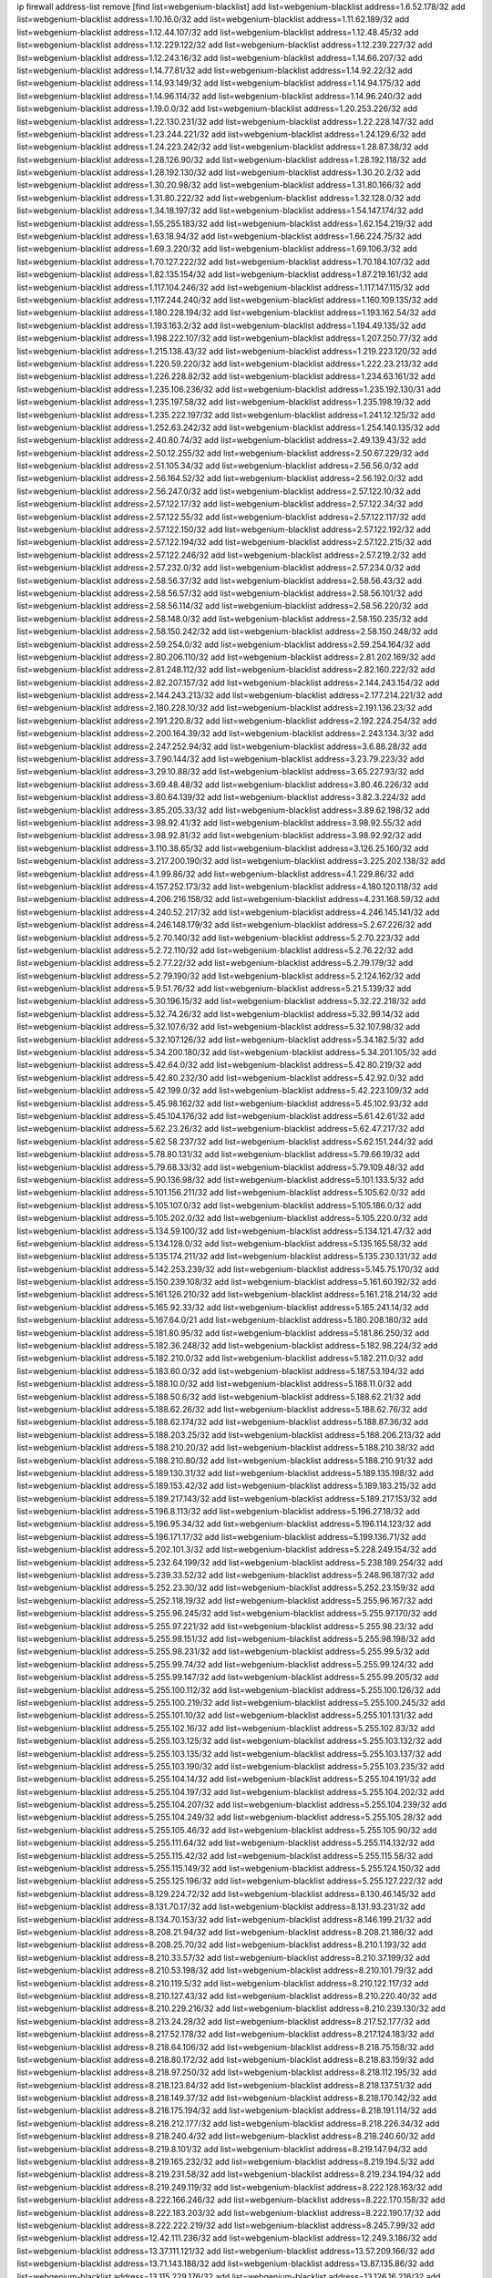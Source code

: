 ip firewall address-list
remove [find list=webgenium-blacklist]
add list=webgenium-blacklist address=1.6.52.178/32
add list=webgenium-blacklist address=1.10.16.0/32
add list=webgenium-blacklist address=1.11.62.189/32
add list=webgenium-blacklist address=1.12.44.107/32
add list=webgenium-blacklist address=1.12.48.45/32
add list=webgenium-blacklist address=1.12.229.122/32
add list=webgenium-blacklist address=1.12.239.227/32
add list=webgenium-blacklist address=1.12.243.16/32
add list=webgenium-blacklist address=1.14.66.207/32
add list=webgenium-blacklist address=1.14.77.81/32
add list=webgenium-blacklist address=1.14.92.22/32
add list=webgenium-blacklist address=1.14.93.149/32
add list=webgenium-blacklist address=1.14.94.175/32
add list=webgenium-blacklist address=1.14.96.114/32
add list=webgenium-blacklist address=1.14.96.240/32
add list=webgenium-blacklist address=1.19.0.0/32
add list=webgenium-blacklist address=1.20.253.226/32
add list=webgenium-blacklist address=1.22.130.231/32
add list=webgenium-blacklist address=1.22.228.147/32
add list=webgenium-blacklist address=1.23.244.221/32
add list=webgenium-blacklist address=1.24.129.6/32
add list=webgenium-blacklist address=1.24.223.242/32
add list=webgenium-blacklist address=1.28.87.38/32
add list=webgenium-blacklist address=1.28.126.90/32
add list=webgenium-blacklist address=1.28.192.118/32
add list=webgenium-blacklist address=1.28.192.130/32
add list=webgenium-blacklist address=1.30.20.2/32
add list=webgenium-blacklist address=1.30.20.98/32
add list=webgenium-blacklist address=1.31.80.166/32
add list=webgenium-blacklist address=1.31.80.222/32
add list=webgenium-blacklist address=1.32.128.0/32
add list=webgenium-blacklist address=1.34.18.197/32
add list=webgenium-blacklist address=1.54.147.174/32
add list=webgenium-blacklist address=1.55.255.183/32
add list=webgenium-blacklist address=1.62.154.219/32
add list=webgenium-blacklist address=1.63.18.94/32
add list=webgenium-blacklist address=1.66.224.75/32
add list=webgenium-blacklist address=1.69.3.220/32
add list=webgenium-blacklist address=1.69.106.3/32
add list=webgenium-blacklist address=1.70.127.222/32
add list=webgenium-blacklist address=1.70.184.107/32
add list=webgenium-blacklist address=1.82.135.154/32
add list=webgenium-blacklist address=1.87.219.161/32
add list=webgenium-blacklist address=1.117.104.246/32
add list=webgenium-blacklist address=1.117.147.115/32
add list=webgenium-blacklist address=1.117.244.240/32
add list=webgenium-blacklist address=1.160.109.135/32
add list=webgenium-blacklist address=1.180.228.194/32
add list=webgenium-blacklist address=1.193.162.54/32
add list=webgenium-blacklist address=1.193.163.2/32
add list=webgenium-blacklist address=1.194.49.135/32
add list=webgenium-blacklist address=1.198.222.107/32
add list=webgenium-blacklist address=1.207.250.77/32
add list=webgenium-blacklist address=1.215.138.43/32
add list=webgenium-blacklist address=1.219.223.120/32
add list=webgenium-blacklist address=1.220.59.220/32
add list=webgenium-blacklist address=1.222.23.213/32
add list=webgenium-blacklist address=1.226.228.82/32
add list=webgenium-blacklist address=1.234.63.161/32
add list=webgenium-blacklist address=1.235.106.236/32
add list=webgenium-blacklist address=1.235.192.130/31
add list=webgenium-blacklist address=1.235.197.58/32
add list=webgenium-blacklist address=1.235.198.19/32
add list=webgenium-blacklist address=1.235.222.197/32
add list=webgenium-blacklist address=1.241.12.125/32
add list=webgenium-blacklist address=1.252.63.242/32
add list=webgenium-blacklist address=1.254.140.135/32
add list=webgenium-blacklist address=2.40.80.74/32
add list=webgenium-blacklist address=2.49.139.43/32
add list=webgenium-blacklist address=2.50.12.255/32
add list=webgenium-blacklist address=2.50.67.229/32
add list=webgenium-blacklist address=2.51.105.34/32
add list=webgenium-blacklist address=2.56.56.0/32
add list=webgenium-blacklist address=2.56.164.52/32
add list=webgenium-blacklist address=2.56.192.0/32
add list=webgenium-blacklist address=2.56.247.0/32
add list=webgenium-blacklist address=2.57.122.10/32
add list=webgenium-blacklist address=2.57.122.17/32
add list=webgenium-blacklist address=2.57.122.34/32
add list=webgenium-blacklist address=2.57.122.55/32
add list=webgenium-blacklist address=2.57.122.117/32
add list=webgenium-blacklist address=2.57.122.150/32
add list=webgenium-blacklist address=2.57.122.192/32
add list=webgenium-blacklist address=2.57.122.194/32
add list=webgenium-blacklist address=2.57.122.215/32
add list=webgenium-blacklist address=2.57.122.246/32
add list=webgenium-blacklist address=2.57.219.2/32
add list=webgenium-blacklist address=2.57.232.0/32
add list=webgenium-blacklist address=2.57.234.0/32
add list=webgenium-blacklist address=2.58.56.37/32
add list=webgenium-blacklist address=2.58.56.43/32
add list=webgenium-blacklist address=2.58.56.57/32
add list=webgenium-blacklist address=2.58.56.101/32
add list=webgenium-blacklist address=2.58.56.114/32
add list=webgenium-blacklist address=2.58.56.220/32
add list=webgenium-blacklist address=2.58.148.0/32
add list=webgenium-blacklist address=2.58.150.235/32
add list=webgenium-blacklist address=2.58.150.242/32
add list=webgenium-blacklist address=2.58.150.248/32
add list=webgenium-blacklist address=2.59.254.0/32
add list=webgenium-blacklist address=2.59.254.164/32
add list=webgenium-blacklist address=2.80.206.110/32
add list=webgenium-blacklist address=2.81.202.169/32
add list=webgenium-blacklist address=2.81.248.112/32
add list=webgenium-blacklist address=2.82.160.222/32
add list=webgenium-blacklist address=2.82.207.157/32
add list=webgenium-blacklist address=2.144.243.154/32
add list=webgenium-blacklist address=2.144.243.213/32
add list=webgenium-blacklist address=2.177.214.221/32
add list=webgenium-blacklist address=2.180.228.10/32
add list=webgenium-blacklist address=2.191.136.23/32
add list=webgenium-blacklist address=2.191.220.8/32
add list=webgenium-blacklist address=2.192.224.254/32
add list=webgenium-blacklist address=2.200.164.39/32
add list=webgenium-blacklist address=2.243.134.3/32
add list=webgenium-blacklist address=2.247.252.94/32
add list=webgenium-blacklist address=3.6.86.28/32
add list=webgenium-blacklist address=3.7.90.144/32
add list=webgenium-blacklist address=3.23.79.223/32
add list=webgenium-blacklist address=3.29.10.88/32
add list=webgenium-blacklist address=3.65.227.93/32
add list=webgenium-blacklist address=3.69.48.48/32
add list=webgenium-blacklist address=3.80.46.226/32
add list=webgenium-blacklist address=3.80.64.139/32
add list=webgenium-blacklist address=3.82.3.224/32
add list=webgenium-blacklist address=3.85.205.33/32
add list=webgenium-blacklist address=3.89.62.198/32
add list=webgenium-blacklist address=3.98.92.41/32
add list=webgenium-blacklist address=3.98.92.55/32
add list=webgenium-blacklist address=3.98.92.81/32
add list=webgenium-blacklist address=3.98.92.92/32
add list=webgenium-blacklist address=3.110.38.65/32
add list=webgenium-blacklist address=3.126.25.160/32
add list=webgenium-blacklist address=3.217.200.190/32
add list=webgenium-blacklist address=3.225.202.138/32
add list=webgenium-blacklist address=4.1.99.86/32
add list=webgenium-blacklist address=4.1.229.86/32
add list=webgenium-blacklist address=4.157.252.173/32
add list=webgenium-blacklist address=4.180.120.118/32
add list=webgenium-blacklist address=4.206.216.158/32
add list=webgenium-blacklist address=4.231.168.59/32
add list=webgenium-blacklist address=4.240.52.217/32
add list=webgenium-blacklist address=4.246.145.141/32
add list=webgenium-blacklist address=4.246.148.179/32
add list=webgenium-blacklist address=5.2.67.226/32
add list=webgenium-blacklist address=5.2.70.140/32
add list=webgenium-blacklist address=5.2.70.223/32
add list=webgenium-blacklist address=5.2.72.110/32
add list=webgenium-blacklist address=5.2.76.22/32
add list=webgenium-blacklist address=5.2.77.22/32
add list=webgenium-blacklist address=5.2.79.179/32
add list=webgenium-blacklist address=5.2.79.190/32
add list=webgenium-blacklist address=5.2.124.162/32
add list=webgenium-blacklist address=5.9.51.76/32
add list=webgenium-blacklist address=5.21.5.139/32
add list=webgenium-blacklist address=5.30.196.15/32
add list=webgenium-blacklist address=5.32.22.218/32
add list=webgenium-blacklist address=5.32.74.26/32
add list=webgenium-blacklist address=5.32.99.14/32
add list=webgenium-blacklist address=5.32.107.6/32
add list=webgenium-blacklist address=5.32.107.98/32
add list=webgenium-blacklist address=5.32.107.126/32
add list=webgenium-blacklist address=5.34.182.5/32
add list=webgenium-blacklist address=5.34.200.180/32
add list=webgenium-blacklist address=5.34.201.105/32
add list=webgenium-blacklist address=5.42.64.0/32
add list=webgenium-blacklist address=5.42.80.219/32
add list=webgenium-blacklist address=5.42.80.232/30
add list=webgenium-blacklist address=5.42.92.0/32
add list=webgenium-blacklist address=5.42.199.0/32
add list=webgenium-blacklist address=5.42.223.109/32
add list=webgenium-blacklist address=5.45.98.162/32
add list=webgenium-blacklist address=5.45.102.93/32
add list=webgenium-blacklist address=5.45.104.176/32
add list=webgenium-blacklist address=5.61.42.61/32
add list=webgenium-blacklist address=5.62.23.26/32
add list=webgenium-blacklist address=5.62.47.217/32
add list=webgenium-blacklist address=5.62.58.237/32
add list=webgenium-blacklist address=5.62.151.244/32
add list=webgenium-blacklist address=5.78.80.131/32
add list=webgenium-blacklist address=5.79.66.19/32
add list=webgenium-blacklist address=5.79.68.33/32
add list=webgenium-blacklist address=5.79.109.48/32
add list=webgenium-blacklist address=5.90.136.98/32
add list=webgenium-blacklist address=5.101.133.5/32
add list=webgenium-blacklist address=5.101.156.211/32
add list=webgenium-blacklist address=5.105.62.0/32
add list=webgenium-blacklist address=5.105.107.0/32
add list=webgenium-blacklist address=5.105.186.0/32
add list=webgenium-blacklist address=5.105.202.0/32
add list=webgenium-blacklist address=5.105.220.0/32
add list=webgenium-blacklist address=5.134.59.100/32
add list=webgenium-blacklist address=5.134.121.47/32
add list=webgenium-blacklist address=5.134.128.0/32
add list=webgenium-blacklist address=5.135.165.58/32
add list=webgenium-blacklist address=5.135.174.211/32
add list=webgenium-blacklist address=5.135.230.131/32
add list=webgenium-blacklist address=5.142.253.239/32
add list=webgenium-blacklist address=5.145.75.170/32
add list=webgenium-blacklist address=5.150.239.108/32
add list=webgenium-blacklist address=5.161.60.192/32
add list=webgenium-blacklist address=5.161.126.210/32
add list=webgenium-blacklist address=5.161.218.214/32
add list=webgenium-blacklist address=5.165.92.33/32
add list=webgenium-blacklist address=5.165.241.14/32
add list=webgenium-blacklist address=5.167.64.0/21
add list=webgenium-blacklist address=5.180.208.180/32
add list=webgenium-blacklist address=5.181.80.95/32
add list=webgenium-blacklist address=5.181.86.250/32
add list=webgenium-blacklist address=5.182.36.248/32
add list=webgenium-blacklist address=5.182.98.224/32
add list=webgenium-blacklist address=5.182.210.0/32
add list=webgenium-blacklist address=5.182.211.0/32
add list=webgenium-blacklist address=5.183.60.0/32
add list=webgenium-blacklist address=5.187.53.194/32
add list=webgenium-blacklist address=5.188.10.0/32
add list=webgenium-blacklist address=5.188.11.0/32
add list=webgenium-blacklist address=5.188.50.6/32
add list=webgenium-blacklist address=5.188.62.21/32
add list=webgenium-blacklist address=5.188.62.26/32
add list=webgenium-blacklist address=5.188.62.76/32
add list=webgenium-blacklist address=5.188.62.174/32
add list=webgenium-blacklist address=5.188.87.36/32
add list=webgenium-blacklist address=5.188.203.25/32
add list=webgenium-blacklist address=5.188.206.213/32
add list=webgenium-blacklist address=5.188.210.20/32
add list=webgenium-blacklist address=5.188.210.38/32
add list=webgenium-blacklist address=5.188.210.80/32
add list=webgenium-blacklist address=5.188.210.91/32
add list=webgenium-blacklist address=5.189.130.31/32
add list=webgenium-blacklist address=5.189.135.198/32
add list=webgenium-blacklist address=5.189.153.42/32
add list=webgenium-blacklist address=5.189.183.215/32
add list=webgenium-blacklist address=5.189.217.143/32
add list=webgenium-blacklist address=5.189.217.153/32
add list=webgenium-blacklist address=5.196.8.113/32
add list=webgenium-blacklist address=5.196.27.18/32
add list=webgenium-blacklist address=5.196.95.34/32
add list=webgenium-blacklist address=5.196.114.123/32
add list=webgenium-blacklist address=5.196.171.17/32
add list=webgenium-blacklist address=5.199.136.71/32
add list=webgenium-blacklist address=5.202.101.3/32
add list=webgenium-blacklist address=5.228.249.154/32
add list=webgenium-blacklist address=5.232.64.199/32
add list=webgenium-blacklist address=5.238.189.254/32
add list=webgenium-blacklist address=5.239.33.52/32
add list=webgenium-blacklist address=5.248.96.187/32
add list=webgenium-blacklist address=5.252.23.30/32
add list=webgenium-blacklist address=5.252.23.159/32
add list=webgenium-blacklist address=5.252.118.19/32
add list=webgenium-blacklist address=5.255.96.167/32
add list=webgenium-blacklist address=5.255.96.245/32
add list=webgenium-blacklist address=5.255.97.170/32
add list=webgenium-blacklist address=5.255.97.221/32
add list=webgenium-blacklist address=5.255.98.23/32
add list=webgenium-blacklist address=5.255.98.151/32
add list=webgenium-blacklist address=5.255.98.198/32
add list=webgenium-blacklist address=5.255.98.231/32
add list=webgenium-blacklist address=5.255.99.5/32
add list=webgenium-blacklist address=5.255.99.74/32
add list=webgenium-blacklist address=5.255.99.124/32
add list=webgenium-blacklist address=5.255.99.147/32
add list=webgenium-blacklist address=5.255.99.205/32
add list=webgenium-blacklist address=5.255.100.112/32
add list=webgenium-blacklist address=5.255.100.126/32
add list=webgenium-blacklist address=5.255.100.219/32
add list=webgenium-blacklist address=5.255.100.245/32
add list=webgenium-blacklist address=5.255.101.10/32
add list=webgenium-blacklist address=5.255.101.131/32
add list=webgenium-blacklist address=5.255.102.16/32
add list=webgenium-blacklist address=5.255.102.83/32
add list=webgenium-blacklist address=5.255.103.125/32
add list=webgenium-blacklist address=5.255.103.132/32
add list=webgenium-blacklist address=5.255.103.135/32
add list=webgenium-blacklist address=5.255.103.137/32
add list=webgenium-blacklist address=5.255.103.190/32
add list=webgenium-blacklist address=5.255.103.235/32
add list=webgenium-blacklist address=5.255.104.14/32
add list=webgenium-blacklist address=5.255.104.191/32
add list=webgenium-blacklist address=5.255.104.197/32
add list=webgenium-blacklist address=5.255.104.202/32
add list=webgenium-blacklist address=5.255.104.207/32
add list=webgenium-blacklist address=5.255.104.239/32
add list=webgenium-blacklist address=5.255.104.249/32
add list=webgenium-blacklist address=5.255.105.28/32
add list=webgenium-blacklist address=5.255.105.46/32
add list=webgenium-blacklist address=5.255.105.90/32
add list=webgenium-blacklist address=5.255.111.64/32
add list=webgenium-blacklist address=5.255.114.132/32
add list=webgenium-blacklist address=5.255.115.42/32
add list=webgenium-blacklist address=5.255.115.58/32
add list=webgenium-blacklist address=5.255.115.149/32
add list=webgenium-blacklist address=5.255.124.150/32
add list=webgenium-blacklist address=5.255.125.196/32
add list=webgenium-blacklist address=5.255.127.222/32
add list=webgenium-blacklist address=8.129.224.72/32
add list=webgenium-blacklist address=8.130.46.145/32
add list=webgenium-blacklist address=8.131.70.17/32
add list=webgenium-blacklist address=8.131.93.231/32
add list=webgenium-blacklist address=8.134.70.153/32
add list=webgenium-blacklist address=8.146.199.21/32
add list=webgenium-blacklist address=8.208.21.94/32
add list=webgenium-blacklist address=8.208.21.186/32
add list=webgenium-blacklist address=8.208.25.70/32
add list=webgenium-blacklist address=8.210.1.193/32
add list=webgenium-blacklist address=8.210.33.57/32
add list=webgenium-blacklist address=8.210.37.199/32
add list=webgenium-blacklist address=8.210.53.198/32
add list=webgenium-blacklist address=8.210.101.79/32
add list=webgenium-blacklist address=8.210.119.5/32
add list=webgenium-blacklist address=8.210.122.117/32
add list=webgenium-blacklist address=8.210.127.43/32
add list=webgenium-blacklist address=8.210.220.40/32
add list=webgenium-blacklist address=8.210.229.216/32
add list=webgenium-blacklist address=8.210.239.130/32
add list=webgenium-blacklist address=8.213.24.28/32
add list=webgenium-blacklist address=8.217.52.177/32
add list=webgenium-blacklist address=8.217.52.178/32
add list=webgenium-blacklist address=8.217.124.183/32
add list=webgenium-blacklist address=8.218.64.106/32
add list=webgenium-blacklist address=8.218.75.158/32
add list=webgenium-blacklist address=8.218.80.172/32
add list=webgenium-blacklist address=8.218.83.159/32
add list=webgenium-blacklist address=8.218.97.250/32
add list=webgenium-blacklist address=8.218.112.195/32
add list=webgenium-blacklist address=8.218.123.84/32
add list=webgenium-blacklist address=8.218.137.51/32
add list=webgenium-blacklist address=8.218.149.37/32
add list=webgenium-blacklist address=8.218.170.142/32
add list=webgenium-blacklist address=8.218.175.194/32
add list=webgenium-blacklist address=8.218.191.114/32
add list=webgenium-blacklist address=8.218.212.177/32
add list=webgenium-blacklist address=8.218.226.34/32
add list=webgenium-blacklist address=8.218.240.4/32
add list=webgenium-blacklist address=8.218.240.60/32
add list=webgenium-blacklist address=8.219.8.101/32
add list=webgenium-blacklist address=8.219.147.94/32
add list=webgenium-blacklist address=8.219.165.232/32
add list=webgenium-blacklist address=8.219.194.5/32
add list=webgenium-blacklist address=8.219.231.58/32
add list=webgenium-blacklist address=8.219.234.194/32
add list=webgenium-blacklist address=8.219.249.119/32
add list=webgenium-blacklist address=8.222.128.163/32
add list=webgenium-blacklist address=8.222.166.246/32
add list=webgenium-blacklist address=8.222.170.158/32
add list=webgenium-blacklist address=8.222.183.203/32
add list=webgenium-blacklist address=8.222.190.17/32
add list=webgenium-blacklist address=8.222.222.219/32
add list=webgenium-blacklist address=8.245.7.99/32
add list=webgenium-blacklist address=12.42.111.236/32
add list=webgenium-blacklist address=12.249.3.186/32
add list=webgenium-blacklist address=13.37.111.121/32
add list=webgenium-blacklist address=13.57.209.166/32
add list=webgenium-blacklist address=13.71.143.188/32
add list=webgenium-blacklist address=13.87.135.86/32
add list=webgenium-blacklist address=13.115.229.176/32
add list=webgenium-blacklist address=13.126.16.216/32
add list=webgenium-blacklist address=13.126.69.74/32
add list=webgenium-blacklist address=13.127.5.47/32
add list=webgenium-blacklist address=13.127.138.248/32
add list=webgenium-blacklist address=13.127.240.219/32
add list=webgenium-blacklist address=13.215.189.153/32
add list=webgenium-blacklist address=13.250.30.131/32
add list=webgenium-blacklist address=14.0.136.130/32
add list=webgenium-blacklist address=14.6.16.137/32
add list=webgenium-blacklist address=14.18.80.54/32
add list=webgenium-blacklist address=14.18.90.195/32
add list=webgenium-blacklist address=14.18.106.132/32
add list=webgenium-blacklist address=14.18.110.73/32
add list=webgenium-blacklist address=14.18.119.55/32
add list=webgenium-blacklist address=14.18.120.74/32
add list=webgenium-blacklist address=14.21.88.127/32
add list=webgenium-blacklist address=14.33.96.4/32
add list=webgenium-blacklist address=14.34.46.185/32
add list=webgenium-blacklist address=14.38.181.195/32
add list=webgenium-blacklist address=14.43.231.49/32
add list=webgenium-blacklist address=14.48.58.180/32
add list=webgenium-blacklist address=14.49.119.88/32
add list=webgenium-blacklist address=14.50.30.61/32
add list=webgenium-blacklist address=14.50.164.201/32
add list=webgenium-blacklist address=14.53.134.163/32
add list=webgenium-blacklist address=14.54.22.11/32
add list=webgenium-blacklist address=14.54.46.207/32
add list=webgenium-blacklist address=14.55.8.236/32
add list=webgenium-blacklist address=14.63.160.25/32
add list=webgenium-blacklist address=14.99.28.242/32
add list=webgenium-blacklist address=14.99.157.243/32
add list=webgenium-blacklist address=14.99.157.247/32
add list=webgenium-blacklist address=14.102.49.28/32
add list=webgenium-blacklist address=14.116.193.108/32
add list=webgenium-blacklist address=14.116.207.75/32
add list=webgenium-blacklist address=14.116.211.167/32
add list=webgenium-blacklist address=14.116.213.102/32
add list=webgenium-blacklist address=14.116.251.29/32
add list=webgenium-blacklist address=14.136.8.194/32
add list=webgenium-blacklist address=14.141.65.134/32
add list=webgenium-blacklist address=14.143.150.66/32
add list=webgenium-blacklist address=14.155.126.39/32
add list=webgenium-blacklist address=14.157.138.151/32
add list=webgenium-blacklist address=14.162.67.219/32
add list=webgenium-blacklist address=14.170.154.13/32
add list=webgenium-blacklist address=14.177.160.37/32
add list=webgenium-blacklist address=14.178.26.232/32
add list=webgenium-blacklist address=14.178.225.106/32
add list=webgenium-blacklist address=14.192.25.109/32
add list=webgenium-blacklist address=14.207.12.151/32
add list=webgenium-blacklist address=14.215.51.70/32
add list=webgenium-blacklist address=14.225.5.148/32
add list=webgenium-blacklist address=14.225.17.104/32
add list=webgenium-blacklist address=14.225.205.4/32
add list=webgenium-blacklist address=14.226.94.120/32
add list=webgenium-blacklist address=14.230.148.78/32
add list=webgenium-blacklist address=14.230.154.87/32
add list=webgenium-blacklist address=14.231.105.229/32
add list=webgenium-blacklist address=14.240.134.95/32
add list=webgenium-blacklist address=14.241.64.29/32
add list=webgenium-blacklist address=14.241.64.80/32
add list=webgenium-blacklist address=15.164.173.139/32
add list=webgenium-blacklist address=15.204.10.227/32
add list=webgenium-blacklist address=15.204.14.149/32
add list=webgenium-blacklist address=15.204.48.216/32
add list=webgenium-blacklist address=15.204.218.40/32
add list=webgenium-blacklist address=15.229.62.17/32
add list=webgenium-blacklist address=15.235.51.182/32
add list=webgenium-blacklist address=15.235.140.190/32
add list=webgenium-blacklist address=15.236.165.82/32
add list=webgenium-blacklist address=15.236.166.30/32
add list=webgenium-blacklist address=16.16.65.195/32
add list=webgenium-blacklist address=16.16.141.147/32
add list=webgenium-blacklist address=16.171.225.77/32
add list=webgenium-blacklist address=18.118.248.135/32
add list=webgenium-blacklist address=18.138.47.127/32
add list=webgenium-blacklist address=18.139.6.69/32
add list=webgenium-blacklist address=18.140.184.0/32
add list=webgenium-blacklist address=18.157.105.182/32
add list=webgenium-blacklist address=18.157.131.187/32
add list=webgenium-blacklist address=18.183.226.123/32
add list=webgenium-blacklist address=18.185.103.38/32
add list=webgenium-blacklist address=18.191.224.216/32
add list=webgenium-blacklist address=18.208.173.230/32
add list=webgenium-blacklist address=18.209.56.91/32
add list=webgenium-blacklist address=18.219.84.244/32
add list=webgenium-blacklist address=18.221.48.139/32
add list=webgenium-blacklist address=18.228.20.129/32
add list=webgenium-blacklist address=18.233.162.212/32
add list=webgenium-blacklist address=20.0.181.21/32
add list=webgenium-blacklist address=20.3.180.19/32
add list=webgenium-blacklist address=20.10.185.83/32
add list=webgenium-blacklist address=20.10.197.15/32
add list=webgenium-blacklist address=20.14.91.33/32
add list=webgenium-blacklist address=20.14.179.207/32
add list=webgenium-blacklist address=20.18.32.210/32
add list=webgenium-blacklist address=20.23.115.90/32
add list=webgenium-blacklist address=20.55.51.206/32
add list=webgenium-blacklist address=20.82.182.148/32
add list=webgenium-blacklist address=20.96.205.125/32
add list=webgenium-blacklist address=20.98.58.190/32
add list=webgenium-blacklist address=20.163.96.247/32
add list=webgenium-blacklist address=20.189.122.249/32
add list=webgenium-blacklist address=20.199.65.73/32
add list=webgenium-blacklist address=20.203.99.52/32
add list=webgenium-blacklist address=20.208.128.30/32
add list=webgenium-blacklist address=20.208.129.20/32
add list=webgenium-blacklist address=20.212.9.216/32
add list=webgenium-blacklist address=20.215.32.110/32
add list=webgenium-blacklist address=20.218.222.26/32
add list=webgenium-blacklist address=20.219.109.241/32
add list=webgenium-blacklist address=20.226.75.67/32
add list=webgenium-blacklist address=20.230.23.142/32
add list=webgenium-blacklist address=23.26.121.68/32
add list=webgenium-blacklist address=23.94.28.171/32
add list=webgenium-blacklist address=23.95.92.54/32
add list=webgenium-blacklist address=23.99.211.16/32
add list=webgenium-blacklist address=23.99.253.19/32
add list=webgenium-blacklist address=23.101.151.235/32
add list=webgenium-blacklist address=23.128.248.10/31
add list=webgenium-blacklist address=23.128.248.12/30
add list=webgenium-blacklist address=23.128.248.16/28
add list=webgenium-blacklist address=23.128.248.32/29
add list=webgenium-blacklist address=23.128.248.40/31
add list=webgenium-blacklist address=23.128.248.201/32
add list=webgenium-blacklist address=23.128.248.202/31
add list=webgenium-blacklist address=23.128.248.204/30
add list=webgenium-blacklist address=23.128.248.208/30
add list=webgenium-blacklist address=23.128.248.212/31
add list=webgenium-blacklist address=23.128.248.214/32
add list=webgenium-blacklist address=23.129.64.130/31
add list=webgenium-blacklist address=23.129.64.132/30
add list=webgenium-blacklist address=23.129.64.136/29
add list=webgenium-blacklist address=23.129.64.144/30
add list=webgenium-blacklist address=23.129.64.148/31
add list=webgenium-blacklist address=23.129.64.210/31
add list=webgenium-blacklist address=23.129.64.212/30
add list=webgenium-blacklist address=23.129.64.216/29
add list=webgenium-blacklist address=23.129.64.224/30
add list=webgenium-blacklist address=23.129.64.228/31
add list=webgenium-blacklist address=23.129.64.250/32
add list=webgenium-blacklist address=23.129.232.50/32
add list=webgenium-blacklist address=23.137.248.100/32
add list=webgenium-blacklist address=23.137.248.139/32
add list=webgenium-blacklist address=23.137.249.8/32
add list=webgenium-blacklist address=23.137.249.143/32
add list=webgenium-blacklist address=23.137.249.150/32
add list=webgenium-blacklist address=23.137.249.185/32
add list=webgenium-blacklist address=23.137.249.209/32
add list=webgenium-blacklist address=23.137.249.227/32
add list=webgenium-blacklist address=23.137.249.240/32
add list=webgenium-blacklist address=23.137.250.14/32
add list=webgenium-blacklist address=23.137.250.30/32
add list=webgenium-blacklist address=23.137.250.34/32
add list=webgenium-blacklist address=23.137.250.188/32
add list=webgenium-blacklist address=23.137.251.32/32
add list=webgenium-blacklist address=23.137.251.34/32
add list=webgenium-blacklist address=23.137.251.61/32
add list=webgenium-blacklist address=23.146.242.87/32
add list=webgenium-blacklist address=23.148.145.29/32
add list=webgenium-blacklist address=23.151.232.2/31
add list=webgenium-blacklist address=23.151.232.4/30
add list=webgenium-blacklist address=23.151.232.8/31
add list=webgenium-blacklist address=23.151.232.10/32
add list=webgenium-blacklist address=23.152.225.2/31
add list=webgenium-blacklist address=23.152.225.4/30
add list=webgenium-blacklist address=23.152.225.8/30
add list=webgenium-blacklist address=23.153.248.30/31
add list=webgenium-blacklist address=23.153.248.32/29
add list=webgenium-blacklist address=23.154.177.2/31
add list=webgenium-blacklist address=23.154.177.4/30
add list=webgenium-blacklist address=23.154.177.8/29
add list=webgenium-blacklist address=23.154.177.16/29
add list=webgenium-blacklist address=23.154.177.24/31
add list=webgenium-blacklist address=23.155.24.2/31
add list=webgenium-blacklist address=23.155.24.4/30
add list=webgenium-blacklist address=23.155.24.8/31
add list=webgenium-blacklist address=23.155.24.10/32
add list=webgenium-blacklist address=23.184.48.100/32
add list=webgenium-blacklist address=23.184.48.108/32
add list=webgenium-blacklist address=23.184.48.127/32
add list=webgenium-blacklist address=23.184.48.128/32
add list=webgenium-blacklist address=23.184.48.185/32
add list=webgenium-blacklist address=23.224.61.78/32
add list=webgenium-blacklist address=23.243.240.107/32
add list=webgenium-blacklist address=23.247.127.0/32
add list=webgenium-blacklist address=24.9.49.182/32
add list=webgenium-blacklist address=24.40.226.49/32
add list=webgenium-blacklist address=24.84.212.161/32
add list=webgenium-blacklist address=24.92.177.65/32
add list=webgenium-blacklist address=24.94.7.176/32
add list=webgenium-blacklist address=24.96.214.163/32
add list=webgenium-blacklist address=24.97.201.131/32
add list=webgenium-blacklist address=24.97.202.21/32
add list=webgenium-blacklist address=24.103.95.58/32
add list=webgenium-blacklist address=24.109.97.46/32
add list=webgenium-blacklist address=24.109.97.50/32
add list=webgenium-blacklist address=24.113.101.201/32
add list=webgenium-blacklist address=24.113.125.164/32
add list=webgenium-blacklist address=24.120.10.18/32
add list=webgenium-blacklist address=24.137.16.0/32
add list=webgenium-blacklist address=24.143.125.196/31
add list=webgenium-blacklist address=24.143.126.245/32
add list=webgenium-blacklist address=24.143.127.116/32
add list=webgenium-blacklist address=24.170.208.0/32
add list=webgenium-blacklist address=24.191.80.183/32
add list=webgenium-blacklist address=24.192.118.47/32
add list=webgenium-blacklist address=24.199.88.72/32
add list=webgenium-blacklist address=24.199.107.170/32
add list=webgenium-blacklist address=24.233.0.0/32
add list=webgenium-blacklist address=24.236.0.0/32
add list=webgenium-blacklist address=24.245.64.219/32
add list=webgenium-blacklist address=24.247.68.114/32
add list=webgenium-blacklist address=27.0.232.123/32
add list=webgenium-blacklist address=27.6.187.16/32
add list=webgenium-blacklist address=27.23.32.250/32
add list=webgenium-blacklist address=27.26.103.111/32
add list=webgenium-blacklist address=27.34.74.210/32
add list=webgenium-blacklist address=27.37.248.58/32
add list=webgenium-blacklist address=27.62.33.39/32
add list=webgenium-blacklist address=27.68.130.11/32
add list=webgenium-blacklist address=27.72.41.165/32
add list=webgenium-blacklist address=27.72.45.152/32
add list=webgenium-blacklist address=27.72.45.157/32
add list=webgenium-blacklist address=27.72.46.26/32
add list=webgenium-blacklist address=27.72.47.150/32
add list=webgenium-blacklist address=27.72.47.160/32
add list=webgenium-blacklist address=27.72.47.205/32
add list=webgenium-blacklist address=27.72.47.206/32
add list=webgenium-blacklist address=27.72.81.194/32
add list=webgenium-blacklist address=27.72.149.169/32
add list=webgenium-blacklist address=27.72.155.100/32
add list=webgenium-blacklist address=27.74.240.14/32
add list=webgenium-blacklist address=27.74.251.177/32
add list=webgenium-blacklist address=27.79.248.250/32
add list=webgenium-blacklist address=27.93.24.181/32
add list=webgenium-blacklist address=27.98.249.9/32
add list=webgenium-blacklist address=27.111.82.74/32
add list=webgenium-blacklist address=27.112.32.0/32
add list=webgenium-blacklist address=27.112.139.40/32
add list=webgenium-blacklist address=27.123.208.0/32
add list=webgenium-blacklist address=27.123.254.220/32
add list=webgenium-blacklist address=27.124.8.205/32
add list=webgenium-blacklist address=27.124.17.0/32
add list=webgenium-blacklist address=27.124.41.0/32
add list=webgenium-blacklist address=27.126.160.0/32
add list=webgenium-blacklist address=27.128.163.249/32
add list=webgenium-blacklist address=27.128.194.139/32
add list=webgenium-blacklist address=27.129.145.217/32
add list=webgenium-blacklist address=27.146.0.0/32
add list=webgenium-blacklist address=27.147.206.243/32
add list=webgenium-blacklist address=27.151.14.253/32
add list=webgenium-blacklist address=27.156.3.84/32
add list=webgenium-blacklist address=27.159.188.225/32
add list=webgenium-blacklist address=27.185.51.189/32
add list=webgenium-blacklist address=27.190.123.81/32
add list=webgenium-blacklist address=27.218.27.86/32
add list=webgenium-blacklist address=27.220.53.26/32
add list=webgenium-blacklist address=27.227.186.14/32
add list=webgenium-blacklist address=27.255.75.198/32
add list=webgenium-blacklist address=31.0.137.82/32
add list=webgenium-blacklist address=31.10.205.220/32
add list=webgenium-blacklist address=31.12.94.42/32
add list=webgenium-blacklist address=31.14.75.32/32
add list=webgenium-blacklist address=31.17.0.118/32
add list=webgenium-blacklist address=31.24.81.0/32
add list=webgenium-blacklist address=31.24.148.37/32
add list=webgenium-blacklist address=31.25.90.158/32
add list=webgenium-blacklist address=31.34.143.216/32
add list=webgenium-blacklist address=31.41.244.0/32
add list=webgenium-blacklist address=31.41.244.61/32
add list=webgenium-blacklist address=31.41.244.62/32
add list=webgenium-blacklist address=31.128.78.51/32
add list=webgenium-blacklist address=31.128.133.89/32
add list=webgenium-blacklist address=31.128.157.254/32
add list=webgenium-blacklist address=31.133.39.149/32
add list=webgenium-blacklist address=31.146.3.190/32
add list=webgenium-blacklist address=31.170.22.127/32
add list=webgenium-blacklist address=31.170.160.101/32
add list=webgenium-blacklist address=31.171.152.139/32
add list=webgenium-blacklist address=31.171.154.166/32
add list=webgenium-blacklist address=31.172.70.197/32
add list=webgenium-blacklist address=31.184.198.71/32
add list=webgenium-blacklist address=31.186.11.174/32
add list=webgenium-blacklist address=31.186.172.143/32
add list=webgenium-blacklist address=31.192.232.213/32
add list=webgenium-blacklist address=31.202.53.78/32
add list=webgenium-blacklist address=31.210.20.0/32
add list=webgenium-blacklist address=31.210.21.0/32
add list=webgenium-blacklist address=31.210.23.0/32
add list=webgenium-blacklist address=31.210.39.123/32
add list=webgenium-blacklist address=31.217.252.0/32
add list=webgenium-blacklist address=31.220.87.144/32
add list=webgenium-blacklist address=31.220.93.201/32
add list=webgenium-blacklist address=31.222.236.0/32
add list=webgenium-blacklist address=31.223.84.71/32
add list=webgenium-blacklist address=32.140.28.18/32
add list=webgenium-blacklist address=34.27.185.202/32
add list=webgenium-blacklist address=34.31.116.17/32
add list=webgenium-blacklist address=34.64.218.102/32
add list=webgenium-blacklist address=34.65.234.0/32
add list=webgenium-blacklist address=34.75.65.218/32
add list=webgenium-blacklist address=34.76.96.55/32
add list=webgenium-blacklist address=34.78.6.216/32
add list=webgenium-blacklist address=34.89.198.86/32
add list=webgenium-blacklist address=34.93.165.178/32
add list=webgenium-blacklist address=34.94.89.6/32
add list=webgenium-blacklist address=34.94.199.155/32
add list=webgenium-blacklist address=34.100.228.184/32
add list=webgenium-blacklist address=34.106.229.134/32
add list=webgenium-blacklist address=34.116.113.95/32
add list=webgenium-blacklist address=34.121.58.150/32
add list=webgenium-blacklist address=34.125.62.143/32
add list=webgenium-blacklist address=34.131.132.211/32
add list=webgenium-blacklist address=34.131.140.26/32
add list=webgenium-blacklist address=34.140.169.180/32
add list=webgenium-blacklist address=34.143.131.131/32
add list=webgenium-blacklist address=34.147.141.72/32
add list=webgenium-blacklist address=34.162.13.130/32
add list=webgenium-blacklist address=34.170.35.50/32
add list=webgenium-blacklist address=34.174.48.103/32
add list=webgenium-blacklist address=34.174.51.96/32
add list=webgenium-blacklist address=34.207.145.215/32
add list=webgenium-blacklist address=34.213.188.84/32
add list=webgenium-blacklist address=34.217.62.86/32
add list=webgenium-blacklist address=34.222.149.182/32
add list=webgenium-blacklist address=34.228.57.87/32
add list=webgenium-blacklist address=34.228.187.66/32
add list=webgenium-blacklist address=35.92.165.25/32
add list=webgenium-blacklist address=35.130.111.146/32
add list=webgenium-blacklist address=35.173.193.35/32
add list=webgenium-blacklist address=35.178.206.64/32
add list=webgenium-blacklist address=35.182.14.85/32
add list=webgenium-blacklist address=35.182.14.119/32
add list=webgenium-blacklist address=35.182.14.126/32
add list=webgenium-blacklist address=35.187.58.136/32
add list=webgenium-blacklist address=35.193.1.32/32
add list=webgenium-blacklist address=35.194.76.183/32
add list=webgenium-blacklist address=35.198.1.220/32
add list=webgenium-blacklist address=35.198.227.178/32
add list=webgenium-blacklist address=35.200.52.181/32
add list=webgenium-blacklist address=35.201.224.83/32
add list=webgenium-blacklist address=35.201.246.85/32
add list=webgenium-blacklist address=35.203.210.0/32
add list=webgenium-blacklist address=35.203.211.0/32
add list=webgenium-blacklist address=35.226.196.179/32
add list=webgenium-blacklist address=35.230.66.101/32
add list=webgenium-blacklist address=35.233.62.116/32
add list=webgenium-blacklist address=35.235.71.245/32
add list=webgenium-blacklist address=35.236.23.61/32
add list=webgenium-blacklist address=35.236.66.119/32
add list=webgenium-blacklist address=35.242.175.84/32
add list=webgenium-blacklist address=35.247.169.156/32
add list=webgenium-blacklist address=36.0.8.0/32
add list=webgenium-blacklist address=36.7.105.206/32
add list=webgenium-blacklist address=36.26.117.138/32
add list=webgenium-blacklist address=36.27.182.222/32
add list=webgenium-blacklist address=36.33.43.190/32
add list=webgenium-blacklist address=36.33.240.171/32
add list=webgenium-blacklist address=36.34.120.222/32
add list=webgenium-blacklist address=36.34.244.64/32
add list=webgenium-blacklist address=36.35.151.150/32
add list=webgenium-blacklist address=36.36.128.58/32
add list=webgenium-blacklist address=36.37.48.0/32
add list=webgenium-blacklist address=36.37.87.151/32
add list=webgenium-blacklist address=36.37.231.50/32
add list=webgenium-blacklist address=36.56.10.154/32
add list=webgenium-blacklist address=36.64.145.146/32
add list=webgenium-blacklist address=36.71.117.124/32
add list=webgenium-blacklist address=36.89.53.75/32
add list=webgenium-blacklist address=36.89.167.178/32
add list=webgenium-blacklist address=36.93.145.100/32
add list=webgenium-blacklist address=36.93.184.26/32
add list=webgenium-blacklist address=36.94.2.139/32
add list=webgenium-blacklist address=36.94.23.85/32
add list=webgenium-blacklist address=36.94.81.243/32
add list=webgenium-blacklist address=36.95.44.209/32
add list=webgenium-blacklist address=36.95.62.183/32
add list=webgenium-blacklist address=36.97.160.238/32
add list=webgenium-blacklist address=36.99.136.128/31
add list=webgenium-blacklist address=36.99.136.136/31
add list=webgenium-blacklist address=36.101.120.216/32
add list=webgenium-blacklist address=36.102.186.10/32
add list=webgenium-blacklist address=36.103.241.107/32
add list=webgenium-blacklist address=36.104.144.68/32
add list=webgenium-blacklist address=36.104.220.18/32
add list=webgenium-blacklist address=36.105.172.96/31
add list=webgenium-blacklist address=36.105.172.100/32
add list=webgenium-blacklist address=36.105.172.103/32
add list=webgenium-blacklist address=36.106.34.164/32
add list=webgenium-blacklist address=36.112.91.214/32
add list=webgenium-blacklist address=36.113.218.123/32
add list=webgenium-blacklist address=36.113.218.251/32
add list=webgenium-blacklist address=36.116.0.0/32
add list=webgenium-blacklist address=36.119.0.0/32
add list=webgenium-blacklist address=36.132.210.113/32
add list=webgenium-blacklist address=36.132.210.114/32
add list=webgenium-blacklist address=36.133.0.23/32
add list=webgenium-blacklist address=36.133.145.211/32
add list=webgenium-blacklist address=36.134.78.151/32
add list=webgenium-blacklist address=36.134.221.5/32
add list=webgenium-blacklist address=36.137.22.65/32
add list=webgenium-blacklist address=36.138.74.124/32
add list=webgenium-blacklist address=36.138.112.198/32
add list=webgenium-blacklist address=36.138.199.196/32
add list=webgenium-blacklist address=36.139.3.151/32
add list=webgenium-blacklist address=36.139.105.176/32
add list=webgenium-blacklist address=36.140.66.194/32
add list=webgenium-blacklist address=36.140.254.89/32
add list=webgenium-blacklist address=36.140.254.159/32
add list=webgenium-blacklist address=36.150.60.24/32
add list=webgenium-blacklist address=36.152.140.42/32
add list=webgenium-blacklist address=36.154.110.46/32
add list=webgenium-blacklist address=36.154.162.74/32
add list=webgenium-blacklist address=36.154.231.90/32
add list=webgenium-blacklist address=36.155.130.249/32
add list=webgenium-blacklist address=36.170.2.68/32
add list=webgenium-blacklist address=36.226.118.93/32
add list=webgenium-blacklist address=36.227.230.160/32
add list=webgenium-blacklist address=36.231.19.37/32
add list=webgenium-blacklist address=36.234.149.139/32
add list=webgenium-blacklist address=37.0.8.0/32
add list=webgenium-blacklist address=37.0.9.0/32
add list=webgenium-blacklist address=37.0.10.0/32
add list=webgenium-blacklist address=37.0.11.0/32
add list=webgenium-blacklist address=37.0.13.0/32
add list=webgenium-blacklist address=37.0.14.0/32
add list=webgenium-blacklist address=37.1.201.144/32
add list=webgenium-blacklist address=37.12.4.157/32
add list=webgenium-blacklist address=37.14.46.92/32
add list=webgenium-blacklist address=37.14.184.31/32
add list=webgenium-blacklist address=37.15.168.6/32
add list=webgenium-blacklist address=37.17.9.185/32
add list=webgenium-blacklist address=37.19.205.163/32
add list=webgenium-blacklist address=37.19.205.183/32
add list=webgenium-blacklist address=37.19.223.206/32
add list=webgenium-blacklist address=37.19.223.214/32
add list=webgenium-blacklist address=37.19.223.235/32
add list=webgenium-blacklist address=37.24.4.2/32
add list=webgenium-blacklist address=37.29.70.5/32
add list=webgenium-blacklist address=37.34.204.192/32
add list=webgenium-blacklist address=37.44.238.191/32
add list=webgenium-blacklist address=37.46.113.231/32
add list=webgenium-blacklist address=37.46.115.52/32
add list=webgenium-blacklist address=37.46.117.90/32
add list=webgenium-blacklist address=37.46.122.93/32
add list=webgenium-blacklist address=37.48.70.156/32
add list=webgenium-blacklist address=37.48.119.247/32
add list=webgenium-blacklist address=37.48.120.64/32
add list=webgenium-blacklist address=37.49.205.40/32
add list=webgenium-blacklist address=37.76.35.209/32
add list=webgenium-blacklist address=37.77.167.64/32
add list=webgenium-blacklist address=37.115.189.52/32
add list=webgenium-blacklist address=37.115.196.12/32
add list=webgenium-blacklist address=37.120.153.229/32
add list=webgenium-blacklist address=37.120.166.23/32
add list=webgenium-blacklist address=37.120.221.211/32
add list=webgenium-blacklist address=37.120.236.230/32
add list=webgenium-blacklist address=37.120.239.103/32
add list=webgenium-blacklist address=37.120.247.18/32
add list=webgenium-blacklist address=37.128.222.10/32
add list=webgenium-blacklist address=37.139.13.81/32
add list=webgenium-blacklist address=37.139.128.0/32
add list=webgenium-blacklist address=37.139.129.122/32
add list=webgenium-blacklist address=37.139.129.209/32
add list=webgenium-blacklist address=37.140.251.0/32
add list=webgenium-blacklist address=37.145.98.222/32
add list=webgenium-blacklist address=37.156.64.0/32
add list=webgenium-blacklist address=37.156.173.0/32
add list=webgenium-blacklist address=37.187.5.192/32
add list=webgenium-blacklist address=37.187.73.123/32
add list=webgenium-blacklist address=37.187.74.49/32
add list=webgenium-blacklist address=37.187.96.183/32
add list=webgenium-blacklist address=37.187.118.150/32
add list=webgenium-blacklist address=37.187.135.45/32
add list=webgenium-blacklist address=37.187.149.168/32
add list=webgenium-blacklist address=37.192.16.44/32
add list=webgenium-blacklist address=37.200.66.139/32
add list=webgenium-blacklist address=37.220.87.0/32
add list=webgenium-blacklist address=37.221.67.107/32
add list=webgenium-blacklist address=37.221.212.145/32
add list=webgenium-blacklist address=37.228.129.5/32
add list=webgenium-blacklist address=37.228.129.24/32
add list=webgenium-blacklist address=37.228.129.63/32
add list=webgenium-blacklist address=37.228.129.104/32
add list=webgenium-blacklist address=37.228.129.128/32
add list=webgenium-blacklist address=37.228.129.131/32
add list=webgenium-blacklist address=37.229.56.29/32
add list=webgenium-blacklist address=37.230.211.130/32
add list=webgenium-blacklist address=37.235.54.63/32
add list=webgenium-blacklist address=37.237.88.11/32
add list=webgenium-blacklist address=37.252.4.26/32
add list=webgenium-blacklist address=37.252.254.33/32
add list=webgenium-blacklist address=37.252.255.135/32
add list=webgenium-blacklist address=38.34.162.99/32
add list=webgenium-blacklist address=38.41.43.2/32
add list=webgenium-blacklist address=38.44.78.87/32
add list=webgenium-blacklist address=38.45.44.226/32
add list=webgenium-blacklist address=38.45.44.229/32
add list=webgenium-blacklist address=38.45.44.230/31
add list=webgenium-blacklist address=38.45.44.232/31
add list=webgenium-blacklist address=38.45.44.235/32
add list=webgenium-blacklist address=38.45.44.236/31
add list=webgenium-blacklist address=38.45.44.238/32
add list=webgenium-blacklist address=38.45.100.205/32
add list=webgenium-blacklist address=38.80.118.209/32
add list=webgenium-blacklist address=38.83.78.222/32
add list=webgenium-blacklist address=38.93.246.184/32
add list=webgenium-blacklist address=38.97.116.244/32
add list=webgenium-blacklist address=38.102.64.246/32
add list=webgenium-blacklist address=38.146.70.108/32
add list=webgenium-blacklist address=38.180.40.235/32
add list=webgenium-blacklist address=38.200.178.0/32
add list=webgenium-blacklist address=38.242.140.200/32
add list=webgenium-blacklist address=38.242.221.35/32
add list=webgenium-blacklist address=39.60.213.31/32
add list=webgenium-blacklist address=39.66.96.95/32
add list=webgenium-blacklist address=39.89.46.26/32
add list=webgenium-blacklist address=39.98.40.237/32
add list=webgenium-blacklist address=39.99.153.26/32
add list=webgenium-blacklist address=39.100.91.74/32
add list=webgenium-blacklist address=39.101.165.102/32
add list=webgenium-blacklist address=39.101.185.186/32
add list=webgenium-blacklist address=39.103.169.109/32
add list=webgenium-blacklist address=39.103.225.8/32
add list=webgenium-blacklist address=39.105.15.222/32
add list=webgenium-blacklist address=39.105.112.118/32
add list=webgenium-blacklist address=39.105.120.190/32
add list=webgenium-blacklist address=39.106.23.26/32
add list=webgenium-blacklist address=39.106.226.227/32
add list=webgenium-blacklist address=39.107.122.142/32
add list=webgenium-blacklist address=39.109.115.158/32
add list=webgenium-blacklist address=39.109.115.194/32
add list=webgenium-blacklist address=39.109.127.157/32
add list=webgenium-blacklist address=39.125.67.109/32
add list=webgenium-blacklist address=39.129.15.228/32
add list=webgenium-blacklist address=39.150.49.3/32
add list=webgenium-blacklist address=39.155.191.166/32
add list=webgenium-blacklist address=39.164.111.61/32
add list=webgenium-blacklist address=39.164.163.5/32
add list=webgenium-blacklist address=39.164.180.226/32
add list=webgenium-blacklist address=39.165.4.60/32
add list=webgenium-blacklist address=39.165.60.179/32
add list=webgenium-blacklist address=39.165.254.247/32
add list=webgenium-blacklist address=39.174.69.145/32
add list=webgenium-blacklist address=40.69.223.222/32
add list=webgenium-blacklist address=40.77.60.143/32
add list=webgenium-blacklist address=40.77.62.229/32
add list=webgenium-blacklist address=40.77.167.36/32
add list=webgenium-blacklist address=40.82.211.18/32
add list=webgenium-blacklist address=40.86.114.23/32
add list=webgenium-blacklist address=40.86.227.75/32
add list=webgenium-blacklist address=40.113.238.125/32
add list=webgenium-blacklist address=40.122.78.153/32
add list=webgenium-blacklist address=40.122.201.224/32
add list=webgenium-blacklist address=40.122.204.133/32
add list=webgenium-blacklist address=40.122.205.26/32
add list=webgenium-blacklist address=40.122.205.32/32
add list=webgenium-blacklist address=41.72.0.0/32
add list=webgenium-blacklist address=41.74.129.145/32
add list=webgenium-blacklist address=41.74.137.184/32
add list=webgenium-blacklist address=41.74.139.138/32
add list=webgenium-blacklist address=41.74.139.247/32
add list=webgenium-blacklist address=41.77.13.210/32
add list=webgenium-blacklist address=41.77.208.0/32
add list=webgenium-blacklist address=41.111.140.198/32
add list=webgenium-blacklist address=41.111.227.75/32
add list=webgenium-blacklist address=41.111.242.6/32
add list=webgenium-blacklist address=41.138.171.53/32
add list=webgenium-blacklist address=41.189.178.22/32
add list=webgenium-blacklist address=41.190.70.254/32
add list=webgenium-blacklist address=41.207.28.87/32
add list=webgenium-blacklist address=41.207.187.219/32
add list=webgenium-blacklist address=41.207.248.204/32
add list=webgenium-blacklist address=41.215.208.161/32
add list=webgenium-blacklist address=41.215.210.140/32
add list=webgenium-blacklist address=41.215.211.40/32
add list=webgenium-blacklist address=41.215.220.126/32
add list=webgenium-blacklist address=41.216.183.0/32
add list=webgenium-blacklist address=41.226.34.5/32
add list=webgenium-blacklist address=41.231.85.75/32
add list=webgenium-blacklist address=41.251.249.88/32
add list=webgenium-blacklist address=42.0.32.0/32
add list=webgenium-blacklist address=42.51.227.119/32
add list=webgenium-blacklist address=42.62.66.84/32
add list=webgenium-blacklist address=42.96.44.200/32
add list=webgenium-blacklist address=42.98.132.231/32
add list=webgenium-blacklist address=42.118.13.227/32
add list=webgenium-blacklist address=42.128.0.0/32
add list=webgenium-blacklist address=42.144.30.172/32
add list=webgenium-blacklist address=42.157.193.89/32
add list=webgenium-blacklist address=42.160.0.0/32
add list=webgenium-blacklist address=42.192.20.61/32
add list=webgenium-blacklist address=42.192.61.198/32
add list=webgenium-blacklist address=42.193.17.124/32
add list=webgenium-blacklist address=42.193.21.12/32
add list=webgenium-blacklist address=42.193.219.93/32
add list=webgenium-blacklist address=42.194.133.5/32
add list=webgenium-blacklist address=42.200.60.186/32
add list=webgenium-blacklist address=42.200.66.116/32
add list=webgenium-blacklist address=42.200.70.134/32
add list=webgenium-blacklist address=42.200.75.233/32
add list=webgenium-blacklist address=42.200.203.63/32
add list=webgenium-blacklist address=42.200.231.120/32
add list=webgenium-blacklist address=42.208.0.0/32
add list=webgenium-blacklist address=42.225.46.5/32
add list=webgenium-blacklist address=42.228.7.2/32
add list=webgenium-blacklist address=42.236.69.249/32
add list=webgenium-blacklist address=42.236.74.122/32
add list=webgenium-blacklist address=42.248.126.138/32
add list=webgenium-blacklist address=43.129.77.146/32
add list=webgenium-blacklist address=43.129.169.213/32
add list=webgenium-blacklist address=43.129.197.127/32
add list=webgenium-blacklist address=43.129.206.167/32
add list=webgenium-blacklist address=43.133.102.2/32
add list=webgenium-blacklist address=43.134.16.29/32
add list=webgenium-blacklist address=43.134.46.210/32
add list=webgenium-blacklist address=43.134.70.33/32
add list=webgenium-blacklist address=43.134.70.42/32
add list=webgenium-blacklist address=43.135.173.178/32
add list=webgenium-blacklist address=43.136.21.217/32
add list=webgenium-blacklist address=43.136.34.43/32
add list=webgenium-blacklist address=43.136.84.130/32
add list=webgenium-blacklist address=43.139.0.13/32
add list=webgenium-blacklist address=43.139.10.161/32
add list=webgenium-blacklist address=43.139.41.54/32
add list=webgenium-blacklist address=43.139.86.62/32
add list=webgenium-blacklist address=43.139.100.89/32
add list=webgenium-blacklist address=43.139.102.31/32
add list=webgenium-blacklist address=43.139.114.184/32
add list=webgenium-blacklist address=43.139.195.29/32
add list=webgenium-blacklist address=43.143.72.221/32
add list=webgenium-blacklist address=43.143.79.199/32
add list=webgenium-blacklist address=43.143.102.209/32
add list=webgenium-blacklist address=43.143.205.111/32
add list=webgenium-blacklist address=43.143.215.42/32
add list=webgenium-blacklist address=43.153.57.118/32
add list=webgenium-blacklist address=43.154.46.164/32
add list=webgenium-blacklist address=43.154.91.43/32
add list=webgenium-blacklist address=43.155.89.190/32
add list=webgenium-blacklist address=43.156.108.56/32
add list=webgenium-blacklist address=43.156.205.162/32
add list=webgenium-blacklist address=43.159.56.42/32
add list=webgenium-blacklist address=43.159.132.6/32
add list=webgenium-blacklist address=43.159.228.178/32
add list=webgenium-blacklist address=43.163.219.169/32
add list=webgenium-blacklist address=43.163.230.254/32
add list=webgenium-blacklist address=43.206.235.94/32
add list=webgenium-blacklist address=43.206.252.123/32
add list=webgenium-blacklist address=43.224.130.132/32
add list=webgenium-blacklist address=43.225.8.39/32
add list=webgenium-blacklist address=43.225.68.155/32
add list=webgenium-blacklist address=43.225.108.187/32
add list=webgenium-blacklist address=43.226.53.27/32
add list=webgenium-blacklist address=43.228.220.21/32
add list=webgenium-blacklist address=43.228.231.206/32
add list=webgenium-blacklist address=43.229.52.0/32
add list=webgenium-blacklist address=43.229.240.0/32
add list=webgenium-blacklist address=43.230.159.222/32
add list=webgenium-blacklist address=43.230.199.130/32
add list=webgenium-blacklist address=43.236.0.0/32
add list=webgenium-blacklist address=43.239.111.20/32
add list=webgenium-blacklist address=43.246.138.165/32
add list=webgenium-blacklist address=43.248.40.0/32
add list=webgenium-blacklist address=43.250.116.0/32
add list=webgenium-blacklist address=43.251.54.178/32
add list=webgenium-blacklist address=43.251.255.92/32
add list=webgenium-blacklist address=43.251.255.120/32
add list=webgenium-blacklist address=44.231.108.25/32
add list=webgenium-blacklist address=44.234.114.218/32
add list=webgenium-blacklist address=45.5.159.34/32
add list=webgenium-blacklist address=45.9.74.0/32
add list=webgenium-blacklist address=45.9.148.0/32
add list=webgenium-blacklist address=45.9.148.209/32
add list=webgenium-blacklist address=45.9.150.103/32
add list=webgenium-blacklist address=45.10.4.48/32
add list=webgenium-blacklist address=45.11.57.48/32
add list=webgenium-blacklist address=45.12.3.80/32
add list=webgenium-blacklist address=45.12.253.0/32
add list=webgenium-blacklist address=45.13.227.155/32
add list=webgenium-blacklist address=45.14.165.0/32
add list=webgenium-blacklist address=45.15.40.0/32
add list=webgenium-blacklist address=45.15.156.0/32
add list=webgenium-blacklist address=45.15.157.177/32
add list=webgenium-blacklist address=45.15.179.97/32
add list=webgenium-blacklist address=45.32.12.163/32
add list=webgenium-blacklist address=45.32.66.7/32
add list=webgenium-blacklist address=45.32.139.223/32
add list=webgenium-blacklist address=45.32.152.146/32
add list=webgenium-blacklist address=45.33.7.136/32
add list=webgenium-blacklist address=45.33.15.243/32
add list=webgenium-blacklist address=45.33.80.243/32
add list=webgenium-blacklist address=45.33.82.20/32
add list=webgenium-blacklist address=45.33.87.154/32
add list=webgenium-blacklist address=45.33.93.101/32
add list=webgenium-blacklist address=45.40.99.66/32
add list=webgenium-blacklist address=45.40.99.69/32
add list=webgenium-blacklist address=45.42.47.69/32
add list=webgenium-blacklist address=45.49.248.224/32
add list=webgenium-blacklist address=45.55.37.114/32
add list=webgenium-blacklist address=45.55.58.174/32
add list=webgenium-blacklist address=45.55.67.15/32
add list=webgenium-blacklist address=45.56.81.190/32
add list=webgenium-blacklist address=45.56.99.108/32
add list=webgenium-blacklist address=45.56.100.153/32
add list=webgenium-blacklist address=45.56.102.131/32
add list=webgenium-blacklist address=45.56.102.152/32
add list=webgenium-blacklist address=45.56.102.155/32
add list=webgenium-blacklist address=45.56.102.223/32
add list=webgenium-blacklist address=45.56.102.237/32
add list=webgenium-blacklist address=45.56.127.63/32
add list=webgenium-blacklist address=45.61.1.36/32
add list=webgenium-blacklist address=45.61.138.243/32
add list=webgenium-blacklist address=45.61.184.38/32
add list=webgenium-blacklist address=45.61.184.205/32
add list=webgenium-blacklist address=45.61.185.38/32
add list=webgenium-blacklist address=45.61.185.112/32
add list=webgenium-blacklist address=45.61.185.172/32
add list=webgenium-blacklist address=45.61.185.249/32
add list=webgenium-blacklist address=45.61.186.203/32
add list=webgenium-blacklist address=45.61.187.12/32
add list=webgenium-blacklist address=45.61.187.249/32
add list=webgenium-blacklist address=45.61.187.250/32
add list=webgenium-blacklist address=45.61.188.15/32
add list=webgenium-blacklist address=45.61.188.223/32
add list=webgenium-blacklist address=45.62.170.45/32
add list=webgenium-blacklist address=45.63.41.159/32
add list=webgenium-blacklist address=45.64.112.95/32
add list=webgenium-blacklist address=45.65.32.0/32
add list=webgenium-blacklist address=45.65.49.138/32
add list=webgenium-blacklist address=45.66.35.10/32
add list=webgenium-blacklist address=45.66.35.35/32
add list=webgenium-blacklist address=45.66.230.0/32
add list=webgenium-blacklist address=45.66.248.206/32
add list=webgenium-blacklist address=45.71.68.73/32
add list=webgenium-blacklist address=45.71.68.74/32
add list=webgenium-blacklist address=45.76.30.146/32
add list=webgenium-blacklist address=45.76.145.235/32
add list=webgenium-blacklist address=45.77.40.28/32
add list=webgenium-blacklist address=45.77.67.251/32
add list=webgenium-blacklist address=45.77.174.124/32
add list=webgenium-blacklist address=45.78.7.88/32
add list=webgenium-blacklist address=45.78.163.94/32
add list=webgenium-blacklist address=45.79.44.78/32
add list=webgenium-blacklist address=45.79.50.161/32
add list=webgenium-blacklist address=45.79.102.48/32
add list=webgenium-blacklist address=45.79.106.170/32
add list=webgenium-blacklist address=45.79.124.188/32
add list=webgenium-blacklist address=45.79.128.205/32
add list=webgenium-blacklist address=45.79.138.15/32
add list=webgenium-blacklist address=45.79.138.121/32
add list=webgenium-blacklist address=45.79.138.129/32
add list=webgenium-blacklist address=45.79.138.130/32
add list=webgenium-blacklist address=45.79.138.155/32
add list=webgenium-blacklist address=45.79.138.188/32
add list=webgenium-blacklist address=45.79.138.195/32
add list=webgenium-blacklist address=45.79.138.196/32
add list=webgenium-blacklist address=45.79.142.62/32
add list=webgenium-blacklist address=45.79.144.222/32
add list=webgenium-blacklist address=45.79.163.53/32
add list=webgenium-blacklist address=45.79.172.21/32
add list=webgenium-blacklist address=45.79.177.21/32
add list=webgenium-blacklist address=45.79.181.94/32
add list=webgenium-blacklist address=45.79.181.104/32
add list=webgenium-blacklist address=45.79.181.179/32
add list=webgenium-blacklist address=45.79.181.223/32
add list=webgenium-blacklist address=45.79.181.251/32
add list=webgenium-blacklist address=45.79.253.76/32
add list=webgenium-blacklist address=45.80.158.56/32
add list=webgenium-blacklist address=45.80.158.138/32
add list=webgenium-blacklist address=45.80.208.59/32
add list=webgenium-blacklist address=45.80.248.0/32
add list=webgenium-blacklist address=45.81.39.0/32
add list=webgenium-blacklist address=45.81.243.0/32
add list=webgenium-blacklist address=45.82.122.161/32
add list=webgenium-blacklist address=45.82.249.200/32
add list=webgenium-blacklist address=45.83.48.57/32
add list=webgenium-blacklist address=45.83.66.61/32
add list=webgenium-blacklist address=45.83.104.137/32
add list=webgenium-blacklist address=45.85.90.0/32
add list=webgenium-blacklist address=45.85.190.0/32
add list=webgenium-blacklist address=45.85.249.248/32
add list=webgenium-blacklist address=45.85.250.221/32
add list=webgenium-blacklist address=45.86.16.0/32
add list=webgenium-blacklist address=45.86.17.0/32
add list=webgenium-blacklist address=45.86.18.0/32
add list=webgenium-blacklist address=45.86.19.0/32
add list=webgenium-blacklist address=45.86.48.0/32
add list=webgenium-blacklist address=45.86.75.39/32
add list=webgenium-blacklist address=45.86.229.239/32
add list=webgenium-blacklist address=45.87.5.2/32
add list=webgenium-blacklist address=45.87.212.180/32
add list=webgenium-blacklist address=45.87.212.182/32
add list=webgenium-blacklist address=45.87.212.184/32
add list=webgenium-blacklist address=45.88.67.0/32
add list=webgenium-blacklist address=45.88.67.147/32
add list=webgenium-blacklist address=45.88.90.133/32
add list=webgenium-blacklist address=45.88.148.90/32
add list=webgenium-blacklist address=45.88.223.141/32
add list=webgenium-blacklist address=45.88.223.151/32
add list=webgenium-blacklist address=45.89.55.142/32
add list=webgenium-blacklist address=45.89.246.214/32
add list=webgenium-blacklist address=45.91.171.169/32
add list=webgenium-blacklist address=45.91.227.0/32
add list=webgenium-blacklist address=45.92.1.74/32
add list=webgenium-blacklist address=45.92.1.90/32
add list=webgenium-blacklist address=45.92.192.58/32
add list=webgenium-blacklist address=45.93.16.114/32
add list=webgenium-blacklist address=45.93.56.183/32
add list=webgenium-blacklist address=45.93.71.249/32
add list=webgenium-blacklist address=45.93.100.91/32
add list=webgenium-blacklist address=45.93.201.0/32
add list=webgenium-blacklist address=45.94.4.3/32
add list=webgenium-blacklist address=45.94.36.149/32
add list=webgenium-blacklist address=45.95.113.12/32
add list=webgenium-blacklist address=45.95.147.180/32
add list=webgenium-blacklist address=45.95.169.70/32
add list=webgenium-blacklist address=45.95.169.97/32
add list=webgenium-blacklist address=45.95.169.99/32
add list=webgenium-blacklist address=45.95.169.104/31
add list=webgenium-blacklist address=45.95.169.108/32
add list=webgenium-blacklist address=45.95.169.115/32
add list=webgenium-blacklist address=45.95.169.126/31
add list=webgenium-blacklist address=45.95.169.128/32
add list=webgenium-blacklist address=45.95.169.132/31
add list=webgenium-blacklist address=45.95.169.136/31
add list=webgenium-blacklist address=45.95.169.139/32
add list=webgenium-blacklist address=45.95.169.140/32
add list=webgenium-blacklist address=45.95.169.145/32
add list=webgenium-blacklist address=45.95.169.148/31
add list=webgenium-blacklist address=45.95.169.151/32
add list=webgenium-blacklist address=45.95.169.152/32
add list=webgenium-blacklist address=45.95.169.160/31
add list=webgenium-blacklist address=45.95.169.167/32
add list=webgenium-blacklist address=45.95.169.168/31
add list=webgenium-blacklist address=45.95.169.176/31
add list=webgenium-blacklist address=45.95.169.179/32
add list=webgenium-blacklist address=45.95.169.180/32
add list=webgenium-blacklist address=45.95.169.184/32
add list=webgenium-blacklist address=45.95.169.223/32
add list=webgenium-blacklist address=45.95.169.224/30
add list=webgenium-blacklist address=45.95.169.228/31
add list=webgenium-blacklist address=45.95.169.230/32
add list=webgenium-blacklist address=45.95.169.242/32
add list=webgenium-blacklist address=45.95.169.255/32
add list=webgenium-blacklist address=45.113.159.103/32
add list=webgenium-blacklist address=45.116.224.0/32
add list=webgenium-blacklist address=45.117.80.238/32
add list=webgenium-blacklist address=45.117.140.0/32
add list=webgenium-blacklist address=45.117.162.85/32
add list=webgenium-blacklist address=45.117.176.21/32
add list=webgenium-blacklist address=45.118.32.229/32
add list=webgenium-blacklist address=45.119.132.121/32
add list=webgenium-blacklist address=45.120.69.121/32
add list=webgenium-blacklist address=45.121.204.0/32
add list=webgenium-blacklist address=45.123.8.71/32
add list=webgenium-blacklist address=45.125.48.22/32
add list=webgenium-blacklist address=45.125.66.0/32
add list=webgenium-blacklist address=45.125.239.179/32
add list=webgenium-blacklist address=45.128.133.242/32
add list=webgenium-blacklist address=45.128.232.0/32
add list=webgenium-blacklist address=45.128.232.102/32
add list=webgenium-blacklist address=45.128.232.125/32
add list=webgenium-blacklist address=45.128.232.169/32
add list=webgenium-blacklist address=45.128.232.170/32
add list=webgenium-blacklist address=45.128.234.0/32
add list=webgenium-blacklist address=45.128.235.0/32
add list=webgenium-blacklist address=45.129.14.0/32
add list=webgenium-blacklist address=45.129.14.31/32
add list=webgenium-blacklist address=45.129.14.80/32
add list=webgenium-blacklist address=45.129.14.95/32
add list=webgenium-blacklist address=45.129.14.99/32
add list=webgenium-blacklist address=45.129.14.100/32
add list=webgenium-blacklist address=45.129.56.225/32
add list=webgenium-blacklist address=45.131.46.178/32
add list=webgenium-blacklist address=45.131.79.13/32
add list=webgenium-blacklist address=45.131.111.17/32
add list=webgenium-blacklist address=45.132.88.171/32
add list=webgenium-blacklist address=45.132.194.5/32
add list=webgenium-blacklist address=45.132.246.245/32
add list=webgenium-blacklist address=45.133.1.247/32
add list=webgenium-blacklist address=45.133.172.75/32
add list=webgenium-blacklist address=45.133.172.78/32
add list=webgenium-blacklist address=45.133.193.86/32
add list=webgenium-blacklist address=45.133.232.222/32
add list=webgenium-blacklist address=45.133.235.146/32
add list=webgenium-blacklist address=45.133.235.149/32
add list=webgenium-blacklist address=45.134.23.0/32
add list=webgenium-blacklist address=45.134.26.18/32
add list=webgenium-blacklist address=45.134.140.171/32
add list=webgenium-blacklist address=45.134.140.180/32
add list=webgenium-blacklist address=45.134.225.36/32
add list=webgenium-blacklist address=45.135.132.20/32
add list=webgenium-blacklist address=45.136.118.143/32
add list=webgenium-blacklist address=45.136.140.0/32
add list=webgenium-blacklist address=45.137.22.0/32
add list=webgenium-blacklist address=45.137.22.120/32
add list=webgenium-blacklist address=45.137.22.234/32
add list=webgenium-blacklist address=45.137.205.146/32
add list=webgenium-blacklist address=45.138.16.42/32
add list=webgenium-blacklist address=45.138.16.76/32
add list=webgenium-blacklist address=45.138.16.107/32
add list=webgenium-blacklist address=45.138.16.113/32
add list=webgenium-blacklist address=45.138.16.140/32
add list=webgenium-blacklist address=45.138.16.173/32
add list=webgenium-blacklist address=45.138.16.203/32
add list=webgenium-blacklist address=45.138.16.222/32
add list=webgenium-blacklist address=45.138.16.230/31
add list=webgenium-blacklist address=45.138.16.240/32
add list=webgenium-blacklist address=45.138.87.238/32
add list=webgenium-blacklist address=45.139.11.44/32
add list=webgenium-blacklist address=45.139.105.0/32
add list=webgenium-blacklist address=45.139.122.241/32
add list=webgenium-blacklist address=45.140.143.53/32
add list=webgenium-blacklist address=45.140.143.145/32
add list=webgenium-blacklist address=45.140.146.4/32
add list=webgenium-blacklist address=45.140.146.40/32
add list=webgenium-blacklist address=45.140.189.45/32
add list=webgenium-blacklist address=45.141.0.154/32
add list=webgenium-blacklist address=45.141.215.21/32
add list=webgenium-blacklist address=45.141.215.56/32
add list=webgenium-blacklist address=45.141.215.61/32
add list=webgenium-blacklist address=45.141.215.62/31
add list=webgenium-blacklist address=45.141.215.80/31
add list=webgenium-blacklist address=45.141.215.88/32
add list=webgenium-blacklist address=45.141.215.90/32
add list=webgenium-blacklist address=45.141.215.95/32
add list=webgenium-blacklist address=45.141.215.97/32
add list=webgenium-blacklist address=45.141.215.110/31
add list=webgenium-blacklist address=45.141.215.169/32
add list=webgenium-blacklist address=45.141.215.200/32
add list=webgenium-blacklist address=45.141.215.235/32
add list=webgenium-blacklist address=45.142.104.10/32
add list=webgenium-blacklist address=45.142.107.157/32
add list=webgenium-blacklist address=45.142.114.97/32
add list=webgenium-blacklist address=45.142.114.155/32
add list=webgenium-blacklist address=45.142.122.97/32
add list=webgenium-blacklist address=45.142.122.219/32
add list=webgenium-blacklist address=45.143.4.67/32
add list=webgenium-blacklist address=45.143.4.129/32
add list=webgenium-blacklist address=45.143.136.0/32
add list=webgenium-blacklist address=45.143.138.0/32
add list=webgenium-blacklist address=45.143.201.0/32
add list=webgenium-blacklist address=45.143.203.0/32
add list=webgenium-blacklist address=45.144.226.0/32
add list=webgenium-blacklist address=45.146.186.0/32
add list=webgenium-blacklist address=45.147.248.145/32
add list=webgenium-blacklist address=45.148.120.0/32
add list=webgenium-blacklist address=45.148.121.0/32
add list=webgenium-blacklist address=45.148.148.0/32
add list=webgenium-blacklist address=45.151.167.10/31
add list=webgenium-blacklist address=45.151.167.12/31
add list=webgenium-blacklist address=45.152.150.0/32
add list=webgenium-blacklist address=45.152.151.0/32
add list=webgenium-blacklist address=45.154.98.33/32
add list=webgenium-blacklist address=45.154.98.46/32
add list=webgenium-blacklist address=45.154.98.76/32
add list=webgenium-blacklist address=45.154.98.113/32
add list=webgenium-blacklist address=45.154.98.225/32
add list=webgenium-blacklist address=45.154.138.38/32
add list=webgenium-blacklist address=45.155.77.41/32
add list=webgenium-blacklist address=45.155.91.29/32
add list=webgenium-blacklist address=45.155.168.210/32
add list=webgenium-blacklist address=45.155.169.106/32
add list=webgenium-blacklist address=45.155.173.194/32
add list=webgenium-blacklist address=45.155.204.0/32
add list=webgenium-blacklist address=45.156.128.17/32
add list=webgenium-blacklist address=45.156.128.18/32
add list=webgenium-blacklist address=45.156.128.20/30
add list=webgenium-blacklist address=45.156.128.27/32
add list=webgenium-blacklist address=45.156.128.29/32
add list=webgenium-blacklist address=45.156.128.31/32
add list=webgenium-blacklist address=45.156.128.32/32
add list=webgenium-blacklist address=45.156.129.17/32
add list=webgenium-blacklist address=45.156.129.19/32
add list=webgenium-blacklist address=45.156.129.27/32
add list=webgenium-blacklist address=45.156.129.32/31
add list=webgenium-blacklist address=45.156.223.0/32
add list=webgenium-blacklist address=45.158.14.38/32
add list=webgenium-blacklist address=45.161.129.59/32
add list=webgenium-blacklist address=45.162.183.160/32
add list=webgenium-blacklist address=45.167.172.87/32
add list=webgenium-blacklist address=45.168.92.2/32
add list=webgenium-blacklist address=45.172.29.115/32
add list=webgenium-blacklist address=45.176.168.66/32
add list=webgenium-blacklist address=45.176.184.0/32
add list=webgenium-blacklist address=45.179.149.42/32
add list=webgenium-blacklist address=45.180.22.30/32
add list=webgenium-blacklist address=45.182.18.50/32
add list=webgenium-blacklist address=45.182.145.128/32
add list=webgenium-blacklist address=45.183.247.160/32
add list=webgenium-blacklist address=45.186.152.0/32
add list=webgenium-blacklist address=45.192.176.44/32
add list=webgenium-blacklist address=45.200.120.231/32
add list=webgenium-blacklist address=45.201.190.3/32
add list=webgenium-blacklist address=45.220.164.38/32
add list=webgenium-blacklist address=45.225.124.68/32
add list=webgenium-blacklist address=45.226.49.176/32
add list=webgenium-blacklist address=45.227.27.231/32
add list=webgenium-blacklist address=45.229.19.15/32
add list=webgenium-blacklist address=45.231.101.14/32
add list=webgenium-blacklist address=45.232.151.169/32
add list=webgenium-blacklist address=45.236.130.218/32
add list=webgenium-blacklist address=46.2.240.90/32
add list=webgenium-blacklist address=46.3.197.27/32
add list=webgenium-blacklist address=46.16.95.89/32
add list=webgenium-blacklist address=46.17.103.82/32
add list=webgenium-blacklist address=46.20.35.74/31
add list=webgenium-blacklist address=46.23.100.0/32
add list=webgenium-blacklist address=46.23.110.0/32
add list=webgenium-blacklist address=46.28.109.21/32
add list=webgenium-blacklist address=46.31.81.26/32
add list=webgenium-blacklist address=46.34.48.0/32
add list=webgenium-blacklist address=46.37.18.142/32
add list=webgenium-blacklist address=46.37.169.187/32
add list=webgenium-blacklist address=46.38.255.27/32
add list=webgenium-blacklist address=46.48.4.22/32
add list=webgenium-blacklist address=46.48.10.19/32
add list=webgenium-blacklist address=46.48.54.134/32
add list=webgenium-blacklist address=46.59.240.187/32
add list=webgenium-blacklist address=46.61.216.67/32
add list=webgenium-blacklist address=46.63.80.162/32
add list=webgenium-blacklist address=46.80.218.37/32
add list=webgenium-blacklist address=46.101.72.156/32
add list=webgenium-blacklist address=46.101.72.182/32
add list=webgenium-blacklist address=46.101.103.136/32
add list=webgenium-blacklist address=46.101.180.86/32
add list=webgenium-blacklist address=46.101.200.141/32
add list=webgenium-blacklist address=46.102.156.196/32
add list=webgenium-blacklist address=46.105.29.21/32
add list=webgenium-blacklist address=46.105.97.186/32
add list=webgenium-blacklist address=46.105.116.86/32
add list=webgenium-blacklist address=46.114.3.89/32
add list=webgenium-blacklist address=46.114.35.65/32
add list=webgenium-blacklist address=46.114.143.250/32
add list=webgenium-blacklist address=46.114.178.89/32
add list=webgenium-blacklist address=46.114.182.60/32
add list=webgenium-blacklist address=46.114.183.223/32
add list=webgenium-blacklist address=46.118.112.135/32
add list=webgenium-blacklist address=46.119.12.15/32
add list=webgenium-blacklist address=46.119.201.63/32
add list=webgenium-blacklist address=46.140.112.10/32
add list=webgenium-blacklist address=46.146.210.180/32
add list=webgenium-blacklist address=46.148.40.13/32
add list=webgenium-blacklist address=46.148.40.49/32
add list=webgenium-blacklist address=46.148.40.77/32
add list=webgenium-blacklist address=46.148.40.94/32
add list=webgenium-blacklist address=46.148.40.107/32
add list=webgenium-blacklist address=46.148.40.110/31
add list=webgenium-blacklist address=46.148.40.112/30
add list=webgenium-blacklist address=46.148.40.116/31
add list=webgenium-blacklist address=46.148.40.121/32
add list=webgenium-blacklist address=46.148.40.122/32
add list=webgenium-blacklist address=46.148.40.130/32
add list=webgenium-blacklist address=46.148.40.135/32
add list=webgenium-blacklist address=46.148.40.136/32
add list=webgenium-blacklist address=46.148.40.140/30
add list=webgenium-blacklist address=46.148.40.144/30
add list=webgenium-blacklist address=46.148.40.148/31
add list=webgenium-blacklist address=46.148.40.151/32
add list=webgenium-blacklist address=46.148.40.152/31
add list=webgenium-blacklist address=46.148.40.183/32
add list=webgenium-blacklist address=46.148.40.185/32
add list=webgenium-blacklist address=46.148.40.186/32
add list=webgenium-blacklist address=46.148.40.189/32
add list=webgenium-blacklist address=46.148.40.190/31
add list=webgenium-blacklist address=46.148.40.192/31
add list=webgenium-blacklist address=46.148.40.197/32
add list=webgenium-blacklist address=46.148.40.198/31
add list=webgenium-blacklist address=46.148.112.0/32
add list=webgenium-blacklist address=46.148.120.0/32
add list=webgenium-blacklist address=46.148.127.0/32
add list=webgenium-blacklist address=46.161.14.84/32
add list=webgenium-blacklist address=46.161.15.14/32
add list=webgenium-blacklist address=46.161.15.38/32
add list=webgenium-blacklist address=46.162.109.157/32
add list=webgenium-blacklist address=46.164.141.61/32
add list=webgenium-blacklist address=46.165.243.36/32
add list=webgenium-blacklist address=46.166.139.111/32
add list=webgenium-blacklist address=46.167.244.6/32
add list=webgenium-blacklist address=46.167.244.62/32
add list=webgenium-blacklist address=46.170.168.204/32
add list=webgenium-blacklist address=46.173.218.0/32
add list=webgenium-blacklist address=46.173.219.0/32
add list=webgenium-blacklist address=46.173.223.0/32
add list=webgenium-blacklist address=46.174.204.0/32
add list=webgenium-blacklist address=46.182.4.115/32
add list=webgenium-blacklist address=46.182.21.248/32
add list=webgenium-blacklist address=46.182.21.250/32
add list=webgenium-blacklist address=46.183.219.145/32
add list=webgenium-blacklist address=46.183.219.147/32
add list=webgenium-blacklist address=46.183.219.157/32
add list=webgenium-blacklist address=46.183.219.159/32
add list=webgenium-blacklist address=46.183.219.161/32
add list=webgenium-blacklist address=46.183.219.162/32
add list=webgenium-blacklist address=46.183.219.164/31
add list=webgenium-blacklist address=46.183.219.166/32
add list=webgenium-blacklist address=46.183.219.171/32
add list=webgenium-blacklist address=46.183.222.164/30
add list=webgenium-blacklist address=46.183.222.169/32
add list=webgenium-blacklist address=46.183.222.170/32
add list=webgenium-blacklist address=46.183.222.172/31
add list=webgenium-blacklist address=46.183.222.175/32
add list=webgenium-blacklist address=46.183.222.181/32
add list=webgenium-blacklist address=46.183.222.183/32
add list=webgenium-blacklist address=46.183.222.184/32
add list=webgenium-blacklist address=46.185.7.156/32
add list=webgenium-blacklist address=46.185.70.28/32
add list=webgenium-blacklist address=46.188.104.115/32
add list=webgenium-blacklist address=46.191.230.34/32
add list=webgenium-blacklist address=46.205.193.243/32
add list=webgenium-blacklist address=46.226.105.168/32
add list=webgenium-blacklist address=46.226.107.206/32
add list=webgenium-blacklist address=46.232.0.0/32
add list=webgenium-blacklist address=46.232.251.191/32
add list=webgenium-blacklist address=46.234.47.105/32
add list=webgenium-blacklist address=46.238.165.135/32
add list=webgenium-blacklist address=46.241.67.11/32
add list=webgenium-blacklist address=46.242.101.60/32
add list=webgenium-blacklist address=46.246.122.48/32
add list=webgenium-blacklist address=46.246.122.92/32
add list=webgenium-blacklist address=46.249.38.149/32
add list=webgenium-blacklist address=46.252.16.96/32
add list=webgenium-blacklist address=47.55.92.57/32
add list=webgenium-blacklist address=47.74.96.31/32
add list=webgenium-blacklist address=47.88.22.93/32
add list=webgenium-blacklist address=47.92.109.70/32
add list=webgenium-blacklist address=47.93.143.177/32
add list=webgenium-blacklist address=47.94.17.4/32
add list=webgenium-blacklist address=47.94.174.201/32
add list=webgenium-blacklist address=47.95.6.27/32
add list=webgenium-blacklist address=47.96.106.146/32
add list=webgenium-blacklist address=47.97.120.93/32
add list=webgenium-blacklist address=47.98.164.237/32
add list=webgenium-blacklist address=47.98.170.47/32
add list=webgenium-blacklist address=47.99.208.168/32
add list=webgenium-blacklist address=47.100.41.125/32
add list=webgenium-blacklist address=47.100.51.247/32
add list=webgenium-blacklist address=47.100.95.159/32
add list=webgenium-blacklist address=47.100.136.32/32
add list=webgenium-blacklist address=47.100.215.148/32
add list=webgenium-blacklist address=47.103.5.73/32
add list=webgenium-blacklist address=47.103.58.250/32
add list=webgenium-blacklist address=47.103.60.185/32
add list=webgenium-blacklist address=47.103.113.108/32
add list=webgenium-blacklist address=47.103.200.153/32
add list=webgenium-blacklist address=47.103.202.248/32
add list=webgenium-blacklist address=47.104.77.4/32
add list=webgenium-blacklist address=47.106.201.134/32
add list=webgenium-blacklist address=47.107.33.26/32
add list=webgenium-blacklist address=47.107.71.165/32
add list=webgenium-blacklist address=47.107.145.140/32
add list=webgenium-blacklist address=47.108.221.156/32
add list=webgenium-blacklist address=47.109.36.76/32
add list=webgenium-blacklist address=47.110.41.39/32
add list=webgenium-blacklist address=47.110.74.113/32
add list=webgenium-blacklist address=47.110.138.74/32
add list=webgenium-blacklist address=47.113.178.189/32
add list=webgenium-blacklist address=47.115.50.154/32
add list=webgenium-blacklist address=47.115.90.103/32
add list=webgenium-blacklist address=47.115.125.103/32
add list=webgenium-blacklist address=47.122.5.144/32
add list=webgenium-blacklist address=47.189.231.157/32
add list=webgenium-blacklist address=47.210.200.93/32
add list=webgenium-blacklist address=47.236.16.67/32
add list=webgenium-blacklist address=47.236.25.107/32
add list=webgenium-blacklist address=47.236.25.141/32
add list=webgenium-blacklist address=47.242.14.108/32
add list=webgenium-blacklist address=47.242.44.136/32
add list=webgenium-blacklist address=47.242.45.224/32
add list=webgenium-blacklist address=47.242.58.148/32
add list=webgenium-blacklist address=47.242.68.41/32
add list=webgenium-blacklist address=47.242.107.23/32
add list=webgenium-blacklist address=47.242.107.149/32
add list=webgenium-blacklist address=47.242.110.166/32
add list=webgenium-blacklist address=47.242.145.49/32
add list=webgenium-blacklist address=47.242.163.85/32
add list=webgenium-blacklist address=47.242.163.230/32
add list=webgenium-blacklist address=47.243.19.186/32
add list=webgenium-blacklist address=47.243.35.191/32
add list=webgenium-blacklist address=47.243.37.195/32
add list=webgenium-blacklist address=47.243.74.136/32
add list=webgenium-blacklist address=47.243.103.140/32
add list=webgenium-blacklist address=47.243.166.137/32
add list=webgenium-blacklist address=47.243.188.215/32
add list=webgenium-blacklist address=47.243.230.8/32
add list=webgenium-blacklist address=47.243.230.150/32
add list=webgenium-blacklist address=47.243.249.104/32
add list=webgenium-blacklist address=47.243.254.84/32
add list=webgenium-blacklist address=47.245.107.206/32
add list=webgenium-blacklist address=47.250.44.198/32
add list=webgenium-blacklist address=47.250.54.76/32
add list=webgenium-blacklist address=47.251.33.34/32
add list=webgenium-blacklist address=47.251.50.32/32
add list=webgenium-blacklist address=47.252.41.126/32
add list=webgenium-blacklist address=49.5.9.196/32
add list=webgenium-blacklist address=49.7.129.164/32
add list=webgenium-blacklist address=49.7.219.65/32
add list=webgenium-blacklist address=49.64.85.230/32
add list=webgenium-blacklist address=49.65.1.179/32
add list=webgenium-blacklist address=49.70.7.151/32
add list=webgenium-blacklist address=49.70.80.68/32
add list=webgenium-blacklist address=49.70.92.124/32
add list=webgenium-blacklist address=49.73.89.130/32
add list=webgenium-blacklist address=49.81.122.87/32
add list=webgenium-blacklist address=49.84.214.118/32
add list=webgenium-blacklist address=49.85.94.20/32
add list=webgenium-blacklist address=49.85.212.9/32
add list=webgenium-blacklist address=49.86.91.13/32
add list=webgenium-blacklist address=49.86.105.83/32
add list=webgenium-blacklist address=49.88.112.0/32
add list=webgenium-blacklist address=49.89.108.240/32
add list=webgenium-blacklist address=49.89.109.250/32
add list=webgenium-blacklist address=49.89.111.7/32
add list=webgenium-blacklist address=49.89.148.136/32
add list=webgenium-blacklist address=49.89.202.195/32
add list=webgenium-blacklist address=49.91.242.0/32
add list=webgenium-blacklist address=49.113.85.117/32
add list=webgenium-blacklist address=49.113.85.132/32
add list=webgenium-blacklist address=49.113.86.245/32
add list=webgenium-blacklist address=49.113.87.29/32
add list=webgenium-blacklist address=49.124.143.86/32
add list=webgenium-blacklist address=49.143.36.200/32
add list=webgenium-blacklist address=49.143.62.74/32
add list=webgenium-blacklist address=49.156.148.94/32
add list=webgenium-blacklist address=49.156.160.0/32
add list=webgenium-blacklist address=49.174.79.34/32
add list=webgenium-blacklist address=49.204.93.6/32
add list=webgenium-blacklist address=49.204.233.183/32
add list=webgenium-blacklist address=49.205.199.187/32
add list=webgenium-blacklist address=49.207.185.65/32
add list=webgenium-blacklist address=49.213.171.221/32
add list=webgenium-blacklist address=49.213.217.187/32
add list=webgenium-blacklist address=49.228.235.187/32
add list=webgenium-blacklist address=49.229.102.188/32
add list=webgenium-blacklist address=49.229.159.203/32
add list=webgenium-blacklist address=49.231.75.8/32
add list=webgenium-blacklist address=49.232.28.107/32
add list=webgenium-blacklist address=49.238.64.0/32
add list=webgenium-blacklist address=49.245.31.178/32
add list=webgenium-blacklist address=49.245.76.177/32
add list=webgenium-blacklist address=49.245.110.179/32
add list=webgenium-blacklist address=49.247.7.109/32
add list=webgenium-blacklist address=50.3.182.173/32
add list=webgenium-blacklist address=50.3.182.174/31
add list=webgenium-blacklist address=50.7.240.10/32
add list=webgenium-blacklist address=50.28.107.39/32
add list=webgenium-blacklist address=50.29.254.211/32
add list=webgenium-blacklist address=50.39.73.186/32
add list=webgenium-blacklist address=50.70.193.177/32
add list=webgenium-blacklist address=50.80.251.134/32
add list=webgenium-blacklist address=50.83.72.253/32
add list=webgenium-blacklist address=50.105.49.150/32
add list=webgenium-blacklist address=50.114.203.47/32
add list=webgenium-blacklist address=50.116.0.62/32
add list=webgenium-blacklist address=50.116.53.187/32
add list=webgenium-blacklist address=50.116.62.25/32
add list=webgenium-blacklist address=50.127.177.194/32
add list=webgenium-blacklist address=50.201.141.102/32
add list=webgenium-blacklist address=50.204.41.250/32
add list=webgenium-blacklist address=50.223.176.171/32
add list=webgenium-blacklist address=50.227.101.179/32
add list=webgenium-blacklist address=50.227.179.195/32
add list=webgenium-blacklist address=50.238.29.178/32
add list=webgenium-blacklist address=50.250.105.85/32
add list=webgenium-blacklist address=51.15.5.21/32
add list=webgenium-blacklist address=51.15.15.3/32
add list=webgenium-blacklist address=51.15.17.105/32
add list=webgenium-blacklist address=51.15.59.15/32
add list=webgenium-blacklist address=51.15.127.227/32
add list=webgenium-blacklist address=51.15.133.92/32
add list=webgenium-blacklist address=51.15.140.60/32
add list=webgenium-blacklist address=51.15.193.99/32
add list=webgenium-blacklist address=51.15.194.207/32
add list=webgenium-blacklist address=51.15.204.79/32
add list=webgenium-blacklist address=51.15.209.16/32
add list=webgenium-blacklist address=51.15.213.8/32
add list=webgenium-blacklist address=51.15.214.237/32
add list=webgenium-blacklist address=51.15.215.11/32
add list=webgenium-blacklist address=51.15.218.213/32
add list=webgenium-blacklist address=51.15.222.23/32
add list=webgenium-blacklist address=51.15.224.58/32
add list=webgenium-blacklist address=51.15.225.216/32
add list=webgenium-blacklist address=51.15.227.109/32
add list=webgenium-blacklist address=51.15.229.158/32
add list=webgenium-blacklist address=51.15.249.160/32
add list=webgenium-blacklist address=51.15.250.93/32
add list=webgenium-blacklist address=51.15.251.184/32
add list=webgenium-blacklist address=51.15.254.194/32
add list=webgenium-blacklist address=51.38.44.241/32
add list=webgenium-blacklist address=51.38.45.96/32
add list=webgenium-blacklist address=51.38.45.199/32
add list=webgenium-blacklist address=51.38.45.201/32
add list=webgenium-blacklist address=51.38.45.213/32
add list=webgenium-blacklist address=51.38.46.185/32
add list=webgenium-blacklist address=51.38.47.1/32
add list=webgenium-blacklist address=51.38.47.24/32
add list=webgenium-blacklist address=51.38.78.211/32
add list=webgenium-blacklist address=51.38.81.135/32
add list=webgenium-blacklist address=51.38.113.118/32
add list=webgenium-blacklist address=51.38.134.68/32
add list=webgenium-blacklist address=51.38.158.98/32
add list=webgenium-blacklist address=51.68.11.215/32
add list=webgenium-blacklist address=51.68.11.223/32
add list=webgenium-blacklist address=51.68.11.231/32
add list=webgenium-blacklist address=51.68.38.140/32
add list=webgenium-blacklist address=51.68.231.81/32
add list=webgenium-blacklist address=51.75.64.23/32
add list=webgenium-blacklist address=51.75.77.148/32
add list=webgenium-blacklist address=51.75.145.34/32
add list=webgenium-blacklist address=51.77.39.255/32
add list=webgenium-blacklist address=51.77.230.29/32
add list=webgenium-blacklist address=51.79.71.137/32
add list=webgenium-blacklist address=51.79.142.56/32
add list=webgenium-blacklist address=51.79.161.78/32
add list=webgenium-blacklist address=51.79.177.175/32
add list=webgenium-blacklist address=51.79.178.70/32
add list=webgenium-blacklist address=51.79.191.175/32
add list=webgenium-blacklist address=51.79.199.113/32
add list=webgenium-blacklist address=51.79.206.29/32
add list=webgenium-blacklist address=51.79.209.48/32
add list=webgenium-blacklist address=51.79.229.197/32
add list=webgenium-blacklist address=51.79.231.3/32
add list=webgenium-blacklist address=51.79.242.152/32
add list=webgenium-blacklist address=51.81.13.43/32
add list=webgenium-blacklist address=51.81.147.82/32
add list=webgenium-blacklist address=51.81.160.184/31
add list=webgenium-blacklist address=51.81.160.187/32
add list=webgenium-blacklist address=51.81.160.189/32
add list=webgenium-blacklist address=51.81.160.190/31
add list=webgenium-blacklist address=51.81.202.83/32
add list=webgenium-blacklist address=51.81.212.240/31
add list=webgenium-blacklist address=51.81.212.242/32
add list=webgenium-blacklist address=51.81.253.192/32
add list=webgenium-blacklist address=51.81.253.194/32
add list=webgenium-blacklist address=51.81.254.17/32
add list=webgenium-blacklist address=51.83.72.125/32
add list=webgenium-blacklist address=51.83.250.240/32
add list=webgenium-blacklist address=51.89.5.222/32
add list=webgenium-blacklist address=51.89.118.59/32
add list=webgenium-blacklist address=51.89.138.51/32
add list=webgenium-blacklist address=51.89.152.53/32
add list=webgenium-blacklist address=51.89.153.112/32
add list=webgenium-blacklist address=51.89.165.5/32
add list=webgenium-blacklist address=51.89.166.123/32
add list=webgenium-blacklist address=51.91.68.164/32
add list=webgenium-blacklist address=51.91.151.60/32
add list=webgenium-blacklist address=51.91.253.32/32
add list=webgenium-blacklist address=51.140.137.200/32
add list=webgenium-blacklist address=51.140.218.212/32
add list=webgenium-blacklist address=51.144.120.55/32
add list=webgenium-blacklist address=51.148.150.203/32
add list=webgenium-blacklist address=51.158.62.251/32
add list=webgenium-blacklist address=51.158.66.207/32
add list=webgenium-blacklist address=51.158.68.225/32
add list=webgenium-blacklist address=51.158.71.207/32
add list=webgenium-blacklist address=51.158.76.80/32
add list=webgenium-blacklist address=51.158.99.65/32
add list=webgenium-blacklist address=51.158.115.62/32
add list=webgenium-blacklist address=51.159.19.177/32
add list=webgenium-blacklist address=51.159.70.38/32
add list=webgenium-blacklist address=51.159.105.232/32
add list=webgenium-blacklist address=51.159.128.92/32
add list=webgenium-blacklist address=51.159.139.170/32
add list=webgenium-blacklist address=51.159.151.216/32
add list=webgenium-blacklist address=51.159.159.184/32
add list=webgenium-blacklist address=51.161.8.64/32
add list=webgenium-blacklist address=51.178.146.199/32
add list=webgenium-blacklist address=51.178.185.235/32
add list=webgenium-blacklist address=51.195.91.124/32
add list=webgenium-blacklist address=51.195.115.238/32
add list=webgenium-blacklist address=51.195.166.162/32
add list=webgenium-blacklist address=51.195.166.171/32
add list=webgenium-blacklist address=51.195.166.195/32
add list=webgenium-blacklist address=51.210.12.202/32
add list=webgenium-blacklist address=51.210.138.64/32
add list=webgenium-blacklist address=51.210.183.85/32
add list=webgenium-blacklist address=51.222.13.210/32
add list=webgenium-blacklist address=51.222.86.79/32
add list=webgenium-blacklist address=51.222.197.122/32
add list=webgenium-blacklist address=51.222.240.217/32
add list=webgenium-blacklist address=51.222.241.239/32
add list=webgenium-blacklist address=51.255.64.58/32
add list=webgenium-blacklist address=52.6.70.4/32
add list=webgenium-blacklist address=52.7.243.144/32
add list=webgenium-blacklist address=52.20.63.25/32
add list=webgenium-blacklist address=52.23.178.189/32
add list=webgenium-blacklist address=52.37.103.159/32
add list=webgenium-blacklist address=52.42.19.0/32
add list=webgenium-blacklist address=52.76.42.87/32
add list=webgenium-blacklist address=52.78.157.120/32
add list=webgenium-blacklist address=52.98.219.21/32
add list=webgenium-blacklist address=52.152.162.231/32
add list=webgenium-blacklist address=52.165.39.45/32
add list=webgenium-blacklist address=52.165.41.13/32
add list=webgenium-blacklist address=52.170.27.105/32
add list=webgenium-blacklist address=52.194.210.77/32
add list=webgenium-blacklist address=54.36.101.21/32
add list=webgenium-blacklist address=54.36.108.162/32
add list=webgenium-blacklist address=54.36.173.205/32
add list=webgenium-blacklist address=54.37.22.98/32
add list=webgenium-blacklist address=54.37.23.16/32
add list=webgenium-blacklist address=54.37.23.106/32
add list=webgenium-blacklist address=54.37.23.114/32
add list=webgenium-blacklist address=54.37.23.119/32
add list=webgenium-blacklist address=54.37.23.120/32
add list=webgenium-blacklist address=54.37.23.163/32
add list=webgenium-blacklist address=54.37.121.239/32
add list=webgenium-blacklist address=54.38.40.21/32
add list=webgenium-blacklist address=54.38.40.254/32
add list=webgenium-blacklist address=54.38.41.0/32
add list=webgenium-blacklist address=54.38.42.20/32
add list=webgenium-blacklist address=54.38.42.163/32
add list=webgenium-blacklist address=54.38.42.190/32
add list=webgenium-blacklist address=54.38.43.25/32
add list=webgenium-blacklist address=54.38.43.78/32
add list=webgenium-blacklist address=54.38.43.217/32
add list=webgenium-blacklist address=54.38.85.17/32
add list=webgenium-blacklist address=54.38.85.38/32
add list=webgenium-blacklist address=54.38.163.143/32
add list=webgenium-blacklist address=54.38.183.101/32
add list=webgenium-blacklist address=54.38.244.96/32
add list=webgenium-blacklist address=54.39.60.64/32
add list=webgenium-blacklist address=54.39.128.125/32
add list=webgenium-blacklist address=54.89.185.13/32
add list=webgenium-blacklist address=54.90.135.174/32
add list=webgenium-blacklist address=54.92.90.235/32
add list=webgenium-blacklist address=54.92.193.249/32
add list=webgenium-blacklist address=54.95.168.113/32
add list=webgenium-blacklist address=54.167.53.210/32
add list=webgenium-blacklist address=54.174.222.129/32
add list=webgenium-blacklist address=54.175.165.23/32
add list=webgenium-blacklist address=54.175.187.107/32
add list=webgenium-blacklist address=54.183.176.52/32
add list=webgenium-blacklist address=54.196.97.188/32
add list=webgenium-blacklist address=54.197.164.98/32
add list=webgenium-blacklist address=54.197.170.37/32
add list=webgenium-blacklist address=54.198.153.47/32
add list=webgenium-blacklist address=54.199.249.129/32
add list=webgenium-blacklist address=54.201.81.250/32
add list=webgenium-blacklist address=54.202.87.3/32
add list=webgenium-blacklist address=54.216.124.186/32
add list=webgenium-blacklist address=54.218.191.103/32
add list=webgenium-blacklist address=54.228.2.113/32
add list=webgenium-blacklist address=54.234.157.37/32
add list=webgenium-blacklist address=54.237.237.90/32
add list=webgenium-blacklist address=54.250.162.52/32
add list=webgenium-blacklist address=54.254.153.39/32
add list=webgenium-blacklist address=57.128.161.18/32
add list=webgenium-blacklist address=57.128.168.36/32
add list=webgenium-blacklist address=57.128.169.153/32
add list=webgenium-blacklist address=57.134.18.140/32
add list=webgenium-blacklist address=58.2.0.0/32
add list=webgenium-blacklist address=58.14.0.0/32
add list=webgenium-blacklist address=58.17.6.119/32
add list=webgenium-blacklist address=58.18.89.146/32
add list=webgenium-blacklist address=58.19.133.33/32
add list=webgenium-blacklist address=58.22.132.50/32
add list=webgenium-blacklist address=58.30.141.3/32
add list=webgenium-blacklist address=58.33.109.90/32
add list=webgenium-blacklist address=58.34.82.250/32
add list=webgenium-blacklist address=58.34.176.82/32
add list=webgenium-blacklist address=58.34.185.242/32
add list=webgenium-blacklist address=58.34.189.28/32
add list=webgenium-blacklist address=58.34.196.12/32
add list=webgenium-blacklist address=58.40.15.138/32
add list=webgenium-blacklist address=58.42.245.153/32
add list=webgenium-blacklist address=58.48.32.234/32
add list=webgenium-blacklist address=58.48.37.54/32
add list=webgenium-blacklist address=58.49.46.30/32
add list=webgenium-blacklist address=58.56.0.218/32
add list=webgenium-blacklist address=58.58.122.14/32
add list=webgenium-blacklist address=58.58.225.46/32
add list=webgenium-blacklist address=58.71.214.37/32
add list=webgenium-blacklist address=58.77.159.25/32
add list=webgenium-blacklist address=58.87.64.162/32
add list=webgenium-blacklist address=58.96.237.44/32
add list=webgenium-blacklist address=58.99.121.102/32
add list=webgenium-blacklist address=58.115.51.88/32
add list=webgenium-blacklist address=58.150.154.235/32
add list=webgenium-blacklist address=58.153.54.193/32
add list=webgenium-blacklist address=58.181.99.122/32
add list=webgenium-blacklist address=58.182.64.220/32
add list=webgenium-blacklist address=58.186.75.96/32
add list=webgenium-blacklist address=58.187.147.132/32
add list=webgenium-blacklist address=58.208.84.245/32
add list=webgenium-blacklist address=58.208.235.80/32
add list=webgenium-blacklist address=58.210.20.242/32
add list=webgenium-blacklist address=58.211.23.183/32
add list=webgenium-blacklist address=58.213.122.130/32
add list=webgenium-blacklist address=58.214.8.10/32
add list=webgenium-blacklist address=58.215.8.10/32
add list=webgenium-blacklist address=58.215.20.122/32
add list=webgenium-blacklist address=58.215.243.6/32
add list=webgenium-blacklist address=58.216.101.162/32
add list=webgenium-blacklist address=58.216.181.148/32
add list=webgenium-blacklist address=58.216.210.230/32
add list=webgenium-blacklist address=58.222.223.142/32
add list=webgenium-blacklist address=58.226.181.97/32
add list=webgenium-blacklist address=58.228.105.192/32
add list=webgenium-blacklist address=58.240.16.131/32
add list=webgenium-blacklist address=58.240.26.106/32
add list=webgenium-blacklist address=58.240.94.90/32
add list=webgenium-blacklist address=58.242.86.203/32
add list=webgenium-blacklist address=58.242.164.10/32
add list=webgenium-blacklist address=58.244.248.122/32
add list=webgenium-blacklist address=58.252.106.210/32
add list=webgenium-blacklist address=58.254.188.225/32
add list=webgenium-blacklist address=59.0.187.114/32
add list=webgenium-blacklist address=59.0.197.79/32
add list=webgenium-blacklist address=59.1.178.195/32
add list=webgenium-blacklist address=59.1.226.250/32
add list=webgenium-blacklist address=59.2.23.148/32
add list=webgenium-blacklist address=59.2.248.84/32
add list=webgenium-blacklist address=59.2.248.106/32
add list=webgenium-blacklist address=59.2.250.144/32
add list=webgenium-blacklist address=59.3.186.45/32
add list=webgenium-blacklist address=59.4.9.69/32
add list=webgenium-blacklist address=59.4.55.162/32
add list=webgenium-blacklist address=59.4.55.180/32
add list=webgenium-blacklist address=59.7.163.102/32
add list=webgenium-blacklist address=59.9.38.110/32
add list=webgenium-blacklist address=59.10.250.122/32
add list=webgenium-blacklist address=59.11.76.201/32
add list=webgenium-blacklist address=59.11.214.75/32
add list=webgenium-blacklist address=59.13.166.87/32
add list=webgenium-blacklist address=59.17.44.134/32
add list=webgenium-blacklist address=59.23.39.135/32
add list=webgenium-blacklist address=59.25.72.10/32
add list=webgenium-blacklist address=59.26.208.216/32
add list=webgenium-blacklist address=59.27.138.121/32
add list=webgenium-blacklist address=59.29.145.37/32
add list=webgenium-blacklist address=59.36.145.230/32
add list=webgenium-blacklist address=59.37.169.32/32
add list=webgenium-blacklist address=59.39.24.254/32
add list=webgenium-blacklist address=59.39.183.34/32
add list=webgenium-blacklist address=59.44.47.106/32
add list=webgenium-blacklist address=59.45.228.130/32
add list=webgenium-blacklist address=59.46.124.38/32
add list=webgenium-blacklist address=59.48.175.202/32
add list=webgenium-blacklist address=59.52.100.107/32
add list=webgenium-blacklist address=59.52.179.156/32
add list=webgenium-blacklist address=59.53.191.69/32
add list=webgenium-blacklist address=59.55.108.242/32
add list=webgenium-blacklist address=59.55.110.38/32
add list=webgenium-blacklist address=59.57.8.170/32
add list=webgenium-blacklist address=59.58.104.216/32
add list=webgenium-blacklist address=59.60.121.58/32
add list=webgenium-blacklist address=59.61.215.86/32
add list=webgenium-blacklist address=59.63.97.241/32
add list=webgenium-blacklist address=59.63.110.178/32
add list=webgenium-blacklist address=59.89.41.27/32
add list=webgenium-blacklist address=59.92.235.197/32
add list=webgenium-blacklist address=59.95.9.105/32
add list=webgenium-blacklist address=59.97.236.148/32
add list=webgenium-blacklist address=59.125.42.238/32
add list=webgenium-blacklist address=59.126.224.30/32
add list=webgenium-blacklist address=59.127.24.124/32
add list=webgenium-blacklist address=59.144.165.161/32
add list=webgenium-blacklist address=59.144.166.45/32
add list=webgenium-blacklist address=59.149.136.151/32
add list=webgenium-blacklist address=59.152.190.21/32
add list=webgenium-blacklist address=59.172.234.250/32
add list=webgenium-blacklist address=59.173.19.11/32
add list=webgenium-blacklist address=59.175.185.226/32
add list=webgenium-blacklist address=59.178.3.152/32
add list=webgenium-blacklist address=59.178.5.168/32
add list=webgenium-blacklist address=59.178.14.174/32
add list=webgenium-blacklist address=59.178.154.86/32
add list=webgenium-blacklist address=59.182.75.127/32
add list=webgenium-blacklist address=59.182.76.109/32
add list=webgenium-blacklist address=59.183.83.80/32
add list=webgenium-blacklist address=59.184.10.44/32
add list=webgenium-blacklist address=59.184.13.59/32
add list=webgenium-blacklist address=60.2.202.254/32
add list=webgenium-blacklist address=60.8.75.182/32
add list=webgenium-blacklist address=60.8.223.58/32
add list=webgenium-blacklist address=60.13.8.218/32
add list=webgenium-blacklist address=60.14.36.47/32
add list=webgenium-blacklist address=60.18.211.97/32
add list=webgenium-blacklist address=60.21.58.72/32
add list=webgenium-blacklist address=60.21.220.138/32
add list=webgenium-blacklist address=60.51.59.9/32
add list=webgenium-blacklist address=60.149.41.1/32
add list=webgenium-blacklist address=60.164.245.201/32
add list=webgenium-blacklist address=60.166.8.174/32
add list=webgenium-blacklist address=60.166.31.198/32
add list=webgenium-blacklist address=60.166.158.148/32
add list=webgenium-blacklist address=60.166.159.156/32
add list=webgenium-blacklist address=60.167.19.189/32
add list=webgenium-blacklist address=60.167.80.36/32
add list=webgenium-blacklist address=60.171.163.115/32
add list=webgenium-blacklist address=60.171.220.86/32
add list=webgenium-blacklist address=60.172.23.155/32
add list=webgenium-blacklist address=60.172.54.36/32
add list=webgenium-blacklist address=60.172.94.217/32
add list=webgenium-blacklist address=60.172.230.184/32
add list=webgenium-blacklist address=60.172.231.12/32
add list=webgenium-blacklist address=60.173.71.200/32
add list=webgenium-blacklist address=60.173.93.10/32
add list=webgenium-blacklist address=60.173.114.254/32
add list=webgenium-blacklist address=60.173.151.40/32
add list=webgenium-blacklist address=60.173.161.143/32
add list=webgenium-blacklist address=60.174.192.240/32
add list=webgenium-blacklist address=60.175.91.53/32
add list=webgenium-blacklist address=60.175.97.119/32
add list=webgenium-blacklist address=60.175.146.138/32
add list=webgenium-blacklist address=60.176.75.166/32
add list=webgenium-blacklist address=60.184.225.250/32
add list=webgenium-blacklist address=60.205.213.93/32
add list=webgenium-blacklist address=60.209.38.210/32
add list=webgenium-blacklist address=60.211.194.7/32
add list=webgenium-blacklist address=60.213.9.146/32
add list=webgenium-blacklist address=60.213.27.250/32
add list=webgenium-blacklist address=60.215.126.22/32
add list=webgenium-blacklist address=60.216.3.126/32
add list=webgenium-blacklist address=60.217.75.70/32
add list=webgenium-blacklist address=60.221.58.77/32
add list=webgenium-blacklist address=60.221.58.93/32
add list=webgenium-blacklist address=60.221.61.135/32
add list=webgenium-blacklist address=60.221.215.232/32
add list=webgenium-blacklist address=60.221.224.111/32
add list=webgenium-blacklist address=60.221.224.220/32
add list=webgenium-blacklist address=60.222.233.214/32
add list=webgenium-blacklist address=60.222.244.72/32
add list=webgenium-blacklist address=60.223.230.205/32
add list=webgenium-blacklist address=60.223.247.218/32
add list=webgenium-blacklist address=60.223.251.132/32
add list=webgenium-blacklist address=60.223.252.57/32
add list=webgenium-blacklist address=60.223.255.130/32
add list=webgenium-blacklist address=60.233.0.0/32
add list=webgenium-blacklist address=60.246.152.189/32
add list=webgenium-blacklist address=60.246.252.71/32
add list=webgenium-blacklist address=60.247.60.68/32
add list=webgenium-blacklist address=60.247.92.186/32
add list=webgenium-blacklist address=60.251.157.49/32
add list=webgenium-blacklist address=60.255.181.197/32
add list=webgenium-blacklist address=60.255.187.241/32
add list=webgenium-blacklist address=61.2.102.148/32
add list=webgenium-blacklist address=61.11.224.0/32
add list=webgenium-blacklist address=61.19.150.199/32
add list=webgenium-blacklist address=61.19.228.102/32
add list=webgenium-blacklist address=61.39.117.32/31
add list=webgenium-blacklist address=61.43.92.195/32
add list=webgenium-blacklist address=61.45.251.0/32
add list=webgenium-blacklist address=61.48.133.25/32
add list=webgenium-blacklist address=61.49.49.6/32
add list=webgenium-blacklist address=61.51.80.178/32
add list=webgenium-blacklist address=61.51.184.194/32
add list=webgenium-blacklist address=61.71.19.119/32
add list=webgenium-blacklist address=61.73.179.53/32
add list=webgenium-blacklist address=61.75.76.30/32
add list=webgenium-blacklist address=61.80.1.19/32
add list=webgenium-blacklist address=61.80.110.108/32
add list=webgenium-blacklist address=61.80.248.114/32
add list=webgenium-blacklist address=61.81.4.43/32
add list=webgenium-blacklist address=61.84.161.203/32
add list=webgenium-blacklist address=61.91.180.166/32
add list=webgenium-blacklist address=61.100.180.44/32
add list=webgenium-blacklist address=61.105.37.8/32
add list=webgenium-blacklist address=61.111.129.0/32
add list=webgenium-blacklist address=61.130.96.154/32
add list=webgenium-blacklist address=61.132.103.126/32
add list=webgenium-blacklist address=61.134.108.86/32
add list=webgenium-blacklist address=61.136.144.167/32
add list=webgenium-blacklist address=61.147.197.185/32
add list=webgenium-blacklist address=61.153.58.90/32
add list=webgenium-blacklist address=61.153.208.38/32
add list=webgenium-blacklist address=61.156.14.71/32
add list=webgenium-blacklist address=61.156.14.73/32
add list=webgenium-blacklist address=61.158.134.148/32
add list=webgenium-blacklist address=61.158.171.3/32
add list=webgenium-blacklist address=61.160.29.230/32
add list=webgenium-blacklist address=61.164.57.90/32
add list=webgenium-blacklist address=61.169.54.150/32
add list=webgenium-blacklist address=61.170.190.197/32
add list=webgenium-blacklist address=61.170.205.217/32
add list=webgenium-blacklist address=61.171.52.88/32
add list=webgenium-blacklist address=61.177.172.0/32
add list=webgenium-blacklist address=61.177.172.136/32
add list=webgenium-blacklist address=61.177.172.140/32
add list=webgenium-blacklist address=61.177.172.160/32
add list=webgenium-blacklist address=61.178.138.10/32
add list=webgenium-blacklist address=61.184.119.32/32
add list=webgenium-blacklist address=61.187.180.200/32
add list=webgenium-blacklist address=61.187.195.67/32
add list=webgenium-blacklist address=61.191.113.134/32
add list=webgenium-blacklist address=61.191.145.123/32
add list=webgenium-blacklist address=61.191.254.170/32
add list=webgenium-blacklist address=61.220.205.76/32
add list=webgenium-blacklist address=61.221.218.171/32
add list=webgenium-blacklist address=61.223.117.118/32
add list=webgenium-blacklist address=61.223.198.48/32
add list=webgenium-blacklist address=61.223.206.181/32
add list=webgenium-blacklist address=61.246.36.111/32
add list=webgenium-blacklist address=61.246.38.154/32
add list=webgenium-blacklist address=62.4.55.213/32
add list=webgenium-blacklist address=62.24.108.57/32
add list=webgenium-blacklist address=62.28.184.124/32
add list=webgenium-blacklist address=62.63.244.7/32
add list=webgenium-blacklist address=62.73.72.240/32
add list=webgenium-blacklist address=62.76.26.69/32
add list=webgenium-blacklist address=62.99.154.81/32
add list=webgenium-blacklist address=62.102.148.154/32
add list=webgenium-blacklist address=62.102.148.166/32
add list=webgenium-blacklist address=62.112.16.0/32
add list=webgenium-blacklist address=62.122.184.71/32
add list=webgenium-blacklist address=62.133.45.2/32
add list=webgenium-blacklist address=62.146.234.248/32
add list=webgenium-blacklist address=62.146.236.179/32
add list=webgenium-blacklist address=62.171.136.251/32
add list=webgenium-blacklist address=62.171.137.169/32
add list=webgenium-blacklist address=62.171.177.175/32
add list=webgenium-blacklist address=62.182.84.146/32
add list=webgenium-blacklist address=62.182.85.70/32
add list=webgenium-blacklist address=62.182.86.239/32
add list=webgenium-blacklist address=62.193.79.202/32
add list=webgenium-blacklist address=62.197.94.129/32
add list=webgenium-blacklist address=62.197.136.0/32
add list=webgenium-blacklist address=62.197.140.0/32
add list=webgenium-blacklist address=62.197.142.0/32
add list=webgenium-blacklist address=62.204.41.0/32
add list=webgenium-blacklist address=62.210.192.91/32
add list=webgenium-blacklist address=62.221.254.72/32
add list=webgenium-blacklist address=62.233.50.0/32
add list=webgenium-blacklist address=63.40.114.84/32
add list=webgenium-blacklist address=63.41.135.22/32
add list=webgenium-blacklist address=63.41.146.126/32
add list=webgenium-blacklist address=63.41.249.44/32
add list=webgenium-blacklist address=63.45.194.231/32
add list=webgenium-blacklist address=63.46.205.80/32
add list=webgenium-blacklist address=63.66.60.0/32
add list=webgenium-blacklist address=63.80.8.0/32
add list=webgenium-blacklist address=63.80.80.0/32
add list=webgenium-blacklist address=63.96.160.0/32
add list=webgenium-blacklist address=63.106.68.0/32
add list=webgenium-blacklist address=63.171.76.0/32
add list=webgenium-blacklist address=63.173.24.0/32
add list=webgenium-blacklist address=63.174.56.0/32
add list=webgenium-blacklist address=63.175.81.0/32
add list=webgenium-blacklist address=63.175.82.0/32
add list=webgenium-blacklist address=63.175.84.0/32
add list=webgenium-blacklist address=63.175.86.0/32
add list=webgenium-blacklist address=63.226.77.163/32
add list=webgenium-blacklist address=63.243.250.159/32
add list=webgenium-blacklist address=63.250.38.246/32
add list=webgenium-blacklist address=64.5.123.66/32
add list=webgenium-blacklist address=64.15.0.0/32
add list=webgenium-blacklist address=64.39.102.108/32
add list=webgenium-blacklist address=64.62.197.16/32
add list=webgenium-blacklist address=64.62.197.47/32
add list=webgenium-blacklist address=64.62.197.56/32
add list=webgenium-blacklist address=64.62.197.90/32
add list=webgenium-blacklist address=64.62.197.114/32
add list=webgenium-blacklist address=64.62.197.139/32
add list=webgenium-blacklist address=64.62.197.144/32
add list=webgenium-blacklist address=64.62.197.195/32
add list=webgenium-blacklist address=64.62.197.201/32
add list=webgenium-blacklist address=64.62.197.239/32
add list=webgenium-blacklist address=64.69.16.0/32
add list=webgenium-blacklist address=64.90.34.102/32
add list=webgenium-blacklist address=64.90.40.100/32
add list=webgenium-blacklist address=64.90.48.179/32
add list=webgenium-blacklist address=64.90.48.187/32
add list=webgenium-blacklist address=64.90.48.201/32
add list=webgenium-blacklist address=64.91.224.242/32
add list=webgenium-blacklist address=64.91.249.24/32
add list=webgenium-blacklist address=64.92.6.220/32
add list=webgenium-blacklist address=64.92.224.0/32
add list=webgenium-blacklist address=64.137.39.0/32
add list=webgenium-blacklist address=64.145.93.153/32
add list=webgenium-blacklist address=64.176.42.152/32
add list=webgenium-blacklist address=64.188.255.131/32
add list=webgenium-blacklist address=64.207.176.126/32
add list=webgenium-blacklist address=64.226.80.14/32
add list=webgenium-blacklist address=64.227.8.78/32
add list=webgenium-blacklist address=64.227.25.71/32
add list=webgenium-blacklist address=64.227.29.69/32
add list=webgenium-blacklist address=64.227.36.153/32
add list=webgenium-blacklist address=64.227.40.67/32
add list=webgenium-blacklist address=64.227.128.104/32
add list=webgenium-blacklist address=64.227.148.128/32
add list=webgenium-blacklist address=64.227.177.54/32
add list=webgenium-blacklist address=64.250.144.0/32
add list=webgenium-blacklist address=64.254.80.0/32
add list=webgenium-blacklist address=65.19.167.90/32
add list=webgenium-blacklist address=65.20.208.7/32
add list=webgenium-blacklist address=65.20.208.92/32
add list=webgenium-blacklist address=65.20.214.48/32
add list=webgenium-blacklist address=65.21.176.114/32
add list=webgenium-blacklist address=65.21.233.213/32
add list=webgenium-blacklist address=65.24.56.218/32
add list=webgenium-blacklist address=65.24.126.247/32
add list=webgenium-blacklist address=65.49.1.0/32
add list=webgenium-blacklist address=65.49.1.12/32
add list=webgenium-blacklist address=65.49.1.48/32
add list=webgenium-blacklist address=65.60.20.182/32
add list=webgenium-blacklist address=65.108.46.72/32
add list=webgenium-blacklist address=65.108.79.125/32
add list=webgenium-blacklist address=65.108.97.18/32
add list=webgenium-blacklist address=65.108.110.26/32
add list=webgenium-blacklist address=65.108.125.120/32
add list=webgenium-blacklist address=65.108.202.234/32
add list=webgenium-blacklist address=65.109.217.5/32
add list=webgenium-blacklist address=65.162.104.0/32
add list=webgenium-blacklist address=65.162.156.0/32
add list=webgenium-blacklist address=65.165.76.0/32
add list=webgenium-blacklist address=65.173.168.0/32
add list=webgenium-blacklist address=65.173.228.0/32
add list=webgenium-blacklist address=65.181.91.114/32
add list=webgenium-blacklist address=65.181.95.134/32
add list=webgenium-blacklist address=65.205.64.0/32
add list=webgenium-blacklist address=65.210.80.9/32
add list=webgenium-blacklist address=65.216.208.0/32
add list=webgenium-blacklist address=65.254.97.43/32
add list=webgenium-blacklist address=66.27.166.127/32
add list=webgenium-blacklist address=66.29.132.17/32
add list=webgenium-blacklist address=66.29.146.41/32
add list=webgenium-blacklist address=66.29.146.151/32
add list=webgenium-blacklist address=66.42.224.229/32
add list=webgenium-blacklist address=66.65.152.98/32
add list=webgenium-blacklist address=66.76.55.84/32
add list=webgenium-blacklist address=66.76.190.211/32
add list=webgenium-blacklist address=66.85.173.39/32
add list=webgenium-blacklist address=66.94.96.9/32
add list=webgenium-blacklist address=66.94.107.91/32
add list=webgenium-blacklist address=66.94.112.5/32
add list=webgenium-blacklist address=66.94.125.214/32
add list=webgenium-blacklist address=66.96.204.17/32
add list=webgenium-blacklist address=66.115.121.156/32
add list=webgenium-blacklist address=66.115.187.22/32
add list=webgenium-blacklist address=66.135.15.58/32
add list=webgenium-blacklist address=66.146.193.33/32
add list=webgenium-blacklist address=66.147.239.79/32
add list=webgenium-blacklist address=66.151.118.67/32
add list=webgenium-blacklist address=66.151.118.83/32
add list=webgenium-blacklist address=66.151.118.231/32
add list=webgenium-blacklist address=66.151.118.232/32
add list=webgenium-blacklist address=66.166.9.118/32
add list=webgenium-blacklist address=66.175.56.91/32
add list=webgenium-blacklist address=66.175.56.92/32
add list=webgenium-blacklist address=66.175.56.94/32
add list=webgenium-blacklist address=66.175.56.96/32
add list=webgenium-blacklist address=66.175.56.98/32
add list=webgenium-blacklist address=66.175.56.110/32
add list=webgenium-blacklist address=66.175.56.114/32
add list=webgenium-blacklist address=66.175.56.120/31
add list=webgenium-blacklist address=66.175.56.123/32
add list=webgenium-blacklist address=66.175.56.126/32
add list=webgenium-blacklist address=66.175.213.4/32
add list=webgenium-blacklist address=66.215.80.221/32
add list=webgenium-blacklist address=66.215.83.124/32
add list=webgenium-blacklist address=66.220.242.222/32
add list=webgenium-blacklist address=66.227.20.0/32
add list=webgenium-blacklist address=66.227.21.0/32
add list=webgenium-blacklist address=66.227.29.0/32
add list=webgenium-blacklist address=66.227.31.0/32
add list=webgenium-blacklist address=66.240.219.146/32
add list=webgenium-blacklist address=66.240.236.119/32
add list=webgenium-blacklist address=66.249.66.71/32
add list=webgenium-blacklist address=66.249.66.72/32
add list=webgenium-blacklist address=66.249.69.133/32
add list=webgenium-blacklist address=66.249.69.134/31
add list=webgenium-blacklist address=66.249.77.162/32
add list=webgenium-blacklist address=67.22.223.124/32
add list=webgenium-blacklist address=67.49.74.72/32
add list=webgenium-blacklist address=67.63.150.26/32
add list=webgenium-blacklist address=67.86.145.4/32
add list=webgenium-blacklist address=67.131.167.218/32
add list=webgenium-blacklist address=67.140.176.228/32
add list=webgenium-blacklist address=67.169.120.11/32
add list=webgenium-blacklist address=67.174.80.230/32
add list=webgenium-blacklist address=67.191.214.18/32
add list=webgenium-blacklist address=67.205.10.101/32
add list=webgenium-blacklist address=67.205.11.198/32
add list=webgenium-blacklist address=67.205.12.218/32
add list=webgenium-blacklist address=67.205.58.105/32
add list=webgenium-blacklist address=67.205.60.166/32
add list=webgenium-blacklist address=67.205.157.95/32
add list=webgenium-blacklist address=67.213.112.0/32
add list=webgenium-blacklist address=67.215.2.86/32
add list=webgenium-blacklist address=67.222.147.67/32
add list=webgenium-blacklist address=67.223.196.13/32
add list=webgenium-blacklist address=67.233.86.113/32
add list=webgenium-blacklist address=68.37.243.57/32
add list=webgenium-blacklist address=68.65.122.206/32
add list=webgenium-blacklist address=68.66.228.178/32
add list=webgenium-blacklist address=68.78.33.105/32
add list=webgenium-blacklist address=68.101.213.33/32
add list=webgenium-blacklist address=68.172.224.230/32
add list=webgenium-blacklist address=68.174.46.227/32
add list=webgenium-blacklist address=68.178.145.190/32
add list=webgenium-blacklist address=68.178.151.138/32
add list=webgenium-blacklist address=68.183.14.46/32
add list=webgenium-blacklist address=68.183.87.207/32
add list=webgenium-blacklist address=68.183.177.74/32
add list=webgenium-blacklist address=68.183.179.155/32
add list=webgenium-blacklist address=68.183.184.207/32
add list=webgenium-blacklist address=68.183.226.4/32
add list=webgenium-blacklist address=68.185.160.144/32
add list=webgenium-blacklist address=68.196.122.126/32
add list=webgenium-blacklist address=69.8.64.0/32
add list=webgenium-blacklist address=69.8.96.0/32
add list=webgenium-blacklist address=69.16.157.252/32
add list=webgenium-blacklist address=69.43.139.165/32
add list=webgenium-blacklist address=69.49.112.60/30
add list=webgenium-blacklist address=69.49.112.64/29
add list=webgenium-blacklist address=69.49.112.72/30
add list=webgenium-blacklist address=69.49.112.76/32
add list=webgenium-blacklist address=69.63.64.21/32
add list=webgenium-blacklist address=69.63.78.84/32
add list=webgenium-blacklist address=69.70.75.46/32
add list=webgenium-blacklist address=69.75.133.122/32
add list=webgenium-blacklist address=69.84.245.8/32
add list=webgenium-blacklist address=69.124.238.130/32
add list=webgenium-blacklist address=69.131.70.97/32
add list=webgenium-blacklist address=69.163.151.120/32
add list=webgenium-blacklist address=69.163.162.4/32
add list=webgenium-blacklist address=69.163.224.107/32
add list=webgenium-blacklist address=69.163.225.126/32
add list=webgenium-blacklist address=69.164.217.74/32
add list=webgenium-blacklist address=69.164.217.245/32
add list=webgenium-blacklist address=69.234.53.208/32
add list=webgenium-blacklist address=70.34.219.4/32
add list=webgenium-blacklist address=70.34.244.124/32
add list=webgenium-blacklist address=70.44.38.158/32
add list=webgenium-blacklist address=70.47.211.17/32
add list=webgenium-blacklist address=70.50.201.161/32
add list=webgenium-blacklist address=70.51.84.154/32
add list=webgenium-blacklist address=70.114.142.208/32
add list=webgenium-blacklist address=70.125.34.127/32
add list=webgenium-blacklist address=70.178.91.80/32
add list=webgenium-blacklist address=70.191.8.186/32
add list=webgenium-blacklist address=71.6.134.235/32
add list=webgenium-blacklist address=71.6.146.185/32
add list=webgenium-blacklist address=71.6.146.186/32
add list=webgenium-blacklist address=71.6.199.23/32
add list=webgenium-blacklist address=71.19.144.89/32
add list=webgenium-blacklist address=71.19.144.106/32
add list=webgenium-blacklist address=71.67.72.74/32
add list=webgenium-blacklist address=71.91.210.70/32
add list=webgenium-blacklist address=71.104.78.194/32
add list=webgenium-blacklist address=71.230.57.145/32
add list=webgenium-blacklist address=72.12.207.12/32
add list=webgenium-blacklist address=72.14.179.10/32
add list=webgenium-blacklist address=72.17.90.246/32
add list=webgenium-blacklist address=72.18.131.227/32
add list=webgenium-blacklist address=72.46.24.0/32
add list=webgenium-blacklist address=72.68.69.34/32
add list=webgenium-blacklist address=72.167.47.69/32
add list=webgenium-blacklist address=72.167.124.187/32
add list=webgenium-blacklist address=72.176.181.35/32
add list=webgenium-blacklist address=72.177.88.48/32
add list=webgenium-blacklist address=72.177.241.13/32
add list=webgenium-blacklist address=72.195.114.184/32
add list=webgenium-blacklist address=72.239.149.181/32
add list=webgenium-blacklist address=72.240.121.31/32
add list=webgenium-blacklist address=72.240.224.85/32
add list=webgenium-blacklist address=73.66.139.141/32
add list=webgenium-blacklist address=73.138.166.92/32
add list=webgenium-blacklist address=73.225.105.63/32
add list=webgenium-blacklist address=73.232.204.7/32
add list=webgenium-blacklist address=74.50.80.172/32
add list=webgenium-blacklist address=74.50.95.126/32
add list=webgenium-blacklist address=74.78.139.122/32
add list=webgenium-blacklist address=74.80.191.0/32
add list=webgenium-blacklist address=74.82.47.194/32
add list=webgenium-blacklist address=74.94.56.139/32
add list=webgenium-blacklist address=74.102.228.32/32
add list=webgenium-blacklist address=74.103.51.50/32
add list=webgenium-blacklist address=74.114.148.0/32
add list=webgenium-blacklist address=74.207.248.172/32
add list=webgenium-blacklist address=74.208.178.166/32
add list=webgenium-blacklist address=74.208.233.11/32
add list=webgenium-blacklist address=74.211.31.41/32
add list=webgenium-blacklist address=74.216.199.182/32
add list=webgenium-blacklist address=74.219.127.52/32
add list=webgenium-blacklist address=74.219.240.50/32
add list=webgenium-blacklist address=74.249.48.7/32
add list=webgenium-blacklist address=74.249.170.167/32
add list=webgenium-blacklist address=74.249.238.106/32
add list=webgenium-blacklist address=74.249.239.194/32
add list=webgenium-blacklist address=74.249.245.53/32
add list=webgenium-blacklist address=75.63.67.34/31
add list=webgenium-blacklist address=75.80.10.175/32
add list=webgenium-blacklist address=75.83.28.241/32
add list=webgenium-blacklist address=75.87.9.229/32
add list=webgenium-blacklist address=75.103.66.27/32
add list=webgenium-blacklist address=75.108.123.118/32
add list=webgenium-blacklist address=75.109.96.89/32
add list=webgenium-blacklist address=75.111.147.156/32
add list=webgenium-blacklist address=75.118.49.220/32
add list=webgenium-blacklist address=75.119.135.210/32
add list=webgenium-blacklist address=75.119.209.54/32
add list=webgenium-blacklist address=75.119.218.236/32
add list=webgenium-blacklist address=75.127.7.174/32
add list=webgenium-blacklist address=75.144.16.217/32
add list=webgenium-blacklist address=75.159.103.61/32
add list=webgenium-blacklist address=76.50.134.181/32
add list=webgenium-blacklist address=76.95.224.181/32
add list=webgenium-blacklist address=76.139.238.61/32
add list=webgenium-blacklist address=76.147.73.179/32
add list=webgenium-blacklist address=76.169.64.240/32
add list=webgenium-blacklist address=77.6.188.194/32
add list=webgenium-blacklist address=77.20.250.134/32
add list=webgenium-blacklist address=77.21.255.153/32
add list=webgenium-blacklist address=77.29.21.243/32
add list=webgenium-blacklist address=77.40.87.152/32
add list=webgenium-blacklist address=77.44.69.250/32
add list=webgenium-blacklist address=77.44.110.101/32
add list=webgenium-blacklist address=77.48.28.204/32
add list=webgenium-blacklist address=77.48.28.206/32
add list=webgenium-blacklist address=77.48.28.236/31
add list=webgenium-blacklist address=77.51.179.130/32
add list=webgenium-blacklist address=77.52.208.207/32
add list=webgenium-blacklist address=77.54.54.54/32
add list=webgenium-blacklist address=77.56.81.87/32
add list=webgenium-blacklist address=77.65.215.15/32
add list=webgenium-blacklist address=77.68.20.217/32
add list=webgenium-blacklist address=77.68.97.114/32
add list=webgenium-blacklist address=77.69.154.53/32
add list=webgenium-blacklist address=77.73.133.0/32
add list=webgenium-blacklist address=77.73.134.0/32
add list=webgenium-blacklist address=77.74.78.44/32
add list=webgenium-blacklist address=77.74.104.13/32
add list=webgenium-blacklist address=77.81.19.101/32
add list=webgenium-blacklist address=77.81.84.0/32
add list=webgenium-blacklist address=77.81.86.0/32
add list=webgenium-blacklist address=77.81.89.0/32
add list=webgenium-blacklist address=77.81.142.67/32
add list=webgenium-blacklist address=77.81.247.72/32
add list=webgenium-blacklist address=77.87.123.0/32
add list=webgenium-blacklist address=77.90.185.0/32
add list=webgenium-blacklist address=77.90.185.59/32
add list=webgenium-blacklist address=77.90.185.150/32
add list=webgenium-blacklist address=77.91.68.0/32
add list=webgenium-blacklist address=77.91.74.204/32
add list=webgenium-blacklist address=77.91.75.122/32
add list=webgenium-blacklist address=77.91.75.193/32
add list=webgenium-blacklist address=77.91.76.0/32
add list=webgenium-blacklist address=77.91.78.210/32
add list=webgenium-blacklist address=77.91.85.107/32
add list=webgenium-blacklist address=77.91.85.147/32
add list=webgenium-blacklist address=77.91.86.95/32
add list=webgenium-blacklist address=77.91.87.79/32
add list=webgenium-blacklist address=77.91.97.0/32
add list=webgenium-blacklist address=77.91.123.136/32
add list=webgenium-blacklist address=77.91.124.0/32
add list=webgenium-blacklist address=77.105.146.42/32
add list=webgenium-blacklist address=77.106.10.68/32
add list=webgenium-blacklist address=77.109.139.87/32
add list=webgenium-blacklist address=77.111.127.76/32
add list=webgenium-blacklist address=77.162.141.1/32
add list=webgenium-blacklist address=77.170.59.124/32
add list=webgenium-blacklist address=77.220.104.89/32
add list=webgenium-blacklist address=77.220.196.253/32
add list=webgenium-blacklist address=77.222.40.36/32
add list=webgenium-blacklist address=77.222.62.67/32
add list=webgenium-blacklist address=77.239.213.16/32
add list=webgenium-blacklist address=77.239.213.27/32
add list=webgenium-blacklist address=77.240.33.30/32
add list=webgenium-blacklist address=77.240.33.35/32
add list=webgenium-blacklist address=77.240.33.59/32
add list=webgenium-blacklist address=77.240.33.84/32
add list=webgenium-blacklist address=77.253.228.191/32
add list=webgenium-blacklist address=78.26.179.68/32
add list=webgenium-blacklist address=78.36.74.231/32
add list=webgenium-blacklist address=78.37.7.138/32
add list=webgenium-blacklist address=78.48.15.84/32
add list=webgenium-blacklist address=78.72.103.169/32
add list=webgenium-blacklist address=78.73.25.224/32
add list=webgenium-blacklist address=78.94.238.53/32
add list=webgenium-blacklist address=78.109.24.3/32
add list=webgenium-blacklist address=78.128.114.82/32
add list=webgenium-blacklist address=78.130.128.106/32
add list=webgenium-blacklist address=78.134.68.99/32
add list=webgenium-blacklist address=78.135.73.151/32
add list=webgenium-blacklist address=78.135.73.182/32
add list=webgenium-blacklist address=78.135.77.132/32
add list=webgenium-blacklist address=78.137.4.173/32
add list=webgenium-blacklist address=78.141.209.82/32
add list=webgenium-blacklist address=78.142.18.219/32
add list=webgenium-blacklist address=78.153.130.88/32
add list=webgenium-blacklist address=79.7.229.34/32
add list=webgenium-blacklist address=79.30.94.120/32
add list=webgenium-blacklist address=79.59.177.184/32
add list=webgenium-blacklist address=79.103.29.62/32
add list=webgenium-blacklist address=79.110.22.0/32
add list=webgenium-blacklist address=79.110.48.0/32
add list=webgenium-blacklist address=79.110.48.16/32
add list=webgenium-blacklist address=79.110.48.24/32
add list=webgenium-blacklist address=79.110.48.30/32
add list=webgenium-blacklist address=79.110.48.90/32
add list=webgenium-blacklist address=79.110.48.113/32
add list=webgenium-blacklist address=79.110.48.119/32
add list=webgenium-blacklist address=79.110.48.150/32
add list=webgenium-blacklist address=79.110.48.167/32
add list=webgenium-blacklist address=79.110.48.179/32
add list=webgenium-blacklist address=79.110.48.200/32
add list=webgenium-blacklist address=79.110.48.223/32
add list=webgenium-blacklist address=79.110.48.254/32
add list=webgenium-blacklist address=79.110.62.0/32
add list=webgenium-blacklist address=79.110.62.39/32
add list=webgenium-blacklist address=79.110.62.42/31
add list=webgenium-blacklist address=79.110.62.64/31
add list=webgenium-blacklist address=79.110.62.100/32
add list=webgenium-blacklist address=79.110.62.113/32
add list=webgenium-blacklist address=79.110.62.122/32
add list=webgenium-blacklist address=79.110.62.140/32
add list=webgenium-blacklist address=79.110.62.168/32
add list=webgenium-blacklist address=79.110.62.244/31
add list=webgenium-blacklist address=79.110.63.0/32
add list=webgenium-blacklist address=79.110.234.97/32
add list=webgenium-blacklist address=79.116.2.222/32
add list=webgenium-blacklist address=79.116.39.48/32
add list=webgenium-blacklist address=79.124.8.18/32
add list=webgenium-blacklist address=79.124.49.14/32
add list=webgenium-blacklist address=79.124.49.86/32
add list=webgenium-blacklist address=79.124.60.174/32
add list=webgenium-blacklist address=79.124.62.59/32
add list=webgenium-blacklist address=79.124.62.78/32
add list=webgenium-blacklist address=79.124.62.86/32
add list=webgenium-blacklist address=79.124.62.130/32
add list=webgenium-blacklist address=79.124.78.227/32
add list=webgenium-blacklist address=79.127.126.13/32
add list=webgenium-blacklist address=79.132.125.226/32
add list=webgenium-blacklist address=79.136.1.40/32
add list=webgenium-blacklist address=79.137.192.0/32
add list=webgenium-blacklist address=79.137.194.146/32
add list=webgenium-blacklist address=79.137.195.103/32
add list=webgenium-blacklist address=79.137.196.223/32
add list=webgenium-blacklist address=79.137.198.213/32
add list=webgenium-blacklist address=79.137.202.83/32
add list=webgenium-blacklist address=79.137.202.92/32
add list=webgenium-blacklist address=79.137.202.181/32
add list=webgenium-blacklist address=79.137.203.68/32
add list=webgenium-blacklist address=79.137.206.177/32
add list=webgenium-blacklist address=79.137.207.210/32
add list=webgenium-blacklist address=79.137.207.224/32
add list=webgenium-blacklist address=79.139.59.17/32
add list=webgenium-blacklist address=79.140.22.146/32
add list=webgenium-blacklist address=79.178.220.160/32
add list=webgenium-blacklist address=79.239.114.219/32
add list=webgenium-blacklist address=79.243.73.127/32
add list=webgenium-blacklist address=79.252.36.209/32
add list=webgenium-blacklist address=80.13.153.140/32
add list=webgenium-blacklist address=80.15.182.191/32
add list=webgenium-blacklist address=80.15.202.9/32
add list=webgenium-blacklist address=80.15.223.148/32
add list=webgenium-blacklist address=80.41.206.73/32
add list=webgenium-blacklist address=80.51.121.72/32
add list=webgenium-blacklist address=80.58.143.80/32
add list=webgenium-blacklist address=80.66.64.39/32
add list=webgenium-blacklist address=80.66.64.121/32
add list=webgenium-blacklist address=80.66.75.0/32
add list=webgenium-blacklist address=80.66.77.0/32
add list=webgenium-blacklist address=80.66.79.9/32
add list=webgenium-blacklist address=80.66.89.0/32
add list=webgenium-blacklist address=80.67.167.81/32
add list=webgenium-blacklist address=80.67.172.162/32
add list=webgenium-blacklist address=80.72.24.105/32
add list=webgenium-blacklist address=80.76.51.0/32
add list=webgenium-blacklist address=80.76.51.16/32
add list=webgenium-blacklist address=80.76.51.49/32
add list=webgenium-blacklist address=80.76.51.189/32
add list=webgenium-blacklist address=80.76.51.198/31
add list=webgenium-blacklist address=80.76.51.208/32
add list=webgenium-blacklist address=80.76.51.224/32
add list=webgenium-blacklist address=80.76.51.236/32
add list=webgenium-blacklist address=80.78.22.187/32
add list=webgenium-blacklist address=80.78.24.125/32
add list=webgenium-blacklist address=80.78.24.149/32
add list=webgenium-blacklist address=80.78.24.162/32
add list=webgenium-blacklist address=80.78.25.249/32
add list=webgenium-blacklist address=80.78.26.147/32
add list=webgenium-blacklist address=80.78.26.148/32
add list=webgenium-blacklist address=80.78.27.121/32
add list=webgenium-blacklist address=80.82.77.2/32
add list=webgenium-blacklist address=80.82.77.33/32
add list=webgenium-blacklist address=80.82.77.139/32
add list=webgenium-blacklist address=80.82.77.202/32
add list=webgenium-blacklist address=80.82.78.14/32
add list=webgenium-blacklist address=80.87.208.137/32
add list=webgenium-blacklist address=80.88.87.85/32
add list=webgenium-blacklist address=80.94.91.0/32
add list=webgenium-blacklist address=80.94.95.0/32
add list=webgenium-blacklist address=80.94.95.181/32
add list=webgenium-blacklist address=80.97.43.251/32
add list=webgenium-blacklist address=80.158.78.95/32
add list=webgenium-blacklist address=80.169.143.166/32
add list=webgenium-blacklist address=80.172.227.16/32
add list=webgenium-blacklist address=80.187.100.180/32
add list=webgenium-blacklist address=80.187.112.42/32
add list=webgenium-blacklist address=80.187.115.113/32
add list=webgenium-blacklist address=80.191.165.45/32
add list=webgenium-blacklist address=80.208.192.0/32
add list=webgenium-blacklist address=80.210.78.252/32
add list=webgenium-blacklist address=80.227.99.162/32
add list=webgenium-blacklist address=80.227.102.242/32
add list=webgenium-blacklist address=80.227.107.250/32
add list=webgenium-blacklist address=80.227.138.150/32
add list=webgenium-blacklist address=80.233.12.97/32
add list=webgenium-blacklist address=80.233.12.98/32
add list=webgenium-blacklist address=80.241.60.207/32
add list=webgenium-blacklist address=80.251.219.111/32
add list=webgenium-blacklist address=81.0.248.210/32
add list=webgenium-blacklist address=81.7.10.216/32
add list=webgenium-blacklist address=81.13.62.77/32
add list=webgenium-blacklist address=81.16.33.42/32
add list=webgenium-blacklist address=81.16.165.33/32
add list=webgenium-blacklist address=81.17.18.106/32
add list=webgenium-blacklist address=81.17.30.214/32
add list=webgenium-blacklist address=81.19.137.121/32
add list=webgenium-blacklist address=81.45.40.245/32
add list=webgenium-blacklist address=81.60.79.34/32
add list=webgenium-blacklist address=81.68.123.147/32
add list=webgenium-blacklist address=81.68.230.237/32
add list=webgenium-blacklist address=81.70.163.154/32
add list=webgenium-blacklist address=81.86.212.0/32
add list=webgenium-blacklist address=81.88.52.143/32
add list=webgenium-blacklist address=81.88.52.160/32
add list=webgenium-blacklist address=81.89.79.166/32
add list=webgenium-blacklist address=81.136.201.30/32
add list=webgenium-blacklist address=81.143.237.156/32
add list=webgenium-blacklist address=81.161.229.0/32
add list=webgenium-blacklist address=81.161.229.46/32
add list=webgenium-blacklist address=81.161.229.186/32
add list=webgenium-blacklist address=81.161.229.193/32
add list=webgenium-blacklist address=81.161.229.250/32
add list=webgenium-blacklist address=81.182.31.249/32
add list=webgenium-blacklist address=81.192.42.203/32
add list=webgenium-blacklist address=81.196.102.119/32
add list=webgenium-blacklist address=81.223.232.24/32
add list=webgenium-blacklist address=81.246.65.159/32
add list=webgenium-blacklist address=82.64.9.81/32
add list=webgenium-blacklist address=82.64.237.93/32
add list=webgenium-blacklist address=82.65.34.213/32
add list=webgenium-blacklist address=82.65.139.88/32
add list=webgenium-blacklist address=82.65.162.93/32
add list=webgenium-blacklist address=82.65.166.223/32
add list=webgenium-blacklist address=82.66.59.170/32
add list=webgenium-blacklist address=82.66.70.246/32
add list=webgenium-blacklist address=82.66.143.175/32
add list=webgenium-blacklist address=82.80.230.228/32
add list=webgenium-blacklist address=82.84.210.180/32
add list=webgenium-blacklist address=82.100.220.49/32
add list=webgenium-blacklist address=82.100.220.97/32
add list=webgenium-blacklist address=82.102.150.81/32
add list=webgenium-blacklist address=82.102.157.161/32
add list=webgenium-blacklist address=82.117.255.231/32
add list=webgenium-blacklist address=82.119.124.138/32
add list=webgenium-blacklist address=82.127.219.71/32
add list=webgenium-blacklist address=82.137.0.234/32
add list=webgenium-blacklist address=82.147.85.201/32
add list=webgenium-blacklist address=82.153.138.59/32
add list=webgenium-blacklist address=82.156.251.8/32
add list=webgenium-blacklist address=82.157.16.11/32
add list=webgenium-blacklist address=82.157.42.33/32
add list=webgenium-blacklist address=82.157.52.7/32
add list=webgenium-blacklist address=82.165.18.76/32
add list=webgenium-blacklist address=82.165.75.193/32
add list=webgenium-blacklist address=82.165.182.199/32
add list=webgenium-blacklist address=82.165.184.76/32
add list=webgenium-blacklist address=82.165.237.15/32
add list=webgenium-blacklist address=82.197.182.161/32
add list=webgenium-blacklist address=82.200.233.13/32
add list=webgenium-blacklist address=82.202.170.17/32
add list=webgenium-blacklist address=82.221.43.53/32
add list=webgenium-blacklist address=82.221.99.224/28
add list=webgenium-blacklist address=82.221.128.191/32
add list=webgenium-blacklist address=82.221.129.44/32
add list=webgenium-blacklist address=82.221.131.5/32
add list=webgenium-blacklist address=82.221.131.71/32
add list=webgenium-blacklist address=82.221.136.1/32
add list=webgenium-blacklist address=82.221.139.190/32
add list=webgenium-blacklist address=82.222.60.34/32
add list=webgenium-blacklist address=82.223.14.245/32
add list=webgenium-blacklist address=82.223.36.187/32
add list=webgenium-blacklist address=83.0.118.161/32
add list=webgenium-blacklist address=83.8.215.176/32
add list=webgenium-blacklist address=83.8.247.60/32
add list=webgenium-blacklist address=83.48.100.61/32
add list=webgenium-blacklist address=83.50.46.86/32
add list=webgenium-blacklist address=83.51.59.202/32
add list=webgenium-blacklist address=83.56.24.180/32
add list=webgenium-blacklist address=83.61.0.145/32
add list=webgenium-blacklist address=83.96.213.63/32
add list=webgenium-blacklist address=83.97.20.37/32
add list=webgenium-blacklist address=83.97.20.77/32
add list=webgenium-blacklist address=83.97.20.84/32
add list=webgenium-blacklist address=83.97.20.88/32
add list=webgenium-blacklist address=83.97.20.151/32
add list=webgenium-blacklist address=83.97.20.192/32
add list=webgenium-blacklist address=83.97.20.250/32
add list=webgenium-blacklist address=83.97.23.181/32
add list=webgenium-blacklist address=83.97.79.159/32
add list=webgenium-blacklist address=83.137.121.165/32
add list=webgenium-blacklist address=83.143.116.3/32
add list=webgenium-blacklist address=83.175.0.0/32
add list=webgenium-blacklist address=83.199.129.165/32
add list=webgenium-blacklist address=83.217.11.0/32
add list=webgenium-blacklist address=83.218.218.0/32
add list=webgenium-blacklist address=83.233.182.234/32
add list=webgenium-blacklist address=83.241.219.45/32
add list=webgenium-blacklist address=83.249.100.109/32
add list=webgenium-blacklist address=83.252.111.36/32
add list=webgenium-blacklist address=83.255.11.155/32
add list=webgenium-blacklist address=84.0.253.152/32
add list=webgenium-blacklist address=84.17.40.98/32
add list=webgenium-blacklist address=84.17.48.102/32
add list=webgenium-blacklist address=84.17.52.37/32
add list=webgenium-blacklist address=84.17.58.123/32
add list=webgenium-blacklist address=84.19.182.20/32
add list=webgenium-blacklist address=84.20.245.193/32
add list=webgenium-blacklist address=84.21.172.0/32
add list=webgenium-blacklist address=84.38.132.52/32
add list=webgenium-blacklist address=84.38.134.196/32
add list=webgenium-blacklist address=84.38.134.200/32
add list=webgenium-blacklist address=84.38.134.202/32
add list=webgenium-blacklist address=84.46.99.56/32
add list=webgenium-blacklist address=84.53.218.106/32
add list=webgenium-blacklist address=84.54.50.0/32
add list=webgenium-blacklist address=84.54.51.111/32
add list=webgenium-blacklist address=84.54.51.159/32
add list=webgenium-blacklist address=84.54.115.46/32
add list=webgenium-blacklist address=84.91.40.99/32
add list=webgenium-blacklist address=84.132.139.246/32
add list=webgenium-blacklist address=84.132.142.65/32
add list=webgenium-blacklist address=84.140.145.113/32
add list=webgenium-blacklist address=84.148.243.9/32
add list=webgenium-blacklist address=84.161.207.91/32
add list=webgenium-blacklist address=84.193.90.159/32
add list=webgenium-blacklist address=84.201.141.226/32
add list=webgenium-blacklist address=84.211.225.54/32
add list=webgenium-blacklist address=84.236.111.98/32
add list=webgenium-blacklist address=84.238.23.220/32
add list=webgenium-blacklist address=84.238.27.103/32
add list=webgenium-blacklist address=84.238.160.0/32
add list=webgenium-blacklist address=84.239.46.7/32
add list=webgenium-blacklist address=84.239.46.144/32
add list=webgenium-blacklist address=84.239.49.31/32
add list=webgenium-blacklist address=84.243.66.85/32
add list=webgenium-blacklist address=84.243.227.106/32
add list=webgenium-blacklist address=84.243.238.30/32
add list=webgenium-blacklist address=84.247.48.54/32
add list=webgenium-blacklist address=84.252.50.44/32
add list=webgenium-blacklist address=84.252.121.22/32
add list=webgenium-blacklist address=84.252.121.57/32
add list=webgenium-blacklist address=84.252.121.68/32
add list=webgenium-blacklist address=84.252.121.145/32
add list=webgenium-blacklist address=84.252.121.243/32
add list=webgenium-blacklist address=84.252.122.4/32
add list=webgenium-blacklist address=84.252.122.51/32
add list=webgenium-blacklist address=84.252.122.55/32
add list=webgenium-blacklist address=84.252.122.166/32
add list=webgenium-blacklist address=84.252.122.203/32
add list=webgenium-blacklist address=85.17.169.230/32
add list=webgenium-blacklist address=85.19.195.12/32
add list=webgenium-blacklist address=85.27.159.186/32
add list=webgenium-blacklist address=85.31.44.0/32
add list=webgenium-blacklist address=85.31.45.0/32
add list=webgenium-blacklist address=85.31.46.0/32
add list=webgenium-blacklist address=85.51.24.68/32
add list=webgenium-blacklist address=85.51.217.156/32
add list=webgenium-blacklist address=85.66.48.167/32
add list=webgenium-blacklist address=85.69.178.104/32
add list=webgenium-blacklist address=85.76.108.44/32
add list=webgenium-blacklist address=85.91.155.105/32
add list=webgenium-blacklist address=85.93.218.204/32
add list=webgenium-blacklist address=85.95.178.174/32
add list=webgenium-blacklist address=85.105.158.34/32
add list=webgenium-blacklist address=85.105.202.138/32
add list=webgenium-blacklist address=85.115.52.140/32
add list=webgenium-blacklist address=85.119.149.127/32
add list=webgenium-blacklist address=85.121.39.0/32
add list=webgenium-blacklist address=85.128.143.76/32
add list=webgenium-blacklist address=85.139.155.131/32
add list=webgenium-blacklist address=85.158.148.0/32
add list=webgenium-blacklist address=85.158.149.0/32
add list=webgenium-blacklist address=85.158.151.0/32
add list=webgenium-blacklist address=85.159.209.170/32
add list=webgenium-blacklist address=85.184.248.53/32
add list=webgenium-blacklist address=85.184.251.28/32
add list=webgenium-blacklist address=85.184.251.94/32
add list=webgenium-blacklist address=85.185.85.194/32
add list=webgenium-blacklist address=85.195.28.115/32
add list=webgenium-blacklist address=85.195.79.174/32
add list=webgenium-blacklist address=85.202.163.90/32
add list=webgenium-blacklist address=85.202.168.0/32
add list=webgenium-blacklist address=85.202.169.0/32
add list=webgenium-blacklist address=85.202.170.0/32
add list=webgenium-blacklist address=85.203.26.53/32
add list=webgenium-blacklist address=85.204.116.105/32
add list=webgenium-blacklist address=85.204.116.139/32
add list=webgenium-blacklist address=85.204.116.211/32
add list=webgenium-blacklist address=85.204.116.231/32
add list=webgenium-blacklist address=85.204.116.234/32
add list=webgenium-blacklist address=85.204.116.236/32
add list=webgenium-blacklist address=85.204.116.238/31
add list=webgenium-blacklist address=85.208.96.199/32
add list=webgenium-blacklist address=85.208.96.202/32
add list=webgenium-blacklist address=85.208.96.206/31
add list=webgenium-blacklist address=85.208.96.210/32
add list=webgenium-blacklist address=85.208.114.0/32
add list=webgenium-blacklist address=85.208.136.0/32
add list=webgenium-blacklist address=85.208.139.51/32
add list=webgenium-blacklist address=85.209.11.117/32
add list=webgenium-blacklist address=85.209.40.49/32
add list=webgenium-blacklist address=85.209.134.0/32
add list=webgenium-blacklist address=85.209.135.0/32
add list=webgenium-blacklist address=85.209.176.23/32
add list=webgenium-blacklist address=85.209.176.69/32
add list=webgenium-blacklist address=85.209.176.103/32
add list=webgenium-blacklist address=85.215.106.92/32
add list=webgenium-blacklist address=85.215.118.44/32
add list=webgenium-blacklist address=85.215.162.179/32
add list=webgenium-blacklist address=85.217.144.0/32
add list=webgenium-blacklist address=85.217.144.141/32
add list=webgenium-blacklist address=85.227.84.200/32
add list=webgenium-blacklist address=85.227.241.184/32
add list=webgenium-blacklist address=85.228.110.154/32
add list=webgenium-blacklist address=85.228.206.212/32
add list=webgenium-blacklist address=85.230.193.88/32
add list=webgenium-blacklist address=85.237.38.228/32
add list=webgenium-blacklist address=85.239.33.6/32
add list=webgenium-blacklist address=85.239.40.153/32
add list=webgenium-blacklist address=86.52.148.26/32
add list=webgenium-blacklist address=86.52.215.149/32
add list=webgenium-blacklist address=86.104.33.196/32
add list=webgenium-blacklist address=86.104.194.13/32
add list=webgenium-blacklist address=86.104.194.121/32
add list=webgenium-blacklist address=86.104.194.190/32
add list=webgenium-blacklist address=86.104.194.203/32
add list=webgenium-blacklist address=86.104.222.0/32
add list=webgenium-blacklist address=86.104.224.0/32
add list=webgenium-blacklist address=86.105.2.0/32
add list=webgenium-blacklist address=86.105.6.0/32
add list=webgenium-blacklist address=86.105.176.0/32
add list=webgenium-blacklist address=86.105.178.0/32
add list=webgenium-blacklist address=86.105.182.0/32
add list=webgenium-blacklist address=86.105.184.0/32
add list=webgenium-blacklist address=86.105.186.0/32
add list=webgenium-blacklist address=86.105.229.0/32
add list=webgenium-blacklist address=86.105.230.0/32
add list=webgenium-blacklist address=86.105.242.0/32
add list=webgenium-blacklist address=86.106.10.0/32
add list=webgenium-blacklist address=86.106.13.0/32
add list=webgenium-blacklist address=86.106.14.0/32
add list=webgenium-blacklist address=86.106.90.156/32
add list=webgenium-blacklist address=86.106.94.0/32
add list=webgenium-blacklist address=86.106.105.0/32
add list=webgenium-blacklist address=86.106.106.0/32
add list=webgenium-blacklist address=86.106.109.0/32
add list=webgenium-blacklist address=86.106.110.0/32
add list=webgenium-blacklist address=86.106.114.0/32
add list=webgenium-blacklist address=86.106.118.0/32
add list=webgenium-blacklist address=86.106.138.0/32
add list=webgenium-blacklist address=86.106.140.0/32
add list=webgenium-blacklist address=86.106.174.0/32
add list=webgenium-blacklist address=86.107.72.0/32
add list=webgenium-blacklist address=86.107.104.242/32
add list=webgenium-blacklist address=86.107.148.43/32
add list=webgenium-blacklist address=86.107.193.0/32
add list=webgenium-blacklist address=86.107.194.0/32
add list=webgenium-blacklist address=86.107.198.102/32
add list=webgenium-blacklist address=86.150.207.119/32
add list=webgenium-blacklist address=86.160.181.66/32
add list=webgenium-blacklist address=86.191.178.206/32
add list=webgenium-blacklist address=86.220.84.237/32
add list=webgenium-blacklist address=87.13.158.151/32
add list=webgenium-blacklist address=87.62.99.122/32
add list=webgenium-blacklist address=87.97.13.137/32
add list=webgenium-blacklist address=87.98.171.138/32
add list=webgenium-blacklist address=87.101.238.86/32
add list=webgenium-blacklist address=87.103.126.54/32
add list=webgenium-blacklist address=87.107.71.44/32
add list=webgenium-blacklist address=87.118.110.27/32
add list=webgenium-blacklist address=87.118.116.90/32
add list=webgenium-blacklist address=87.118.116.103/32
add list=webgenium-blacklist address=87.118.122.30/32
add list=webgenium-blacklist address=87.118.122.51/32
add list=webgenium-blacklist address=87.120.84.0/32
add list=webgenium-blacklist address=87.120.84.76/32
add list=webgenium-blacklist address=87.120.84.147/32
add list=webgenium-blacklist address=87.120.84.165/32
add list=webgenium-blacklist address=87.120.84.234/32
add list=webgenium-blacklist address=87.120.254.48/32
add list=webgenium-blacklist address=87.121.3.0/32
add list=webgenium-blacklist address=87.121.52.20/32
add list=webgenium-blacklist address=87.121.221.0/32
add list=webgenium-blacklist address=87.123.246.177/32
add list=webgenium-blacklist address=87.132.221.190/32
add list=webgenium-blacklist address=87.175.188.128/32
add list=webgenium-blacklist address=87.198.35.108/32
add list=webgenium-blacklist address=87.205.1.83/32
add list=webgenium-blacklist address=87.212.213.126/32
add list=webgenium-blacklist address=87.229.214.186/32
add list=webgenium-blacklist address=87.229.244.113/32
add list=webgenium-blacklist address=87.233.198.20/32
add list=webgenium-blacklist address=87.236.176.3/32
add list=webgenium-blacklist address=87.236.176.4/30
add list=webgenium-blacklist address=87.236.176.8/30
add list=webgenium-blacklist address=87.236.176.14/31
add list=webgenium-blacklist address=87.236.176.16/29
add list=webgenium-blacklist address=87.236.176.24/32
add list=webgenium-blacklist address=87.236.176.26/31
add list=webgenium-blacklist address=87.236.176.28/30
add list=webgenium-blacklist address=87.236.176.32/30
add list=webgenium-blacklist address=87.236.176.37/32
add list=webgenium-blacklist address=87.236.176.38/31
add list=webgenium-blacklist address=87.236.176.41/32
add list=webgenium-blacklist address=87.236.176.44/30
add list=webgenium-blacklist address=87.236.176.48/32
add list=webgenium-blacklist address=87.236.176.51/32
add list=webgenium-blacklist address=87.236.176.52/31
add list=webgenium-blacklist address=87.236.176.54/32
add list=webgenium-blacklist address=87.236.176.56/32
add list=webgenium-blacklist address=87.236.176.58/31
add list=webgenium-blacklist address=87.236.176.61/32
add list=webgenium-blacklist address=87.236.176.62/32
add list=webgenium-blacklist address=87.236.176.64/32
add list=webgenium-blacklist address=87.236.176.66/31
add list=webgenium-blacklist address=87.236.176.70/31
add list=webgenium-blacklist address=87.236.176.73/32
add list=webgenium-blacklist address=87.236.176.74/32
add list=webgenium-blacklist address=87.236.176.76/32
add list=webgenium-blacklist address=87.236.176.78/31
add list=webgenium-blacklist address=87.236.176.80/30
add list=webgenium-blacklist address=87.236.176.84/31
add list=webgenium-blacklist address=87.236.176.86/32
add list=webgenium-blacklist address=87.236.176.89/32
add list=webgenium-blacklist address=87.236.176.90/31
add list=webgenium-blacklist address=87.236.176.93/32
add list=webgenium-blacklist address=87.236.176.94/31
add list=webgenium-blacklist address=87.236.176.96/32
add list=webgenium-blacklist address=87.236.176.98/31
add list=webgenium-blacklist address=87.236.176.100/30
add list=webgenium-blacklist address=87.236.176.105/32
add list=webgenium-blacklist address=87.236.176.106/31
add list=webgenium-blacklist address=87.236.176.108/30
add list=webgenium-blacklist address=87.236.176.113/32
add list=webgenium-blacklist address=87.236.176.114/31
add list=webgenium-blacklist address=87.236.176.117/32
add list=webgenium-blacklist address=87.236.176.119/32
add list=webgenium-blacklist address=87.236.176.122/31
add list=webgenium-blacklist address=87.236.176.124/31
add list=webgenium-blacklist address=87.236.176.127/32
add list=webgenium-blacklist address=87.236.176.128/32
add list=webgenium-blacklist address=87.236.176.131/32
add list=webgenium-blacklist address=87.236.176.135/32
add list=webgenium-blacklist address=87.236.176.136/31
add list=webgenium-blacklist address=87.236.176.138/32
add list=webgenium-blacklist address=87.236.176.140/32
add list=webgenium-blacklist address=87.236.176.142/31
add list=webgenium-blacklist address=87.236.176.144/31
add list=webgenium-blacklist address=87.236.176.147/32
add list=webgenium-blacklist address=87.236.176.148/30
add list=webgenium-blacklist address=87.236.176.152/30
add list=webgenium-blacklist address=87.236.176.156/31
add list=webgenium-blacklist address=87.236.176.159/32
add list=webgenium-blacklist address=87.236.176.161/32
add list=webgenium-blacklist address=87.236.176.163/32
add list=webgenium-blacklist address=87.236.176.164/30
add list=webgenium-blacklist address=87.236.176.168/30
add list=webgenium-blacklist address=87.236.176.174/31
add list=webgenium-blacklist address=87.236.176.176/32
add list=webgenium-blacklist address=87.236.176.178/31
add list=webgenium-blacklist address=87.236.176.182/31
add list=webgenium-blacklist address=87.236.176.185/32
add list=webgenium-blacklist address=87.236.176.186/31
add list=webgenium-blacklist address=87.236.176.188/30
add list=webgenium-blacklist address=87.236.176.192/30
add list=webgenium-blacklist address=87.236.176.197/32
add list=webgenium-blacklist address=87.236.176.200/32
add list=webgenium-blacklist address=87.236.176.202/31
add list=webgenium-blacklist address=87.236.176.205/32
add list=webgenium-blacklist address=87.236.176.207/32
add list=webgenium-blacklist address=87.236.176.210/31
add list=webgenium-blacklist address=87.236.176.213/32
add list=webgenium-blacklist address=87.236.176.216/30
add list=webgenium-blacklist address=87.236.176.220/32
add list=webgenium-blacklist address=87.236.176.222/31
add list=webgenium-blacklist address=87.236.176.224/31
add list=webgenium-blacklist address=87.236.176.228/32
add list=webgenium-blacklist address=87.236.176.230/32
add list=webgenium-blacklist address=87.236.176.232/30
add list=webgenium-blacklist address=87.236.176.236/31
add list=webgenium-blacklist address=87.236.176.240/30
add list=webgenium-blacklist address=87.236.176.245/32
add list=webgenium-blacklist address=87.236.176.246/31
add list=webgenium-blacklist address=87.236.176.249/32
add list=webgenium-blacklist address=87.236.176.252/31
add list=webgenium-blacklist address=87.236.209.164/32
add list=webgenium-blacklist address=87.237.165.31/32
add list=webgenium-blacklist address=87.246.7.0/32
add list=webgenium-blacklist address=87.248.153.28/32
add list=webgenium-blacklist address=87.249.43.129/32
add list=webgenium-blacklist address=88.80.20.86/32
add list=webgenium-blacklist address=88.91.166.59/32
add list=webgenium-blacklist address=88.99.61.210/32
add list=webgenium-blacklist address=88.99.234.129/32
add list=webgenium-blacklist address=88.99.242.20/32
add list=webgenium-blacklist address=88.119.161.32/32
add list=webgenium-blacklist address=88.119.176.89/32
add list=webgenium-blacklist address=88.138.114.161/32
add list=webgenium-blacklist address=88.154.36.230/32
add list=webgenium-blacklist address=88.163.233.151/32
add list=webgenium-blacklist address=88.165.230.59/32
add list=webgenium-blacklist address=88.166.109.155/32
add list=webgenium-blacklist address=88.208.199.230/32
add list=webgenium-blacklist address=88.214.25.16/32
add list=webgenium-blacklist address=88.246.198.112/32
add list=webgenium-blacklist address=88.248.22.194/32
add list=webgenium-blacklist address=89.10.150.58/32
add list=webgenium-blacklist address=89.10.243.23/32
add list=webgenium-blacklist address=89.21.200.31/32
add list=webgenium-blacklist address=89.32.43.0/32
add list=webgenium-blacklist address=89.32.170.0/32
add list=webgenium-blacklist address=89.32.202.0/32
add list=webgenium-blacklist address=89.33.46.0/32
add list=webgenium-blacklist address=89.33.116.0/32
add list=webgenium-blacklist address=89.33.134.0/32
add list=webgenium-blacklist address=89.33.198.0/32
add list=webgenium-blacklist address=89.33.200.0/32
add list=webgenium-blacklist address=89.33.206.0/32
add list=webgenium-blacklist address=89.33.250.0/32
add list=webgenium-blacklist address=89.33.254.0/32
add list=webgenium-blacklist address=89.34.0.0/32
add list=webgenium-blacklist address=89.34.4.0/32
add list=webgenium-blacklist address=89.34.102.0/32
add list=webgenium-blacklist address=89.34.104.0/32
add list=webgenium-blacklist address=89.35.54.0/32
add list=webgenium-blacklist address=89.35.89.0/32
add list=webgenium-blacklist address=89.35.90.0/32
add list=webgenium-blacklist address=89.36.38.0/32
add list=webgenium-blacklist address=89.36.136.0/32
add list=webgenium-blacklist address=89.36.138.0/32
add list=webgenium-blacklist address=89.36.141.0/32
add list=webgenium-blacklist address=89.37.63.0/32
add list=webgenium-blacklist address=89.37.96.0/32
add list=webgenium-blacklist address=89.37.129.0/32
add list=webgenium-blacklist address=89.37.130.0/32
add list=webgenium-blacklist address=89.37.132.0/32
add list=webgenium-blacklist address=89.37.134.0/32
add list=webgenium-blacklist address=89.38.96.37/32
add list=webgenium-blacklist address=89.38.145.252/32
add list=webgenium-blacklist address=89.38.240.0/32
add list=webgenium-blacklist address=89.39.69.0/32
add list=webgenium-blacklist address=89.39.212.0/32
add list=webgenium-blacklist address=89.39.215.0/32
add list=webgenium-blacklist address=89.39.241.0/32
add list=webgenium-blacklist address=89.40.138.0/32
add list=webgenium-blacklist address=89.40.140.0/32
add list=webgenium-blacklist address=89.40.207.0/32
add list=webgenium-blacklist address=89.40.209.0/32
add list=webgenium-blacklist address=89.40.227.59/32
add list=webgenium-blacklist address=89.41.28.0/32
add list=webgenium-blacklist address=89.41.49.0/32
add list=webgenium-blacklist address=89.41.50.0/32
add list=webgenium-blacklist address=89.41.189.0/32
add list=webgenium-blacklist address=89.41.190.0/32
add list=webgenium-blacklist address=89.42.10.0/32
add list=webgenium-blacklist address=89.42.152.0/32
add list=webgenium-blacklist address=89.45.82.0/32
add list=webgenium-blacklist address=89.46.47.0/32
add list=webgenium-blacklist address=89.46.91.87/32
add list=webgenium-blacklist address=89.58.7.177/32
add list=webgenium-blacklist address=89.58.18.10/32
add list=webgenium-blacklist address=89.58.26.216/32
add list=webgenium-blacklist address=89.58.27.84/32
add list=webgenium-blacklist address=89.58.30.164/32
add list=webgenium-blacklist address=89.58.41.156/32
add list=webgenium-blacklist address=89.58.41.251/32
add list=webgenium-blacklist address=89.58.52.25/32
add list=webgenium-blacklist address=89.58.52.189/32
add list=webgenium-blacklist address=89.58.53.109/32
add list=webgenium-blacklist address=89.58.54.46/32
add list=webgenium-blacklist address=89.58.55.141/32
add list=webgenium-blacklist address=89.64.14.9/32
add list=webgenium-blacklist address=89.108.117.166/32
add list=webgenium-blacklist address=89.116.24.68/32
add list=webgenium-blacklist address=89.116.24.223/32
add list=webgenium-blacklist address=89.116.175.37/32
add list=webgenium-blacklist address=89.116.236.91/32
add list=webgenium-blacklist address=89.117.169.154/32
add list=webgenium-blacklist address=89.138.141.190/32
add list=webgenium-blacklist address=89.147.108.62/32
add list=webgenium-blacklist address=89.147.108.209/32
add list=webgenium-blacklist address=89.147.109.50/32
add list=webgenium-blacklist address=89.147.109.226/32
add list=webgenium-blacklist address=89.147.109.233/32
add list=webgenium-blacklist address=89.147.110.82/32
add list=webgenium-blacklist address=89.147.110.85/32
add list=webgenium-blacklist address=89.147.110.154/32
add list=webgenium-blacklist address=89.147.110.202/32
add list=webgenium-blacklist address=89.147.110.214/32
add list=webgenium-blacklist address=89.147.111.106/32
add list=webgenium-blacklist address=89.147.111.124/32
add list=webgenium-blacklist address=89.147.111.157/32
add list=webgenium-blacklist address=89.153.202.213/32
add list=webgenium-blacklist address=89.163.143.8/32
add list=webgenium-blacklist address=89.163.146.248/32
add list=webgenium-blacklist address=89.168.122.63/32
add list=webgenium-blacklist address=89.179.81.18/32
add list=webgenium-blacklist address=89.185.85.140/32
add list=webgenium-blacklist address=89.185.85.160/32
add list=webgenium-blacklist address=89.187.143.31/32
add list=webgenium-blacklist address=89.201.167.100/32
add list=webgenium-blacklist address=89.223.100.146/32
add list=webgenium-blacklist address=89.234.149.33/32
add list=webgenium-blacklist address=89.234.157.254/32
add list=webgenium-blacklist address=89.236.112.100/32
add list=webgenium-blacklist address=89.248.162.161/32
add list=webgenium-blacklist address=89.248.163.0/32
add list=webgenium-blacklist address=89.248.163.16/32
add list=webgenium-blacklist address=89.248.163.19/32
add list=webgenium-blacklist address=89.248.163.113/32
add list=webgenium-blacklist address=89.248.163.131/32
add list=webgenium-blacklist address=89.248.163.192/32
add list=webgenium-blacklist address=89.248.163.203/32
add list=webgenium-blacklist address=89.248.163.205/32
add list=webgenium-blacklist address=89.248.163.214/32
add list=webgenium-blacklist address=89.248.163.216/32
add list=webgenium-blacklist address=89.248.163.245/32
add list=webgenium-blacklist address=89.248.165.51/32
add list=webgenium-blacklist address=89.248.165.88/32
add list=webgenium-blacklist address=89.248.165.206/32
add list=webgenium-blacklist address=89.248.165.216/32
add list=webgenium-blacklist address=89.248.165.220/32
add list=webgenium-blacklist address=89.248.165.239/32
add list=webgenium-blacklist address=89.248.165.245/32
add list=webgenium-blacklist address=89.248.172.16/32
add list=webgenium-blacklist address=89.252.140.220/32
add list=webgenium-blacklist address=90.79.222.24/32
add list=webgenium-blacklist address=90.79.225.144/32
add list=webgenium-blacklist address=90.92.19.31/32
add list=webgenium-blacklist address=90.95.152.193/32
add list=webgenium-blacklist address=90.144.94.63/32
add list=webgenium-blacklist address=90.153.65.190/32
add list=webgenium-blacklist address=90.179.2.59/32
add list=webgenium-blacklist address=90.225.65.36/32
add list=webgenium-blacklist address=90.226.188.180/32
add list=webgenium-blacklist address=91.46.215.107/32
add list=webgenium-blacklist address=91.63.133.156/32
add list=webgenium-blacklist address=91.64.188.107/32
add list=webgenium-blacklist address=91.67.198.41/32
add list=webgenium-blacklist address=91.73.194.178/32
add list=webgenium-blacklist address=91.73.195.46/32
add list=webgenium-blacklist address=91.74.104.250/32
add list=webgenium-blacklist address=91.83.0.65/32
add list=webgenium-blacklist address=91.90.120.136/32
add list=webgenium-blacklist address=91.90.120.143/32
add list=webgenium-blacklist address=91.90.120.146/32
add list=webgenium-blacklist address=91.90.120.158/32
add list=webgenium-blacklist address=91.90.120.194/32
add list=webgenium-blacklist address=91.90.120.197/32
add list=webgenium-blacklist address=91.92.109.43/32
add list=webgenium-blacklist address=91.98.119.127/32
add list=webgenium-blacklist address=91.103.252.0/32
add list=webgenium-blacklist address=91.107.249.237/32
add list=webgenium-blacklist address=91.109.176.0/32
add list=webgenium-blacklist address=91.121.179.87/32
add list=webgenium-blacklist address=91.121.232.81/32
add list=webgenium-blacklist address=91.122.56.218/32
add list=webgenium-blacklist address=91.132.50.0/32
add list=webgenium-blacklist address=91.132.144.59/32
add list=webgenium-blacklist address=91.132.164.0/32
add list=webgenium-blacklist address=91.148.190.154/32
add list=webgenium-blacklist address=91.156.102.153/32
add list=webgenium-blacklist address=91.172.197.174/32
add list=webgenium-blacklist address=91.172.215.29/32
add list=webgenium-blacklist address=91.182.182.109/32
add list=webgenium-blacklist address=91.183.96.181/32
add list=webgenium-blacklist address=91.191.178.53/32
add list=webgenium-blacklist address=91.194.192.0/32
add list=webgenium-blacklist address=91.198.123.0/32
add list=webgenium-blacklist address=91.199.41.59/32
add list=webgenium-blacklist address=91.199.166.160/32
add list=webgenium-blacklist address=91.200.12.0/32
add list=webgenium-blacklist address=91.200.81.0/32
add list=webgenium-blacklist address=91.200.83.0/32
add list=webgenium-blacklist address=91.200.103.65/32
add list=webgenium-blacklist address=91.200.133.0/32
add list=webgenium-blacklist address=91.200.164.0/32
add list=webgenium-blacklist address=91.200.248.0/32
add list=webgenium-blacklist address=91.203.5.115/32
add list=webgenium-blacklist address=91.203.5.118/32
add list=webgenium-blacklist address=91.203.5.165/32
add list=webgenium-blacklist address=91.203.144.194/32
add list=webgenium-blacklist address=91.203.145.116/32
add list=webgenium-blacklist address=91.203.192.0/32
add list=webgenium-blacklist address=91.203.193.0/32
add list=webgenium-blacklist address=91.206.14.186/32
add list=webgenium-blacklist address=91.206.26.26/32
add list=webgenium-blacklist address=91.208.75.3/32
add list=webgenium-blacklist address=91.208.75.4/32
add list=webgenium-blacklist address=91.208.75.153/32
add list=webgenium-blacklist address=91.208.75.156/32
add list=webgenium-blacklist address=91.208.75.178/32
add list=webgenium-blacklist address=91.208.75.239/32
add list=webgenium-blacklist address=91.208.162.197/32
add list=webgenium-blacklist address=91.208.206.68/32
add list=webgenium-blacklist address=91.210.59.57/32
add list=webgenium-blacklist address=91.210.107.28/32
add list=webgenium-blacklist address=91.211.115.92/32
add list=webgenium-blacklist address=91.212.166.0/32
add list=webgenium-blacklist address=91.213.50.0/32
add list=webgenium-blacklist address=91.215.85.0/32
add list=webgenium-blacklist address=91.216.3.0/32
add list=webgenium-blacklist address=91.217.219.13/32
add list=webgenium-blacklist address=91.217.219.249/32
add list=webgenium-blacklist address=91.218.20.198/32
add list=webgenium-blacklist address=91.218.236.0/32
add list=webgenium-blacklist address=91.219.237.56/32
add list=webgenium-blacklist address=91.219.239.166/32
add list=webgenium-blacklist address=91.224.92.40/32
add list=webgenium-blacklist address=91.224.92.110/32
add list=webgenium-blacklist address=91.225.230.238/32
add list=webgenium-blacklist address=91.227.18.33/32
add list=webgenium-blacklist address=91.229.52.0/32
add list=webgenium-blacklist address=91.231.84.5/32
add list=webgenium-blacklist address=91.231.182.29/32
add list=webgenium-blacklist address=91.232.18.0/32
add list=webgenium-blacklist address=91.232.37.241/32
add list=webgenium-blacklist address=91.233.251.137/32
add list=webgenium-blacklist address=91.235.130.0/32
add list=webgenium-blacklist address=91.236.116.210/32
add list=webgenium-blacklist address=91.238.164.172/32
add list=webgenium-blacklist address=91.240.118.29/32
add list=webgenium-blacklist address=91.241.61.181/32
add list=webgenium-blacklist address=91.243.93.0/32
add list=webgenium-blacklist address=91.246.43.0/32
add list=webgenium-blacklist address=91.246.225.140/32
add list=webgenium-blacklist address=92.13.67.77/32
add list=webgenium-blacklist address=92.25.211.202/32
add list=webgenium-blacklist address=92.35.121.47/32
add list=webgenium-blacklist address=92.63.196.51/32
add list=webgenium-blacklist address=92.63.196.54/32
add list=webgenium-blacklist address=92.63.196.56/32
add list=webgenium-blacklist address=92.63.196.167/32
add list=webgenium-blacklist address=92.87.6.104/32
add list=webgenium-blacklist address=92.87.6.107/32
add list=webgenium-blacklist address=92.87.6.117/32
add list=webgenium-blacklist address=92.87.6.194/32
add list=webgenium-blacklist address=92.100.255.107/32
add list=webgenium-blacklist address=92.117.217.197/32
add list=webgenium-blacklist address=92.118.39.34/32
add list=webgenium-blacklist address=92.119.179.86/32
add list=webgenium-blacklist address=92.136.108.186/32
add list=webgenium-blacklist address=92.154.95.236/32
add list=webgenium-blacklist address=92.169.137.228/32
add list=webgenium-blacklist address=92.184.98.1/32
add list=webgenium-blacklist address=92.184.98.2/32
add list=webgenium-blacklist address=92.184.98.4/32
add list=webgenium-blacklist address=92.184.98.11/32
add list=webgenium-blacklist address=92.184.98.12/32
add list=webgenium-blacklist address=92.184.98.15/32
add list=webgenium-blacklist address=92.184.98.19/32
add list=webgenium-blacklist address=92.184.98.20/32
add list=webgenium-blacklist address=92.184.98.25/32
add list=webgenium-blacklist address=92.184.98.34/32
add list=webgenium-blacklist address=92.184.98.36/31
add list=webgenium-blacklist address=92.184.98.38/32
add list=webgenium-blacklist address=92.184.98.43/32
add list=webgenium-blacklist address=92.184.98.51/32
add list=webgenium-blacklist address=92.184.98.53/32
add list=webgenium-blacklist address=92.184.98.54/32
add list=webgenium-blacklist address=92.184.98.71/32
add list=webgenium-blacklist address=92.184.98.72/32
add list=webgenium-blacklist address=92.184.98.75/32
add list=webgenium-blacklist address=92.184.98.76/31
add list=webgenium-blacklist address=92.184.98.86/32
add list=webgenium-blacklist address=92.184.98.95/32
add list=webgenium-blacklist address=92.184.98.97/32
add list=webgenium-blacklist address=92.184.98.98/32
add list=webgenium-blacklist address=92.184.98.116/32
add list=webgenium-blacklist address=92.184.98.122/32
add list=webgenium-blacklist address=92.184.98.130/31
add list=webgenium-blacklist address=92.184.98.137/32
add list=webgenium-blacklist address=92.184.98.143/32
add list=webgenium-blacklist address=92.184.98.154/32
add list=webgenium-blacklist address=92.184.98.168/32
add list=webgenium-blacklist address=92.184.98.171/32
add list=webgenium-blacklist address=92.184.98.173/32
add list=webgenium-blacklist address=92.184.98.177/32
add list=webgenium-blacklist address=92.184.98.180/32
add list=webgenium-blacklist address=92.184.98.187/32
add list=webgenium-blacklist address=92.184.98.189/32
add list=webgenium-blacklist address=92.184.98.193/32
add list=webgenium-blacklist address=92.184.98.203/32
add list=webgenium-blacklist address=92.184.98.204/32
add list=webgenium-blacklist address=92.184.98.212/32
add list=webgenium-blacklist address=92.184.98.215/32
add list=webgenium-blacklist address=92.184.98.222/32
add list=webgenium-blacklist address=92.184.98.232/32
add list=webgenium-blacklist address=92.184.98.237/32
add list=webgenium-blacklist address=92.184.98.244/32
add list=webgenium-blacklist address=92.184.98.249/32
add list=webgenium-blacklist address=92.184.98.250/32
add list=webgenium-blacklist address=92.184.102.167/32
add list=webgenium-blacklist address=92.184.116.103/32
add list=webgenium-blacklist address=92.184.117.210/32
add list=webgenium-blacklist address=92.184.121.145/32
add list=webgenium-blacklist address=92.184.121.157/32
add list=webgenium-blacklist address=92.193.146.174/32
add list=webgenium-blacklist address=92.204.139.118/32
add list=webgenium-blacklist address=92.204.174.134/32
add list=webgenium-blacklist address=92.204.222.124/32
add list=webgenium-blacklist address=92.204.236.195/32
add list=webgenium-blacklist address=92.205.16.145/32
add list=webgenium-blacklist address=92.205.29.162/32
add list=webgenium-blacklist address=92.205.107.64/32
add list=webgenium-blacklist address=92.205.129.119/32
add list=webgenium-blacklist address=92.223.85.69/32
add list=webgenium-blacklist address=92.223.85.212/32
add list=webgenium-blacklist address=92.223.85.254/32
add list=webgenium-blacklist address=92.241.196.137/32
add list=webgenium-blacklist address=92.242.237.109/32
add list=webgenium-blacklist address=92.246.84.133/32
add list=webgenium-blacklist address=93.67.102.105/32
add list=webgenium-blacklist address=93.74.167.4/32
add list=webgenium-blacklist address=93.87.123.123/32
add list=webgenium-blacklist address=93.90.74.0/32
add list=webgenium-blacklist address=93.90.203.42/32
add list=webgenium-blacklist address=93.95.27.0/32
add list=webgenium-blacklist address=93.95.225.141/32
add list=webgenium-blacklist address=93.95.226.86/32
add list=webgenium-blacklist address=93.95.227.226/32
add list=webgenium-blacklist address=93.95.228.205/32
add list=webgenium-blacklist address=93.95.230.165/32
add list=webgenium-blacklist address=93.95.230.216/32
add list=webgenium-blacklist address=93.99.104.18/32
add list=webgenium-blacklist address=93.99.104.128/32
add list=webgenium-blacklist address=93.99.104.194/32
add list=webgenium-blacklist address=93.99.104.243/32
add list=webgenium-blacklist address=93.113.111.193/32
add list=webgenium-blacklist address=93.114.51.0/32
add list=webgenium-blacklist address=93.114.52.0/32
add list=webgenium-blacklist address=93.114.54.0/32
add list=webgenium-blacklist address=93.114.58.0/32
add list=webgenium-blacklist address=93.115.59.0/32
add list=webgenium-blacklist address=93.117.30.87/32
add list=webgenium-blacklist address=93.119.118.0/32
add list=webgenium-blacklist address=93.119.120.0/32
add list=webgenium-blacklist address=93.123.12.112/32
add list=webgenium-blacklist address=93.123.118.0/32
add list=webgenium-blacklist address=93.123.118.22/31
add list=webgenium-blacklist address=93.132.63.224/32
add list=webgenium-blacklist address=93.174.89.224/32
add list=webgenium-blacklist address=93.174.95.106/32
add list=webgenium-blacklist address=93.175.248.129/32
add list=webgenium-blacklist address=93.175.249.231/32
add list=webgenium-blacklist address=93.175.250.160/32
add list=webgenium-blacklist address=93.183.131.53/32
add list=webgenium-blacklist address=93.214.166.14/32
add list=webgenium-blacklist address=93.235.96.142/32
add list=webgenium-blacklist address=93.241.214.135/32
add list=webgenium-blacklist address=94.16.112.22/32
add list=webgenium-blacklist address=94.16.116.81/32
add list=webgenium-blacklist address=94.16.121.91/32
add list=webgenium-blacklist address=94.16.121.226/32
add list=webgenium-blacklist address=94.21.141.97/32
add list=webgenium-blacklist address=94.21.141.107/32
add list=webgenium-blacklist address=94.21.166.176/32
add list=webgenium-blacklist address=94.21.166.180/32
add list=webgenium-blacklist address=94.23.61.165/32
add list=webgenium-blacklist address=94.23.117.169/32
add list=webgenium-blacklist address=94.23.203.107/32
add list=webgenium-blacklist address=94.32.66.15/32
add list=webgenium-blacklist address=94.41.0.165/32
add list=webgenium-blacklist address=94.46.23.45/32
add list=webgenium-blacklist address=94.46.169.224/32
add list=webgenium-blacklist address=94.61.7.100/32
add list=webgenium-blacklist address=94.65.32.99/32
add list=webgenium-blacklist address=94.66.56.100/32
add list=webgenium-blacklist address=94.66.56.124/32
add list=webgenium-blacklist address=94.66.67.57/32
add list=webgenium-blacklist address=94.72.4.20/32
add list=webgenium-blacklist address=94.75.225.70/32
add list=webgenium-blacklist address=94.75.225.81/32
add list=webgenium-blacklist address=94.76.226.71/32
add list=webgenium-blacklist address=94.102.49.193/32
add list=webgenium-blacklist address=94.102.51.15/32
add list=webgenium-blacklist address=94.102.61.0/32
add list=webgenium-blacklist address=94.102.61.2/31
add list=webgenium-blacklist address=94.102.61.4/31
add list=webgenium-blacklist address=94.102.61.6/32
add list=webgenium-blacklist address=94.102.61.10/32
add list=webgenium-blacklist address=94.102.61.27/32
add list=webgenium-blacklist address=94.102.61.28/32
add list=webgenium-blacklist address=94.102.61.38/31
add list=webgenium-blacklist address=94.102.61.40/31
add list=webgenium-blacklist address=94.102.61.42/32
add list=webgenium-blacklist address=94.102.61.44/30
add list=webgenium-blacklist address=94.102.61.49/32
add list=webgenium-blacklist address=94.102.61.50/32
add list=webgenium-blacklist address=94.102.61.53/32
add list=webgenium-blacklist address=94.102.61.54/32
add list=webgenium-blacklist address=94.131.2.94/32
add list=webgenium-blacklist address=94.131.101.38/32
add list=webgenium-blacklist address=94.131.220.0/32
add list=webgenium-blacklist address=94.131.221.0/32
add list=webgenium-blacklist address=94.131.228.0/32
add list=webgenium-blacklist address=94.131.241.75/32
add list=webgenium-blacklist address=94.132.187.41/32
add list=webgenium-blacklist address=94.134.59.48/32
add list=webgenium-blacklist address=94.140.48.197/32
add list=webgenium-blacklist address=94.140.112.121/32
add list=webgenium-blacklist address=94.140.114.53/32
add list=webgenium-blacklist address=94.140.114.210/32
add list=webgenium-blacklist address=94.140.114.216/32
add list=webgenium-blacklist address=94.140.115.63/32
add list=webgenium-blacklist address=94.142.241.194/32
add list=webgenium-blacklist address=94.142.244.16/32
add list=webgenium-blacklist address=94.143.138.236/32
add list=webgenium-blacklist address=94.154.19.184/32
add list=webgenium-blacklist address=94.156.6.0/32
add list=webgenium-blacklist address=94.156.102.0/32
add list=webgenium-blacklist address=94.156.161.0/32
add list=webgenium-blacklist address=94.156.253.0/32
add list=webgenium-blacklist address=94.156.253.194/32
add list=webgenium-blacklist address=94.156.253.229/32
add list=webgenium-blacklist address=94.176.2.10/32
add list=webgenium-blacklist address=94.176.2.25/32
add list=webgenium-blacklist address=94.177.9.131/32
add list=webgenium-blacklist address=94.177.9.135/32
add list=webgenium-blacklist address=94.182.85.2/32
add list=webgenium-blacklist address=94.182.153.147/32
add list=webgenium-blacklist address=94.200.20.66/32
add list=webgenium-blacklist address=94.200.80.230/32
add list=webgenium-blacklist address=94.203.129.98/32
add list=webgenium-blacklist address=94.203.183.34/32
add list=webgenium-blacklist address=94.204.196.101/32
add list=webgenium-blacklist address=94.206.49.146/32
add list=webgenium-blacklist address=94.206.167.182/32
add list=webgenium-blacklist address=94.207.109.177/32
add list=webgenium-blacklist address=94.220.111.49/32
add list=webgenium-blacklist address=94.228.164.224/32
add list=webgenium-blacklist address=94.228.169.70/32
add list=webgenium-blacklist address=94.230.141.234/32
add list=webgenium-blacklist address=94.230.208.147/32
add list=webgenium-blacklist address=94.230.208.148/32
add list=webgenium-blacklist address=94.236.226.149/32
add list=webgenium-blacklist address=94.239.23.202/32
add list=webgenium-blacklist address=94.241.9.13/32
add list=webgenium-blacklist address=94.246.36.152/32
add list=webgenium-blacklist address=94.253.35.198/32
add list=webgenium-blacklist address=94.253.36.117/32
add list=webgenium-blacklist address=95.42.59.166/32
add list=webgenium-blacklist address=95.46.32.179/32
add list=webgenium-blacklist address=95.52.235.100/32
add list=webgenium-blacklist address=95.52.241.243/32
add list=webgenium-blacklist address=95.68.168.242/32
add list=webgenium-blacklist address=95.69.163.178/32
add list=webgenium-blacklist address=95.76.220.209/32
add list=webgenium-blacklist address=95.78.75.34/32
add list=webgenium-blacklist address=95.79.108.51/32
add list=webgenium-blacklist address=95.84.186.249/32
add list=webgenium-blacklist address=95.90.157.167/32
add list=webgenium-blacklist address=95.91.109.50/32
add list=webgenium-blacklist address=95.92.192.59/32
add list=webgenium-blacklist address=95.111.238.0/32
add list=webgenium-blacklist address=95.118.125.231/32
add list=webgenium-blacklist address=95.119.235.156/32
add list=webgenium-blacklist address=95.124.251.22/32
add list=webgenium-blacklist address=95.124.251.24/32
add list=webgenium-blacklist address=95.124.251.28/31
add list=webgenium-blacklist address=95.128.43.164/32
add list=webgenium-blacklist address=95.130.175.56/32
add list=webgenium-blacklist address=95.134.130.182/32
add list=webgenium-blacklist address=95.141.17.0/24
add list=webgenium-blacklist address=95.142.90.214/32
add list=webgenium-blacklist address=95.142.161.63/32
add list=webgenium-blacklist address=95.143.192.159/32
add list=webgenium-blacklist address=95.143.193.125/32
add list=webgenium-blacklist address=95.160.66.176/32
add list=webgenium-blacklist address=95.161.128.0/32
add list=webgenium-blacklist address=95.164.19.29/32
add list=webgenium-blacklist address=95.165.147.31/32
add list=webgenium-blacklist address=95.168.173.143/32
add list=webgenium-blacklist address=95.173.168.14/32
add list=webgenium-blacklist address=95.179.183.185/32
add list=webgenium-blacklist address=95.179.190.12/32
add list=webgenium-blacklist address=95.179.224.62/32
add list=webgenium-blacklist address=95.188.89.9/32
add list=webgenium-blacklist address=95.188.110.33/32
add list=webgenium-blacklist address=95.211.208.24/32
add list=webgenium-blacklist address=95.211.210.103/32
add list=webgenium-blacklist address=95.211.244.28/32
add list=webgenium-blacklist address=95.214.24.0/32
add list=webgenium-blacklist address=95.214.24.10/32
add list=webgenium-blacklist address=95.214.24.50/32
add list=webgenium-blacklist address=95.214.24.231/32
add list=webgenium-blacklist address=95.214.24.254/32
add list=webgenium-blacklist address=95.214.25.0/32
add list=webgenium-blacklist address=95.214.25.84/32
add list=webgenium-blacklist address=95.214.25.105/32
add list=webgenium-blacklist address=95.214.25.113/32
add list=webgenium-blacklist address=95.214.25.114/31
add list=webgenium-blacklist address=95.214.25.116/31
add list=webgenium-blacklist address=95.214.25.238/32
add list=webgenium-blacklist address=95.214.26.0/32
add list=webgenium-blacklist address=95.214.26.111/32
add list=webgenium-blacklist address=95.214.26.118/32
add list=webgenium-blacklist address=95.214.27.0/32
add list=webgenium-blacklist address=95.214.27.103/32
add list=webgenium-blacklist address=95.214.52.156/32
add list=webgenium-blacklist address=95.214.52.187/32
add list=webgenium-blacklist address=95.214.52.189/32
add list=webgenium-blacklist address=95.214.52.208/32
add list=webgenium-blacklist address=95.214.54.97/32
add list=webgenium-blacklist address=95.214.55.43/32
add list=webgenium-blacklist address=95.214.234.103/32
add list=webgenium-blacklist address=95.214.234.139/32
add list=webgenium-blacklist address=95.214.234.170/32
add list=webgenium-blacklist address=95.214.234.182/32
add list=webgenium-blacklist address=95.214.235.135/32
add list=webgenium-blacklist address=95.216.107.148/32
add list=webgenium-blacklist address=95.216.145.1/32
add list=webgenium-blacklist address=95.235.47.138/32
add list=webgenium-blacklist address=95.238.213.52/32
add list=webgenium-blacklist address=95.244.182.169/32
add list=webgenium-blacklist address=96.27.198.133/32
add list=webgenium-blacklist address=96.29.244.79/32
add list=webgenium-blacklist address=96.44.142.250/32
add list=webgenium-blacklist address=96.47.224.42/32
add list=webgenium-blacklist address=96.55.226.82/32
add list=webgenium-blacklist address=96.65.211.250/32
add list=webgenium-blacklist address=96.66.15.152/32
add list=webgenium-blacklist address=96.76.23.213/32
add list=webgenium-blacklist address=96.78.57.140/32
add list=webgenium-blacklist address=96.78.175.38/32
add list=webgenium-blacklist address=96.88.139.105/32
add list=webgenium-blacklist address=96.126.104.109/32
add list=webgenium-blacklist address=96.126.108.126/32
add list=webgenium-blacklist address=96.236.218.3/32
add list=webgenium-blacklist address=96.246.47.243/32
add list=webgenium-blacklist address=97.65.179.126/32
add list=webgenium-blacklist address=97.92.212.232/32
add list=webgenium-blacklist address=97.104.65.82/32
add list=webgenium-blacklist address=97.107.138.228/32
add list=webgenium-blacklist address=97.115.122.85/32
add list=webgenium-blacklist address=97.131.15.120/32
add list=webgenium-blacklist address=98.10.121.246/32
add list=webgenium-blacklist address=98.96.193.11/32
add list=webgenium-blacklist address=98.116.122.26/32
add list=webgenium-blacklist address=98.159.234.18/32
add list=webgenium-blacklist address=98.235.105.236/32
add list=webgenium-blacklist address=99.229.119.6/32
add list=webgenium-blacklist address=99.230.148.188/32
add list=webgenium-blacklist address=99.253.142.42/32
add list=webgenium-blacklist address=100.33.46.31/32
add list=webgenium-blacklist address=100.37.208.10/32
add list=webgenium-blacklist address=101.2.160.165/32
add list=webgenium-blacklist address=101.13.0.42/32
add list=webgenium-blacklist address=101.13.0.52/32
add list=webgenium-blacklist address=101.13.0.56/32
add list=webgenium-blacklist address=101.13.0.80/31
add list=webgenium-blacklist address=101.13.0.111/32
add list=webgenium-blacklist address=101.13.0.205/32
add list=webgenium-blacklist address=101.13.0.212/32
add list=webgenium-blacklist address=101.13.0.225/32
add list=webgenium-blacklist address=101.13.0.228/32
add list=webgenium-blacklist address=101.13.0.232/32
add list=webgenium-blacklist address=101.13.0.243/32
add list=webgenium-blacklist address=101.13.0.253/32
add list=webgenium-blacklist address=101.13.1.30/32
add list=webgenium-blacklist address=101.13.1.45/32
add list=webgenium-blacklist address=101.13.1.55/32
add list=webgenium-blacklist address=101.13.1.89/32
add list=webgenium-blacklist address=101.13.1.90/32
add list=webgenium-blacklist address=101.20.65.84/32
add list=webgenium-blacklist address=101.21.199.97/32
add list=webgenium-blacklist address=101.25.13.224/32
add list=webgenium-blacklist address=101.25.193.194/32
add list=webgenium-blacklist address=101.32.45.200/32
add list=webgenium-blacklist address=101.32.254.178/32
add list=webgenium-blacklist address=101.33.203.233/32
add list=webgenium-blacklist address=101.34.47.253/32
add list=webgenium-blacklist address=101.35.56.4/32
add list=webgenium-blacklist address=101.35.214.179/32
add list=webgenium-blacklist address=101.35.241.167/32
add list=webgenium-blacklist address=101.36.104.212/32
add list=webgenium-blacklist address=101.36.105.41/32
add list=webgenium-blacklist address=101.36.112.218/32
add list=webgenium-blacklist address=101.36.114.117/32
add list=webgenium-blacklist address=101.36.114.199/32
add list=webgenium-blacklist address=101.36.118.5/32
add list=webgenium-blacklist address=101.36.120.138/32
add list=webgenium-blacklist address=101.36.121.208/32
add list=webgenium-blacklist address=101.36.172.112/32
add list=webgenium-blacklist address=101.37.34.124/32
add list=webgenium-blacklist address=101.37.175.134/32
add list=webgenium-blacklist address=101.39.241.220/32
add list=webgenium-blacklist address=101.42.25.236/32
add list=webgenium-blacklist address=101.42.226.80/32
add list=webgenium-blacklist address=101.42.250.241/32
add list=webgenium-blacklist address=101.43.19.48/32
add list=webgenium-blacklist address=101.43.39.117/32
add list=webgenium-blacklist address=101.43.50.222/32
add list=webgenium-blacklist address=101.43.78.92/32
add list=webgenium-blacklist address=101.43.94.216/32
add list=webgenium-blacklist address=101.56.216.72/32
add list=webgenium-blacklist address=101.58.180.233/32
add list=webgenium-blacklist address=101.68.211.2/32
add list=webgenium-blacklist address=101.69.248.133/32
add list=webgenium-blacklist address=101.70.12.160/32
add list=webgenium-blacklist address=101.83.32.137/32
add list=webgenium-blacklist address=101.91.106.68/32
add list=webgenium-blacklist address=101.91.120.176/32
add list=webgenium-blacklist address=101.99.90.175/32
add list=webgenium-blacklist address=101.99.91.232/32
add list=webgenium-blacklist address=101.99.94.81/32
add list=webgenium-blacklist address=101.100.168.8/32
add list=webgenium-blacklist address=101.109.247.145/32
add list=webgenium-blacklist address=101.132.114.157/32
add list=webgenium-blacklist address=101.132.132.123/32
add list=webgenium-blacklist address=101.134.0.0/32
add list=webgenium-blacklist address=101.200.153.4/32
add list=webgenium-blacklist address=101.200.224.241/32
add list=webgenium-blacklist address=101.203.128.0/32
add list=webgenium-blacklist address=101.207.6.21/32
add list=webgenium-blacklist address=101.207.143.124/32
add list=webgenium-blacklist address=101.231.1.152/32
add list=webgenium-blacklist address=101.248.0.0/32
add list=webgenium-blacklist address=102.0.2.160/32
add list=webgenium-blacklist address=102.90.34.90/32
add list=webgenium-blacklist address=102.115.83.132/32
add list=webgenium-blacklist address=102.129.152.206/32
add list=webgenium-blacklist address=102.129.153.226/32
add list=webgenium-blacklist address=102.130.113.9/32
add list=webgenium-blacklist address=102.130.127.117/32
add list=webgenium-blacklist address=102.130.127.238/31
add list=webgenium-blacklist address=102.135.227.14/32
add list=webgenium-blacklist address=102.152.145.109/32
add list=webgenium-blacklist address=102.215.57.91/32
add list=webgenium-blacklist address=102.240.0.0/32
add list=webgenium-blacklist address=103.1.208.222/32
add list=webgenium-blacklist address=103.3.247.80/32
add list=webgenium-blacklist address=103.4.32.0/32
add list=webgenium-blacklist address=103.4.64.124/32
add list=webgenium-blacklist address=103.4.199.202/32
add list=webgenium-blacklist address=103.5.116.0/32
add list=webgenium-blacklist address=103.7.40.39/32
add list=webgenium-blacklist address=103.7.198.0/32
add list=webgenium-blacklist address=103.8.25.72/32
add list=webgenium-blacklist address=103.11.118.35/32
add list=webgenium-blacklist address=103.11.217.141/32
add list=webgenium-blacklist address=103.13.140.0/32
add list=webgenium-blacklist address=103.14.251.105/32
add list=webgenium-blacklist address=103.15.74.102/32
add list=webgenium-blacklist address=103.19.116.0/32
add list=webgenium-blacklist address=103.20.72.0/32
add list=webgenium-blacklist address=103.21.142.12/32
add list=webgenium-blacklist address=103.21.186.82/32
add list=webgenium-blacklist address=103.23.8.0/32
add list=webgenium-blacklist address=103.23.12.0/32
add list=webgenium-blacklist address=103.23.124.0/32
add list=webgenium-blacklist address=103.24.62.254/32
add list=webgenium-blacklist address=103.25.88.0/32
add list=webgenium-blacklist address=103.26.51.88/32
add list=webgenium-blacklist address=103.28.52.93/32
add list=webgenium-blacklist address=103.30.12.0/32
add list=webgenium-blacklist address=103.30.132.0/32
add list=webgenium-blacklist address=103.30.212.11/32
add list=webgenium-blacklist address=103.32.0.0/32
add list=webgenium-blacklist address=103.32.132.0/32
add list=webgenium-blacklist address=103.34.0.0/32
add list=webgenium-blacklist address=103.36.64.0/32
add list=webgenium-blacklist address=103.36.124.203/32
add list=webgenium-blacklist address=103.36.192.146/32
add list=webgenium-blacklist address=103.37.125.236/32
add list=webgenium-blacklist address=103.40.255.245/32
add list=webgenium-blacklist address=103.42.129.1/32
add list=webgenium-blacklist address=103.43.140.0/32
add list=webgenium-blacklist address=103.47.95.201/32
add list=webgenium-blacklist address=103.47.188.0/32
add list=webgenium-blacklist address=103.48.36.0/32
add list=webgenium-blacklist address=103.51.124.0/32
add list=webgenium-blacklist address=103.54.120.0/32
add list=webgenium-blacklist address=103.55.22.223/32
add list=webgenium-blacklist address=103.58.117.244/32
add list=webgenium-blacklist address=103.59.196.14/32
add list=webgenium-blacklist address=103.62.48.237/32
add list=webgenium-blacklist address=103.66.48.67/32
add list=webgenium-blacklist address=103.67.227.2/32
add list=webgenium-blacklist address=103.68.1.134/32
add list=webgenium-blacklist address=103.68.52.210/32
add list=webgenium-blacklist address=103.69.9.237/32
add list=webgenium-blacklist address=103.69.219.164/32
add list=webgenium-blacklist address=103.71.99.114/32
add list=webgenium-blacklist address=103.73.164.190/32
add list=webgenium-blacklist address=103.74.70.13/32
add list=webgenium-blacklist address=103.74.71.19/32
add list=webgenium-blacklist address=103.75.36.0/32
add list=webgenium-blacklist address=103.75.190.57/32
add list=webgenium-blacklist address=103.76.148.30/32
add list=webgenium-blacklist address=103.77.14.189/32
add list=webgenium-blacklist address=103.77.106.57/32
add list=webgenium-blacklist address=103.78.114.242/32
add list=webgenium-blacklist address=103.78.206.41/32
add list=webgenium-blacklist address=103.80.132.0/32
add list=webgenium-blacklist address=103.81.44.0/32
add list=webgenium-blacklist address=103.81.55.0/32
add list=webgenium-blacklist address=103.83.18.0/32
add list=webgenium-blacklist address=103.87.175.25/32
add list=webgenium-blacklist address=103.89.13.16/32
add list=webgenium-blacklist address=103.89.89.248/32
add list=webgenium-blacklist address=103.90.66.3/32
add list=webgenium-blacklist address=103.90.177.102/32
add list=webgenium-blacklist address=103.90.225.215/32
add list=webgenium-blacklist address=103.90.228.106/32
add list=webgenium-blacklist address=103.90.232.149/32
add list=webgenium-blacklist address=103.92.112.198/32
add list=webgenium-blacklist address=103.93.16.78/32
add list=webgenium-blacklist address=103.93.37.178/32
add list=webgenium-blacklist address=103.94.135.152/32
add list=webgenium-blacklist address=103.94.250.174/32
add list=webgenium-blacklist address=103.95.119.37/32
add list=webgenium-blacklist address=103.95.180.0/32
add list=webgenium-blacklist address=103.99.54.0/32
add list=webgenium-blacklist address=103.102.234.23/32
add list=webgenium-blacklist address=103.104.123.216/32
add list=webgenium-blacklist address=103.105.225.43/32
add list=webgenium-blacklist address=103.106.154.139/32
add list=webgenium-blacklist address=103.108.6.104/32
add list=webgenium-blacklist address=103.108.156.66/32
add list=webgenium-blacklist address=103.108.220.125/32
add list=webgenium-blacklist address=103.109.101.105/32
add list=webgenium-blacklist address=103.109.107.0/32
add list=webgenium-blacklist address=103.110.127.12/32
add list=webgenium-blacklist address=103.113.83.168/32
add list=webgenium-blacklist address=103.116.175.187/32
add list=webgenium-blacklist address=103.120.176.201/32
add list=webgenium-blacklist address=103.120.178.240/32
add list=webgenium-blacklist address=103.120.179.118/32
add list=webgenium-blacklist address=103.121.90.183/32
add list=webgenium-blacklist address=103.121.165.10/32
add list=webgenium-blacklist address=103.123.62.13/32
add list=webgenium-blacklist address=103.123.63.116/32
add list=webgenium-blacklist address=103.123.239.232/32
add list=webgenium-blacklist address=103.125.189.155/32
add list=webgenium-blacklist address=103.130.109.6/32
add list=webgenium-blacklist address=103.133.218.14/32
add list=webgenium-blacklist address=103.134.116.218/32
add list=webgenium-blacklist address=103.134.154.116/32
add list=webgenium-blacklist address=103.134.226.0/32
add list=webgenium-blacklist address=103.137.210.92/32
add list=webgenium-blacklist address=103.139.2.17/32
add list=webgenium-blacklist address=103.139.71.56/32
add list=webgenium-blacklist address=103.140.78.138/32
add list=webgenium-blacklist address=103.140.234.176/32
add list=webgenium-blacklist address=103.141.234.41/32
add list=webgenium-blacklist address=103.142.9.241/32
add list=webgenium-blacklist address=103.142.141.221/32
add list=webgenium-blacklist address=103.143.248.0/32
add list=webgenium-blacklist address=103.144.152.10/32
add list=webgenium-blacklist address=103.144.208.195/32
add list=webgenium-blacklist address=103.145.4.90/32
add list=webgenium-blacklist address=103.145.163.219/32
add list=webgenium-blacklist address=103.146.22.81/32
add list=webgenium-blacklist address=103.146.50.91/32
add list=webgenium-blacklist address=103.146.176.238/32
add list=webgenium-blacklist address=103.146.202.254/32
add list=webgenium-blacklist address=103.146.233.184/32
add list=webgenium-blacklist address=103.147.140.91/32
add list=webgenium-blacklist address=103.147.186.75/32
add list=webgenium-blacklist address=103.147.204.0/32
add list=webgenium-blacklist address=103.147.248.12/32
add list=webgenium-blacklist address=103.147.248.61/32
add list=webgenium-blacklist address=103.148.42.0/32
add list=webgenium-blacklist address=103.148.157.88/32
add list=webgenium-blacklist address=103.149.9.235/32
add list=webgenium-blacklist address=103.150.34.2/32
add list=webgenium-blacklist address=103.151.35.206/32
add list=webgenium-blacklist address=103.151.172.0/32
add list=webgenium-blacklist address=103.152.164.138/32
add list=webgenium-blacklist address=103.153.254.0/32
add list=webgenium-blacklist address=103.153.254.232/32
add list=webgenium-blacklist address=103.154.55.7/32
add list=webgenium-blacklist address=103.154.101.95/32
add list=webgenium-blacklist address=103.154.184.42/32
add list=webgenium-blacklist address=103.157.75.0/32
add list=webgenium-blacklist address=103.157.135.83/32
add list=webgenium-blacklist address=103.159.75.0/32
add list=webgenium-blacklist address=103.159.85.59/32
add list=webgenium-blacklist address=103.159.154.35/32
add list=webgenium-blacklist address=103.159.239.224/32
add list=webgenium-blacklist address=103.161.28.192/32
add list=webgenium-blacklist address=103.161.93.53/32
add list=webgenium-blacklist address=103.163.100.78/32
add list=webgenium-blacklist address=103.163.218.11/32
add list=webgenium-blacklist address=103.164.26.38/32
add list=webgenium-blacklist address=103.164.63.148/32
add list=webgenium-blacklist address=103.165.93.246/32
add list=webgenium-blacklist address=103.166.15.231/32
add list=webgenium-blacklist address=103.166.182.80/32
add list=webgenium-blacklist address=103.167.40.0/32
add list=webgenium-blacklist address=103.167.40.84/32
add list=webgenium-blacklist address=103.167.217.137/32
add list=webgenium-blacklist address=103.167.234.198/32
add list=webgenium-blacklist address=103.169.34.219/32
add list=webgenium-blacklist address=103.171.165.18/32
add list=webgenium-blacklist address=103.171.180.58/32
add list=webgenium-blacklist address=103.171.180.141/32
add list=webgenium-blacklist address=103.173.227.176/32
add list=webgenium-blacklist address=103.173.229.226/32
add list=webgenium-blacklist address=103.174.114.165/32
add list=webgenium-blacklist address=103.174.134.0/32
add list=webgenium-blacklist address=103.176.145.151/32
add list=webgenium-blacklist address=103.176.169.240/32
add list=webgenium-blacklist address=103.178.228.49/32
add list=webgenium-blacklist address=103.179.56.37/32
add list=webgenium-blacklist address=103.179.184.113/32
add list=webgenium-blacklist address=103.179.184.170/32
add list=webgenium-blacklist address=103.179.185.241/32
add list=webgenium-blacklist address=103.179.191.214/32
add list=webgenium-blacklist address=103.179.243.151/32
add list=webgenium-blacklist address=103.180.80.98/32
add list=webgenium-blacklist address=103.180.135.214/32
add list=webgenium-blacklist address=103.181.14.250/32
add list=webgenium-blacklist address=103.181.158.66/32
add list=webgenium-blacklist address=103.183.114.89/32
add list=webgenium-blacklist address=103.183.217.0/32
add list=webgenium-blacklist address=103.184.113.82/32
add list=webgenium-blacklist address=103.184.144.0/32
add list=webgenium-blacklist address=103.184.162.0/32
add list=webgenium-blacklist address=103.184.172.0/32
add list=webgenium-blacklist address=103.185.244.84/32
add list=webgenium-blacklist address=103.186.138.26/32
add list=webgenium-blacklist address=103.186.138.28/32
add list=webgenium-blacklist address=103.186.185.205/32
add list=webgenium-blacklist address=103.190.28.9/32
add list=webgenium-blacklist address=103.191.208.237/32
add list=webgenium-blacklist address=103.192.228.0/32
add list=webgenium-blacklist address=103.194.184.42/32
add list=webgenium-blacklist address=103.194.187.2/32
add list=webgenium-blacklist address=103.195.100.225/32
add list=webgenium-blacklist address=103.196.37.111/32
add list=webgenium-blacklist address=103.199.88.0/32
add list=webgenium-blacklist address=103.201.142.233/32
add list=webgenium-blacklist address=103.203.210.5/32
add list=webgenium-blacklist address=103.204.119.133/32
add list=webgenium-blacklist address=103.205.113.243/32
add list=webgenium-blacklist address=103.206.131.33/32
add list=webgenium-blacklist address=103.207.112.0/32
add list=webgenium-blacklist address=103.209.196.224/29
add list=webgenium-blacklist address=103.212.81.69/32
add list=webgenium-blacklist address=103.214.7.251/32
add list=webgenium-blacklist address=103.214.56.0/32
add list=webgenium-blacklist address=103.214.112.129/32
add list=webgenium-blacklist address=103.215.80.0/32
add list=webgenium-blacklist address=103.215.124.131/32
add list=webgenium-blacklist address=103.218.100.3/32
add list=webgenium-blacklist address=103.219.154.186/32
add list=webgenium-blacklist address=103.224.152.30/32
add list=webgenium-blacklist address=103.224.214.0/32
add list=webgenium-blacklist address=103.224.245.2/31
add list=webgenium-blacklist address=103.224.245.7/32
add list=webgenium-blacklist address=103.226.249.187/32
add list=webgenium-blacklist address=103.228.60.0/32
add list=webgenium-blacklist address=103.228.112.0/32
add list=webgenium-blacklist address=103.230.24.0/32
add list=webgenium-blacklist address=103.230.144.0/32
add list=webgenium-blacklist address=103.232.200.0/32
add list=webgenium-blacklist address=103.232.247.197/32
add list=webgenium-blacklist address=103.233.1.246/32
add list=webgenium-blacklist address=103.236.32.0/32
add list=webgenium-blacklist address=103.236.201.88/32
add list=webgenium-blacklist address=103.237.54.140/32
add list=webgenium-blacklist address=103.237.144.204/32
add list=webgenium-blacklist address=103.238.71.112/32
add list=webgenium-blacklist address=103.240.110.170/32
add list=webgenium-blacklist address=103.240.252.0/32
add list=webgenium-blacklist address=103.242.4.0/32
add list=webgenium-blacklist address=103.243.240.0/32
add list=webgenium-blacklist address=103.245.18.132/32
add list=webgenium-blacklist address=103.247.55.62/32
add list=webgenium-blacklist address=103.248.68.0/32
add list=webgenium-blacklist address=103.249.77.2/32
add list=webgenium-blacklist address=103.250.172.0/32
add list=webgenium-blacklist address=103.251.49.232/32
add list=webgenium-blacklist address=103.251.167.10/32
add list=webgenium-blacklist address=103.251.167.20/31
add list=webgenium-blacklist address=103.253.24.18/32
add list=webgenium-blacklist address=103.253.175.12/32
add list=webgenium-blacklist address=103.253.216.0/32
add list=webgenium-blacklist address=103.254.71.45/32
add list=webgenium-blacklist address=103.254.86.137/32
add list=webgenium-blacklist address=104.20.22.42/32
add list=webgenium-blacklist address=104.28.193.103/32
add list=webgenium-blacklist address=104.28.193.104/32
add list=webgenium-blacklist address=104.28.211.190/32
add list=webgenium-blacklist address=104.28.221.42/32
add list=webgenium-blacklist address=104.28.222.17/32
add list=webgenium-blacklist address=104.28.223.198/32
add list=webgenium-blacklist address=104.28.225.102/32
add list=webgenium-blacklist address=104.28.225.107/32
add list=webgenium-blacklist address=104.28.253.42/32
add list=webgenium-blacklist address=104.28.254.17/32
add list=webgenium-blacklist address=104.28.255.198/32
add list=webgenium-blacklist address=104.131.14.215/32
add list=webgenium-blacklist address=104.131.154.154/32
add list=webgenium-blacklist address=104.137.50.254/32
add list=webgenium-blacklist address=104.140.180.157/32
add list=webgenium-blacklist address=104.149.131.117/32
add list=webgenium-blacklist address=104.149.136.105/32
add list=webgenium-blacklist address=104.149.155.226/32
add list=webgenium-blacklist address=104.152.52.85/32
add list=webgenium-blacklist address=104.152.52.203/32
add list=webgenium-blacklist address=104.152.52.219/32
add list=webgenium-blacklist address=104.156.155.21/32
add list=webgenium-blacklist address=104.156.155.23/32
add list=webgenium-blacklist address=104.160.19.138/32
add list=webgenium-blacklist address=104.166.196.139/32
add list=webgenium-blacklist address=104.167.241.232/32
add list=webgenium-blacklist address=104.168.32.140/32
add list=webgenium-blacklist address=104.168.157.134/32
add list=webgenium-blacklist address=104.192.0.18/32
add list=webgenium-blacklist address=104.192.1.138/32
add list=webgenium-blacklist address=104.192.3.74/32
add list=webgenium-blacklist address=104.193.228.0/32
add list=webgenium-blacklist address=104.196.27.224/32
add list=webgenium-blacklist address=104.197.209.149/32
add list=webgenium-blacklist address=104.199.219.158/32
add list=webgenium-blacklist address=104.200.146.36/32
add list=webgenium-blacklist address=104.200.146.53/32
add list=webgenium-blacklist address=104.219.234.42/32
add list=webgenium-blacklist address=104.219.234.168/32
add list=webgenium-blacklist address=104.219.236.100/32
add list=webgenium-blacklist address=104.223.134.0/32
add list=webgenium-blacklist address=104.223.222.0/32
add list=webgenium-blacklist address=104.234.224.139/32
add list=webgenium-blacklist address=104.236.16.34/32
add list=webgenium-blacklist address=104.237.158.32/32
add list=webgenium-blacklist address=104.237.234.13/32
add list=webgenium-blacklist address=104.238.83.196/32
add list=webgenium-blacklist address=104.238.220.59/32
add list=webgenium-blacklist address=104.243.192.0/32
add list=webgenium-blacklist address=104.244.56.0/32
add list=webgenium-blacklist address=104.244.72.4/32
add list=webgenium-blacklist address=104.244.72.115/32
add list=webgenium-blacklist address=104.244.72.132/32
add list=webgenium-blacklist address=104.244.73.43/32
add list=webgenium-blacklist address=104.244.73.136/32
add list=webgenium-blacklist address=104.244.73.190/32
add list=webgenium-blacklist address=104.244.73.193/32
add list=webgenium-blacklist address=104.244.74.8/32
add list=webgenium-blacklist address=104.244.74.23/32
add list=webgenium-blacklist address=104.244.74.28/32
add list=webgenium-blacklist address=104.244.74.57/32
add list=webgenium-blacklist address=104.244.74.97/32
add list=webgenium-blacklist address=104.244.74.159/32
add list=webgenium-blacklist address=104.244.75.33/32
add list=webgenium-blacklist address=104.244.75.74/32
add list=webgenium-blacklist address=104.244.76.13/32
add list=webgenium-blacklist address=104.244.76.47/32
add list=webgenium-blacklist address=104.244.76.127/32
add list=webgenium-blacklist address=104.244.76.170/32
add list=webgenium-blacklist address=104.244.77.4/31
add list=webgenium-blacklist address=104.244.77.53/32
add list=webgenium-blacklist address=104.244.77.79/32
add list=webgenium-blacklist address=104.244.77.80/32
add list=webgenium-blacklist address=104.244.77.192/32
add list=webgenium-blacklist address=104.244.77.208/32
add list=webgenium-blacklist address=104.244.77.211/32
add list=webgenium-blacklist address=104.244.78.233/32
add list=webgenium-blacklist address=104.244.79.40/32
add list=webgenium-blacklist address=104.244.79.44/32
add list=webgenium-blacklist address=104.244.79.50/32
add list=webgenium-blacklist address=104.244.79.61/32
add list=webgenium-blacklist address=104.248.45.30/32
add list=webgenium-blacklist address=104.248.63.142/32
add list=webgenium-blacklist address=104.248.76.154/32
add list=webgenium-blacklist address=104.248.136.93/32
add list=webgenium-blacklist address=104.248.141.116/32
add list=webgenium-blacklist address=104.248.145.36/32
add list=webgenium-blacklist address=104.248.149.178/32
add list=webgenium-blacklist address=104.248.241.28/32
add list=webgenium-blacklist address=104.250.192.0/32
add list=webgenium-blacklist address=105.73.202.53/32
add list=webgenium-blacklist address=105.96.28.129/32
add list=webgenium-blacklist address=105.105.242.111/32
add list=webgenium-blacklist address=105.232.33.60/32
add list=webgenium-blacklist address=106.0.37.2/32
add list=webgenium-blacklist address=106.0.49.122/32
add list=webgenium-blacklist address=106.12.48.161/32
add list=webgenium-blacklist address=106.12.174.50/32
add list=webgenium-blacklist address=106.12.241.2/32
add list=webgenium-blacklist address=106.14.135.153/32
add list=webgenium-blacklist address=106.15.38.206/32
add list=webgenium-blacklist address=106.15.136.110/32
add list=webgenium-blacklist address=106.37.81.243/32
add list=webgenium-blacklist address=106.41.44.111/32
add list=webgenium-blacklist address=106.51.64.74/32
add list=webgenium-blacklist address=106.51.71.157/32
add list=webgenium-blacklist address=106.51.128.170/32
add list=webgenium-blacklist address=106.51.152.212/32
add list=webgenium-blacklist address=106.51.152.243/32
add list=webgenium-blacklist address=106.52.66.121/32
add list=webgenium-blacklist address=106.52.238.144/32
add list=webgenium-blacklist address=106.53.117.5/32
add list=webgenium-blacklist address=106.55.158.56/32
add list=webgenium-blacklist address=106.55.183.184/32
add list=webgenium-blacklist address=106.58.165.52/32
add list=webgenium-blacklist address=106.58.178.247/32
add list=webgenium-blacklist address=106.58.208.245/32
add list=webgenium-blacklist address=106.58.212.52/32
add list=webgenium-blacklist address=106.58.213.76/32
add list=webgenium-blacklist address=106.58.218.32/32
add list=webgenium-blacklist address=106.58.220.64/32
add list=webgenium-blacklist address=106.58.220.118/32
add list=webgenium-blacklist address=106.75.2.88/32
add list=webgenium-blacklist address=106.75.16.69/32
add list=webgenium-blacklist address=106.75.17.82/32
add list=webgenium-blacklist address=106.75.28.137/32
add list=webgenium-blacklist address=106.75.35.211/32
add list=webgenium-blacklist address=106.75.65.228/32
add list=webgenium-blacklist address=106.75.67.240/32
add list=webgenium-blacklist address=106.75.77.61/32
add list=webgenium-blacklist address=106.75.77.196/32
add list=webgenium-blacklist address=106.75.79.16/32
add list=webgenium-blacklist address=106.75.174.6/32
add list=webgenium-blacklist address=106.75.233.124/32
add list=webgenium-blacklist address=106.91.215.98/32
add list=webgenium-blacklist address=106.95.0.0/32
add list=webgenium-blacklist address=106.110.150.175/32
add list=webgenium-blacklist address=106.110.200.242/32
add list=webgenium-blacklist address=106.111.53.73/32
add list=webgenium-blacklist address=106.111.54.39/32
add list=webgenium-blacklist address=106.111.106.212/32
add list=webgenium-blacklist address=106.117.6.1/32
add list=webgenium-blacklist address=106.117.7.104/32
add list=webgenium-blacklist address=106.118.117.199/32
add list=webgenium-blacklist address=106.119.203.52/32
add list=webgenium-blacklist address=106.201.230.253/32
add list=webgenium-blacklist address=106.201.232.177/32
add list=webgenium-blacklist address=106.201.233.139/32
add list=webgenium-blacklist address=106.201.237.132/32
add list=webgenium-blacklist address=106.213.6.116/32
add list=webgenium-blacklist address=106.225.132.25/32
add list=webgenium-blacklist address=106.225.138.204/32
add list=webgenium-blacklist address=106.225.142.244/32
add list=webgenium-blacklist address=106.225.193.35/32
add list=webgenium-blacklist address=106.244.8.106/32
add list=webgenium-blacklist address=106.246.48.215/32
add list=webgenium-blacklist address=106.246.89.68/32
add list=webgenium-blacklist address=106.246.239.179/32
add list=webgenium-blacklist address=106.255.253.178/32
add list=webgenium-blacklist address=107.150.39.170/32
add list=webgenium-blacklist address=107.165.64.186/32
add list=webgenium-blacklist address=107.170.227.12/32
add list=webgenium-blacklist address=107.170.228.43/32
add list=webgenium-blacklist address=107.170.229.216/32
add list=webgenium-blacklist address=107.170.231.42/32
add list=webgenium-blacklist address=107.170.237.54/32
add list=webgenium-blacklist address=107.170.243.8/32
add list=webgenium-blacklist address=107.170.246.45/32
add list=webgenium-blacklist address=107.170.247.37/32
add list=webgenium-blacklist address=107.172.25.67/32
add list=webgenium-blacklist address=107.173.84.163/32
add list=webgenium-blacklist address=107.174.138.172/32
add list=webgenium-blacklist address=107.174.212.8/32
add list=webgenium-blacklist address=107.174.212.116/32
add list=webgenium-blacklist address=107.174.244.102/32
add list=webgenium-blacklist address=107.175.218.26/32
add list=webgenium-blacklist address=107.179.97.0/32
add list=webgenium-blacklist address=107.181.162.144/32
add list=webgenium-blacklist address=107.182.128.0/32
add list=webgenium-blacklist address=107.182.128.214/32
add list=webgenium-blacklist address=107.182.128.218/31
add list=webgenium-blacklist address=107.182.129.0/32
add list=webgenium-blacklist address=107.182.236.107/32
add list=webgenium-blacklist address=107.182.240.0/32
add list=webgenium-blacklist address=107.189.1.9/32
add list=webgenium-blacklist address=107.189.1.12/32
add list=webgenium-blacklist address=107.189.1.96/32
add list=webgenium-blacklist address=107.189.1.160/32
add list=webgenium-blacklist address=107.189.1.175/32
add list=webgenium-blacklist address=107.189.2.91/32
add list=webgenium-blacklist address=107.189.2.100/32
add list=webgenium-blacklist address=107.189.2.108/32
add list=webgenium-blacklist address=107.189.2.140/32
add list=webgenium-blacklist address=107.189.2.185/32
add list=webgenium-blacklist address=107.189.3.11/32
add list=webgenium-blacklist address=107.189.4.12/32
add list=webgenium-blacklist address=107.189.4.23/32
add list=webgenium-blacklist address=107.189.4.83/32
add list=webgenium-blacklist address=107.189.4.169/32
add list=webgenium-blacklist address=107.189.5.7/32
add list=webgenium-blacklist address=107.189.5.121/32
add list=webgenium-blacklist address=107.189.5.217/32
add list=webgenium-blacklist address=107.189.6.79/32
add list=webgenium-blacklist address=107.189.6.118/32
add list=webgenium-blacklist address=107.189.6.124/32
add list=webgenium-blacklist address=107.189.7.33/32
add list=webgenium-blacklist address=107.189.7.66/32
add list=webgenium-blacklist address=107.189.7.144/32
add list=webgenium-blacklist address=107.189.8.45/32
add list=webgenium-blacklist address=107.189.8.56/32
add list=webgenium-blacklist address=107.189.8.65/32
add list=webgenium-blacklist address=107.189.8.133/32
add list=webgenium-blacklist address=107.189.8.136/32
add list=webgenium-blacklist address=107.189.8.176/32
add list=webgenium-blacklist address=107.189.8.181/32
add list=webgenium-blacklist address=107.189.8.226/32
add list=webgenium-blacklist address=107.189.8.238/32
add list=webgenium-blacklist address=107.189.10.141/32
add list=webgenium-blacklist address=107.189.10.143/32
add list=webgenium-blacklist address=107.189.10.175/32
add list=webgenium-blacklist address=107.189.11.80/32
add list=webgenium-blacklist address=107.189.11.111/32
add list=webgenium-blacklist address=107.189.11.148/32
add list=webgenium-blacklist address=107.189.11.166/32
add list=webgenium-blacklist address=107.189.12.3/32
add list=webgenium-blacklist address=107.189.12.7/32
add list=webgenium-blacklist address=107.189.12.49/32
add list=webgenium-blacklist address=107.189.12.88/32
add list=webgenium-blacklist address=107.189.12.148/32
add list=webgenium-blacklist address=107.189.12.153/32
add list=webgenium-blacklist address=107.189.13.91/32
add list=webgenium-blacklist address=107.189.13.115/32
add list=webgenium-blacklist address=107.189.13.184/32
add list=webgenium-blacklist address=107.189.13.251/32
add list=webgenium-blacklist address=107.189.13.253/32
add list=webgenium-blacklist address=107.189.14.4/32
add list=webgenium-blacklist address=107.189.14.43/32
add list=webgenium-blacklist address=107.189.14.54/32
add list=webgenium-blacklist address=107.189.14.106/32
add list=webgenium-blacklist address=107.189.14.109/32
add list=webgenium-blacklist address=107.189.28.127/32
add list=webgenium-blacklist address=107.189.28.157/32
add list=webgenium-blacklist address=107.189.28.199/32
add list=webgenium-blacklist address=107.189.29.103/32
add list=webgenium-blacklist address=107.189.30.69/32
add list=webgenium-blacklist address=107.189.30.86/32
add list=webgenium-blacklist address=107.189.30.236/32
add list=webgenium-blacklist address=107.189.31.33/32
add list=webgenium-blacklist address=107.189.31.64/32
add list=webgenium-blacklist address=107.189.31.134/32
add list=webgenium-blacklist address=107.189.31.225/32
add list=webgenium-blacklist address=107.189.31.232/32
add list=webgenium-blacklist address=108.17.148.182/32
add list=webgenium-blacklist address=108.26.185.231/32
add list=webgenium-blacklist address=108.60.166.206/32
add list=webgenium-blacklist address=108.60.184.29/32
add list=webgenium-blacklist address=108.61.189.136/32
add list=webgenium-blacklist address=108.62.56.0/21
add list=webgenium-blacklist address=108.165.249.2/31
add list=webgenium-blacklist address=108.165.249.4/31
add list=webgenium-blacklist address=108.179.211.77/32
add list=webgenium-blacklist address=108.181.27.205/32
add list=webgenium-blacklist address=108.181.31.85/32
add list=webgenium-blacklist address=108.181.38.23/32
add list=webgenium-blacklist address=108.181.124.143/32
add list=webgenium-blacklist address=109.1.239.162/32
add list=webgenium-blacklist address=109.43.49.3/32
add list=webgenium-blacklist address=109.43.49.169/32
add list=webgenium-blacklist address=109.43.50.27/32
add list=webgenium-blacklist address=109.61.246.74/32
add list=webgenium-blacklist address=109.69.67.17/32
add list=webgenium-blacklist address=109.70.100.1/32
add list=webgenium-blacklist address=109.70.100.2/31
add list=webgenium-blacklist address=109.70.100.4/31
add list=webgenium-blacklist address=109.70.100.6/32
add list=webgenium-blacklist address=109.70.100.65/32
add list=webgenium-blacklist address=109.70.100.66/31
add list=webgenium-blacklist address=109.70.100.68/30
add list=webgenium-blacklist address=109.98.208.42/32
add list=webgenium-blacklist address=109.98.208.54/32
add list=webgenium-blacklist address=109.100.33.178/32
add list=webgenium-blacklist address=109.104.153.22/32
add list=webgenium-blacklist address=109.122.221.11/32
add list=webgenium-blacklist address=109.122.221.194/32
add list=webgenium-blacklist address=109.122.221.224/32
add list=webgenium-blacklist address=109.122.221.239/32
add list=webgenium-blacklist address=109.122.221.252/32
add list=webgenium-blacklist address=109.123.234.151/32
add list=webgenium-blacklist address=109.128.28.26/32
add list=webgenium-blacklist address=109.134.76.90/32
add list=webgenium-blacklist address=109.162.21.22/32
add list=webgenium-blacklist address=109.166.130.158/32
add list=webgenium-blacklist address=109.166.155.235/32
add list=webgenium-blacklist address=109.168.173.51/32
add list=webgenium-blacklist address=109.169.33.163/32
add list=webgenium-blacklist address=109.173.114.181/32
add list=webgenium-blacklist address=109.188.141.200/32
add list=webgenium-blacklist address=109.191.15.19/32
add list=webgenium-blacklist address=109.191.162.123/32
add list=webgenium-blacklist address=109.194.78.153/32
add list=webgenium-blacklist address=109.195.166.200/32
add list=webgenium-blacklist address=109.201.133.100/32
add list=webgenium-blacklist address=109.205.211.113/32
add list=webgenium-blacklist address=109.205.213.150/32
add list=webgenium-blacklist address=109.206.240.0/32
add list=webgenium-blacklist address=109.206.241.0/32
add list=webgenium-blacklist address=109.206.243.0/32
add list=webgenium-blacklist address=109.206.243.145/32
add list=webgenium-blacklist address=109.206.243.152/32
add list=webgenium-blacklist address=109.226.29.230/32
add list=webgenium-blacklist address=109.228.40.29/32
add list=webgenium-blacklist address=109.234.161.248/32
add list=webgenium-blacklist address=109.237.96.179/32
add list=webgenium-blacklist address=109.237.98.134/32
add list=webgenium-blacklist address=109.237.98.153/32
add list=webgenium-blacklist address=109.237.98.157/32
add list=webgenium-blacklist address=109.237.138.50/32
add list=webgenium-blacklist address=109.237.140.11/32
add list=webgenium-blacklist address=109.247.159.218/32
add list=webgenium-blacklist address=109.248.148.37/32
add list=webgenium-blacklist address=109.248.150.36/32
add list=webgenium-blacklist address=109.248.150.44/31
add list=webgenium-blacklist address=110.4.14.236/32
add list=webgenium-blacklist address=110.4.42.45/32
add list=webgenium-blacklist address=110.4.189.192/32
add list=webgenium-blacklist address=110.7.40.114/32
add list=webgenium-blacklist address=110.7.52.183/32
add list=webgenium-blacklist address=110.14.63.77/32
add list=webgenium-blacklist address=110.17.162.54/32
add list=webgenium-blacklist address=110.18.195.18/32
add list=webgenium-blacklist address=110.25.88.160/32
add list=webgenium-blacklist address=110.25.88.184/32
add list=webgenium-blacklist address=110.25.95.20/32
add list=webgenium-blacklist address=110.25.99.31/32
add list=webgenium-blacklist address=110.25.99.32/32
add list=webgenium-blacklist address=110.25.99.35/32
add list=webgenium-blacklist address=110.25.99.63/32
add list=webgenium-blacklist address=110.25.99.92/32
add list=webgenium-blacklist address=110.34.30.244/32
add list=webgenium-blacklist address=110.39.55.29/32
add list=webgenium-blacklist address=110.40.138.252/32
add list=webgenium-blacklist address=110.40.143.107/32
add list=webgenium-blacklist address=110.40.165.43/32
add list=webgenium-blacklist address=110.40.242.25/32
add list=webgenium-blacklist address=110.42.213.157/32
add list=webgenium-blacklist address=110.42.217.219/32
add list=webgenium-blacklist address=110.42.235.42/32
add list=webgenium-blacklist address=110.45.116.173/32
add list=webgenium-blacklist address=110.72.101.16/32
add list=webgenium-blacklist address=110.77.132.184/32
add list=webgenium-blacklist address=110.78.4.54/32
add list=webgenium-blacklist address=110.78.208.220/32
add list=webgenium-blacklist address=110.90.117.33/32
add list=webgenium-blacklist address=110.166.231.225/32
add list=webgenium-blacklist address=110.172.187.20/32
add list=webgenium-blacklist address=110.175.220.250/32
add list=webgenium-blacklist address=110.177.100.136/32
add list=webgenium-blacklist address=110.181.69.168/32
add list=webgenium-blacklist address=110.181.105.72/32
add list=webgenium-blacklist address=110.182.76.245/32
add list=webgenium-blacklist address=110.182.209.74/32
add list=webgenium-blacklist address=110.183.16.136/32
add list=webgenium-blacklist address=110.188.23.166/32
add list=webgenium-blacklist address=110.189.153.136/32
add list=webgenium-blacklist address=110.227.200.97/32
add list=webgenium-blacklist address=110.227.201.251/32
add list=webgenium-blacklist address=110.227.208.107/32
add list=webgenium-blacklist address=110.227.249.145/32
add list=webgenium-blacklist address=110.227.251.79/32
add list=webgenium-blacklist address=110.241.115.64/32
add list=webgenium-blacklist address=110.242.49.234/32
add list=webgenium-blacklist address=111.1.89.230/32
add list=webgenium-blacklist address=111.14.104.62/32
add list=webgenium-blacklist address=111.14.182.124/32
add list=webgenium-blacklist address=111.17.205.38/32
add list=webgenium-blacklist address=111.22.108.103/32
add list=webgenium-blacklist address=111.26.39.58/32
add list=webgenium-blacklist address=111.26.196.121/32
add list=webgenium-blacklist address=111.33.20.64/32
add list=webgenium-blacklist address=111.38.37.210/32
add list=webgenium-blacklist address=111.38.73.211/32
add list=webgenium-blacklist address=111.39.46.47/32
add list=webgenium-blacklist address=111.39.52.82/32
add list=webgenium-blacklist address=111.39.206.23/32
add list=webgenium-blacklist address=111.39.212.11/32
add list=webgenium-blacklist address=111.39.212.68/32
add list=webgenium-blacklist address=111.40.18.248/32
add list=webgenium-blacklist address=111.42.3.149/32
add list=webgenium-blacklist address=111.56.75.110/32
add list=webgenium-blacklist address=111.67.194.247/32
add list=webgenium-blacklist address=111.67.196.190/32
add list=webgenium-blacklist address=111.67.197.52/32
add list=webgenium-blacklist address=111.68.64.0/32
add list=webgenium-blacklist address=111.68.69.0/32
add list=webgenium-blacklist address=111.68.76.0/32
add list=webgenium-blacklist address=111.68.79.0/32
add list=webgenium-blacklist address=111.68.119.154/32
add list=webgenium-blacklist address=111.70.1.170/32
add list=webgenium-blacklist address=111.70.2.127/32
add list=webgenium-blacklist address=111.70.3.176/32
add list=webgenium-blacklist address=111.70.5.125/32
add list=webgenium-blacklist address=111.70.6.20/32
add list=webgenium-blacklist address=111.70.9.92/32
add list=webgenium-blacklist address=111.70.12.84/32
add list=webgenium-blacklist address=111.70.12.107/32
add list=webgenium-blacklist address=111.70.12.116/32
add list=webgenium-blacklist address=111.70.13.121/32
add list=webgenium-blacklist address=111.70.14.8/32
add list=webgenium-blacklist address=111.70.14.63/32
add list=webgenium-blacklist address=111.70.15.198/32
add list=webgenium-blacklist address=111.70.15.215/32
add list=webgenium-blacklist address=111.70.16.65/32
add list=webgenium-blacklist address=111.70.17.55/32
add list=webgenium-blacklist address=111.70.17.169/32
add list=webgenium-blacklist address=111.70.18.45/32
add list=webgenium-blacklist address=111.70.18.133/32
add list=webgenium-blacklist address=111.70.18.172/32
add list=webgenium-blacklist address=111.70.18.211/32
add list=webgenium-blacklist address=111.70.18.246/31
add list=webgenium-blacklist address=111.70.19.3/32
add list=webgenium-blacklist address=111.70.19.21/32
add list=webgenium-blacklist address=111.70.19.103/32
add list=webgenium-blacklist address=111.70.19.145/32
add list=webgenium-blacklist address=111.70.19.149/32
add list=webgenium-blacklist address=111.70.19.159/32
add list=webgenium-blacklist address=111.70.20.90/32
add list=webgenium-blacklist address=111.70.20.217/32
add list=webgenium-blacklist address=111.70.24.158/32
add list=webgenium-blacklist address=111.70.25.57/32
add list=webgenium-blacklist address=111.70.25.161/32
add list=webgenium-blacklist address=111.70.26.117/32
add list=webgenium-blacklist address=111.70.27.106/31
add list=webgenium-blacklist address=111.70.28.22/32
add list=webgenium-blacklist address=111.70.28.51/32
add list=webgenium-blacklist address=111.70.28.145/32
add list=webgenium-blacklist address=111.70.28.147/32
add list=webgenium-blacklist address=111.70.28.148/32
add list=webgenium-blacklist address=111.70.28.150/32
add list=webgenium-blacklist address=111.70.28.217/32
add list=webgenium-blacklist address=111.70.28.234/32
add list=webgenium-blacklist address=111.70.28.252/32
add list=webgenium-blacklist address=111.70.29.139/32
add list=webgenium-blacklist address=111.70.29.143/32
add list=webgenium-blacklist address=111.70.29.147/32
add list=webgenium-blacklist address=111.70.29.149/32
add list=webgenium-blacklist address=111.70.29.153/32
add list=webgenium-blacklist address=111.70.29.157/32
add list=webgenium-blacklist address=111.70.29.191/32
add list=webgenium-blacklist address=111.70.36.174/32
add list=webgenium-blacklist address=111.70.36.218/32
add list=webgenium-blacklist address=111.70.37.104/32
add list=webgenium-blacklist address=111.70.37.162/32
add list=webgenium-blacklist address=111.74.8.14/32
add list=webgenium-blacklist address=111.74.8.20/32
add list=webgenium-blacklist address=111.74.8.22/32
add list=webgenium-blacklist address=111.74.8.177/32
add list=webgenium-blacklist address=111.74.9.54/32
add list=webgenium-blacklist address=111.75.255.190/32
add list=webgenium-blacklist address=111.76.133.181/32
add list=webgenium-blacklist address=111.76.137.109/32
add list=webgenium-blacklist address=111.76.140.9/32
add list=webgenium-blacklist address=111.76.140.50/32
add list=webgenium-blacklist address=111.76.140.193/32
add list=webgenium-blacklist address=111.76.141.195/32
add list=webgenium-blacklist address=111.76.141.221/32
add list=webgenium-blacklist address=111.79.186.131/32
add list=webgenium-blacklist address=111.79.188.31/32
add list=webgenium-blacklist address=111.79.188.37/32
add list=webgenium-blacklist address=111.90.150.128/32
add list=webgenium-blacklist address=111.90.157.0/32
add list=webgenium-blacklist address=111.93.200.53/32
add list=webgenium-blacklist address=111.179.222.115/32
add list=webgenium-blacklist address=111.182.237.86/32
add list=webgenium-blacklist address=111.192.191.166/32
add list=webgenium-blacklist address=111.201.210.0/32
add list=webgenium-blacklist address=111.223.192.0/32
add list=webgenium-blacklist address=111.229.97.33/32
add list=webgenium-blacklist address=111.229.168.179/32
add list=webgenium-blacklist address=111.230.202.147/32
add list=webgenium-blacklist address=111.235.64.12/32
add list=webgenium-blacklist address=111.235.252.19/32
add list=webgenium-blacklist address=112.5.76.239/32
add list=webgenium-blacklist address=112.5.181.51/32
add list=webgenium-blacklist address=112.10.227.239/32
add list=webgenium-blacklist address=112.24.103.242/32
add list=webgenium-blacklist address=112.26.89.149/32
add list=webgenium-blacklist address=112.26.99.92/32
add list=webgenium-blacklist address=112.26.177.148/32
add list=webgenium-blacklist address=112.26.246.205/32
add list=webgenium-blacklist address=112.27.128.211/32
add list=webgenium-blacklist address=112.27.129.78/32
add list=webgenium-blacklist address=112.27.136.124/32
add list=webgenium-blacklist address=112.27.148.14/32
add list=webgenium-blacklist address=112.28.219.191/32
add list=webgenium-blacklist address=112.30.60.13/32
add list=webgenium-blacklist address=112.30.211.165/32
add list=webgenium-blacklist address=112.31.93.6/32
add list=webgenium-blacklist address=112.31.93.182/32
add list=webgenium-blacklist address=112.31.93.229/32
add list=webgenium-blacklist address=112.31.107.31/32
add list=webgenium-blacklist address=112.31.195.134/32
add list=webgenium-blacklist address=112.31.226.61/32
add list=webgenium-blacklist address=112.36.27.112/32
add list=webgenium-blacklist address=112.49.16.251/32
add list=webgenium-blacklist address=112.53.68.9/32
add list=webgenium-blacklist address=112.69.211.120/32
add list=webgenium-blacklist address=112.74.43.235/32
add list=webgenium-blacklist address=112.84.178.25/32
add list=webgenium-blacklist address=112.105.32.92/32
add list=webgenium-blacklist address=112.111.12.154/32
add list=webgenium-blacklist address=112.113.222.209/32
add list=webgenium-blacklist address=112.119.27.146/32
add list=webgenium-blacklist address=112.119.173.141/32
add list=webgenium-blacklist address=112.121.151.105/32
add list=webgenium-blacklist address=112.124.35.13/32
add list=webgenium-blacklist address=112.132.162.90/32
add list=webgenium-blacklist address=112.133.214.138/32
add list=webgenium-blacklist address=112.133.230.246/32
add list=webgenium-blacklist address=112.137.56.16/32
add list=webgenium-blacklist address=112.154.223.92/32
add list=webgenium-blacklist address=112.160.137.225/32
add list=webgenium-blacklist address=112.165.95.204/32
add list=webgenium-blacklist address=112.166.10.205/32
add list=webgenium-blacklist address=112.167.233.14/32
add list=webgenium-blacklist address=112.168.206.177/32
add list=webgenium-blacklist address=112.169.151.146/32
add list=webgenium-blacklist address=112.172.129.5/32
add list=webgenium-blacklist address=112.173.90.204/32
add list=webgenium-blacklist address=112.173.125.118/32
add list=webgenium-blacklist address=112.173.174.97/32
add list=webgenium-blacklist address=112.186.198.235/32
add list=webgenium-blacklist address=112.193.192.191/32
add list=webgenium-blacklist address=112.199.95.199/32
add list=webgenium-blacklist address=112.199.127.122/32
add list=webgenium-blacklist address=112.216.226.146/32
add list=webgenium-blacklist address=112.216.255.215/32
add list=webgenium-blacklist address=112.220.235.237/32
add list=webgenium-blacklist address=112.234.102.132/32
add list=webgenium-blacklist address=112.234.203.200/32
add list=webgenium-blacklist address=112.236.131.32/32
add list=webgenium-blacklist address=112.245.55.60/32
add list=webgenium-blacklist address=112.247.35.64/32
add list=webgenium-blacklist address=112.253.33.14/32
add list=webgenium-blacklist address=113.13.24.145/32
add list=webgenium-blacklist address=113.16.195.187/32
add list=webgenium-blacklist address=113.24.128.123/32
add list=webgenium-blacklist address=113.25.128.230/32
add list=webgenium-blacklist address=113.25.250.80/31
add list=webgenium-blacklist address=113.26.49.19/32
add list=webgenium-blacklist address=113.26.57.95/32
add list=webgenium-blacklist address=113.26.126.177/32
add list=webgenium-blacklist address=113.26.202.0/32
add list=webgenium-blacklist address=113.28.129.236/32
add list=webgenium-blacklist address=113.30.148.209/32
add list=webgenium-blacklist address=113.59.106.250/32
add list=webgenium-blacklist address=113.59.119.97/32
add list=webgenium-blacklist address=113.69.26.25/32
add list=webgenium-blacklist address=113.74.13.201/32
add list=webgenium-blacklist address=113.76.38.13/32
add list=webgenium-blacklist address=113.88.111.66/32
add list=webgenium-blacklist address=113.89.186.0/32
add list=webgenium-blacklist address=113.92.196.195/32
add list=webgenium-blacklist address=113.102.204.130/32
add list=webgenium-blacklist address=113.102.204.213/32
add list=webgenium-blacklist address=113.102.205.8/32
add list=webgenium-blacklist address=113.102.205.13/32
add list=webgenium-blacklist address=113.102.205.94/32
add list=webgenium-blacklist address=113.102.207.43/32
add list=webgenium-blacklist address=113.105.211.34/32
add list=webgenium-blacklist address=113.105.211.229/32
add list=webgenium-blacklist address=113.107.69.10/32
add list=webgenium-blacklist address=113.107.244.103/32
add list=webgenium-blacklist address=113.108.131.2/32
add list=webgenium-blacklist address=113.116.246.217/32
add list=webgenium-blacklist address=113.118.84.151/32
add list=webgenium-blacklist address=113.118.84.152/30
add list=webgenium-blacklist address=113.128.13.18/32
add list=webgenium-blacklist address=113.134.211.83/32
add list=webgenium-blacklist address=113.135.192.22/32
add list=webgenium-blacklist address=113.137.24.18/32
add list=webgenium-blacklist address=113.137.25.14/32
add list=webgenium-blacklist address=113.140.1.50/32
add list=webgenium-blacklist address=113.142.66.88/32
add list=webgenium-blacklist address=113.160.156.112/32
add list=webgenium-blacklist address=113.160.250.165/32
add list=webgenium-blacklist address=113.161.72.69/32
add list=webgenium-blacklist address=113.161.72.135/32
add list=webgenium-blacklist address=113.161.177.45/32
add list=webgenium-blacklist address=113.161.204.12/32
add list=webgenium-blacklist address=113.162.84.134/32
add list=webgenium-blacklist address=113.174.106.102/32
add list=webgenium-blacklist address=113.182.79.190/32
add list=webgenium-blacklist address=113.195.160.147/32
add list=webgenium-blacklist address=113.195.172.92/32
add list=webgenium-blacklist address=113.195.172.94/31
add list=webgenium-blacklist address=113.195.172.97/32
add list=webgenium-blacklist address=113.195.172.98/32
add list=webgenium-blacklist address=113.196.182.68/32
add list=webgenium-blacklist address=113.199.226.173/32
add list=webgenium-blacklist address=113.205.144.19/32
add list=webgenium-blacklist address=113.212.69.0/24
add list=webgenium-blacklist address=113.212.70.0/24
add list=webgenium-blacklist address=113.212.128.0/32
add list=webgenium-blacklist address=113.218.233.7/32
add list=webgenium-blacklist address=113.219.213.168/32
add list=webgenium-blacklist address=113.221.43.222/32
add list=webgenium-blacklist address=113.246.132.250/32
add list=webgenium-blacklist address=113.254.66.119/32
add list=webgenium-blacklist address=113.255.148.30/32
add list=webgenium-blacklist address=114.32.142.38/32
add list=webgenium-blacklist address=114.33.30.73/32
add list=webgenium-blacklist address=114.34.145.40/32
add list=webgenium-blacklist address=114.34.165.232/32
add list=webgenium-blacklist address=114.35.34.12/32
add list=webgenium-blacklist address=114.35.245.150/32
add list=webgenium-blacklist address=114.42.37.45/32
add list=webgenium-blacklist address=114.55.27.99/32
add list=webgenium-blacklist address=114.55.54.35/32
add list=webgenium-blacklist address=114.55.170.111/32
add list=webgenium-blacklist address=114.67.196.28/32
add list=webgenium-blacklist address=114.70.144.115/32
add list=webgenium-blacklist address=114.79.146.156/32
add list=webgenium-blacklist address=114.96.76.62/32
add list=webgenium-blacklist address=114.96.95.21/32
add list=webgenium-blacklist address=114.96.102.216/32
add list=webgenium-blacklist address=114.99.0.0/32
add list=webgenium-blacklist address=114.99.5.204/32
add list=webgenium-blacklist address=114.104.153.51/32
add list=webgenium-blacklist address=114.104.155.77/32
add list=webgenium-blacklist address=114.104.155.242/32
add list=webgenium-blacklist address=114.104.158.172/32
add list=webgenium-blacklist address=114.104.183.227/32
add list=webgenium-blacklist address=114.104.188.219/32
add list=webgenium-blacklist address=114.129.203.15/32
add list=webgenium-blacklist address=114.132.67.3/32
add list=webgenium-blacklist address=114.132.122.144/32
add list=webgenium-blacklist address=114.132.125.185/32
add list=webgenium-blacklist address=114.132.153.43/32
add list=webgenium-blacklist address=114.134.1.5/32
add list=webgenium-blacklist address=114.134.21.76/32
add list=webgenium-blacklist address=114.169.55.101/32
add list=webgenium-blacklist address=114.199.75.111/32
add list=webgenium-blacklist address=114.199.253.112/32
add list=webgenium-blacklist address=114.205.251.196/32
add list=webgenium-blacklist address=114.215.211.129/32
add list=webgenium-blacklist address=114.216.24.93/32
add list=webgenium-blacklist address=114.216.217.209/32
add list=webgenium-blacklist address=114.217.12.155/32
add list=webgenium-blacklist address=114.217.29.77/32
add list=webgenium-blacklist address=114.217.197.48/32
add list=webgenium-blacklist address=114.219.127.184/32
add list=webgenium-blacklist address=114.227.133.45/32
add list=webgenium-blacklist address=114.228.136.113/32
add list=webgenium-blacklist address=114.234.179.217/32
add list=webgenium-blacklist address=114.238.109.196/32
add list=webgenium-blacklist address=114.239.70.122/32
add list=webgenium-blacklist address=114.239.72.29/32
add list=webgenium-blacklist address=114.239.90.169/32
add list=webgenium-blacklist address=114.239.90.212/32
add list=webgenium-blacklist address=114.239.114.32/32
add list=webgenium-blacklist address=114.239.121.32/32
add list=webgenium-blacklist address=114.239.122.151/32
add list=webgenium-blacklist address=114.239.123.15/32
add list=webgenium-blacklist address=114.239.125.141/32
add list=webgenium-blacklist address=114.242.38.20/32
add list=webgenium-blacklist address=114.243.170.161/32
add list=webgenium-blacklist address=114.252.40.1/32
add list=webgenium-blacklist address=114.255.134.165/32
add list=webgenium-blacklist address=115.2.24.182/32
add list=webgenium-blacklist address=115.21.3.162/32
add list=webgenium-blacklist address=115.23.23.89/32
add list=webgenium-blacklist address=115.23.23.90/32
add list=webgenium-blacklist address=115.23.23.94/32
add list=webgenium-blacklist address=115.23.23.102/31
add list=webgenium-blacklist address=115.23.75.168/32
add list=webgenium-blacklist address=115.28.153.68/32
add list=webgenium-blacklist address=115.28.158.180/32
add list=webgenium-blacklist address=115.50.23.239/32
add list=webgenium-blacklist address=115.75.35.251/32
add list=webgenium-blacklist address=115.75.38.86/32
add list=webgenium-blacklist address=115.75.67.157/32
add list=webgenium-blacklist address=115.78.10.124/32
add list=webgenium-blacklist address=115.78.225.181/32
add list=webgenium-blacklist address=115.88.121.73/32
add list=webgenium-blacklist address=115.91.84.132/32
add list=webgenium-blacklist address=115.94.73.43/32
add list=webgenium-blacklist address=115.112.83.66/32
add list=webgenium-blacklist address=115.114.40.105/32
add list=webgenium-blacklist address=115.127.74.97/32
add list=webgenium-blacklist address=115.127.91.139/32
add list=webgenium-blacklist address=115.132.124.128/32
add list=webgenium-blacklist address=115.134.17.101/32
add list=webgenium-blacklist address=115.144.69.0/32
add list=webgenium-blacklist address=115.159.42.18/32
add list=webgenium-blacklist address=115.165.166.162/32
add list=webgenium-blacklist address=115.200.182.119/32
add list=webgenium-blacklist address=115.204.131.168/32
add list=webgenium-blacklist address=115.230.147.238/32
add list=webgenium-blacklist address=115.231.36.74/32
add list=webgenium-blacklist address=115.231.111.158/32
add list=webgenium-blacklist address=115.233.227.198/32
add list=webgenium-blacklist address=115.236.24.10/32
add list=webgenium-blacklist address=115.236.43.84/32
add list=webgenium-blacklist address=115.239.30.105/32
add list=webgenium-blacklist address=115.239.194.78/32
add list=webgenium-blacklist address=115.244.46.70/32
add list=webgenium-blacklist address=115.245.68.131/32
add list=webgenium-blacklist address=115.248.74.208/32
add list=webgenium-blacklist address=116.2.161.84/32
add list=webgenium-blacklist address=116.3.197.101/32
add list=webgenium-blacklist address=116.3.243.133/32
add list=webgenium-blacklist address=116.8.109.54/32
add list=webgenium-blacklist address=116.10.151.11/32
add list=webgenium-blacklist address=116.12.48.101/32
add list=webgenium-blacklist address=116.21.3.110/32
add list=webgenium-blacklist address=116.29.148.176/32
add list=webgenium-blacklist address=116.30.217.0/32
add list=webgenium-blacklist address=116.35.55.205/32
add list=webgenium-blacklist address=116.48.143.166/32
add list=webgenium-blacklist address=116.48.149.123/32
add list=webgenium-blacklist address=116.48.150.154/32
add list=webgenium-blacklist address=116.50.42.21/32
add list=webgenium-blacklist address=116.62.49.96/32
add list=webgenium-blacklist address=116.62.155.4/32
add list=webgenium-blacklist address=116.66.205.235/32
add list=webgenium-blacklist address=116.75.182.109/32
add list=webgenium-blacklist address=116.90.166.218/32
add list=webgenium-blacklist address=116.92.187.114/32
add list=webgenium-blacklist address=116.95.38.26/32
add list=webgenium-blacklist address=116.95.38.84/32
add list=webgenium-blacklist address=116.98.167.54/32
add list=webgenium-blacklist address=116.98.173.154/32
add list=webgenium-blacklist address=116.110.5.101/32
add list=webgenium-blacklist address=116.110.22.224/32
add list=webgenium-blacklist address=116.110.25.82/32
add list=webgenium-blacklist address=116.110.93.152/32
add list=webgenium-blacklist address=116.110.95.1/32
add list=webgenium-blacklist address=116.114.94.30/32
add list=webgenium-blacklist address=116.114.94.246/32
add list=webgenium-blacklist address=116.114.94.250/32
add list=webgenium-blacklist address=116.114.97.10/32
add list=webgenium-blacklist address=116.117.157.69/32
add list=webgenium-blacklist address=116.118.51.45/32
add list=webgenium-blacklist address=116.118.51.207/32
add list=webgenium-blacklist address=116.118.236.230/32
add list=webgenium-blacklist address=116.130.215.94/32
add list=webgenium-blacklist address=116.131.146.42/32
add list=webgenium-blacklist address=116.131.151.186/32
add list=webgenium-blacklist address=116.132.42.170/32
add list=webgenium-blacklist address=116.141.105.6/32
add list=webgenium-blacklist address=116.144.0.0/32
add list=webgenium-blacklist address=116.146.0.0/32
add list=webgenium-blacklist address=116.179.32.87/32
add list=webgenium-blacklist address=116.179.37.42/32
add list=webgenium-blacklist address=116.179.37.48/32
add list=webgenium-blacklist address=116.179.37.50/32
add list=webgenium-blacklist address=116.179.37.59/32
add list=webgenium-blacklist address=116.179.37.117/32
add list=webgenium-blacklist address=116.179.37.133/32
add list=webgenium-blacklist address=116.179.37.184/32
add list=webgenium-blacklist address=116.179.37.226/32
add list=webgenium-blacklist address=116.179.37.252/32
add list=webgenium-blacklist address=116.193.159.2/32
add list=webgenium-blacklist address=116.203.19.15/32
add list=webgenium-blacklist address=116.203.181.136/32
add list=webgenium-blacklist address=116.213.36.106/32
add list=webgenium-blacklist address=116.227.176.71/32
add list=webgenium-blacklist address=116.227.178.248/32
add list=webgenium-blacklist address=116.230.112.15/32
add list=webgenium-blacklist address=116.236.95.180/32
add list=webgenium-blacklist address=116.236.118.194/32
add list=webgenium-blacklist address=116.239.33.218/32
add list=webgenium-blacklist address=116.242.69.216/32
add list=webgenium-blacklist address=116.255.235.194/32
add list=webgenium-blacklist address=117.2.49.33/32
add list=webgenium-blacklist address=117.2.163.143/32
add list=webgenium-blacklist address=117.4.137.87/32
add list=webgenium-blacklist address=117.4.185.205/32
add list=webgenium-blacklist address=117.4.186.176/32
add list=webgenium-blacklist address=117.4.201.133/32
add list=webgenium-blacklist address=117.5.40.89/32
add list=webgenium-blacklist address=117.7.231.140/32
add list=webgenium-blacklist address=117.7.231.248/32
add list=webgenium-blacklist address=117.10.211.211/32
add list=webgenium-blacklist address=117.18.13.234/32
add list=webgenium-blacklist address=117.26.229.148/32
add list=webgenium-blacklist address=117.32.249.174/32
add list=webgenium-blacklist address=117.36.158.76/32
add list=webgenium-blacklist address=117.50.2.247/32
add list=webgenium-blacklist address=117.50.174.214/32
add list=webgenium-blacklist address=117.50.180.41/32
add list=webgenium-blacklist address=117.50.187.153/32
add list=webgenium-blacklist address=117.52.96.99/32
add list=webgenium-blacklist address=117.53.154.191/32
add list=webgenium-blacklist address=117.53.155.129/32
add list=webgenium-blacklist address=117.54.11.204/32
add list=webgenium-blacklist address=117.58.0.0/32
add list=webgenium-blacklist address=117.62.61.238/32
add list=webgenium-blacklist address=117.63.246.48/32
add list=webgenium-blacklist address=117.66.241.77/32
add list=webgenium-blacklist address=117.66.243.77/32
add list=webgenium-blacklist address=117.81.3.106/32
add list=webgenium-blacklist address=117.82.209.209/32
add list=webgenium-blacklist address=117.88.102.208/32
add list=webgenium-blacklist address=117.88.229.43/32
add list=webgenium-blacklist address=117.95.190.80/32
add list=webgenium-blacklist address=117.95.211.16/32
add list=webgenium-blacklist address=117.95.211.21/32
add list=webgenium-blacklist address=117.102.7.2/32
add list=webgenium-blacklist address=117.131.215.118/32
add list=webgenium-blacklist address=117.133.35.58/32
add list=webgenium-blacklist address=117.141.32.74/32
add list=webgenium-blacklist address=117.149.164.165/32
add list=webgenium-blacklist address=117.156.208.4/32
add list=webgenium-blacklist address=117.157.35.37/32
add list=webgenium-blacklist address=117.158.203.198/32
add list=webgenium-blacklist address=117.159.12.194/32
add list=webgenium-blacklist address=117.160.3.132/32
add list=webgenium-blacklist address=117.183.129.149/32
add list=webgenium-blacklist address=117.187.173.92/32
add list=webgenium-blacklist address=117.190.117.75/32
add list=webgenium-blacklist address=117.193.165.60/32
add list=webgenium-blacklist address=117.200.36.133/32
add list=webgenium-blacklist address=117.200.39.87/32
add list=webgenium-blacklist address=117.200.43.231/32
add list=webgenium-blacklist address=117.200.130.31/32
add list=webgenium-blacklist address=117.204.168.134/32
add list=webgenium-blacklist address=117.205.176.100/32
add list=webgenium-blacklist address=117.205.178.231/32
add list=webgenium-blacklist address=117.205.183.6/32
add list=webgenium-blacklist address=117.205.186.201/32
add list=webgenium-blacklist address=117.205.187.232/32
add list=webgenium-blacklist address=117.205.221.106/32
add list=webgenium-blacklist address=117.213.143.56/32
add list=webgenium-blacklist address=117.215.76.73/32
add list=webgenium-blacklist address=117.233.130.114/32
add list=webgenium-blacklist address=117.233.148.230/32
add list=webgenium-blacklist address=117.233.149.209/32
add list=webgenium-blacklist address=117.233.153.236/32
add list=webgenium-blacklist address=117.235.54.132/32
add list=webgenium-blacklist address=117.235.83.30/32
add list=webgenium-blacklist address=117.238.216.29/32
add list=webgenium-blacklist address=117.239.102.82/32
add list=webgenium-blacklist address=117.247.142.240/32
add list=webgenium-blacklist address=117.251.103.186/32
add list=webgenium-blacklist address=117.251.212.106/32
add list=webgenium-blacklist address=117.254.58.34/32
add list=webgenium-blacklist address=117.255.160.200/32
add list=webgenium-blacklist address=118.25.58.224/32
add list=webgenium-blacklist address=118.25.150.115/32
add list=webgenium-blacklist address=118.26.65.235/32
add list=webgenium-blacklist address=118.31.15.87/32
add list=webgenium-blacklist address=118.31.46.106/32
add list=webgenium-blacklist address=118.33.82.133/32
add list=webgenium-blacklist address=118.33.118.122/32
add list=webgenium-blacklist address=118.33.138.51/32
add list=webgenium-blacklist address=118.34.67.27/32
add list=webgenium-blacklist address=118.34.117.189/32
add list=webgenium-blacklist address=118.34.128.46/32
add list=webgenium-blacklist address=118.34.180.142/32
add list=webgenium-blacklist address=118.34.201.246/32
add list=webgenium-blacklist address=118.36.15.126/32
add list=webgenium-blacklist address=118.36.69.40/32
add list=webgenium-blacklist address=118.36.205.227/32
add list=webgenium-blacklist address=118.36.234.156/32
add list=webgenium-blacklist address=118.37.5.251/32
add list=webgenium-blacklist address=118.37.164.107/32
add list=webgenium-blacklist address=118.41.128.150/32
add list=webgenium-blacklist address=118.41.204.2/32
add list=webgenium-blacklist address=118.41.204.48/32
add list=webgenium-blacklist address=118.41.204.67/32
add list=webgenium-blacklist address=118.41.204.68/32
add list=webgenium-blacklist address=118.41.204.80/32
add list=webgenium-blacklist address=118.41.204.91/32
add list=webgenium-blacklist address=118.41.244.169/32
add list=webgenium-blacklist address=118.47.181.231/32
add list=webgenium-blacklist address=118.70.126.155/32
add list=webgenium-blacklist address=118.89.121.232/32
add list=webgenium-blacklist address=118.89.230.188/32
add list=webgenium-blacklist address=118.112.205.142/32
add list=webgenium-blacklist address=118.118.234.136/32
add list=webgenium-blacklist address=118.120.230.248/32
add list=webgenium-blacklist address=118.122.38.37/32
add list=webgenium-blacklist address=118.122.255.8/32
add list=webgenium-blacklist address=118.151.209.226/32
add list=webgenium-blacklist address=118.163.74.160/32
add list=webgenium-blacklist address=118.180.208.34/32
add list=webgenium-blacklist address=118.184.153.57/32
add list=webgenium-blacklist address=118.193.32.238/32
add list=webgenium-blacklist address=118.193.33.35/32
add list=webgenium-blacklist address=118.193.33.116/32
add list=webgenium-blacklist address=118.193.35.209/32
add list=webgenium-blacklist address=118.193.47.215/32
add list=webgenium-blacklist address=118.193.59.244/32
add list=webgenium-blacklist address=118.193.82.68/32
add list=webgenium-blacklist address=118.193.83.2/32
add list=webgenium-blacklist address=118.194.247.29/32
add list=webgenium-blacklist address=118.194.251.141/32
add list=webgenium-blacklist address=118.195.131.140/32
add list=webgenium-blacklist address=118.195.133.73/32
add list=webgenium-blacklist address=118.201.226.230/32
add list=webgenium-blacklist address=118.217.28.17/32
add list=webgenium-blacklist address=118.218.209.149/32
add list=webgenium-blacklist address=118.220.31.109/32
add list=webgenium-blacklist address=118.220.252.143/32
add list=webgenium-blacklist address=118.249.215.147/32
add list=webgenium-blacklist address=119.1.122.138/32
add list=webgenium-blacklist address=119.2.102.218/32
add list=webgenium-blacklist address=119.6.50.76/32
add list=webgenium-blacklist address=119.6.55.57/32
add list=webgenium-blacklist address=119.13.157.195/32
add list=webgenium-blacklist address=119.15.87.26/32
add list=webgenium-blacklist address=119.23.105.36/32
add list=webgenium-blacklist address=119.23.243.224/32
add list=webgenium-blacklist address=119.29.80.42/32
add list=webgenium-blacklist address=119.29.136.114/32
add list=webgenium-blacklist address=119.29.218.182/32
add list=webgenium-blacklist address=119.40.84.148/32
add list=webgenium-blacklist address=119.42.148.42/32
add list=webgenium-blacklist address=119.42.149.2/32
add list=webgenium-blacklist address=119.42.149.170/32
add list=webgenium-blacklist address=119.42.151.147/32
add list=webgenium-blacklist address=119.45.6.39/32
add list=webgenium-blacklist address=119.45.120.141/32
add list=webgenium-blacklist address=119.45.128.120/32
add list=webgenium-blacklist address=119.45.161.174/32
add list=webgenium-blacklist address=119.46.176.222/32
add list=webgenium-blacklist address=119.55.121.222/32
add list=webgenium-blacklist address=119.58.0.0/32
add list=webgenium-blacklist address=119.60.9.114/32
add list=webgenium-blacklist address=119.62.159.6/32
add list=webgenium-blacklist address=119.62.184.138/32
add list=webgenium-blacklist address=119.62.212.164/32
add list=webgenium-blacklist address=119.77.139.9/32
add list=webgenium-blacklist address=119.82.12.0/32
add list=webgenium-blacklist address=119.82.28.106/32
add list=webgenium-blacklist address=119.82.173.26/32
add list=webgenium-blacklist address=119.82.252.20/32
add list=webgenium-blacklist address=119.83.36.231/32
add list=webgenium-blacklist address=119.84.145.82/32
add list=webgenium-blacklist address=119.84.146.67/32
add list=webgenium-blacklist address=119.84.148.48/32
add list=webgenium-blacklist address=119.91.199.228/32
add list=webgenium-blacklist address=119.91.220.220/32
add list=webgenium-blacklist address=119.93.198.190/32
add list=webgenium-blacklist address=119.96.175.9/32
add list=webgenium-blacklist address=119.96.200.230/32
add list=webgenium-blacklist address=119.97.77.98/32
add list=webgenium-blacklist address=119.97.224.6/32
add list=webgenium-blacklist address=119.102.7.169/32
add list=webgenium-blacklist address=119.109.33.148/32
add list=webgenium-blacklist address=119.123.220.23/32
add list=webgenium-blacklist address=119.132.71.30/32
add list=webgenium-blacklist address=119.145.27.77/32
add list=webgenium-blacklist address=119.160.166.237/32
add list=webgenium-blacklist address=119.161.98.14/32
add list=webgenium-blacklist address=119.177.181.99/32
add list=webgenium-blacklist address=119.185.89.77/32
add list=webgenium-blacklist address=119.187.130.194/32
add list=webgenium-blacklist address=119.188.125.179/32
add list=webgenium-blacklist address=119.192.8.27/32
add list=webgenium-blacklist address=119.193.97.24/32
add list=webgenium-blacklist address=119.195.176.185/32
add list=webgenium-blacklist address=119.196.119.51/32
add list=webgenium-blacklist address=119.198.92.115/32
add list=webgenium-blacklist address=119.202.218.53/32
add list=webgenium-blacklist address=119.203.109.25/32
add list=webgenium-blacklist address=119.204.201.15/32
add list=webgenium-blacklist address=119.205.98.232/32
add list=webgenium-blacklist address=119.206.5.238/32
add list=webgenium-blacklist address=119.206.6.108/32
add list=webgenium-blacklist address=119.206.72.30/32
add list=webgenium-blacklist address=119.207.223.26/32
add list=webgenium-blacklist address=119.227.224.0/32
add list=webgenium-blacklist address=119.232.0.0/32
add list=webgenium-blacklist address=119.236.21.223/32
add list=webgenium-blacklist address=119.237.245.99/32
add list=webgenium-blacklist address=119.246.2.219/32
add list=webgenium-blacklist address=120.24.108.217/32
add list=webgenium-blacklist address=120.24.109.199/32
add list=webgenium-blacklist address=120.24.177.201/32
add list=webgenium-blacklist address=120.26.109.149/32
add list=webgenium-blacklist address=120.27.12.17/32
add list=webgenium-blacklist address=120.27.131.41/32
add list=webgenium-blacklist address=120.27.193.244/32
add list=webgenium-blacklist address=120.32.50.50/32
add list=webgenium-blacklist address=120.33.137.113/32
add list=webgenium-blacklist address=120.35.20.65/32
add list=webgenium-blacklist address=120.41.129.162/32
add list=webgenium-blacklist address=120.46.215.94/32
add list=webgenium-blacklist address=120.48.46.225/32
add list=webgenium-blacklist address=120.48.102.89/32
add list=webgenium-blacklist address=120.55.38.71/32
add list=webgenium-blacklist address=120.55.99.107/32
add list=webgenium-blacklist address=120.57.29.42/32
add list=webgenium-blacklist address=120.64.0.0/32
add list=webgenium-blacklist address=120.67.0.0/32
add list=webgenium-blacklist address=120.71.149.233/32
add list=webgenium-blacklist address=120.71.181.160/32
add list=webgenium-blacklist address=120.71.199.46/32
add list=webgenium-blacklist address=120.77.11.122/32
add list=webgenium-blacklist address=120.77.84.25/32
add list=webgenium-blacklist address=120.77.183.19/32
add list=webgenium-blacklist address=120.78.174.129/32
add list=webgenium-blacklist address=120.79.13.172/32
add list=webgenium-blacklist address=120.79.240.120/32
add list=webgenium-blacklist address=120.92.91.192/32
add list=webgenium-blacklist address=120.92.137.214/32
add list=webgenium-blacklist address=120.128.128.0/32
add list=webgenium-blacklist address=120.128.192.0/32
add list=webgenium-blacklist address=120.129.0.0/32
add list=webgenium-blacklist address=120.129.128.0/32
add list=webgenium-blacklist address=120.130.0.0/32
add list=webgenium-blacklist address=120.130.128.0/32
add list=webgenium-blacklist address=120.138.119.75/32
add list=webgenium-blacklist address=120.156.3.27/32
add list=webgenium-blacklist address=120.193.69.8/32
add list=webgenium-blacklist address=120.193.179.86/32
add list=webgenium-blacklist address=120.194.7.10/32
add list=webgenium-blacklist address=120.194.152.58/32
add list=webgenium-blacklist address=120.195.26.106/32
add list=webgenium-blacklist address=120.195.76.173/32
add list=webgenium-blacklist address=120.195.116.114/32
add list=webgenium-blacklist address=120.198.240.140/32
add list=webgenium-blacklist address=120.209.216.26/32
add list=webgenium-blacklist address=120.211.138.82/32
add list=webgenium-blacklist address=120.224.50.233/32
add list=webgenium-blacklist address=120.224.151.124/32
add list=webgenium-blacklist address=120.253.26.219/32
add list=webgenium-blacklist address=120.253.69.172/32
add list=webgenium-blacklist address=121.4.35.209/32
add list=webgenium-blacklist address=121.4.238.122/32
add list=webgenium-blacklist address=121.5.50.91/32
add list=webgenium-blacklist address=121.17.246.242/32
add list=webgenium-blacklist address=121.33.201.158/32
add list=webgenium-blacklist address=121.34.255.172/32
add list=webgenium-blacklist address=121.36.241.28/32
add list=webgenium-blacklist address=121.40.126.250/32
add list=webgenium-blacklist address=121.43.35.237/32
add list=webgenium-blacklist address=121.52.215.5/32
add list=webgenium-blacklist address=121.62.195.214/32
add list=webgenium-blacklist address=121.66.10.109/32
add list=webgenium-blacklist address=121.66.63.186/32
add list=webgenium-blacklist address=121.66.144.141/32
add list=webgenium-blacklist address=121.66.144.142/32
add list=webgenium-blacklist address=121.101.69.35/32
add list=webgenium-blacklist address=121.102.63.156/32
add list=webgenium-blacklist address=121.120.36.63/32
add list=webgenium-blacklist address=121.120.212.52/32
add list=webgenium-blacklist address=121.120.215.62/32
add list=webgenium-blacklist address=121.122.119.251/32
add list=webgenium-blacklist address=121.125.84.184/32
add list=webgenium-blacklist address=121.128.115.50/32
add list=webgenium-blacklist address=121.129.93.181/32
add list=webgenium-blacklist address=121.130.146.183/32
add list=webgenium-blacklist address=121.131.235.203/32
add list=webgenium-blacklist address=121.133.14.250/32
add list=webgenium-blacklist address=121.133.244.149/32
add list=webgenium-blacklist address=121.135.254.129/32
add list=webgenium-blacklist address=121.137.74.48/32
add list=webgenium-blacklist address=121.142.146.167/32
add list=webgenium-blacklist address=121.144.33.209/32
add list=webgenium-blacklist address=121.145.121.100/32
add list=webgenium-blacklist address=121.146.113.247/32
add list=webgenium-blacklist address=121.146.114.57/32
add list=webgenium-blacklist address=121.146.134.92/32
add list=webgenium-blacklist address=121.146.142.226/32
add list=webgenium-blacklist address=121.146.235.82/32
add list=webgenium-blacklist address=121.148.71.200/32
add list=webgenium-blacklist address=121.154.12.74/32
add list=webgenium-blacklist address=121.154.155.80/32
add list=webgenium-blacklist address=121.154.168.252/32
add list=webgenium-blacklist address=121.155.66.24/32
add list=webgenium-blacklist address=121.155.231.244/32
add list=webgenium-blacklist address=121.156.196.238/32
add list=webgenium-blacklist address=121.157.26.226/32
add list=webgenium-blacklist address=121.158.22.246/32
add list=webgenium-blacklist address=121.158.70.160/32
add list=webgenium-blacklist address=121.159.119.217/32
add list=webgenium-blacklist address=121.160.140.12/32
add list=webgenium-blacklist address=121.160.204.106/32
add list=webgenium-blacklist address=121.161.234.34/32
add list=webgenium-blacklist address=121.162.147.204/32
add list=webgenium-blacklist address=121.163.67.164/32
add list=webgenium-blacklist address=121.165.234.115/32
add list=webgenium-blacklist address=121.167.94.163/32
add list=webgenium-blacklist address=121.170.218.142/32
add list=webgenium-blacklist address=121.173.240.184/32
add list=webgenium-blacklist address=121.177.70.228/32
add list=webgenium-blacklist address=121.179.69.134/32
add list=webgenium-blacklist address=121.184.87.70/32
add list=webgenium-blacklist address=121.186.102.16/32
add list=webgenium-blacklist address=121.187.229.137/32
add list=webgenium-blacklist address=121.188.160.55/32
add list=webgenium-blacklist address=121.190.137.170/32
add list=webgenium-blacklist address=121.196.55.134/32
add list=webgenium-blacklist address=121.196.160.95/32
add list=webgenium-blacklist address=121.202.150.30/32
add list=webgenium-blacklist address=121.202.193.89/32
add list=webgenium-blacklist address=121.202.194.96/32
add list=webgenium-blacklist address=121.202.194.132/32
add list=webgenium-blacklist address=121.202.195.22/32
add list=webgenium-blacklist address=121.202.198.78/32
add list=webgenium-blacklist address=121.202.201.247/32
add list=webgenium-blacklist address=121.202.202.254/32
add list=webgenium-blacklist address=121.202.203.180/32
add list=webgenium-blacklist address=121.202.203.182/32
add list=webgenium-blacklist address=121.202.205.48/32
add list=webgenium-blacklist address=121.202.206.213/32
add list=webgenium-blacklist address=121.226.108.50/32
add list=webgenium-blacklist address=121.226.152.108/32
add list=webgenium-blacklist address=121.226.186.96/32
add list=webgenium-blacklist address=121.226.249.73/32
add list=webgenium-blacklist address=121.226.250.142/32
add list=webgenium-blacklist address=121.229.40.225/32
add list=webgenium-blacklist address=121.231.84.193/32
add list=webgenium-blacklist address=121.231.200.208/32
add list=webgenium-blacklist address=121.231.200.236/32
add list=webgenium-blacklist address=121.234.137.87/32
add list=webgenium-blacklist address=121.234.150.63/32
add list=webgenium-blacklist address=121.234.159.39/32
add list=webgenium-blacklist address=121.237.52.58/32
add list=webgenium-blacklist address=121.237.167.92/32
add list=webgenium-blacklist address=121.238.22.155/32
add list=webgenium-blacklist address=121.254.93.188/32
add list=webgenium-blacklist address=122.3.175.217/32
add list=webgenium-blacklist address=122.3.193.38/32
add list=webgenium-blacklist address=122.4.70.58/32
add list=webgenium-blacklist address=122.5.21.154/32
add list=webgenium-blacklist address=122.11.169.7/32
add list=webgenium-blacklist address=122.11.169.112/32
add list=webgenium-blacklist address=122.11.177.164/32
add list=webgenium-blacklist address=122.14.196.35/32
add list=webgenium-blacklist address=122.50.2.0/32
add list=webgenium-blacklist address=122.96.31.135/32
add list=webgenium-blacklist address=122.114.77.98/32
add list=webgenium-blacklist address=122.114.110.57/32
add list=webgenium-blacklist address=122.114.192.168/32
add list=webgenium-blacklist address=122.118.136.250/32
add list=webgenium-blacklist address=122.129.0.0/32
add list=webgenium-blacklist address=122.136.195.32/32
add list=webgenium-blacklist address=122.139.63.134/32
add list=webgenium-blacklist address=122.139.165.122/32
add list=webgenium-blacklist address=122.143.115.18/32
add list=webgenium-blacklist address=122.151.30.86/32
add list=webgenium-blacklist address=122.154.33.242/32
add list=webgenium-blacklist address=122.155.167.246/32
add list=webgenium-blacklist address=122.160.4.11/32
add list=webgenium-blacklist address=122.160.16.254/32
add list=webgenium-blacklist address=122.160.25.225/32
add list=webgenium-blacklist address=122.160.30.113/32
add list=webgenium-blacklist address=122.160.53.132/32
add list=webgenium-blacklist address=122.160.58.201/32
add list=webgenium-blacklist address=122.160.59.87/32
add list=webgenium-blacklist address=122.160.82.57/32
add list=webgenium-blacklist address=122.160.95.252/32
add list=webgenium-blacklist address=122.160.103.133/32
add list=webgenium-blacklist address=122.160.113.184/32
add list=webgenium-blacklist address=122.160.115.70/32
add list=webgenium-blacklist address=122.160.119.125/32
add list=webgenium-blacklist address=122.160.128.150/32
add list=webgenium-blacklist address=122.160.139.59/32
add list=webgenium-blacklist address=122.160.140.145/32
add list=webgenium-blacklist address=122.160.142.63/32
add list=webgenium-blacklist address=122.160.152.53/32
add list=webgenium-blacklist address=122.160.157.27/32
add list=webgenium-blacklist address=122.160.164.87/32
add list=webgenium-blacklist address=122.160.164.103/32
add list=webgenium-blacklist address=122.160.187.31/32
add list=webgenium-blacklist address=122.160.233.112/32
add list=webgenium-blacklist address=122.162.242.142/32
add list=webgenium-blacklist address=122.163.123.41/32
add list=webgenium-blacklist address=122.163.177.126/32
add list=webgenium-blacklist address=122.165.56.193/32
add list=webgenium-blacklist address=122.165.58.212/32
add list=webgenium-blacklist address=122.165.97.51/32
add list=webgenium-blacklist address=122.165.149.109/32
add list=webgenium-blacklist address=122.165.191.136/32
add list=webgenium-blacklist address=122.165.204.97/32
add list=webgenium-blacklist address=122.165.206.233/32
add list=webgenium-blacklist address=122.165.220.183/32
add list=webgenium-blacklist address=122.166.57.7/32
add list=webgenium-blacklist address=122.166.101.55/32
add list=webgenium-blacklist address=122.166.124.116/32
add list=webgenium-blacklist address=122.166.145.141/32
add list=webgenium-blacklist address=122.166.157.243/32
add list=webgenium-blacklist address=122.166.191.123/32
add list=webgenium-blacklist address=122.166.220.147/32
add list=webgenium-blacklist address=122.166.246.102/32
add list=webgenium-blacklist address=122.166.249.211/32
add list=webgenium-blacklist address=122.166.251.98/32
add list=webgenium-blacklist address=122.168.125.191/32
add list=webgenium-blacklist address=122.168.125.237/32
add list=webgenium-blacklist address=122.168.195.235/32
add list=webgenium-blacklist address=122.168.198.143/32
add list=webgenium-blacklist address=122.168.199.151/32
add list=webgenium-blacklist address=122.169.101.94/32
add list=webgenium-blacklist address=122.169.102.160/32
add list=webgenium-blacklist address=122.169.117.70/32
add list=webgenium-blacklist address=122.169.117.110/32
add list=webgenium-blacklist address=122.169.118.142/32
add list=webgenium-blacklist address=122.170.0.25/32
add list=webgenium-blacklist address=122.170.3.203/32
add list=webgenium-blacklist address=122.170.5.142/32
add list=webgenium-blacklist address=122.170.6.150/32
add list=webgenium-blacklist address=122.170.99.81/32
add list=webgenium-blacklist address=122.171.144.252/32
add list=webgenium-blacklist address=122.175.36.94/32
add list=webgenium-blacklist address=122.176.16.178/32
add list=webgenium-blacklist address=122.176.20.63/32
add list=webgenium-blacklist address=122.176.20.226/32
add list=webgenium-blacklist address=122.176.27.63/32
add list=webgenium-blacklist address=122.176.27.170/32
add list=webgenium-blacklist address=122.176.30.182/32
add list=webgenium-blacklist address=122.176.45.238/32
add list=webgenium-blacklist address=122.176.72.44/32
add list=webgenium-blacklist address=122.176.73.65/32
add list=webgenium-blacklist address=122.176.79.197/32
add list=webgenium-blacklist address=122.176.80.82/32
add list=webgenium-blacklist address=122.176.82.102/32
add list=webgenium-blacklist address=122.176.82.197/32
add list=webgenium-blacklist address=122.176.102.238/32
add list=webgenium-blacklist address=122.176.118.123/32
add list=webgenium-blacklist address=122.179.129.110/32
add list=webgenium-blacklist address=122.179.159.82/32
add list=webgenium-blacklist address=122.180.84.109/32
add list=webgenium-blacklist address=122.180.84.226/32
add list=webgenium-blacklist address=122.180.243.216/32
add list=webgenium-blacklist address=122.180.251.164/32
add list=webgenium-blacklist address=122.180.255.10/32
add list=webgenium-blacklist address=122.185.149.78/32
add list=webgenium-blacklist address=122.185.212.230/32
add list=webgenium-blacklist address=122.187.224.226/32
add list=webgenium-blacklist address=122.187.225.32/32
add list=webgenium-blacklist address=122.187.225.39/32
add list=webgenium-blacklist address=122.187.225.42/32
add list=webgenium-blacklist address=122.187.226.4/32
add list=webgenium-blacklist address=122.187.226.14/32
add list=webgenium-blacklist address=122.187.226.240/32
add list=webgenium-blacklist address=122.187.227.135/32
add list=webgenium-blacklist address=122.187.227.138/32
add list=webgenium-blacklist address=122.187.227.163/32
add list=webgenium-blacklist address=122.187.227.166/32
add list=webgenium-blacklist address=122.187.227.190/32
add list=webgenium-blacklist address=122.187.227.199/32
add list=webgenium-blacklist address=122.187.227.233/32
add list=webgenium-blacklist address=122.187.227.240/31
add list=webgenium-blacklist address=122.187.228.132/32
add list=webgenium-blacklist address=122.187.228.230/32
add list=webgenium-blacklist address=122.187.228.245/32
add list=webgenium-blacklist address=122.187.228.247/32
add list=webgenium-blacklist address=122.187.229.69/32
add list=webgenium-blacklist address=122.187.229.118/32
add list=webgenium-blacklist address=122.187.229.153/32
add list=webgenium-blacklist address=122.187.229.174/32
add list=webgenium-blacklist address=122.187.229.198/32
add list=webgenium-blacklist address=122.187.229.228/32
add list=webgenium-blacklist address=122.187.230.36/32
add list=webgenium-blacklist address=122.187.230.41/32
add list=webgenium-blacklist address=122.187.230.75/32
add list=webgenium-blacklist address=122.187.230.82/32
add list=webgenium-blacklist address=122.187.230.90/32
add list=webgenium-blacklist address=122.187.230.101/32
add list=webgenium-blacklist address=122.187.230.107/32
add list=webgenium-blacklist address=122.187.230.112/32
add list=webgenium-blacklist address=122.187.230.130/32
add list=webgenium-blacklist address=122.187.230.133/32
add list=webgenium-blacklist address=122.187.230.171/32
add list=webgenium-blacklist address=122.187.230.195/32
add list=webgenium-blacklist address=122.187.230.198/32
add list=webgenium-blacklist address=122.187.230.200/32
add list=webgenium-blacklist address=122.187.230.233/32
add list=webgenium-blacklist address=122.187.233.244/32
add list=webgenium-blacklist address=122.187.234.44/32
add list=webgenium-blacklist address=122.187.234.54/32
add list=webgenium-blacklist address=122.187.234.80/32
add list=webgenium-blacklist address=122.187.239.174/32
add list=webgenium-blacklist address=122.187.240.160/32
add list=webgenium-blacklist address=122.187.242.54/32
add list=webgenium-blacklist address=122.189.254.72/32
add list=webgenium-blacklist address=122.191.185.92/32
add list=webgenium-blacklist address=122.192.9.74/32
add list=webgenium-blacklist address=122.193.173.44/32
add list=webgenium-blacklist address=122.195.215.206/32
add list=webgenium-blacklist address=122.201.124.60/32
add list=webgenium-blacklist address=122.211.167.190/32
add list=webgenium-blacklist address=122.220.81.156/32
add list=webgenium-blacklist address=122.224.3.154/32
add list=webgenium-blacklist address=122.224.55.29/32
add list=webgenium-blacklist address=122.224.164.194/32
add list=webgenium-blacklist address=122.224.168.242/32
add list=webgenium-blacklist address=122.224.222.210/32
add list=webgenium-blacklist address=122.225.55.98/32
add list=webgenium-blacklist address=122.225.203.106/32
add list=webgenium-blacklist address=122.225.218.94/32
add list=webgenium-blacklist address=122.235.174.101/32
add list=webgenium-blacklist address=122.252.227.44/32
add list=webgenium-blacklist address=122.254.107.170/32
add list=webgenium-blacklist address=123.5.136.168/32
add list=webgenium-blacklist address=123.7.78.139/32
add list=webgenium-blacklist address=123.27.13.104/32
add list=webgenium-blacklist address=123.30.208.21/32
add list=webgenium-blacklist address=123.31.29.134/32
add list=webgenium-blacklist address=123.31.234.173/32
add list=webgenium-blacklist address=123.51.149.136/32
add list=webgenium-blacklist address=123.51.229.65/32
add list=webgenium-blacklist address=123.51.229.128/32
add list=webgenium-blacklist address=123.51.230.64/32
add list=webgenium-blacklist address=123.52.255.2/32
add list=webgenium-blacklist address=123.53.199.37/32
add list=webgenium-blacklist address=123.57.5.63/32
add list=webgenium-blacklist address=123.57.5.107/32
add list=webgenium-blacklist address=123.58.192.250/32
add list=webgenium-blacklist address=123.59.118.247/32
add list=webgenium-blacklist address=123.110.12.185/32
add list=webgenium-blacklist address=123.129.245.249/32
add list=webgenium-blacklist address=123.132.252.2/32
add list=webgenium-blacklist address=123.136.80.0/32
add list=webgenium-blacklist address=123.138.199.66/32
add list=webgenium-blacklist address=123.142.6.107/32
add list=webgenium-blacklist address=123.146.67.54/32
add list=webgenium-blacklist address=123.150.229.61/32
add list=webgenium-blacklist address=123.153.99.149/32
add list=webgenium-blacklist address=123.156.231.91/32
add list=webgenium-blacklist address=123.157.4.248/32
add list=webgenium-blacklist address=123.157.67.142/32
add list=webgenium-blacklist address=123.173.5.63/32
add list=webgenium-blacklist address=123.176.38.70/32
add list=webgenium-blacklist address=123.176.44.146/32
add list=webgenium-blacklist address=123.178.140.234/32
add list=webgenium-blacklist address=123.185.26.60/32
add list=webgenium-blacklist address=123.201.91.127/32
add list=webgenium-blacklist address=123.202.226.195/32
add list=webgenium-blacklist address=123.205.58.116/32
add list=webgenium-blacklist address=123.205.58.163/32
add list=webgenium-blacklist address=123.207.46.236/32
add list=webgenium-blacklist address=123.207.79.45/32
add list=webgenium-blacklist address=123.207.122.154/32
add list=webgenium-blacklist address=123.209.94.160/32
add list=webgenium-blacklist address=123.212.0.130/31
add list=webgenium-blacklist address=123.234.131.230/32
add list=webgenium-blacklist address=123.240.134.124/32
add list=webgenium-blacklist address=123.245.58.115/32
add list=webgenium-blacklist address=123.248.162.124/32
add list=webgenium-blacklist address=123.253.26.194/32
add list=webgenium-blacklist address=124.7.132.100/32
add list=webgenium-blacklist address=124.19.77.204/32
add list=webgenium-blacklist address=124.20.0.0/32
add list=webgenium-blacklist address=124.29.238.198/32
add list=webgenium-blacklist address=124.40.255.186/32
add list=webgenium-blacklist address=124.65.142.62/32
add list=webgenium-blacklist address=124.65.227.154/32
add list=webgenium-blacklist address=124.67.120.58/32
add list=webgenium-blacklist address=124.67.121.58/32
add list=webgenium-blacklist address=124.67.121.194/32
add list=webgenium-blacklist address=124.68.0.0/32
add list=webgenium-blacklist address=124.78.126.225/32
add list=webgenium-blacklist address=124.87.61.41/32
add list=webgenium-blacklist address=124.88.217.20/32
add list=webgenium-blacklist address=124.88.248.130/32
add list=webgenium-blacklist address=124.89.116.178/32
add list=webgenium-blacklist address=124.92.255.214/32
add list=webgenium-blacklist address=124.94.137.46/32
add list=webgenium-blacklist address=124.109.22.206/32
add list=webgenium-blacklist address=124.110.62.3/32
add list=webgenium-blacklist address=124.112.64.247/32
add list=webgenium-blacklist address=124.114.149.106/32
add list=webgenium-blacklist address=124.118.249.252/32
add list=webgenium-blacklist address=124.119.86.59/32
add list=webgenium-blacklist address=124.133.0.52/32
add list=webgenium-blacklist address=124.133.250.218/32
add list=webgenium-blacklist address=124.136.29.20/32
add list=webgenium-blacklist address=124.152.1.65/32
add list=webgenium-blacklist address=124.152.118.51/32
add list=webgenium-blacklist address=124.152.181.49/32
add list=webgenium-blacklist address=124.152.181.85/32
add list=webgenium-blacklist address=124.152.181.91/32
add list=webgenium-blacklist address=124.152.181.97/32
add list=webgenium-blacklist address=124.152.181.106/32
add list=webgenium-blacklist address=124.152.188.47/32
add list=webgenium-blacklist address=124.157.0.0/32
add list=webgenium-blacklist address=124.158.10.102/32
add list=webgenium-blacklist address=124.158.12.83/32
add list=webgenium-blacklist address=124.161.102.74/32
add list=webgenium-blacklist address=124.163.249.13/32
add list=webgenium-blacklist address=124.165.188.52/32
add list=webgenium-blacklist address=124.167.20.80/32
add list=webgenium-blacklist address=124.167.20.103/32
add list=webgenium-blacklist address=124.167.20.110/32
add list=webgenium-blacklist address=124.167.20.115/32
add list=webgenium-blacklist address=124.167.20.130/32
add list=webgenium-blacklist address=124.167.21.95/32
add list=webgenium-blacklist address=124.167.21.190/32
add list=webgenium-blacklist address=124.197.96.102/32
add list=webgenium-blacklist address=124.220.71.59/32
add list=webgenium-blacklist address=124.220.224.68/32
add list=webgenium-blacklist address=124.221.107.83/32
add list=webgenium-blacklist address=124.221.148.89/32
add list=webgenium-blacklist address=124.221.185.239/32
add list=webgenium-blacklist address=124.222.9.246/32
add list=webgenium-blacklist address=124.222.35.191/32
add list=webgenium-blacklist address=124.222.42.68/32
add list=webgenium-blacklist address=124.222.59.61/32
add list=webgenium-blacklist address=124.222.116.15/32
add list=webgenium-blacklist address=124.222.149.250/32
add list=webgenium-blacklist address=124.223.7.137/32
add list=webgenium-blacklist address=124.223.169.131/32
add list=webgenium-blacklist address=124.223.194.161/32
add list=webgenium-blacklist address=124.223.199.103/32
add list=webgenium-blacklist address=124.226.212.210/32
add list=webgenium-blacklist address=124.226.215.132/32
add list=webgenium-blacklist address=124.226.216.211/32
add list=webgenium-blacklist address=124.226.219.47/32
add list=webgenium-blacklist address=124.226.219.166/32
add list=webgenium-blacklist address=124.230.124.250/32
add list=webgenium-blacklist address=124.234.255.80/32
add list=webgenium-blacklist address=124.242.0.0/32
add list=webgenium-blacklist address=124.246.70.186/32
add list=webgenium-blacklist address=124.246.109.245/32
add list=webgenium-blacklist address=125.20.207.154/32
add list=webgenium-blacklist address=125.21.146.174/32
add list=webgenium-blacklist address=125.24.2.125/32
add list=webgenium-blacklist address=125.27.251.215/32
add list=webgenium-blacklist address=125.31.192.0/32
add list=webgenium-blacklist address=125.34.171.202/32
add list=webgenium-blacklist address=125.35.109.214/32
add list=webgenium-blacklist address=125.41.182.238/32
add list=webgenium-blacklist address=125.58.0.0/32
add list=webgenium-blacklist address=125.66.243.1/32
add list=webgenium-blacklist address=125.67.11.87/32
add list=webgenium-blacklist address=125.67.61.202/32
add list=webgenium-blacklist address=125.67.65.65/32
add list=webgenium-blacklist address=125.67.125.170/32
add list=webgenium-blacklist address=125.71.200.138/32
add list=webgenium-blacklist address=125.72.187.218/32
add list=webgenium-blacklist address=125.74.189.231/32
add list=webgenium-blacklist address=125.75.202.85/32
add list=webgenium-blacklist address=125.77.106.59/32
add list=webgenium-blacklist address=125.82.182.235/32
add list=webgenium-blacklist address=125.88.207.79/32
add list=webgenium-blacklist address=125.88.226.216/32
add list=webgenium-blacklist address=125.88.229.99/32
add list=webgenium-blacklist address=125.88.231.98/32
add list=webgenium-blacklist address=125.93.3.27/32
add list=webgenium-blacklist address=125.93.109.235/32
add list=webgenium-blacklist address=125.99.214.164/32
add list=webgenium-blacklist address=125.118.109.61/32
add list=webgenium-blacklist address=125.120.214.179/32
add list=webgenium-blacklist address=125.124.131.66/32
add list=webgenium-blacklist address=125.129.111.204/32
add list=webgenium-blacklist address=125.132.41.164/32
add list=webgenium-blacklist address=125.138.102.9/32
add list=webgenium-blacklist address=125.141.193.42/32
add list=webgenium-blacklist address=125.142.192.144/32
add list=webgenium-blacklist address=125.169.0.0/32
add list=webgenium-blacklist address=125.212.214.217/32
add list=webgenium-blacklist address=125.212.218.5/32
add list=webgenium-blacklist address=125.212.231.213/32
add list=webgenium-blacklist address=125.212.239.144/32
add list=webgenium-blacklist address=125.212.241.131/32
add list=webgenium-blacklist address=125.224.133.251/32
add list=webgenium-blacklist address=125.227.24.43/32
add list=webgenium-blacklist address=125.227.125.97/32
add list=webgenium-blacklist address=125.228.34.185/32
add list=webgenium-blacklist address=125.228.168.17/32
add list=webgenium-blacklist address=125.228.198.134/32
add list=webgenium-blacklist address=125.228.224.211/32
add list=webgenium-blacklist address=125.229.128.127/32
add list=webgenium-blacklist address=125.231.169.150/32
add list=webgenium-blacklist address=125.231.175.41/32
add list=webgenium-blacklist address=128.0.41.0/32
add list=webgenium-blacklist address=128.1.141.18/32
add list=webgenium-blacklist address=128.1.155.104/32
add list=webgenium-blacklist address=128.14.74.121/32
add list=webgenium-blacklist address=128.14.188.98/32
add list=webgenium-blacklist address=128.14.188.107/32
add list=webgenium-blacklist address=128.14.209.26/32
add list=webgenium-blacklist address=128.14.209.30/32
add list=webgenium-blacklist address=128.14.209.38/32
add list=webgenium-blacklist address=128.14.209.42/32
add list=webgenium-blacklist address=128.24.0.0/32
add list=webgenium-blacklist address=128.31.0.13/32
add list=webgenium-blacklist address=128.59.184.169/32
add list=webgenium-blacklist address=128.90.20.31/32
add list=webgenium-blacklist address=128.90.136.108/32
add list=webgenium-blacklist address=128.127.105.184/32
add list=webgenium-blacklist address=128.127.180.30/32
add list=webgenium-blacklist address=128.127.180.156/32
add list=webgenium-blacklist address=128.134.187.137/32
add list=webgenium-blacklist address=128.195.181.64/32
add list=webgenium-blacklist address=128.199.65.97/32
add list=webgenium-blacklist address=128.199.70.106/32
add list=webgenium-blacklist address=128.199.80.18/32
add list=webgenium-blacklist address=128.199.91.244/32
add list=webgenium-blacklist address=128.199.100.5/32
add list=webgenium-blacklist address=128.199.111.125/32
add list=webgenium-blacklist address=128.199.143.206/32
add list=webgenium-blacklist address=128.199.147.35/32
add list=webgenium-blacklist address=128.199.154.102/32
add list=webgenium-blacklist address=128.199.169.230/32
add list=webgenium-blacklist address=128.199.192.97/32
add list=webgenium-blacklist address=128.199.208.77/32
add list=webgenium-blacklist address=128.199.223.57/32
add list=webgenium-blacklist address=128.199.224.62/32
add list=webgenium-blacklist address=128.199.230.196/32
add list=webgenium-blacklist address=129.56.3.37/32
add list=webgenium-blacklist address=129.126.207.90/32
add list=webgenium-blacklist address=129.146.104.112/32
add list=webgenium-blacklist address=129.146.127.41/32
add list=webgenium-blacklist address=129.146.164.36/32
add list=webgenium-blacklist address=129.146.200.62/32
add list=webgenium-blacklist address=129.150.56.163/32
add list=webgenium-blacklist address=129.151.195.3/32
add list=webgenium-blacklist address=129.153.60.139/32
add list=webgenium-blacklist address=129.159.46.35/32
add list=webgenium-blacklist address=129.205.194.230/32
add list=webgenium-blacklist address=129.211.170.135/32
add list=webgenium-blacklist address=129.211.171.58/32
add list=webgenium-blacklist address=129.211.171.75/32
add list=webgenium-blacklist address=129.211.171.161/32
add list=webgenium-blacklist address=129.226.145.114/32
add list=webgenium-blacklist address=130.0.234.118/32
add list=webgenium-blacklist address=130.61.14.35/32
add list=webgenium-blacklist address=130.61.184.151/32
add list=webgenium-blacklist address=130.61.220.152/32
add list=webgenium-blacklist address=130.148.0.0/32
add list=webgenium-blacklist address=130.149.80.199/32
add list=webgenium-blacklist address=130.162.54.127/32
add list=webgenium-blacklist address=130.162.212.195/32
add list=webgenium-blacklist address=130.162.221.228/32
add list=webgenium-blacklist address=130.193.10.21/32
add list=webgenium-blacklist address=130.193.10.82/32
add list=webgenium-blacklist address=130.193.15.79/32
add list=webgenium-blacklist address=130.193.15.186/32
add list=webgenium-blacklist address=130.196.0.0/32
add list=webgenium-blacklist address=130.204.161.3/32
add list=webgenium-blacklist address=130.222.0.0/32
add list=webgenium-blacklist address=130.255.78.17/32
add list=webgenium-blacklist address=131.0.152.0/32
add list=webgenium-blacklist address=131.100.2.61/32
add list=webgenium-blacklist address=131.100.151.146/32
add list=webgenium-blacklist address=131.100.231.54/32
add list=webgenium-blacklist address=131.108.16.0/32
add list=webgenium-blacklist address=131.143.0.0/32
add list=webgenium-blacklist address=131.255.4.96/32
add list=webgenium-blacklist address=132.145.39.16/32
add list=webgenium-blacklist address=132.145.67.155/32
add list=webgenium-blacklist address=132.145.78.163/32
add list=webgenium-blacklist address=132.145.100.173/32
add list=webgenium-blacklist address=132.148.72.7/32
add list=webgenium-blacklist address=132.154.173.66/32
add list=webgenium-blacklist address=132.226.146.178/32
add list=webgenium-blacklist address=132.226.159.108/32
add list=webgenium-blacklist address=132.232.62.253/32
add list=webgenium-blacklist address=132.248.65.8/32
add list=webgenium-blacklist address=132.248.253.250/32
add list=webgenium-blacklist address=132.255.0.0/32
add list=webgenium-blacklist address=133.130.103.36/32
add list=webgenium-blacklist address=133.130.107.5/32
add list=webgenium-blacklist address=134.18.0.0/32
add list=webgenium-blacklist address=134.33.0.0/32
add list=webgenium-blacklist address=134.65.247.226/32
add list=webgenium-blacklist address=134.65.251.225/32
add list=webgenium-blacklist address=134.73.199.0/32
add list=webgenium-blacklist address=134.73.206.0/32
add list=webgenium-blacklist address=134.90.146.99/32
add list=webgenium-blacklist address=134.119.193.138/32
add list=webgenium-blacklist address=134.122.19.42/32
add list=webgenium-blacklist address=134.122.36.150/32
add list=webgenium-blacklist address=134.122.75.112/32
add list=webgenium-blacklist address=134.122.100.222/32
add list=webgenium-blacklist address=134.122.104.168/32
add list=webgenium-blacklist address=134.122.105.181/32
add list=webgenium-blacklist address=134.122.120.80/32
add list=webgenium-blacklist address=134.122.123.193/32
add list=webgenium-blacklist address=134.209.80.120/32
add list=webgenium-blacklist address=134.209.105.240/32
add list=webgenium-blacklist address=134.209.109.80/32
add list=webgenium-blacklist address=134.209.117.120/32
add list=webgenium-blacklist address=134.209.158.44/32
add list=webgenium-blacklist address=134.209.175.109/32
add list=webgenium-blacklist address=134.209.212.129/32
add list=webgenium-blacklist address=134.209.215.107/32
add list=webgenium-blacklist address=135.125.1.9/32
add list=webgenium-blacklist address=135.125.55.237/32
add list=webgenium-blacklist address=135.125.78.175/32
add list=webgenium-blacklist address=135.125.128.111/32
add list=webgenium-blacklist address=135.125.197.48/32
add list=webgenium-blacklist address=135.125.205.25/32
add list=webgenium-blacklist address=135.125.233.127/32
add list=webgenium-blacklist address=135.125.240.201/32
add list=webgenium-blacklist address=135.125.250.225/32
add list=webgenium-blacklist address=135.125.255.34/32
add list=webgenium-blacklist address=135.134.173.29/32
add list=webgenium-blacklist address=135.148.32.158/32
add list=webgenium-blacklist address=135.148.33.182/32
add list=webgenium-blacklist address=135.148.41.199/32
add list=webgenium-blacklist address=135.148.120.18/32
add list=webgenium-blacklist address=135.148.120.222/32
add list=webgenium-blacklist address=135.148.121.124/32
add list=webgenium-blacklist address=135.148.132.45/32
add list=webgenium-blacklist address=135.148.149.71/32
add list=webgenium-blacklist address=135.148.232.195/32
add list=webgenium-blacklist address=135.148.247.234/32
add list=webgenium-blacklist address=135.181.60.167/32
add list=webgenium-blacklist address=135.181.75.58/32
add list=webgenium-blacklist address=135.181.202.213/32
add list=webgenium-blacklist address=135.181.213.219/32
add list=webgenium-blacklist address=135.181.213.220/32
add list=webgenium-blacklist address=136.24.22.164/32
add list=webgenium-blacklist address=136.25.41.128/32
add list=webgenium-blacklist address=136.34.26.89/32
add list=webgenium-blacklist address=136.41.160.87/32
add list=webgenium-blacklist address=136.49.66.239/32
add list=webgenium-blacklist address=136.54.20.215/32
add list=webgenium-blacklist address=136.143.207.55/32
add list=webgenium-blacklist address=136.158.1.3/32
add list=webgenium-blacklist address=136.158.51.164/32
add list=webgenium-blacklist address=136.175.200.172/32
add list=webgenium-blacklist address=136.185.1.42/32
add list=webgenium-blacklist address=136.185.2.84/32
add list=webgenium-blacklist address=136.185.6.181/32
add list=webgenium-blacklist address=136.185.7.175/32
add list=webgenium-blacklist address=136.185.13.42/32
add list=webgenium-blacklist address=136.243.59.121/32
add list=webgenium-blacklist address=136.243.72.169/32
add list=webgenium-blacklist address=136.243.74.86/32
add list=webgenium-blacklist address=136.243.93.174/32
add list=webgenium-blacklist address=136.244.66.8/32
add list=webgenium-blacklist address=136.244.111.163/32
add list=webgenium-blacklist address=137.19.0.0/32
add list=webgenium-blacklist address=137.31.0.0/32
add list=webgenium-blacklist address=137.42.0.0/32
add list=webgenium-blacklist address=137.59.94.20/32
add list=webgenium-blacklist address=137.59.94.142/32
add list=webgenium-blacklist address=137.59.95.5/32
add list=webgenium-blacklist address=137.59.125.100/32
add list=webgenium-blacklist address=137.59.221.149/32
add list=webgenium-blacklist address=137.72.0.0/32
add list=webgenium-blacklist address=137.74.91.50/32
add list=webgenium-blacklist address=137.74.169.241/32
add list=webgenium-blacklist address=137.74.193.140/32
add list=webgenium-blacklist address=137.105.0.0/32
add list=webgenium-blacklist address=137.116.141.77/32
add list=webgenium-blacklist address=137.184.5.52/32
add list=webgenium-blacklist address=137.184.13.149/32
add list=webgenium-blacklist address=137.184.54.39/32
add list=webgenium-blacklist address=137.184.68.173/32
add list=webgenium-blacklist address=137.184.94.164/32
add list=webgenium-blacklist address=137.184.124.136/32
add list=webgenium-blacklist address=137.184.152.224/32
add list=webgenium-blacklist address=137.184.153.35/32
add list=webgenium-blacklist address=137.184.195.252/32
add list=webgenium-blacklist address=137.184.208.40/32
add list=webgenium-blacklist address=137.184.220.43/32
add list=webgenium-blacklist address=137.184.220.50/32
add list=webgenium-blacklist address=137.184.225.55/32
add list=webgenium-blacklist address=137.218.0.0/32
add list=webgenium-blacklist address=137.220.38.27/32
add list=webgenium-blacklist address=137.220.234.52/32
add list=webgenium-blacklist address=138.31.0.0/32
add list=webgenium-blacklist address=138.36.92.0/32
add list=webgenium-blacklist address=138.36.136.0/32
add list=webgenium-blacklist address=138.52.0.0/32
add list=webgenium-blacklist address=138.59.4.0/32
add list=webgenium-blacklist address=138.59.18.110/32
add list=webgenium-blacklist address=138.59.204.0/32
add list=webgenium-blacklist address=138.68.73.27/32
add list=webgenium-blacklist address=138.68.91.192/32
add list=webgenium-blacklist address=138.68.100.13/32
add list=webgenium-blacklist address=138.68.129.35/32
add list=webgenium-blacklist address=138.68.143.68/32
add list=webgenium-blacklist address=138.68.184.152/32
add list=webgenium-blacklist address=138.75.68.242/32
add list=webgenium-blacklist address=138.75.240.100/32
add list=webgenium-blacklist address=138.94.216.0/32
add list=webgenium-blacklist address=138.97.156.0/32
add list=webgenium-blacklist address=138.99.36.0/32
add list=webgenium-blacklist address=138.117.17.173/32
add list=webgenium-blacklist address=138.117.17.175/32
add list=webgenium-blacklist address=138.121.228.47/32
add list=webgenium-blacklist address=138.125.0.0/32
add list=webgenium-blacklist address=138.128.222.68/32
add list=webgenium-blacklist address=138.185.116.0/32
add list=webgenium-blacklist address=138.185.138.73/32
add list=webgenium-blacklist address=138.197.64.219/32
add list=webgenium-blacklist address=138.197.177.111/32
add list=webgenium-blacklist address=138.199.16.151/32
add list=webgenium-blacklist address=138.199.24.7/32
add list=webgenium-blacklist address=138.199.29.231/32
add list=webgenium-blacklist address=138.199.30.180/32
add list=webgenium-blacklist address=138.199.59.162/32
add list=webgenium-blacklist address=138.199.60.171/32
add list=webgenium-blacklist address=138.199.60.176/32
add list=webgenium-blacklist address=138.199.60.178/32
add list=webgenium-blacklist address=138.199.60.183/32
add list=webgenium-blacklist address=138.219.172.0/32
add list=webgenium-blacklist address=138.219.244.10/32
add list=webgenium-blacklist address=138.246.253.15/32
add list=webgenium-blacklist address=138.248.168.198/32
add list=webgenium-blacklist address=138.249.0.0/32
add list=webgenium-blacklist address=139.0.96.218/32
add list=webgenium-blacklist address=139.28.36.142/32
add list=webgenium-blacklist address=139.47.101.206/32
add list=webgenium-blacklist address=139.59.2.175/32
add list=webgenium-blacklist address=139.59.9.172/32
add list=webgenium-blacklist address=139.59.10.149/32
add list=webgenium-blacklist address=139.59.20.111/32
add list=webgenium-blacklist address=139.59.23.204/32
add list=webgenium-blacklist address=139.59.26.209/32
add list=webgenium-blacklist address=139.59.64.208/32
add list=webgenium-blacklist address=139.59.67.215/32
add list=webgenium-blacklist address=139.59.77.70/32
add list=webgenium-blacklist address=139.59.80.201/32
add list=webgenium-blacklist address=139.59.83.162/32
add list=webgenium-blacklist address=139.59.84.249/32
add list=webgenium-blacklist address=139.59.88.57/32
add list=webgenium-blacklist address=139.59.95.236/32
add list=webgenium-blacklist address=139.59.113.110/32
add list=webgenium-blacklist address=139.59.147.218/32
add list=webgenium-blacklist address=139.59.209.23/32
add list=webgenium-blacklist address=139.59.249.222/32
add list=webgenium-blacklist address=139.64.132.176/32
add list=webgenium-blacklist address=139.81.0.0/32
add list=webgenium-blacklist address=139.99.8.57/32
add list=webgenium-blacklist address=139.99.32.41/32
add list=webgenium-blacklist address=139.99.122.75/32
add list=webgenium-blacklist address=139.99.123.178/32
add list=webgenium-blacklist address=139.99.172.11/32
add list=webgenium-blacklist address=139.99.237.205/32
add list=webgenium-blacklist address=139.144.52.241/32
add list=webgenium-blacklist address=139.144.55.227/32
add list=webgenium-blacklist address=139.144.150.45/32
add list=webgenium-blacklist address=139.144.168.186/32
add list=webgenium-blacklist address=139.144.213.41/32
add list=webgenium-blacklist address=139.162.5.130/32
add list=webgenium-blacklist address=139.162.51.105/32
add list=webgenium-blacklist address=139.162.190.133/32
add list=webgenium-blacklist address=139.162.237.103/32
add list=webgenium-blacklist address=139.170.229.57/32
add list=webgenium-blacklist address=139.177.198.23/32
add list=webgenium-blacklist address=139.180.134.198/32
add list=webgenium-blacklist address=139.180.175.134/32
add list=webgenium-blacklist address=139.186.77.75/32
add list=webgenium-blacklist address=139.186.161.145/32
add list=webgenium-blacklist address=139.188.0.0/32
add list=webgenium-blacklist address=139.195.250.68/32
add list=webgenium-blacklist address=139.196.123.207/32
add list=webgenium-blacklist address=139.196.172.188/32
add list=webgenium-blacklist address=139.198.14.168/32
add list=webgenium-blacklist address=139.198.16.118/32
add list=webgenium-blacklist address=139.198.33.147/32
add list=webgenium-blacklist address=139.198.116.224/32
add list=webgenium-blacklist address=139.213.240.6/32
add list=webgenium-blacklist address=139.224.73.148/32
add list=webgenium-blacklist address=139.224.82.218/32
add list=webgenium-blacklist address=140.82.21.226/32
add list=webgenium-blacklist address=140.82.35.126/32
add list=webgenium-blacklist address=140.82.64.0/32
add list=webgenium-blacklist address=140.82.96.0/32
add list=webgenium-blacklist address=140.84.170.85/32
add list=webgenium-blacklist address=140.99.148.82/32
add list=webgenium-blacklist address=140.99.197.138/32
add list=webgenium-blacklist address=140.143.251.169/32
add list=webgenium-blacklist address=140.167.0.0/32
add list=webgenium-blacklist address=140.206.33.203/32
add list=webgenium-blacklist address=140.206.126.106/32
add list=webgenium-blacklist address=140.207.165.115/32
add list=webgenium-blacklist address=140.207.165.122/32
add list=webgenium-blacklist address=140.224.119.87/32
add list=webgenium-blacklist address=140.228.21.56/32
add list=webgenium-blacklist address=140.228.21.62/32
add list=webgenium-blacklist address=140.238.69.139/32
add list=webgenium-blacklist address=140.238.147.93/32
add list=webgenium-blacklist address=140.238.162.129/32
add list=webgenium-blacklist address=140.249.206.90/32
add list=webgenium-blacklist address=140.255.204.79/32
add list=webgenium-blacklist address=141.94.87.67/32
add list=webgenium-blacklist address=141.94.130.164/32
add list=webgenium-blacklist address=141.94.202.221/32
add list=webgenium-blacklist address=141.94.247.170/32
add list=webgenium-blacklist address=141.95.148.87/32
add list=webgenium-blacklist address=141.95.148.141/32
add list=webgenium-blacklist address=141.98.6.0/32
add list=webgenium-blacklist address=141.98.6.18/32
add list=webgenium-blacklist address=141.98.6.21/32
add list=webgenium-blacklist address=141.98.6.54/32
add list=webgenium-blacklist address=141.98.6.77/32
add list=webgenium-blacklist address=141.98.6.210/32
add list=webgenium-blacklist address=141.98.6.227/32
add list=webgenium-blacklist address=141.98.10.0/32
add list=webgenium-blacklist address=141.98.10.190/32
add list=webgenium-blacklist address=141.98.11.0/32
add list=webgenium-blacklist address=141.98.11.11/32
add list=webgenium-blacklist address=141.98.11.27/32
add list=webgenium-blacklist address=141.98.11.62/32
add list=webgenium-blacklist address=141.98.11.83/32
add list=webgenium-blacklist address=141.98.11.90/32
add list=webgenium-blacklist address=141.98.11.131/32
add list=webgenium-blacklist address=141.98.11.195/32
add list=webgenium-blacklist address=141.98.81.108/32
add list=webgenium-blacklist address=141.98.102.227/32
add list=webgenium-blacklist address=141.98.102.243/32
add list=webgenium-blacklist address=141.98.115.167/32
add list=webgenium-blacklist address=141.138.126.33/32
add list=webgenium-blacklist address=141.144.230.219/32
add list=webgenium-blacklist address=141.147.26.11/32
add list=webgenium-blacklist address=141.147.169.202/32
add list=webgenium-blacklist address=141.148.20.98/32
add list=webgenium-blacklist address=141.148.159.69/32
add list=webgenium-blacklist address=141.148.205.245/32
add list=webgenium-blacklist address=141.178.0.0/32
add list=webgenium-blacklist address=141.206.128.0/32
add list=webgenium-blacklist address=141.239.149.94/32
add list=webgenium-blacklist address=141.255.161.166/32
add list=webgenium-blacklist address=141.255.162.218/32
add list=webgenium-blacklist address=142.4.205.238/32
add list=webgenium-blacklist address=142.4.206.241/32
add list=webgenium-blacklist address=142.44.133.80/32
add list=webgenium-blacklist address=142.44.133.84/31
add list=webgenium-blacklist address=142.44.133.89/32
add list=webgenium-blacklist address=142.44.133.94/31
add list=webgenium-blacklist address=142.44.156.128/32
add list=webgenium-blacklist address=142.44.156.130/32
add list=webgenium-blacklist address=142.44.163.201/32
add list=webgenium-blacklist address=142.44.234.69/32
add list=webgenium-blacklist address=142.44.241.142/32
add list=webgenium-blacklist address=142.44.243.214/32
add list=webgenium-blacklist address=142.93.148.8/32
add list=webgenium-blacklist address=142.93.154.95/32
add list=webgenium-blacklist address=142.93.155.12/32
add list=webgenium-blacklist address=142.93.191.98/32
add list=webgenium-blacklist address=142.93.196.47/32
add list=webgenium-blacklist address=142.93.203.156/32
add list=webgenium-blacklist address=142.93.206.163/32
add list=webgenium-blacklist address=142.102.0.0/32
add list=webgenium-blacklist address=142.215.160.22/32
add list=webgenium-blacklist address=142.255.119.197/32
add list=webgenium-blacklist address=143.0.236.0/32
add list=webgenium-blacklist address=143.42.8.211/32
add list=webgenium-blacklist address=143.42.63.137/32
add list=webgenium-blacklist address=143.42.110.237/32
add list=webgenium-blacklist address=143.42.114.46/32
add list=webgenium-blacklist address=143.42.164.154/32
add list=webgenium-blacklist address=143.42.194.34/32
add list=webgenium-blacklist address=143.42.194.254/32
add list=webgenium-blacklist address=143.42.199.223/32
add list=webgenium-blacklist address=143.42.206.15/32
add list=webgenium-blacklist address=143.42.227.140/32
add list=webgenium-blacklist address=143.42.238.18/32
add list=webgenium-blacklist address=143.47.178.233/32
add list=webgenium-blacklist address=143.49.0.0/32
add list=webgenium-blacklist address=143.92.42.89/32
add list=webgenium-blacklist address=143.110.159.86/32
add list=webgenium-blacklist address=143.110.177.0/32
add list=webgenium-blacklist address=143.110.241.49/32
add list=webgenium-blacklist address=143.137.191.205/32
add list=webgenium-blacklist address=143.178.59.85/32
add list=webgenium-blacklist address=143.198.80.134/32
add list=webgenium-blacklist address=143.198.85.63/32
add list=webgenium-blacklist address=143.198.90.201/32
add list=webgenium-blacklist address=143.198.112.17/32
add list=webgenium-blacklist address=143.198.121.101/32
add list=webgenium-blacklist address=143.198.235.52/32
add list=webgenium-blacklist address=143.244.160.172/32
add list=webgenium-blacklist address=144.21.38.221/32
add list=webgenium-blacklist address=144.22.54.53/32
add list=webgenium-blacklist address=144.22.234.44/32
add list=webgenium-blacklist address=144.24.105.158/32
add list=webgenium-blacklist address=144.24.105.232/32
add list=webgenium-blacklist address=144.24.154.203/32
add list=webgenium-blacklist address=144.24.174.75/32
add list=webgenium-blacklist address=144.24.197.112/32
add list=webgenium-blacklist address=144.34.172.83/32
add list=webgenium-blacklist address=144.34.183.216/32
add list=webgenium-blacklist address=144.48.49.68/32
add list=webgenium-blacklist address=144.48.170.202/32
add list=webgenium-blacklist address=144.76.74.227/32
add list=webgenium-blacklist address=144.76.168.126/32
add list=webgenium-blacklist address=144.91.90.68/32
add list=webgenium-blacklist address=144.91.111.87/32
add list=webgenium-blacklist address=144.91.113.229/32
add list=webgenium-blacklist address=144.123.151.50/32
add list=webgenium-blacklist address=144.126.132.30/32
add list=webgenium-blacklist address=144.126.140.17/32
add list=webgenium-blacklist address=144.126.148.236/32
add list=webgenium-blacklist address=144.126.152.77/32
add list=webgenium-blacklist address=144.126.202.92/32
add list=webgenium-blacklist address=144.126.211.252/32
add list=webgenium-blacklist address=144.126.213.115/32
add list=webgenium-blacklist address=144.126.224.108/32
add list=webgenium-blacklist address=144.126.228.155/32
add list=webgenium-blacklist address=144.172.73.4/32
add list=webgenium-blacklist address=144.172.73.16/32
add list=webgenium-blacklist address=144.172.73.29/32
add list=webgenium-blacklist address=144.172.118.4/32
add list=webgenium-blacklist address=144.172.118.34/32
add list=webgenium-blacklist address=144.172.118.36/32
add list=webgenium-blacklist address=144.172.118.41/32
add list=webgenium-blacklist address=144.172.118.49/32
add list=webgenium-blacklist address=144.172.118.50/32
add list=webgenium-blacklist address=144.172.118.55/32
add list=webgenium-blacklist address=144.172.118.58/31
add list=webgenium-blacklist address=144.217.80.80/32
add list=webgenium-blacklist address=144.217.84.157/32
add list=webgenium-blacklist address=144.217.86.109/32
add list=webgenium-blacklist address=144.217.90.215/32
add list=webgenium-blacklist address=144.217.135.174/32
add list=webgenium-blacklist address=144.217.180.40/32
add list=webgenium-blacklist address=145.231.0.0/32
add list=webgenium-blacklist address=146.3.0.0/32
add list=webgenium-blacklist address=146.19.191.81/32
add list=webgenium-blacklist address=146.19.196.65/32
add list=webgenium-blacklist address=146.19.213.11/32
add list=webgenium-blacklist address=146.19.215.16/32
add list=webgenium-blacklist address=146.51.0.0/32
add list=webgenium-blacklist address=146.56.106.141/32
add list=webgenium-blacklist address=146.59.13.113/32
add list=webgenium-blacklist address=146.59.21.100/32
add list=webgenium-blacklist address=146.59.35.38/32
add list=webgenium-blacklist address=146.59.35.246/32
add list=webgenium-blacklist address=146.59.44.45/32
add list=webgenium-blacklist address=146.59.146.119/32
add list=webgenium-blacklist address=146.59.233.33/32
add list=webgenium-blacklist address=146.59.235.6/32
add list=webgenium-blacklist address=146.59.237.66/32
add list=webgenium-blacklist address=146.59.242.236/32
add list=webgenium-blacklist address=146.70.15.11/32
add list=webgenium-blacklist address=146.70.29.186/32
add list=webgenium-blacklist address=146.70.45.211/32
add list=webgenium-blacklist address=146.70.45.213/32
add list=webgenium-blacklist address=146.70.45.217/32
add list=webgenium-blacklist address=146.70.45.218/31
add list=webgenium-blacklist address=146.70.45.220/31
add list=webgenium-blacklist address=146.70.45.222/32
add list=webgenium-blacklist address=146.70.76.35/32
add list=webgenium-blacklist address=146.70.76.78/32
add list=webgenium-blacklist address=146.70.111.19/32
add list=webgenium-blacklist address=146.70.142.42/32
add list=webgenium-blacklist address=146.70.146.26/32
add list=webgenium-blacklist address=146.70.163.91/32
add list=webgenium-blacklist address=146.70.198.14/32
add list=webgenium-blacklist address=146.90.223.10/32
add list=webgenium-blacklist address=146.106.0.0/32
add list=webgenium-blacklist address=146.120.19.9/32
add list=webgenium-blacklist address=146.120.164.13/32
add list=webgenium-blacklist address=146.158.107.12/32
add list=webgenium-blacklist address=146.158.127.162/32
add list=webgenium-blacklist address=146.183.0.0/32
add list=webgenium-blacklist address=146.185.253.130/32
add list=webgenium-blacklist address=146.190.29.35/32
add list=webgenium-blacklist address=146.190.64.200/32
add list=webgenium-blacklist address=146.190.82.177/32
add list=webgenium-blacklist address=146.190.87.49/32
add list=webgenium-blacklist address=146.190.100.20/32
add list=webgenium-blacklist address=146.190.116.158/32
add list=webgenium-blacklist address=146.190.120.95/32
add list=webgenium-blacklist address=146.190.141.109/32
add list=webgenium-blacklist address=146.190.149.196/32
add list=webgenium-blacklist address=146.190.235.157/32
add list=webgenium-blacklist address=146.202.0.0/32
add list=webgenium-blacklist address=146.241.75.155/32
add list=webgenium-blacklist address=146.247.159.132/32
add list=webgenium-blacklist address=146.252.0.0/32
add list=webgenium-blacklist address=147.7.0.0/32
add list=webgenium-blacklist address=147.16.0.0/32
add list=webgenium-blacklist address=147.78.47.122/32
add list=webgenium-blacklist address=147.78.102.30/32
add list=webgenium-blacklist address=147.78.102.46/32
add list=webgenium-blacklist address=147.78.102.82/32
add list=webgenium-blacklist address=147.78.102.126/32
add list=webgenium-blacklist address=147.78.102.128/32
add list=webgenium-blacklist address=147.78.103.0/32
add list=webgenium-blacklist address=147.78.103.4/31
add list=webgenium-blacklist address=147.78.103.11/32
add list=webgenium-blacklist address=147.78.103.26/32
add list=webgenium-blacklist address=147.78.103.29/32
add list=webgenium-blacklist address=147.78.103.30/32
add list=webgenium-blacklist address=147.78.103.61/32
add list=webgenium-blacklist address=147.78.103.68/32
add list=webgenium-blacklist address=147.78.103.83/32
add list=webgenium-blacklist address=147.78.103.86/32
add list=webgenium-blacklist address=147.78.103.88/32
add list=webgenium-blacklist address=147.78.103.91/32
add list=webgenium-blacklist address=147.78.103.93/32
add list=webgenium-blacklist address=147.78.103.102/32
add list=webgenium-blacklist address=147.78.103.104/32
add list=webgenium-blacklist address=147.78.103.109/32
add list=webgenium-blacklist address=147.78.103.113/32
add list=webgenium-blacklist address=147.78.103.125/32
add list=webgenium-blacklist address=147.78.103.133/32
add list=webgenium-blacklist address=147.78.103.136/31
add list=webgenium-blacklist address=147.78.103.144/31
add list=webgenium-blacklist address=147.78.103.150/32
add list=webgenium-blacklist address=147.78.103.160/32
add list=webgenium-blacklist address=147.78.103.167/32
add list=webgenium-blacklist address=147.78.103.171/32
add list=webgenium-blacklist address=147.78.103.180/32
add list=webgenium-blacklist address=147.78.103.182/32
add list=webgenium-blacklist address=147.78.103.190/32
add list=webgenium-blacklist address=147.78.103.202/32
add list=webgenium-blacklist address=147.78.103.204/32
add list=webgenium-blacklist address=147.78.103.209/32
add list=webgenium-blacklist address=147.78.103.211/32
add list=webgenium-blacklist address=147.78.103.228/32
add list=webgenium-blacklist address=147.78.103.239/32
add list=webgenium-blacklist address=147.78.175.176/32
add list=webgenium-blacklist address=147.78.224.0/32
add list=webgenium-blacklist address=147.119.0.0/32
add list=webgenium-blacklist address=147.135.26.209/32
add list=webgenium-blacklist address=147.135.62.201/32
add list=webgenium-blacklist address=147.135.62.202/31
add list=webgenium-blacklist address=147.135.62.205/32
add list=webgenium-blacklist address=147.135.193.49/32
add list=webgenium-blacklist address=147.135.195.193/32
add list=webgenium-blacklist address=147.135.218.14/32
add list=webgenium-blacklist address=147.135.218.145/32
add list=webgenium-blacklist address=147.135.219.124/32
add list=webgenium-blacklist address=147.135.219.225/32
add list=webgenium-blacklist address=147.182.139.152/32
add list=webgenium-blacklist address=147.182.182.143/32
add list=webgenium-blacklist address=147.182.225.86/32
add list=webgenium-blacklist address=147.182.225.225/32
add list=webgenium-blacklist address=147.189.131.118/32
add list=webgenium-blacklist address=147.236.106.48/32
add list=webgenium-blacklist address=148.0.58.88/32
add list=webgenium-blacklist address=148.59.74.29/32
add list=webgenium-blacklist address=148.71.50.130/32
add list=webgenium-blacklist address=148.72.40.90/32
add list=webgenium-blacklist address=148.72.207.163/32
add list=webgenium-blacklist address=148.72.214.194/32
add list=webgenium-blacklist address=148.72.214.245/32
add list=webgenium-blacklist address=148.72.244.186/32
add list=webgenium-blacklist address=148.74.165.202/32
add list=webgenium-blacklist address=148.113.136.10/32
add list=webgenium-blacklist address=148.148.0.0/32
add list=webgenium-blacklist address=148.153.45.234/32
add list=webgenium-blacklist address=148.153.135.205/32
add list=webgenium-blacklist address=148.153.184.70/32
add list=webgenium-blacklist address=148.154.0.0/32
add list=webgenium-blacklist address=148.178.0.0/32
add list=webgenium-blacklist address=148.185.0.0/32
add list=webgenium-blacklist address=148.248.0.0/32
add list=webgenium-blacklist address=148.251.79.174/32
add list=webgenium-blacklist address=149.18.80.28/32
add list=webgenium-blacklist address=149.34.245.131/32
add list=webgenium-blacklist address=149.56.22.133/32
add list=webgenium-blacklist address=149.56.44.47/32
add list=webgenium-blacklist address=149.56.150.22/32
add list=webgenium-blacklist address=149.56.150.173/32
add list=webgenium-blacklist address=149.56.151.201/32
add list=webgenium-blacklist address=149.56.160.203/32
add list=webgenium-blacklist address=149.57.16.2/31
add list=webgenium-blacklist address=149.57.16.13/32
add list=webgenium-blacklist address=149.57.16.18/32
add list=webgenium-blacklist address=149.57.16.24/32
add list=webgenium-blacklist address=149.57.16.27/32
add list=webgenium-blacklist address=149.57.16.30/32
add list=webgenium-blacklist address=149.57.16.38/31
add list=webgenium-blacklist address=149.57.16.51/32
add list=webgenium-blacklist address=149.62.233.18/32
add list=webgenium-blacklist address=149.102.156.165/32
add list=webgenium-blacklist address=149.102.157.82/32
add list=webgenium-blacklist address=149.102.157.87/32
add list=webgenium-blacklist address=149.102.234.131/32
add list=webgenium-blacklist address=149.102.235.43/32
add list=webgenium-blacklist address=149.102.244.19/32
add list=webgenium-blacklist address=149.104.151.3/32
add list=webgenium-blacklist address=149.104.151.253/32
add list=webgenium-blacklist address=149.104.151.254/32
add list=webgenium-blacklist address=149.104.168.253/32
add list=webgenium-blacklist address=149.202.79.101/32
add list=webgenium-blacklist address=149.202.79.129/32
add list=webgenium-blacklist address=149.202.147.110/32
add list=webgenium-blacklist address=149.207.0.0/32
add list=webgenium-blacklist address=149.248.12.40/32
add list=webgenium-blacklist address=149.248.15.102/32
add list=webgenium-blacklist address=149.255.58.34/32
add list=webgenium-blacklist address=150.10.0.0/32
add list=webgenium-blacklist address=150.22.128.0/32
add list=webgenium-blacklist address=150.25.0.0/32
add list=webgenium-blacklist address=150.40.0.0/32
add list=webgenium-blacklist address=150.95.83.97/32
add list=webgenium-blacklist address=150.95.112.79/32
add list=webgenium-blacklist address=150.95.153.188/32
add list=webgenium-blacklist address=150.95.183.194/32
add list=webgenium-blacklist address=150.109.246.35/32
add list=webgenium-blacklist address=150.117.197.6/32
add list=webgenium-blacklist address=150.121.0.0/32
add list=webgenium-blacklist address=150.129.120.184/32
add list=webgenium-blacklist address=150.129.212.0/32
add list=webgenium-blacklist address=150.129.228.0/32
add list=webgenium-blacklist address=150.136.46.13/32
add list=webgenium-blacklist address=150.141.0.0/32
add list=webgenium-blacklist address=150.158.26.46/32
add list=webgenium-blacklist address=150.158.77.234/32
add list=webgenium-blacklist address=150.158.86.18/32
add list=webgenium-blacklist address=150.158.86.154/32
add list=webgenium-blacklist address=150.158.88.78/32
add list=webgenium-blacklist address=150.158.92.151/32
add list=webgenium-blacklist address=150.158.93.49/32
add list=webgenium-blacklist address=150.158.99.189/32
add list=webgenium-blacklist address=150.158.99.217/32
add list=webgenium-blacklist address=150.158.99.232/32
add list=webgenium-blacklist address=150.158.146.220/32
add list=webgenium-blacklist address=150.158.147.128/32
add list=webgenium-blacklist address=150.158.147.248/32
add list=webgenium-blacklist address=150.158.150.227/32
add list=webgenium-blacklist address=150.158.151.153/32
add list=webgenium-blacklist address=150.158.151.170/32
add list=webgenium-blacklist address=150.165.77.215/32
add list=webgenium-blacklist address=150.230.93.233/32
add list=webgenium-blacklist address=150.230.98.176/32
add list=webgenium-blacklist address=150.242.120.0/32
add list=webgenium-blacklist address=150.242.144.0/32
add list=webgenium-blacklist address=151.80.88.201/32
add list=webgenium-blacklist address=151.80.148.159/32
add list=webgenium-blacklist address=151.106.32.107/32
add list=webgenium-blacklist address=151.106.35.235/32
add list=webgenium-blacklist address=151.192.67.222/32
add list=webgenium-blacklist address=151.212.0.0/32
add list=webgenium-blacklist address=152.32.128.3/32
add list=webgenium-blacklist address=152.32.131.3/32
add list=webgenium-blacklist address=152.32.131.122/32
add list=webgenium-blacklist address=152.32.133.128/32
add list=webgenium-blacklist address=152.32.139.149/32
add list=webgenium-blacklist address=152.32.144.148/32
add list=webgenium-blacklist address=152.32.145.240/32
add list=webgenium-blacklist address=152.32.172.215/32
add list=webgenium-blacklist address=152.32.185.62/32
add list=webgenium-blacklist address=152.32.188.99/32
add list=webgenium-blacklist address=152.32.191.185/32
add list=webgenium-blacklist address=152.32.201.198/32
add list=webgenium-blacklist address=152.32.202.49/32
add list=webgenium-blacklist address=152.32.211.172/32
add list=webgenium-blacklist address=152.32.226.130/32
add list=webgenium-blacklist address=152.32.228.20/32
add list=webgenium-blacklist address=152.32.243.245/32
add list=webgenium-blacklist address=152.32.247.41/32
add list=webgenium-blacklist address=152.32.251.121/32
add list=webgenium-blacklist address=152.69.225.6/32
add list=webgenium-blacklist address=152.86.64.193/32
add list=webgenium-blacklist address=152.86.64.195/32
add list=webgenium-blacklist address=152.89.44.241/32
add list=webgenium-blacklist address=152.89.62.52/32
add list=webgenium-blacklist address=152.109.0.0/32
add list=webgenium-blacklist address=152.136.139.253/32
add list=webgenium-blacklist address=152.136.194.70/32
add list=webgenium-blacklist address=153.14.0.0/32
add list=webgenium-blacklist address=153.52.0.0/32
add list=webgenium-blacklist address=153.85.0.0/32
add list=webgenium-blacklist address=153.92.210.106/32
add list=webgenium-blacklist address=153.93.0.0/32
add list=webgenium-blacklist address=154.0.64.0/32
add list=webgenium-blacklist address=154.0.166.29/32
add list=webgenium-blacklist address=154.6.12.43/32
add list=webgenium-blacklist address=154.6.13.37/32
add list=webgenium-blacklist address=154.6.13.43/32
add list=webgenium-blacklist address=154.6.13.49/32
add list=webgenium-blacklist address=154.6.85.131/32
add list=webgenium-blacklist address=154.6.94.131/32
add list=webgenium-blacklist address=154.6.94.134/32
add list=webgenium-blacklist address=154.6.95.28/32
add list=webgenium-blacklist address=154.12.241.88/32
add list=webgenium-blacklist address=154.12.245.245/32
add list=webgenium-blacklist address=154.16.49.54/32
add list=webgenium-blacklist address=154.16.116.61/32
add list=webgenium-blacklist address=154.16.180.35/32
add list=webgenium-blacklist address=154.26.129.222/32
add list=webgenium-blacklist address=154.26.138.83/32
add list=webgenium-blacklist address=154.53.55.70/32
add list=webgenium-blacklist address=154.66.135.55/32
add list=webgenium-blacklist address=154.66.191.249/32
add list=webgenium-blacklist address=154.66.191.250/32
add list=webgenium-blacklist address=154.73.200.0/32
add list=webgenium-blacklist address=154.92.15.129/32
add list=webgenium-blacklist address=154.92.23.187/32
add list=webgenium-blacklist address=154.119.7.18/32
add list=webgenium-blacklist address=154.127.86.66/32
add list=webgenium-blacklist address=154.198.113.168/32
add list=webgenium-blacklist address=154.211.13.227/32
add list=webgenium-blacklist address=154.221.16.86/32
add list=webgenium-blacklist address=154.223.151.16/32
add list=webgenium-blacklist address=155.66.0.0/32
add list=webgenium-blacklist address=155.71.0.0/32
add list=webgenium-blacklist address=155.73.0.0/32
add list=webgenium-blacklist address=155.108.0.0/32
add list=webgenium-blacklist address=155.133.226.71/32
add list=webgenium-blacklist address=155.138.157.172/32
add list=webgenium-blacklist address=155.159.0.0/32
add list=webgenium-blacklist address=155.233.0.0/32
add list=webgenium-blacklist address=155.235.0.0/32
add list=webgenium-blacklist address=155.249.0.0/32
add list=webgenium-blacklist address=155.254.29.221/32
add list=webgenium-blacklist address=156.0.109.0/32
add list=webgenium-blacklist address=156.54.11.139/32
add list=webgenium-blacklist address=156.54.164.202/32
add list=webgenium-blacklist address=156.54.172.138/32
add list=webgenium-blacklist address=156.96.0.0/32
add list=webgenium-blacklist address=156.96.56.73/32
add list=webgenium-blacklist address=156.146.37.122/32
add list=webgenium-blacklist address=156.146.56.133/32
add list=webgenium-blacklist address=156.146.56.138/32
add list=webgenium-blacklist address=156.146.57.178/32
add list=webgenium-blacklist address=156.146.57.182/32
add list=webgenium-blacklist address=156.146.57.198/32
add list=webgenium-blacklist address=156.230.169.138/32
add list=webgenium-blacklist address=156.236.66.243/32
add list=webgenium-blacklist address=156.236.70.56/32
add list=webgenium-blacklist address=157.7.174.202/32
add list=webgenium-blacklist address=157.48.113.176/32
add list=webgenium-blacklist address=157.52.239.0/32
add list=webgenium-blacklist address=157.90.138.132/32
add list=webgenium-blacklist address=157.97.82.19/32
add list=webgenium-blacklist address=157.101.165.78/32
add list=webgenium-blacklist address=157.115.0.0/32
add list=webgenium-blacklist address=157.119.64.0/32
add list=webgenium-blacklist address=157.122.183.220/32
add list=webgenium-blacklist address=157.122.198.35/32
add list=webgenium-blacklist address=157.122.198.36/32
add list=webgenium-blacklist address=157.162.0.0/32
add list=webgenium-blacklist address=157.186.0.0/32
add list=webgenium-blacklist address=157.195.0.0/32
add list=webgenium-blacklist address=157.230.45.251/32
add list=webgenium-blacklist address=157.230.49.63/32
add list=webgenium-blacklist address=157.230.84.89/32
add list=webgenium-blacklist address=157.230.218.231/32
add list=webgenium-blacklist address=157.230.219.118/32
add list=webgenium-blacklist address=157.230.248.144/32
add list=webgenium-blacklist address=157.230.253.54/32
add list=webgenium-blacklist address=157.245.34.204/32
add list=webgenium-blacklist address=157.245.54.205/32
add list=webgenium-blacklist address=157.245.56.4/32
add list=webgenium-blacklist address=157.245.58.99/32
add list=webgenium-blacklist address=157.245.58.232/32
add list=webgenium-blacklist address=157.245.97.148/32
add list=webgenium-blacklist address=157.245.98.146/32
add list=webgenium-blacklist address=157.245.98.245/32
add list=webgenium-blacklist address=157.245.102.38/32
add list=webgenium-blacklist address=157.245.106.127/32
add list=webgenium-blacklist address=157.245.110.72/32
add list=webgenium-blacklist address=157.245.135.94/32
add list=webgenium-blacklist address=157.245.145.23/32
add list=webgenium-blacklist address=157.245.149.152/32
add list=webgenium-blacklist address=157.245.154.54/32
add list=webgenium-blacklist address=157.245.176.143/32
add list=webgenium-blacklist address=157.245.202.8/32
add list=webgenium-blacklist address=157.245.216.203/32
add list=webgenium-blacklist address=157.245.253.149/32
add list=webgenium-blacklist address=157.254.194.204/32
add list=webgenium-blacklist address=157.254.237.169/32
add list=webgenium-blacklist address=158.46.205.0/32
add list=webgenium-blacklist address=158.69.7.211/32
add list=webgenium-blacklist address=158.160.12.248/32
add list=webgenium-blacklist address=158.160.101.95/32
add list=webgenium-blacklist address=158.174.125.19/32
add list=webgenium-blacklist address=158.178.200.13/32
add list=webgenium-blacklist address=158.180.75.144/32
add list=webgenium-blacklist address=158.220.80.216/32
add list=webgenium-blacklist address=158.249.0.0/32
add list=webgenium-blacklist address=159.65.7.251/32
add list=webgenium-blacklist address=159.65.8.99/32
add list=webgenium-blacklist address=159.65.83.65/32
add list=webgenium-blacklist address=159.65.84.119/32
add list=webgenium-blacklist address=159.65.130.187/32
add list=webgenium-blacklist address=159.65.134.127/32
add list=webgenium-blacklist address=159.65.138.217/32
add list=webgenium-blacklist address=159.65.157.171/32
add list=webgenium-blacklist address=159.65.176.47/32
add list=webgenium-blacklist address=159.65.216.129/32
add list=webgenium-blacklist address=159.80.0.0/32
add list=webgenium-blacklist address=159.85.0.0/32
add list=webgenium-blacklist address=159.89.104.182/32
add list=webgenium-blacklist address=159.89.160.225/32
add list=webgenium-blacklist address=159.89.228.9/32
add list=webgenium-blacklist address=159.89.228.49/32
add list=webgenium-blacklist address=159.174.0.0/32
add list=webgenium-blacklist address=159.192.138.26/32
add list=webgenium-blacklist address=159.192.148.159/32
add list=webgenium-blacklist address=159.192.249.228/32
add list=webgenium-blacklist address=159.196.109.227/32
add list=webgenium-blacklist address=159.203.2.60/32
add list=webgenium-blacklist address=159.203.2.200/32
add list=webgenium-blacklist address=159.203.62.10/32
add list=webgenium-blacklist address=159.203.86.52/32
add list=webgenium-blacklist address=159.203.132.54/32
add list=webgenium-blacklist address=159.203.162.65/32
add list=webgenium-blacklist address=159.219.0.0/32
add list=webgenium-blacklist address=159.223.42.39/32
add list=webgenium-blacklist address=159.223.61.189/32
add list=webgenium-blacklist address=159.223.62.108/32
add list=webgenium-blacklist address=159.223.97.52/32
add list=webgenium-blacklist address=159.223.107.179/32
add list=webgenium-blacklist address=159.223.126.196/32
add list=webgenium-blacklist address=159.223.140.85/32
add list=webgenium-blacklist address=159.223.144.196/32
add list=webgenium-blacklist address=159.223.154.6/32
add list=webgenium-blacklist address=159.223.182.88/32
add list=webgenium-blacklist address=159.223.222.161/32
add list=webgenium-blacklist address=159.229.0.0/32
add list=webgenium-blacklist address=159.242.227.128/32
add list=webgenium-blacklist address=160.14.0.0/32
add list=webgenium-blacklist address=160.20.145.142/32
add list=webgenium-blacklist address=160.20.145.150/32
add list=webgenium-blacklist address=160.20.145.187/32
add list=webgenium-blacklist address=160.21.0.0/32
add list=webgenium-blacklist address=160.115.0.0/32
add list=webgenium-blacklist address=160.116.0.0/32
add list=webgenium-blacklist address=160.117.0.0/32
add list=webgenium-blacklist address=160.119.249.240/32
add list=webgenium-blacklist address=160.121.0.0/32
add list=webgenium-blacklist address=160.122.0.0/32
add list=webgenium-blacklist address=160.153.155.194/32
add list=webgenium-blacklist address=160.153.235.195/32
add list=webgenium-blacklist address=160.180.0.0/32
add list=webgenium-blacklist address=160.188.0.0/32
add list=webgenium-blacklist address=160.202.162.186/32
add list=webgenium-blacklist address=160.240.0.0/32
add list=webgenium-blacklist address=161.0.0.0/32
add list=webgenium-blacklist address=161.0.68.0/32
add list=webgenium-blacklist address=161.1.0.0/32
add list=webgenium-blacklist address=161.35.59.229/32
add list=webgenium-blacklist address=161.35.104.241/32
add list=webgenium-blacklist address=161.35.114.17/32
add list=webgenium-blacklist address=161.35.125.207/32
add list=webgenium-blacklist address=161.35.129.1/32
add list=webgenium-blacklist address=161.35.132.24/32
add list=webgenium-blacklist address=161.35.167.190/32
add list=webgenium-blacklist address=161.35.177.214/32
add list=webgenium-blacklist address=161.35.202.102/32
add list=webgenium-blacklist address=161.97.83.47/32
add list=webgenium-blacklist address=161.97.86.172/32
add list=webgenium-blacklist address=161.97.109.178/32
add list=webgenium-blacklist address=161.97.118.183/32
add list=webgenium-blacklist address=161.97.139.115/32
add list=webgenium-blacklist address=161.97.147.235/32
add list=webgenium-blacklist address=161.97.149.89/32
add list=webgenium-blacklist address=161.132.122.195/32
add list=webgenium-blacklist address=162.0.209.75/32
add list=webgenium-blacklist address=162.0.209.116/32
add list=webgenium-blacklist address=162.0.211.60/32
add list=webgenium-blacklist address=162.0.217.15/32
add list=webgenium-blacklist address=162.0.228.183/32
add list=webgenium-blacklist address=162.0.232.248/32
add list=webgenium-blacklist address=162.0.235.142/32
add list=webgenium-blacklist address=162.0.235.196/32
add list=webgenium-blacklist address=162.12.204.0/32
add list=webgenium-blacklist address=162.12.205.0/32
add list=webgenium-blacklist address=162.14.71.21/32
add list=webgenium-blacklist address=162.14.71.142/32
add list=webgenium-blacklist address=162.14.207.242/32
add list=webgenium-blacklist address=162.17.98.109/32
add list=webgenium-blacklist address=162.19.175.93/32
add list=webgenium-blacklist address=162.19.205.117/32
add list=webgenium-blacklist address=162.19.247.193/32
add list=webgenium-blacklist address=162.33.177.15/32
add list=webgenium-blacklist address=162.55.85.218/31
add list=webgenium-blacklist address=162.142.125.11/32
add list=webgenium-blacklist address=162.142.125.12/31
add list=webgenium-blacklist address=162.142.125.14/32
add list=webgenium-blacklist address=162.142.125.213/32
add list=webgenium-blacklist address=162.142.125.214/31
add list=webgenium-blacklist address=162.142.125.216/31
add list=webgenium-blacklist address=162.142.125.221/32
add list=webgenium-blacklist address=162.142.125.222/31
add list=webgenium-blacklist address=162.142.125.224/31
add list=webgenium-blacklist address=162.142.125.226/32
add list=webgenium-blacklist address=162.186.17.150/32
add list=webgenium-blacklist address=162.208.124.0/32
add list=webgenium-blacklist address=162.210.173.17/32
add list=webgenium-blacklist address=162.213.131.0/32
add list=webgenium-blacklist address=162.213.255.2/32
add list=webgenium-blacklist address=162.214.54.240/32
add list=webgenium-blacklist address=162.214.55.69/32
add list=webgenium-blacklist address=162.216.149.0/32
add list=webgenium-blacklist address=162.216.150.0/32
add list=webgenium-blacklist address=162.221.192.90/32
add list=webgenium-blacklist address=162.226.60.243/32
add list=webgenium-blacklist address=162.231.193.243/32
add list=webgenium-blacklist address=162.240.51.185/32
add list=webgenium-blacklist address=162.240.236.59/32
add list=webgenium-blacklist address=162.241.114.82/32
add list=webgenium-blacklist address=162.241.194.163/32
add list=webgenium-blacklist address=162.242.211.134/32
add list=webgenium-blacklist address=162.243.4.212/32
add list=webgenium-blacklist address=162.243.128.11/32
add list=webgenium-blacklist address=162.243.132.15/32
add list=webgenium-blacklist address=162.243.132.16/32
add list=webgenium-blacklist address=162.243.137.4/32
add list=webgenium-blacklist address=162.243.143.49/32
add list=webgenium-blacklist address=162.243.163.214/32
add list=webgenium-blacklist address=162.243.175.43/32
add list=webgenium-blacklist address=162.243.222.130/32
add list=webgenium-blacklist address=162.246.230.70/32
add list=webgenium-blacklist address=162.247.72.199/32
add list=webgenium-blacklist address=162.247.73.192/32
add list=webgenium-blacklist address=162.247.74.7/32
add list=webgenium-blacklist address=162.247.74.27/32
add list=webgenium-blacklist address=162.247.74.74/32
add list=webgenium-blacklist address=162.247.74.200/31
add list=webgenium-blacklist address=162.247.74.202/32
add list=webgenium-blacklist address=162.247.74.204/32
add list=webgenium-blacklist address=162.247.74.206/32
add list=webgenium-blacklist address=162.247.74.213/32
add list=webgenium-blacklist address=162.247.74.216/31
add list=webgenium-blacklist address=162.248.160.133/32
add list=webgenium-blacklist address=162.249.20.0/32
add list=webgenium-blacklist address=162.251.5.152/32
add list=webgenium-blacklist address=162.254.205.82/32
add list=webgenium-blacklist address=163.5.169.34/32
add list=webgenium-blacklist address=163.30.39.140/32
add list=webgenium-blacklist address=163.43.185.197/32
add list=webgenium-blacklist address=163.47.19.0/32
add list=webgenium-blacklist address=163.50.0.0/32
add list=webgenium-blacklist address=163.53.194.58/32
add list=webgenium-blacklist address=163.53.206.233/32
add list=webgenium-blacklist address=163.53.247.0/32
add list=webgenium-blacklist address=163.123.140.0/32
add list=webgenium-blacklist address=163.123.141.197/32
add list=webgenium-blacklist address=163.123.142.0/32
add list=webgenium-blacklist address=163.123.143.0/32
add list=webgenium-blacklist address=163.123.143.10/32
add list=webgenium-blacklist address=163.123.143.23/32
add list=webgenium-blacklist address=163.123.143.96/32
add list=webgenium-blacklist address=163.123.143.105/32
add list=webgenium-blacklist address=163.123.143.131/32
add list=webgenium-blacklist address=163.123.143.132/32
add list=webgenium-blacklist address=163.123.143.145/32
add list=webgenium-blacklist address=163.123.143.146/32
add list=webgenium-blacklist address=163.123.143.182/32
add list=webgenium-blacklist address=163.123.143.186/32
add list=webgenium-blacklist address=163.123.143.203/32
add list=webgenium-blacklist address=163.123.143.228/32
add list=webgenium-blacklist address=163.123.143.252/32
add list=webgenium-blacklist address=163.125.195.25/32
add list=webgenium-blacklist address=163.172.41.228/32
add list=webgenium-blacklist address=163.172.45.102/32
add list=webgenium-blacklist address=163.172.71.197/32
add list=webgenium-blacklist address=163.172.104.22/32
add list=webgenium-blacklist address=163.172.129.168/32
add list=webgenium-blacklist address=163.172.141.211/32
add list=webgenium-blacklist address=163.172.147.183/32
add list=webgenium-blacklist address=163.172.152.35/32
add list=webgenium-blacklist address=163.172.154.99/32
add list=webgenium-blacklist address=163.172.158.5/32
add list=webgenium-blacklist address=163.172.171.70/32
add list=webgenium-blacklist address=163.172.187.149/32
add list=webgenium-blacklist address=163.172.190.126/32
add list=webgenium-blacklist address=163.172.213.212/32
add list=webgenium-blacklist address=163.172.215.236/32
add list=webgenium-blacklist address=163.179.125.59/32
add list=webgenium-blacklist address=163.197.0.0/32
add list=webgenium-blacklist address=163.198.0.0/32
add list=webgenium-blacklist address=163.247.46.100/32
add list=webgenium-blacklist address=163.250.0.0/32
add list=webgenium-blacklist address=163.254.0.0/32
add list=webgenium-blacklist address=164.6.0.0/32
add list=webgenium-blacklist address=164.52.53.138/32
add list=webgenium-blacklist address=164.68.96.126/32
add list=webgenium-blacklist address=164.68.102.51/32
add list=webgenium-blacklist address=164.68.127.208/32
add list=webgenium-blacklist address=164.79.0.0/32
add list=webgenium-blacklist address=164.88.0.0/32
add list=webgenium-blacklist address=164.90.170.158/32
add list=webgenium-blacklist address=164.90.182.182/32
add list=webgenium-blacklist address=164.90.202.89/32
add list=webgenium-blacklist address=164.90.204.124/32
add list=webgenium-blacklist address=164.90.205.35/32
add list=webgenium-blacklist address=164.90.221.136/32
add list=webgenium-blacklist address=164.90.223.205/32
add list=webgenium-blacklist address=164.90.233.55/32
add list=webgenium-blacklist address=164.90.237.202/32
add list=webgenium-blacklist address=164.92.64.43/32
add list=webgenium-blacklist address=164.92.81.126/32
add list=webgenium-blacklist address=164.92.147.246/32
add list=webgenium-blacklist address=164.92.153.168/32
add list=webgenium-blacklist address=164.92.155.50/32
add list=webgenium-blacklist address=164.92.169.126/32
add list=webgenium-blacklist address=164.92.205.132/32
add list=webgenium-blacklist address=164.92.217.31/32
add list=webgenium-blacklist address=164.92.218.139/32
add list=webgenium-blacklist address=164.92.219.242/32
add list=webgenium-blacklist address=164.132.84.209/32
add list=webgenium-blacklist address=164.132.112.87/32
add list=webgenium-blacklist address=164.137.0.0/32
add list=webgenium-blacklist address=164.152.17.21/32
add list=webgenium-blacklist address=164.152.52.142/32
add list=webgenium-blacklist address=164.152.56.231/32
add list=webgenium-blacklist address=164.152.109.155/32
add list=webgenium-blacklist address=164.152.111.155/32
add list=webgenium-blacklist address=164.155.0.0/32
add list=webgenium-blacklist address=164.160.35.10/32
add list=webgenium-blacklist address=164.215.102.0/32
add list=webgenium-blacklist address=165.0.47.101/32
add list=webgenium-blacklist address=165.3.0.0/32
add list=webgenium-blacklist address=165.16.44.5/32
add list=webgenium-blacklist address=165.22.50.209/32
add list=webgenium-blacklist address=165.22.58.178/32
add list=webgenium-blacklist address=165.22.63.14/32
add list=webgenium-blacklist address=165.22.78.2/32
add list=webgenium-blacklist address=165.22.102.249/32
add list=webgenium-blacklist address=165.22.175.37/32
add list=webgenium-blacklist address=165.22.209.247/32
add list=webgenium-blacklist address=165.22.242.140/32
add list=webgenium-blacklist address=165.25.0.0/32
add list=webgenium-blacklist address=165.73.84.34/32
add list=webgenium-blacklist address=165.73.242.163/32
add list=webgenium-blacklist address=165.90.98.213/32
add list=webgenium-blacklist address=165.90.117.86/32
add list=webgenium-blacklist address=165.102.0.0/32
add list=webgenium-blacklist address=165.154.100.42/32
add list=webgenium-blacklist address=165.154.119.20/32
add list=webgenium-blacklist address=165.154.138.57/32
add list=webgenium-blacklist address=165.154.160.102/32
add list=webgenium-blacklist address=165.154.235.43/32
add list=webgenium-blacklist address=165.169.72.234/32
add list=webgenium-blacklist address=165.227.89.129/32
add list=webgenium-blacklist address=165.227.89.189/32
add list=webgenium-blacklist address=165.227.129.223/32
add list=webgenium-blacklist address=165.227.193.23/32
add list=webgenium-blacklist address=165.227.199.53/32
add list=webgenium-blacklist address=165.231.182.134/32
add list=webgenium-blacklist address=165.232.97.171/32
add list=webgenium-blacklist address=165.232.167.28/32
add list=webgenium-blacklist address=166.0.58.15/32
add list=webgenium-blacklist address=166.70.207.2/32
add list=webgenium-blacklist address=166.143.32.86/32
add list=webgenium-blacklist address=166.159.249.219/32
add list=webgenium-blacklist address=166.251.5.234/32
add list=webgenium-blacklist address=167.61.142.77/32
add list=webgenium-blacklist address=167.71.14.134/32
add list=webgenium-blacklist address=167.71.41.142/32
add list=webgenium-blacklist address=167.71.44.183/32
add list=webgenium-blacklist address=167.71.68.224/32
add list=webgenium-blacklist address=167.71.69.173/32
add list=webgenium-blacklist address=167.71.98.28/32
add list=webgenium-blacklist address=167.71.140.54/32
add list=webgenium-blacklist address=167.71.178.225/32
add list=webgenium-blacklist address=167.71.196.133/32
add list=webgenium-blacklist address=167.71.198.183/32
add list=webgenium-blacklist address=167.71.209.206/32
add list=webgenium-blacklist address=167.71.217.16/32
add list=webgenium-blacklist address=167.71.239.135/32
add list=webgenium-blacklist address=167.74.0.0/32
add list=webgenium-blacklist address=167.82.144.0/32
add list=webgenium-blacklist address=167.86.73.127/32
add list=webgenium-blacklist address=167.86.94.107/32
add list=webgenium-blacklist address=167.86.102.161/32
add list=webgenium-blacklist address=167.86.123.58/32
add list=webgenium-blacklist address=167.94.138.0/32
add list=webgenium-blacklist address=167.94.138.33/32
add list=webgenium-blacklist address=167.94.138.34/31
add list=webgenium-blacklist address=167.94.138.36/32
add list=webgenium-blacklist address=167.94.138.49/32
add list=webgenium-blacklist address=167.94.138.50/31
add list=webgenium-blacklist address=167.94.138.52/32
add list=webgenium-blacklist address=167.94.138.124/30
add list=webgenium-blacklist address=167.94.145.0/32
add list=webgenium-blacklist address=167.94.145.51/32
add list=webgenium-blacklist address=167.94.145.54/32
add list=webgenium-blacklist address=167.94.145.56/30
add list=webgenium-blacklist address=167.94.145.60/32
add list=webgenium-blacklist address=167.94.146.0/32
add list=webgenium-blacklist address=167.94.146.51/32
add list=webgenium-blacklist address=167.94.146.53/32
add list=webgenium-blacklist address=167.94.146.55/32
add list=webgenium-blacklist address=167.94.146.56/30
add list=webgenium-blacklist address=167.99.150.36/32
add list=webgenium-blacklist address=167.99.176.152/32
add list=webgenium-blacklist address=167.99.214.205/32
add list=webgenium-blacklist address=167.99.219.41/32
add list=webgenium-blacklist address=167.99.237.42/32
add list=webgenium-blacklist address=167.100.10.156/32
add list=webgenium-blacklist address=167.114.96.243/32
add list=webgenium-blacklist address=167.158.0.0/32
add list=webgenium-blacklist address=167.172.45.254/32
add list=webgenium-blacklist address=167.172.49.28/32
add list=webgenium-blacklist address=167.172.56.36/32
add list=webgenium-blacklist address=167.172.71.142/32
add list=webgenium-blacklist address=167.172.75.247/32
add list=webgenium-blacklist address=167.172.97.227/32
add list=webgenium-blacklist address=167.172.148.206/32
add list=webgenium-blacklist address=167.224.0.0/32
add list=webgenium-blacklist address=167.224.48.0/32
add list=webgenium-blacklist address=167.248.133.0/32
add list=webgenium-blacklist address=167.248.133.33/32
add list=webgenium-blacklist address=167.248.133.34/31
add list=webgenium-blacklist address=167.248.133.36/30
add list=webgenium-blacklist address=167.248.133.49/32
add list=webgenium-blacklist address=167.248.133.50/31
add list=webgenium-blacklist address=167.248.133.52/32
add list=webgenium-blacklist address=167.248.133.123/32
add list=webgenium-blacklist address=167.248.133.124/30
add list=webgenium-blacklist address=167.248.133.182/31
add list=webgenium-blacklist address=167.248.133.184/29
add list=webgenium-blacklist address=167.249.200.0/32
add list=webgenium-blacklist address=167.250.31.126/32
add list=webgenium-blacklist address=168.0.212.0/32
add list=webgenium-blacklist address=168.64.0.0/32
add list=webgenium-blacklist address=168.70.25.61/32
add list=webgenium-blacklist address=168.76.0.0/32
add list=webgenium-blacklist address=168.80.0.0/32
add list=webgenium-blacklist address=168.119.61.193/32
add list=webgenium-blacklist address=168.119.149.16/32
add list=webgenium-blacklist address=168.138.207.217/32
add list=webgenium-blacklist address=168.151.0.0/32
add list=webgenium-blacklist address=168.151.4.0/32
add list=webgenium-blacklist address=168.151.6.0/32
add list=webgenium-blacklist address=168.151.9.0/32
add list=webgenium-blacklist address=168.151.11.0/32
add list=webgenium-blacklist address=168.151.16.0/32
add list=webgenium-blacklist address=168.151.21.0/32
add list=webgenium-blacklist address=168.151.28.0/32
add list=webgenium-blacklist address=168.151.32.0/32
add list=webgenium-blacklist address=168.151.43.0/32
add list=webgenium-blacklist address=168.151.44.0/32
add list=webgenium-blacklist address=168.151.48.0/32
add list=webgenium-blacklist address=168.151.52.0/32
add list=webgenium-blacklist address=168.151.54.0/32
add list=webgenium-blacklist address=168.151.56.0/32
add list=webgenium-blacklist address=168.151.64.0/32
add list=webgenium-blacklist address=168.151.68.0/32
add list=webgenium-blacklist address=168.151.72.0/32
add list=webgenium-blacklist address=168.151.80.0/32
add list=webgenium-blacklist address=168.151.96.0/32
add list=webgenium-blacklist address=168.151.128.0/32
add list=webgenium-blacklist address=168.151.145.0/32
add list=webgenium-blacklist address=168.151.146.0/32
add list=webgenium-blacklist address=168.151.148.0/32
add list=webgenium-blacklist address=168.151.152.0/32
add list=webgenium-blacklist address=168.151.157.0/32
add list=webgenium-blacklist address=168.151.158.0/32
add list=webgenium-blacklist address=168.151.160.0/32
add list=webgenium-blacklist address=168.151.176.0/32
add list=webgenium-blacklist address=168.151.184.0/32
add list=webgenium-blacklist address=168.151.192.0/32
add list=webgenium-blacklist address=168.151.208.0/32
add list=webgenium-blacklist address=168.151.216.0/32
add list=webgenium-blacklist address=168.151.220.0/32
add list=webgenium-blacklist address=168.151.224.0/32
add list=webgenium-blacklist address=168.151.228.0/32
add list=webgenium-blacklist address=168.151.232.0/32
add list=webgenium-blacklist address=168.151.240.0/32
add list=webgenium-blacklist address=168.151.248.0/32
add list=webgenium-blacklist address=168.151.252.0/32
add list=webgenium-blacklist address=168.151.254.0/32
add list=webgenium-blacklist address=168.167.72.205/32
add list=webgenium-blacklist address=168.181.52.0/32
add list=webgenium-blacklist address=168.187.123.46/32
add list=webgenium-blacklist address=168.195.76.0/32
add list=webgenium-blacklist address=168.196.236.0/32
add list=webgenium-blacklist address=168.196.240.0/32
add list=webgenium-blacklist address=168.198.0.0/32
add list=webgenium-blacklist address=168.206.0.0/32
add list=webgenium-blacklist address=168.227.66.101/32
add list=webgenium-blacklist address=168.227.140.0/32
add list=webgenium-blacklist address=169.129.0.0/32
add list=webgenium-blacklist address=169.136.224.0/32
add list=webgenium-blacklist address=169.239.48.0/32
add list=webgenium-blacklist address=169.239.128.179/32
add list=webgenium-blacklist address=169.239.152.0/32
add list=webgenium-blacklist address=169.245.0.0/32
add list=webgenium-blacklist address=169.246.0.0/32
add list=webgenium-blacklist address=169.248.0.0/32
add list=webgenium-blacklist address=169.255.152.254/32
add list=webgenium-blacklist address=170.0.152.87/32
add list=webgenium-blacklist address=170.39.194.240/32
add list=webgenium-blacklist address=170.51.110.51/32
add list=webgenium-blacklist address=170.64.137.144/32
add list=webgenium-blacklist address=170.64.154.252/32
add list=webgenium-blacklist address=170.64.172.15/32
add list=webgenium-blacklist address=170.64.192.156/32
add list=webgenium-blacklist address=170.67.0.0/32
add list=webgenium-blacklist address=170.82.107.42/32
add list=webgenium-blacklist address=170.82.107.71/32
add list=webgenium-blacklist address=170.82.202.16/32
add list=webgenium-blacklist address=170.83.173.18/32
add list=webgenium-blacklist address=170.83.173.29/32
add list=webgenium-blacklist address=170.83.232.0/32
add list=webgenium-blacklist address=170.113.0.0/32
add list=webgenium-blacklist address=170.179.0.0/32
add list=webgenium-blacklist address=170.187.183.206/32
add list=webgenium-blacklist address=170.187.188.99/32
add list=webgenium-blacklist address=170.187.200.65/32
add list=webgenium-blacklist address=170.210.44.162/32
add list=webgenium-blacklist address=170.210.208.108/32
add list=webgenium-blacklist address=170.233.79.229/32
add list=webgenium-blacklist address=170.239.229.14/32
add list=webgenium-blacklist address=170.244.240.0/32
add list=webgenium-blacklist address=170.245.133.130/32
add list=webgenium-blacklist address=170.247.220.0/32
add list=webgenium-blacklist address=170.250.112.228/32
add list=webgenium-blacklist address=171.22.28.0/32
add list=webgenium-blacklist address=171.22.30.0/32
add list=webgenium-blacklist address=171.25.193.20/32
add list=webgenium-blacklist address=171.25.193.25/32
add list=webgenium-blacklist address=171.25.193.77/32
add list=webgenium-blacklist address=171.25.193.78/31
add list=webgenium-blacklist address=171.25.193.80/32
add list=webgenium-blacklist address=171.25.193.234/31
add list=webgenium-blacklist address=171.25.221.12/32
add list=webgenium-blacklist address=171.26.0.0/32
add list=webgenium-blacklist address=171.35.160.152/32
add list=webgenium-blacklist address=171.67.70.229/32
add list=webgenium-blacklist address=171.67.70.233/32
add list=webgenium-blacklist address=171.67.71.0/32
add list=webgenium-blacklist address=171.67.71.80/32
add list=webgenium-blacklist address=171.96.192.105/32
add list=webgenium-blacklist address=171.104.143.231/32
add list=webgenium-blacklist address=171.108.207.143/32
add list=webgenium-blacklist address=171.110.99.224/32
add list=webgenium-blacklist address=171.111.192.1/32
add list=webgenium-blacklist address=171.212.102.210/32
add list=webgenium-blacklist address=171.212.103.245/32
add list=webgenium-blacklist address=171.213.40.90/32
add list=webgenium-blacklist address=171.221.205.30/32
add list=webgenium-blacklist address=171.234.27.89/32
add list=webgenium-blacklist address=171.240.189.199/32
add list=webgenium-blacklist address=171.244.0.91/32
add list=webgenium-blacklist address=171.244.40.236/32
add list=webgenium-blacklist address=171.244.40.247/32
add list=webgenium-blacklist address=171.244.49.8/32
add list=webgenium-blacklist address=171.249.192.58/32
add list=webgenium-blacklist address=171.251.20.110/32
add list=webgenium-blacklist address=172.59.176.2/32
add list=webgenium-blacklist address=172.81.131.110/31
add list=webgenium-blacklist address=172.81.131.112/32
add list=webgenium-blacklist address=172.81.131.137/32
add list=webgenium-blacklist address=172.81.131.139/32
add list=webgenium-blacklist address=172.81.131.156/32
add list=webgenium-blacklist address=172.81.131.168/32
add list=webgenium-blacklist address=172.86.78.153/32
add list=webgenium-blacklist address=172.93.161.0/32
add list=webgenium-blacklist address=172.101.244.175/32
add list=webgenium-blacklist address=172.104.4.17/32
add list=webgenium-blacklist address=172.104.11.4/32
add list=webgenium-blacklist address=172.104.11.34/32
add list=webgenium-blacklist address=172.104.11.46/32
add list=webgenium-blacklist address=172.104.11.51/32
add list=webgenium-blacklist address=172.104.75.183/32
add list=webgenium-blacklist address=172.104.78.109/32
add list=webgenium-blacklist address=172.104.81.115/32
add list=webgenium-blacklist address=172.104.145.202/32
add list=webgenium-blacklist address=172.104.195.92/32
add list=webgenium-blacklist address=172.104.210.105/32
add list=webgenium-blacklist address=172.104.243.155/32
add list=webgenium-blacklist address=172.104.244.71/32
add list=webgenium-blacklist address=172.104.249.106/32
add list=webgenium-blacklist address=172.105.10.15/32
add list=webgenium-blacklist address=172.105.26.150/32
add list=webgenium-blacklist address=172.105.73.148/32
add list=webgenium-blacklist address=172.105.78.101/32
add list=webgenium-blacklist address=172.105.110.112/32
add list=webgenium-blacklist address=172.105.121.117/32
add list=webgenium-blacklist address=172.105.128.11/32
add list=webgenium-blacklist address=172.105.128.12/31
add list=webgenium-blacklist address=172.105.245.81/32
add list=webgenium-blacklist address=172.105.246.139/32
add list=webgenium-blacklist address=172.107.94.193/32
add list=webgenium-blacklist address=172.107.227.246/32
add list=webgenium-blacklist address=172.107.241.71/32
add list=webgenium-blacklist address=172.107.241.110/32
add list=webgenium-blacklist address=172.162.240.1/32
add list=webgenium-blacklist address=172.176.159.232/32
add list=webgenium-blacklist address=172.176.207.86/32
add list=webgenium-blacklist address=172.177.238.102/32
add list=webgenium-blacklist address=172.177.239.93/32
add list=webgenium-blacklist address=172.178.90.83/32
add list=webgenium-blacklist address=172.193.14.37/32
add list=webgenium-blacklist address=172.232.32.137/32
add list=webgenium-blacklist address=172.232.161.205/32
add list=webgenium-blacklist address=172.232.161.206/32
add list=webgenium-blacklist address=172.233.209.179/32
add list=webgenium-blacklist address=172.233.227.15/32
add list=webgenium-blacklist address=172.233.227.17/32
add list=webgenium-blacklist address=172.234.49.30/32
add list=webgenium-blacklist address=172.245.139.24/32
add list=webgenium-blacklist address=172.245.142.206/32
add list=webgenium-blacklist address=172.245.251.203/32
add list=webgenium-blacklist address=172.247.38.0/32
add list=webgenium-blacklist address=172.249.74.4/32
add list=webgenium-blacklist address=172.251.162.73/32
add list=webgenium-blacklist address=173.10.56.137/32
add list=webgenium-blacklist address=173.17.218.8/32
add list=webgenium-blacklist address=173.17.238.30/32
add list=webgenium-blacklist address=173.18.187.67/32
add list=webgenium-blacklist address=173.20.227.80/32
add list=webgenium-blacklist address=173.30.68.29/32
add list=webgenium-blacklist address=173.30.174.75/32
add list=webgenium-blacklist address=173.31.21.214/32
add list=webgenium-blacklist address=173.31.110.89/32
add list=webgenium-blacklist address=173.31.235.4/32
add list=webgenium-blacklist address=173.44.139.148/32
add list=webgenium-blacklist address=173.44.139.163/32
add list=webgenium-blacklist address=173.44.139.166/31
add list=webgenium-blacklist address=173.44.139.170/32
add list=webgenium-blacklist address=173.52.51.125/32
add list=webgenium-blacklist address=173.73.105.247/32
add list=webgenium-blacklist address=173.79.105.22/32
add list=webgenium-blacklist address=173.80.162.248/32
add list=webgenium-blacklist address=173.82.78.214/32
add list=webgenium-blacklist address=173.82.154.0/32
add list=webgenium-blacklist address=173.167.115.17/32
add list=webgenium-blacklist address=173.177.24.19/32
add list=webgenium-blacklist address=173.212.209.105/32
add list=webgenium-blacklist address=173.212.226.219/32
add list=webgenium-blacklist address=173.212.246.91/32
add list=webgenium-blacklist address=173.212.253.25/32
add list=webgenium-blacklist address=173.219.73.222/32
add list=webgenium-blacklist address=173.232.195.170/31
add list=webgenium-blacklist address=173.234.225.0/24
add list=webgenium-blacklist address=173.234.226.0/23
add list=webgenium-blacklist address=173.235.3.211/32
add list=webgenium-blacklist address=173.235.252.184/32
add list=webgenium-blacklist address=173.236.152.119/32
add list=webgenium-blacklist address=173.236.168.10/32
add list=webgenium-blacklist address=173.236.168.108/32
add list=webgenium-blacklist address=173.236.172.86/32
add list=webgenium-blacklist address=173.236.176.129/32
add list=webgenium-blacklist address=173.236.176.131/32
add list=webgenium-blacklist address=173.236.176.141/32
add list=webgenium-blacklist address=173.236.193.41/32
add list=webgenium-blacklist address=173.236.210.94/32
add list=webgenium-blacklist address=173.236.224.157/32
add list=webgenium-blacklist address=173.237.206.68/32
add list=webgenium-blacklist address=173.239.236.107/32
add list=webgenium-blacklist address=173.248.245.77/32
add list=webgenium-blacklist address=173.249.11.82/32
add list=webgenium-blacklist address=173.249.27.178/32
add list=webgenium-blacklist address=173.249.57.253/32
add list=webgenium-blacklist address=173.255.209.112/32
add list=webgenium-blacklist address=173.255.240.92/32
add list=webgenium-blacklist address=173.255.255.215/32
add list=webgenium-blacklist address=174.67.66.101/32
add list=webgenium-blacklist address=174.85.69.35/32
add list=webgenium-blacklist address=174.95.163.126/32
add list=webgenium-blacklist address=174.96.50.187/32
add list=webgenium-blacklist address=174.100.133.21/32
add list=webgenium-blacklist address=174.108.139.206/32
add list=webgenium-blacklist address=174.135.131.102/32
add list=webgenium-blacklist address=174.135.154.134/32
add list=webgenium-blacklist address=174.138.64.35/32
add list=webgenium-blacklist address=175.6.35.216/32
add list=webgenium-blacklist address=175.6.176.117/32
add list=webgenium-blacklist address=175.24.165.6/32
add list=webgenium-blacklist address=175.24.165.23/32
add list=webgenium-blacklist address=175.24.165.88/32
add list=webgenium-blacklist address=175.24.165.243/32
add list=webgenium-blacklist address=175.24.198.140/32
add list=webgenium-blacklist address=175.27.155.65/32
add list=webgenium-blacklist address=175.27.231.243/32
add list=webgenium-blacklist address=175.30.110.3/32
add list=webgenium-blacklist address=175.30.110.26/32
add list=webgenium-blacklist address=175.30.113.27/32
add list=webgenium-blacklist address=175.31.201.249/32
add list=webgenium-blacklist address=175.31.252.55/32
add list=webgenium-blacklist address=175.45.17.14/32
add list=webgenium-blacklist address=175.100.20.216/32
add list=webgenium-blacklist address=175.100.107.238/32
add list=webgenium-blacklist address=175.103.64.0/32
add list=webgenium-blacklist address=175.107.0.37/32
add list=webgenium-blacklist address=175.119.20.149/32
add list=webgenium-blacklist address=175.126.111.114/32
add list=webgenium-blacklist address=175.137.119.113/32
add list=webgenium-blacklist address=175.138.65.57/32
add list=webgenium-blacklist address=175.138.82.205/32
add list=webgenium-blacklist address=175.138.241.150/32
add list=webgenium-blacklist address=175.150.188.32/32
add list=webgenium-blacklist address=175.156.76.131/32
add list=webgenium-blacklist address=175.156.212.4/32
add list=webgenium-blacklist address=175.178.16.155/32
add list=webgenium-blacklist address=175.178.87.223/32
add list=webgenium-blacklist address=175.178.100.123/32
add list=webgenium-blacklist address=175.178.111.218/32
add list=webgenium-blacklist address=175.178.157.198/32
add list=webgenium-blacklist address=175.178.162.57/32
add list=webgenium-blacklist address=175.178.222.252/32
add list=webgenium-blacklist address=175.180.129.87/32
add list=webgenium-blacklist address=175.183.19.85/32
add list=webgenium-blacklist address=175.192.130.68/32
add list=webgenium-blacklist address=175.196.121.27/32
add list=webgenium-blacklist address=175.196.231.248/32
add list=webgenium-blacklist address=175.196.232.146/32
add list=webgenium-blacklist address=175.197.8.54/32
add list=webgenium-blacklist address=175.197.122.232/32
add list=webgenium-blacklist address=175.202.13.55/32
add list=webgenium-blacklist address=175.202.82.75/32
add list=webgenium-blacklist address=175.206.96.178/32
add list=webgenium-blacklist address=175.206.96.228/32
add list=webgenium-blacklist address=175.206.107.100/32
add list=webgenium-blacklist address=175.208.152.141/32
add list=webgenium-blacklist address=175.209.20.52/32
add list=webgenium-blacklist address=175.211.248.155/32
add list=webgenium-blacklist address=175.212.52.43/32
add list=webgenium-blacklist address=175.237.47.229/32
add list=webgenium-blacklist address=176.9.219.38/32
add list=webgenium-blacklist address=176.10.107.180/32
add list=webgenium-blacklist address=176.31.246.79/32
add list=webgenium-blacklist address=176.36.117.65/32
add list=webgenium-blacklist address=176.57.73.235/32
add list=webgenium-blacklist address=176.57.79.250/32
add list=webgenium-blacklist address=176.58.89.182/32
add list=webgenium-blacklist address=176.58.100.98/32
add list=webgenium-blacklist address=176.58.105.188/32
add list=webgenium-blacklist address=176.58.121.177/32
add list=webgenium-blacklist address=176.61.115.156/32
add list=webgenium-blacklist address=176.62.189.81/32
add list=webgenium-blacklist address=176.63.1.236/32
add list=webgenium-blacklist address=176.97.75.151/32
add list=webgenium-blacklist address=176.99.65.207/32
add list=webgenium-blacklist address=176.100.75.27/32
add list=webgenium-blacklist address=176.105.253.34/32
add list=webgenium-blacklist address=176.108.26.207/32
add list=webgenium-blacklist address=176.111.174.0/32
add list=webgenium-blacklist address=176.111.174.86/32
add list=webgenium-blacklist address=176.113.115.0/32
add list=webgenium-blacklist address=176.113.115.166/32
add list=webgenium-blacklist address=176.114.248.225/32
add list=webgenium-blacklist address=176.118.193.33/32
add list=webgenium-blacklist address=176.118.193.106/32
add list=webgenium-blacklist address=176.118.193.155/32
add list=webgenium-blacklist address=176.120.101.158/32
add list=webgenium-blacklist address=176.121.81.51/32
add list=webgenium-blacklist address=176.122.56.7/32
add list=webgenium-blacklist address=176.125.229.141/32
add list=webgenium-blacklist address=176.125.235.95/32
add list=webgenium-blacklist address=176.126.192.0/32
add list=webgenium-blacklist address=176.126.194.0/32
add list=webgenium-blacklist address=176.126.253.190/32
add list=webgenium-blacklist address=176.146.114.19/32
add list=webgenium-blacklist address=176.149.224.221/32
add list=webgenium-blacklist address=176.166.222.4/32
add list=webgenium-blacklist address=176.172.50.46/32
add list=webgenium-blacklist address=176.183.58.91/32
add list=webgenium-blacklist address=176.193.242.136/32
add list=webgenium-blacklist address=176.211.70.54/32
add list=webgenium-blacklist address=176.218.225.165/32
add list=webgenium-blacklist address=176.221.42.32/32
add list=webgenium-blacklist address=176.223.116.0/32
add list=webgenium-blacklist address=176.223.118.0/32
add list=webgenium-blacklist address=176.226.179.151/32
add list=webgenium-blacklist address=176.231.166.134/32
add list=webgenium-blacklist address=177.10.16.7/32
add list=webgenium-blacklist address=177.19.187.79/32
add list=webgenium-blacklist address=177.25.166.243/32
add list=webgenium-blacklist address=177.25.248.184/32
add list=webgenium-blacklist address=177.25.254.243/32
add list=webgenium-blacklist address=177.30.64.241/32
add list=webgenium-blacklist address=177.33.75.74/32
add list=webgenium-blacklist address=177.39.142.65/32
add list=webgenium-blacklist address=177.51.69.147/32
add list=webgenium-blacklist address=177.52.160.16/32
add list=webgenium-blacklist address=177.52.160.32/32
add list=webgenium-blacklist address=177.53.65.16/32
add list=webgenium-blacklist address=177.55.118.104/32
add list=webgenium-blacklist address=177.55.118.163/32
add list=webgenium-blacklist address=177.57.162.53/32
add list=webgenium-blacklist address=177.59.212.121/32
add list=webgenium-blacklist address=177.92.86.70/32
add list=webgenium-blacklist address=177.97.162.166/32
add list=webgenium-blacklist address=177.99.197.165/32
add list=webgenium-blacklist address=177.105.119.121/32
add list=webgenium-blacklist address=177.131.186.122/32
add list=webgenium-blacklist address=177.135.103.54/32
add list=webgenium-blacklist address=177.157.65.92/32
add list=webgenium-blacklist address=177.159.24.83/32
add list=webgenium-blacklist address=177.173.54.182/32
add list=webgenium-blacklist address=177.185.208.106/32
add list=webgenium-blacklist address=177.198.42.182/32
add list=webgenium-blacklist address=177.203.153.25/32
add list=webgenium-blacklist address=177.221.196.38/32
add list=webgenium-blacklist address=177.222.118.20/32
add list=webgenium-blacklist address=177.223.230.138/32
add list=webgenium-blacklist address=177.234.136.0/32
add list=webgenium-blacklist address=177.235.107.14/32
add list=webgenium-blacklist address=178.6.93.129/32
add list=webgenium-blacklist address=178.17.170.23/32
add list=webgenium-blacklist address=178.17.170.189/32
add list=webgenium-blacklist address=178.17.171.102/32
add list=webgenium-blacklist address=178.17.174.14/32
add list=webgenium-blacklist address=178.17.174.68/32
add list=webgenium-blacklist address=178.17.174.164/32
add list=webgenium-blacklist address=178.17.174.198/32
add list=webgenium-blacklist address=178.18.251.159/32
add list=webgenium-blacklist address=178.20.55.16/32
add list=webgenium-blacklist address=178.23.150.153/32
add list=webgenium-blacklist address=178.25.115.27/32
add list=webgenium-blacklist address=178.30.80.40/32
add list=webgenium-blacklist address=178.31.83.210/32
add list=webgenium-blacklist address=178.32.30.35/32
add list=webgenium-blacklist address=178.32.187.122/32
add list=webgenium-blacklist address=178.35.42.133/32
add list=webgenium-blacklist address=178.35.228.213/32
add list=webgenium-blacklist address=178.48.204.78/32
add list=webgenium-blacklist address=178.62.3.65/32
add list=webgenium-blacklist address=178.62.63.209/32
add list=webgenium-blacklist address=178.62.220.93/32
add list=webgenium-blacklist address=178.62.237.183/32
add list=webgenium-blacklist address=178.68.103.9/32
add list=webgenium-blacklist address=178.69.233.21/32
add list=webgenium-blacklist address=178.89.180.121/32
add list=webgenium-blacklist address=178.114.130.182/32
add list=webgenium-blacklist address=178.128.40.163/32
add list=webgenium-blacklist address=178.128.53.64/32
add list=webgenium-blacklist address=178.128.56.157/32
add list=webgenium-blacklist address=178.128.82.148/32
add list=webgenium-blacklist address=178.128.215.64/32
add list=webgenium-blacklist address=178.128.240.227/32
add list=webgenium-blacklist address=178.137.16.0/24
add list=webgenium-blacklist address=178.159.37.60/32
add list=webgenium-blacklist address=178.159.97.0/32
add list=webgenium-blacklist address=178.159.100.0/32
add list=webgenium-blacklist address=178.159.107.0/32
add list=webgenium-blacklist address=178.162.212.214/32
add list=webgenium-blacklist address=178.166.120.87/32
add list=webgenium-blacklist address=178.170.37.11/32
add list=webgenium-blacklist address=178.175.129.41/32
add list=webgenium-blacklist address=178.175.129.43/32
add list=webgenium-blacklist address=178.175.129.44/32
add list=webgenium-blacklist address=178.175.135.7/32
add list=webgenium-blacklist address=178.175.137.7/32
add list=webgenium-blacklist address=178.175.142.18/32
add list=webgenium-blacklist address=178.175.148.161/32
add list=webgenium-blacklist address=178.175.148.172/32
add list=webgenium-blacklist address=178.175.148.195/32
add list=webgenium-blacklist address=178.175.148.209/32
add list=webgenium-blacklist address=178.176.83.91/32
add list=webgenium-blacklist address=178.183.178.89/32
add list=webgenium-blacklist address=178.218.144.18/32
add list=webgenium-blacklist address=178.218.144.51/32
add list=webgenium-blacklist address=178.218.144.99/32
add list=webgenium-blacklist address=178.219.117.106/32
add list=webgenium-blacklist address=178.238.228.40/32
add list=webgenium-blacklist address=178.249.209.167/32
add list=webgenium-blacklist address=178.250.186.0/32
add list=webgenium-blacklist address=178.253.32.244/32
add list=webgenium-blacklist address=178.255.44.94/32
add list=webgenium-blacklist address=179.1.87.42/32
add list=webgenium-blacklist address=179.5.193.18/32
add list=webgenium-blacklist address=179.25.19.102/32
add list=webgenium-blacklist address=179.43.128.16/32
add list=webgenium-blacklist address=179.43.142.0/32
add list=webgenium-blacklist address=179.43.149.0/32
add list=webgenium-blacklist address=179.43.159.194/31
add list=webgenium-blacklist address=179.43.159.196/30
add list=webgenium-blacklist address=179.43.159.200/31
add list=webgenium-blacklist address=179.43.162.0/32
add list=webgenium-blacklist address=179.43.162.101/32
add list=webgenium-blacklist address=179.43.167.186/32
add list=webgenium-blacklist address=179.43.175.0/32
add list=webgenium-blacklist address=179.43.178.118/32
add list=webgenium-blacklist address=179.43.180.18/32
add list=webgenium-blacklist address=179.43.182.0/32
add list=webgenium-blacklist address=179.43.182.58/32
add list=webgenium-blacklist address=179.43.182.73/32
add list=webgenium-blacklist address=179.43.182.232/32
add list=webgenium-blacklist address=179.43.187.43/32
add list=webgenium-blacklist address=179.43.187.132/32
add list=webgenium-blacklist address=179.43.190.218/32
add list=webgenium-blacklist address=179.43.190.234/32
add list=webgenium-blacklist address=179.43.191.194/32
add list=webgenium-blacklist address=179.48.251.188/32
add list=webgenium-blacklist address=179.61.219.47/32
add list=webgenium-blacklist address=179.127.154.74/32
add list=webgenium-blacklist address=179.131.10.199/32
add list=webgenium-blacklist address=179.175.3.6/32
add list=webgenium-blacklist address=179.175.169.167/32
add list=webgenium-blacklist address=179.219.37.236/32
add list=webgenium-blacklist address=179.235.170.77/32
add list=webgenium-blacklist address=179.251.169.138/32
add list=webgenium-blacklist address=180.28.24.36/32
add list=webgenium-blacklist address=180.34.87.251/32
add list=webgenium-blacklist address=180.69.96.56/32
add list=webgenium-blacklist address=180.76.208.113/32
add list=webgenium-blacklist address=180.97.81.198/32
add list=webgenium-blacklist address=180.100.74.196/32
add list=webgenium-blacklist address=180.101.88.0/32
add list=webgenium-blacklist address=180.101.88.218/31
add list=webgenium-blacklist address=180.101.88.220/30
add list=webgenium-blacklist address=180.101.88.224/31
add list=webgenium-blacklist address=180.101.88.227/32
add list=webgenium-blacklist address=180.101.88.228/32
add list=webgenium-blacklist address=180.101.88.234/32
add list=webgenium-blacklist address=180.101.88.238/31
add list=webgenium-blacklist address=180.101.88.240/31
add list=webgenium-blacklist address=180.101.88.244/32
add list=webgenium-blacklist address=180.101.88.247/32
add list=webgenium-blacklist address=180.101.88.248/32
add list=webgenium-blacklist address=180.101.88.250/32
add list=webgenium-blacklist address=180.101.184.124/32
add list=webgenium-blacklist address=180.109.122.200/32
add list=webgenium-blacklist address=180.109.123.150/32
add list=webgenium-blacklist address=180.109.123.225/32
add list=webgenium-blacklist address=180.109.123.254/32
add list=webgenium-blacklist address=180.115.70.241/32
add list=webgenium-blacklist address=180.115.85.26/32
add list=webgenium-blacklist address=180.115.122.20/32
add list=webgenium-blacklist address=180.115.174.83/32
add list=webgenium-blacklist address=180.116.249.104/32
add list=webgenium-blacklist address=180.117.194.235/32
add list=webgenium-blacklist address=180.119.108.31/32
add list=webgenium-blacklist address=180.124.151.183/32
add list=webgenium-blacklist address=180.127.162.112/32
add list=webgenium-blacklist address=180.129.23.59/32
add list=webgenium-blacklist address=180.129.53.12/32
add list=webgenium-blacklist address=180.129.93.181/32
add list=webgenium-blacklist address=180.129.252.230/32
add list=webgenium-blacklist address=180.138.194.161/32
add list=webgenium-blacklist address=180.138.195.108/32
add list=webgenium-blacklist address=180.149.44.20/32
add list=webgenium-blacklist address=180.149.45.60/32
add list=webgenium-blacklist address=180.150.226.99/32
add list=webgenium-blacklist address=180.164.97.35/32
add list=webgenium-blacklist address=180.165.102.55/32
add list=webgenium-blacklist address=180.166.23.62/32
add list=webgenium-blacklist address=180.167.205.82/32
add list=webgenium-blacklist address=180.167.219.172/32
add list=webgenium-blacklist address=180.168.60.146/32
add list=webgenium-blacklist address=180.168.86.70/32
add list=webgenium-blacklist address=180.169.25.114/32
add list=webgenium-blacklist address=180.169.51.106/32
add list=webgenium-blacklist address=180.169.235.58/32
add list=webgenium-blacklist address=180.175.83.161/32
add list=webgenium-blacklist address=180.178.35.194/32
add list=webgenium-blacklist address=180.178.192.0/32
add list=webgenium-blacklist address=180.183.108.197/32
add list=webgenium-blacklist address=180.183.111.77/32
add list=webgenium-blacklist address=180.184.177.245/32
add list=webgenium-blacklist address=180.188.138.168/32
add list=webgenium-blacklist address=181.12.157.170/32
add list=webgenium-blacklist address=181.21.106.59/32
add list=webgenium-blacklist address=181.41.142.154/32
add list=webgenium-blacklist address=181.49.232.13/32
add list=webgenium-blacklist address=181.57.77.77/32
add list=webgenium-blacklist address=181.61.252.189/32
add list=webgenium-blacklist address=181.97.147.223/32
add list=webgenium-blacklist address=181.115.151.226/32
add list=webgenium-blacklist address=181.115.152.42/32
add list=webgenium-blacklist address=181.119.30.26/32
add list=webgenium-blacklist address=181.122.123.28/32
add list=webgenium-blacklist address=181.124.241.74/32
add list=webgenium-blacklist address=181.128.107.34/32
add list=webgenium-blacklist address=181.143.124.2/32
add list=webgenium-blacklist address=181.174.125.214/32
add list=webgenium-blacklist address=181.177.64.0/32
add list=webgenium-blacklist address=181.189.168.24/32
add list=webgenium-blacklist address=181.192.108.10/32
add list=webgenium-blacklist address=181.205.16.26/32
add list=webgenium-blacklist address=181.205.16.29/32
add list=webgenium-blacklist address=181.214.153.16/32
add list=webgenium-blacklist address=181.214.164.212/32
add list=webgenium-blacklist address=181.214.166.79/32
add list=webgenium-blacklist address=181.214.205.157/32
add list=webgenium-blacklist address=181.226.39.153/32
add list=webgenium-blacklist address=182.16.47.198/32
add list=webgenium-blacklist address=182.31.62.100/32
add list=webgenium-blacklist address=182.31.134.213/32
add list=webgenium-blacklist address=182.43.17.165/32
add list=webgenium-blacklist address=182.43.46.142/32
add list=webgenium-blacklist address=182.43.76.137/32
add list=webgenium-blacklist address=182.43.235.17/32
add list=webgenium-blacklist address=182.44.53.61/32
add list=webgenium-blacklist address=182.50.249.59/32
add list=webgenium-blacklist address=182.53.218.34/32
add list=webgenium-blacklist address=182.70.118.117/32
add list=webgenium-blacklist address=182.70.119.10/32
add list=webgenium-blacklist address=182.70.127.242/32
add list=webgenium-blacklist address=182.70.242.21/32
add list=webgenium-blacklist address=182.70.243.170/32
add list=webgenium-blacklist address=182.70.252.174/32
add list=webgenium-blacklist address=182.70.252.182/32
add list=webgenium-blacklist address=182.71.134.134/32
add list=webgenium-blacklist address=182.71.214.162/32
add list=webgenium-blacklist address=182.74.236.130/32
add list=webgenium-blacklist address=182.75.17.109/32
add list=webgenium-blacklist address=182.75.197.174/32
add list=webgenium-blacklist address=182.76.36.62/32
add list=webgenium-blacklist address=182.76.99.226/32
add list=webgenium-blacklist address=182.79.218.164/32
add list=webgenium-blacklist address=182.92.152.95/32
add list=webgenium-blacklist address=182.92.164.32/32
add list=webgenium-blacklist address=182.100.69.127/32
add list=webgenium-blacklist address=182.106.191.28/32
add list=webgenium-blacklist address=182.122.252.184/32
add list=webgenium-blacklist address=182.127.253.190/32
add list=webgenium-blacklist address=182.140.146.135/32
add list=webgenium-blacklist address=182.150.91.106/31
add list=webgenium-blacklist address=182.151.45.136/32
add list=webgenium-blacklist address=182.155.212.29/32
add list=webgenium-blacklist address=182.156.234.126/32
add list=webgenium-blacklist address=182.162.17.201/32
add list=webgenium-blacklist address=182.162.136.216/32
add list=webgenium-blacklist address=182.176.125.34/32
add list=webgenium-blacklist address=182.176.138.162/32
add list=webgenium-blacklist address=182.176.149.51/32
add list=webgenium-blacklist address=182.180.48.126/32
add list=webgenium-blacklist address=182.186.130.18/32
add list=webgenium-blacklist address=182.201.218.162/32
add list=webgenium-blacklist address=182.204.182.206/32
add list=webgenium-blacklist address=182.218.67.13/32
add list=webgenium-blacklist address=182.220.46.169/32
add list=webgenium-blacklist address=182.223.190.12/32
add list=webgenium-blacklist address=182.229.56.72/32
add list=webgenium-blacklist address=182.240.194.212/32
add list=webgenium-blacklist address=182.243.97.42/32
add list=webgenium-blacklist address=182.244.151.121/32
add list=webgenium-blacklist address=182.255.36.0/32
add list=webgenium-blacklist address=183.4.0.226/32
add list=webgenium-blacklist address=183.4.1.99/32
add list=webgenium-blacklist address=183.6.112.189/32
add list=webgenium-blacklist address=183.6.112.205/32
add list=webgenium-blacklist address=183.6.115.88/32
add list=webgenium-blacklist address=183.6.118.248/32
add list=webgenium-blacklist address=183.48.124.27/32
add list=webgenium-blacklist address=183.56.158.242/32
add list=webgenium-blacklist address=183.56.195.106/32
add list=webgenium-blacklist address=183.56.236.152/32
add list=webgenium-blacklist address=183.56.247.251/32
add list=webgenium-blacklist address=183.56.249.124/32
add list=webgenium-blacklist address=183.56.249.160/32
add list=webgenium-blacklist address=183.61.118.169/32
add list=webgenium-blacklist address=183.62.20.2/32
add list=webgenium-blacklist address=183.63.196.58/32
add list=webgenium-blacklist address=183.63.207.66/32
add list=webgenium-blacklist address=183.67.39.70/32
add list=webgenium-blacklist address=183.69.162.14/32
add list=webgenium-blacklist address=183.81.35.59/32
add list=webgenium-blacklist address=183.82.3.134/32
add list=webgenium-blacklist address=183.82.110.181/32
add list=webgenium-blacklist address=183.83.51.57/32
add list=webgenium-blacklist address=183.83.188.20/32
add list=webgenium-blacklist address=183.83.188.87/32
add list=webgenium-blacklist address=183.87.12.49/32
add list=webgenium-blacklist address=183.88.153.135/32
add list=webgenium-blacklist address=183.91.11.200/32
add list=webgenium-blacklist address=183.92.15.155/32
add list=webgenium-blacklist address=183.92.204.227/32
add list=webgenium-blacklist address=183.96.250.206/32
add list=webgenium-blacklist address=183.97.113.246/32
add list=webgenium-blacklist address=183.97.245.59/32
add list=webgenium-blacklist address=183.99.186.213/32
add list=webgenium-blacklist address=183.105.193.76/32
add list=webgenium-blacklist address=183.107.76.127/32
add list=webgenium-blacklist address=183.107.151.167/32
add list=webgenium-blacklist address=183.108.114.96/32
add list=webgenium-blacklist address=183.109.148.44/32
add list=webgenium-blacklist address=183.109.213.146/32
add list=webgenium-blacklist address=183.111.188.94/32
add list=webgenium-blacklist address=183.127.18.163/32
add list=webgenium-blacklist address=183.132.48.91/32
add list=webgenium-blacklist address=183.132.49.153/32
add list=webgenium-blacklist address=183.136.225.0/32
add list=webgenium-blacklist address=183.136.225.42/32
add list=webgenium-blacklist address=183.136.225.44/31
add list=webgenium-blacklist address=183.136.225.46/32
add list=webgenium-blacklist address=183.141.21.121/32
add list=webgenium-blacklist address=183.141.23.22/32
add list=webgenium-blacklist address=183.151.11.187/32
add list=webgenium-blacklist address=183.161.35.38/32
add list=webgenium-blacklist address=183.162.247.73/32
add list=webgenium-blacklist address=183.167.217.86/32
add list=webgenium-blacklist address=183.171.14.112/32
add list=webgenium-blacklist address=183.171.151.2/32
add list=webgenium-blacklist address=183.171.152.72/32
add list=webgenium-blacklist address=183.177.126.101/32
add list=webgenium-blacklist address=183.180.40.212/32
add list=webgenium-blacklist address=183.182.107.206/32
add list=webgenium-blacklist address=183.188.206.43/32
add list=webgenium-blacklist address=183.194.96.118/32
add list=webgenium-blacklist address=183.203.132.229/32
add list=webgenium-blacklist address=183.215.221.67/32
add list=webgenium-blacklist address=183.221.243.20/32
add list=webgenium-blacklist address=183.224.149.138/32
add list=webgenium-blacklist address=183.227.249.168/32
add list=webgenium-blacklist address=183.230.197.49/32
add list=webgenium-blacklist address=183.230.215.11/32
add list=webgenium-blacklist address=183.236.182.187/32
add list=webgenium-blacklist address=183.237.47.139/32
add list=webgenium-blacklist address=183.237.101.146/32
add list=webgenium-blacklist address=183.245.32.57/32
add list=webgenium-blacklist address=183.247.202.24/32
add list=webgenium-blacklist address=184.19.18.29/32
add list=webgenium-blacklist address=184.54.190.133/32
add list=webgenium-blacklist address=184.69.169.70/32
add list=webgenium-blacklist address=184.74.212.29/32
add list=webgenium-blacklist address=184.75.214.163/32
add list=webgenium-blacklist address=184.75.221.107/32
add list=webgenium-blacklist address=184.75.223.203/32
add list=webgenium-blacklist address=184.75.223.211/32
add list=webgenium-blacklist address=184.80.221.250/32
add list=webgenium-blacklist address=184.105.48.40/32
add list=webgenium-blacklist address=184.105.146.50/32
add list=webgenium-blacklist address=184.105.247.196/32
add list=webgenium-blacklist address=184.151.47.3/32
add list=webgenium-blacklist address=184.153.5.110/32
add list=webgenium-blacklist address=184.153.54.212/32
add list=webgenium-blacklist address=184.168.96.123/32
add list=webgenium-blacklist address=184.168.97.6/32
add list=webgenium-blacklist address=184.168.101.160/32
add list=webgenium-blacklist address=184.168.115.196/32
add list=webgenium-blacklist address=184.170.255.210/32
add list=webgenium-blacklist address=184.171.250.244/32
add list=webgenium-blacklist address=184.177.146.154/32
add list=webgenium-blacklist address=185.2.4.33/32
add list=webgenium-blacklist address=185.2.5.77/32
add list=webgenium-blacklist address=185.6.8.216/32
add list=webgenium-blacklist address=185.6.10.194/32
add list=webgenium-blacklist address=185.7.33.146/32
add list=webgenium-blacklist address=185.7.215.0/32
add list=webgenium-blacklist address=185.8.51.195/32
add list=webgenium-blacklist address=185.10.68.195/32
add list=webgenium-blacklist address=185.14.97.37/32
add list=webgenium-blacklist address=185.14.97.176/32
add list=webgenium-blacklist address=185.14.192.0/32
add list=webgenium-blacklist address=185.14.193.0/32
add list=webgenium-blacklist address=185.14.195.0/32
add list=webgenium-blacklist address=185.16.38.110/31
add list=webgenium-blacklist address=185.16.38.112/32
add list=webgenium-blacklist address=185.17.0.150/32
add list=webgenium-blacklist address=185.18.197.110/32
add list=webgenium-blacklist address=185.21.8.0/32
add list=webgenium-blacklist address=185.22.56.167/32
add list=webgenium-blacklist address=185.25.50.61/32
add list=webgenium-blacklist address=185.28.39.22/32
add list=webgenium-blacklist address=185.29.8.196/32
add list=webgenium-blacklist address=185.29.8.201/32
add list=webgenium-blacklist address=185.29.8.207/32
add list=webgenium-blacklist address=185.29.8.208/30
add list=webgenium-blacklist address=185.29.8.212/32
add list=webgenium-blacklist address=185.29.8.214/31
add list=webgenium-blacklist address=185.29.9.131/32
add list=webgenium-blacklist address=185.29.9.133/32
add list=webgenium-blacklist address=185.29.9.135/32
add list=webgenium-blacklist address=185.29.9.136/32
add list=webgenium-blacklist address=185.29.9.138/32
add list=webgenium-blacklist address=185.29.9.140/32
add list=webgenium-blacklist address=185.29.9.146/32
add list=webgenium-blacklist address=185.29.9.148/31
add list=webgenium-blacklist address=185.29.9.151/32
add list=webgenium-blacklist address=185.29.9.152/30
add list=webgenium-blacklist address=185.29.9.156/31
add list=webgenium-blacklist address=185.29.9.158/32
add list=webgenium-blacklist address=185.29.10.244/32
add list=webgenium-blacklist address=185.29.10.246/31
add list=webgenium-blacklist address=185.29.10.252/32
add list=webgenium-blacklist address=185.30.168.0/32
add list=webgenium-blacklist address=185.31.193.182/32
add list=webgenium-blacklist address=185.34.33.2/32
add list=webgenium-blacklist address=185.35.202.222/32
add list=webgenium-blacklist address=185.36.80.0/32
add list=webgenium-blacklist address=185.36.81.16/32
add list=webgenium-blacklist address=185.36.81.57/32
add list=webgenium-blacklist address=185.36.81.95/32
add list=webgenium-blacklist address=185.36.82.0/32
add list=webgenium-blacklist address=185.38.142.66/32
add list=webgenium-blacklist address=185.38.142.75/32
add list=webgenium-blacklist address=185.38.175.130/31
add list=webgenium-blacklist address=185.38.175.133/32
add list=webgenium-blacklist address=185.42.170.203/32
add list=webgenium-blacklist address=185.44.78.108/32
add list=webgenium-blacklist address=185.44.82.56/31
add list=webgenium-blacklist address=185.46.46.0/32
add list=webgenium-blacklist address=185.54.228.93/32
add list=webgenium-blacklist address=185.56.74.17/32
add list=webgenium-blacklist address=185.56.83.0/32
add list=webgenium-blacklist address=185.56.83.83/32
add list=webgenium-blacklist address=185.56.171.94/32
add list=webgenium-blacklist address=185.61.152.32/32
add list=webgenium-blacklist address=185.61.154.35/32
add list=webgenium-blacklist address=185.64.23.0/32
add list=webgenium-blacklist address=185.65.201.0/32
add list=webgenium-blacklist address=185.67.82.114/32
add list=webgenium-blacklist address=185.70.95.8/32
add list=webgenium-blacklist address=185.71.0.0/32
add list=webgenium-blacklist address=185.72.67.171/32
add list=webgenium-blacklist address=185.76.59.102/32
add list=webgenium-blacklist address=185.77.248.0/32
add list=webgenium-blacklist address=185.80.112.0/32
add list=webgenium-blacklist address=185.81.115.120/32
add list=webgenium-blacklist address=185.81.157.0/32
add list=webgenium-blacklist address=185.81.217.0/32
add list=webgenium-blacklist address=185.82.126.23/32
add list=webgenium-blacklist address=185.82.219.109/32
add list=webgenium-blacklist address=185.84.31.254/32
add list=webgenium-blacklist address=185.86.148.90/32
add list=webgenium-blacklist address=185.86.151.168/32
add list=webgenium-blacklist address=185.86.166.90/32
add list=webgenium-blacklist address=185.87.122.40/32
add list=webgenium-blacklist address=185.88.178.6/32
add list=webgenium-blacklist address=185.91.65.152/32
add list=webgenium-blacklist address=185.92.194.80/32
add list=webgenium-blacklist address=185.93.3.105/32
add list=webgenium-blacklist address=185.98.5.146/32
add list=webgenium-blacklist address=185.100.53.56/32
add list=webgenium-blacklist address=185.100.85.22/31
add list=webgenium-blacklist address=185.100.85.24/31
add list=webgenium-blacklist address=185.100.85.132/32
add list=webgenium-blacklist address=185.100.86.85/32
add list=webgenium-blacklist address=185.100.86.121/32
add list=webgenium-blacklist address=185.100.86.122/32
add list=webgenium-blacklist address=185.100.86.128/32
add list=webgenium-blacklist address=185.100.86.245/32
add list=webgenium-blacklist address=185.100.87.41/32
add list=webgenium-blacklist address=185.100.87.129/32
add list=webgenium-blacklist address=185.100.87.133/32
add list=webgenium-blacklist address=185.100.87.134/31
add list=webgenium-blacklist address=185.100.87.136/32
add list=webgenium-blacklist address=185.100.87.139/32
add list=webgenium-blacklist address=185.100.87.174/32
add list=webgenium-blacklist address=185.100.87.192/32
add list=webgenium-blacklist address=185.100.87.238/32
add list=webgenium-blacklist address=185.100.87.250/32
add list=webgenium-blacklist address=185.100.87.253/32
add list=webgenium-blacklist address=185.101.34.74/32
add list=webgenium-blacklist address=185.101.34.108/32
add list=webgenium-blacklist address=185.104.120.30/32
add list=webgenium-blacklist address=185.104.120.40/32
add list=webgenium-blacklist address=185.104.188.11/32
add list=webgenium-blacklist address=185.106.93.0/32
add list=webgenium-blacklist address=185.106.93.141/32
add list=webgenium-blacklist address=185.106.94.195/32
add list=webgenium-blacklist address=185.107.70.56/32
add list=webgenium-blacklist address=185.107.112.226/32
add list=webgenium-blacklist address=185.110.0.0/32
add list=webgenium-blacklist address=185.112.83.67/32
add list=webgenium-blacklist address=185.112.146.168/32
add list=webgenium-blacklist address=185.112.147.10/32
add list=webgenium-blacklist address=185.112.156.51/32
add list=webgenium-blacklist address=185.112.156.68/32
add list=webgenium-blacklist address=185.112.156.70/32
add list=webgenium-blacklist address=185.112.156.72/32
add list=webgenium-blacklist address=185.112.156.109/32
add list=webgenium-blacklist address=185.113.128.30/32
add list=webgenium-blacklist address=185.116.172.0/32
add list=webgenium-blacklist address=185.116.175.0/32
add list=webgenium-blacklist address=185.117.215.9/32
add list=webgenium-blacklist address=185.120.8.0/32
add list=webgenium-blacklist address=185.121.120.0/32
add list=webgenium-blacklist address=185.121.121.0/32
add list=webgenium-blacklist address=185.121.122.0/32
add list=webgenium-blacklist address=185.121.123.0/32
add list=webgenium-blacklist address=185.122.128.0/32
add list=webgenium-blacklist address=185.123.204.86/32
add list=webgenium-blacklist address=185.124.56.0/32
add list=webgenium-blacklist address=185.125.168.210/32
add list=webgenium-blacklist address=185.127.44.0/32
add list=webgenium-blacklist address=185.127.56.0/32
add list=webgenium-blacklist address=185.127.68.0/32
add list=webgenium-blacklist address=185.127.76.0/32
add list=webgenium-blacklist address=185.129.8.0/32
add list=webgenium-blacklist address=185.129.61.1/32
add list=webgenium-blacklist address=185.129.61.2/31
add list=webgenium-blacklist address=185.129.61.4/30
add list=webgenium-blacklist address=185.129.61.8/31
add list=webgenium-blacklist address=185.129.61.10/32
add list=webgenium-blacklist address=185.129.61.129/32
add list=webgenium-blacklist address=185.129.62.62/31
add list=webgenium-blacklist address=185.129.208.0/32
add list=webgenium-blacklist address=185.130.36.0/32
add list=webgenium-blacklist address=185.130.44.108/32
add list=webgenium-blacklist address=185.130.46.141/32
add list=webgenium-blacklist address=185.130.47.58/32
add list=webgenium-blacklist address=185.132.8.0/32
add list=webgenium-blacklist address=185.132.53.3/32
add list=webgenium-blacklist address=185.133.252.143/32
add list=webgenium-blacklist address=185.134.48.0/32
add list=webgenium-blacklist address=185.141.147.129/32
add list=webgenium-blacklist address=185.142.236.35/32
add list=webgenium-blacklist address=185.142.236.43/32
add list=webgenium-blacklist address=185.142.239.49/32
add list=webgenium-blacklist address=185.144.180.0/32
add list=webgenium-blacklist address=185.145.245.26/32
add list=webgenium-blacklist address=185.145.245.42/32
add list=webgenium-blacklist address=185.146.123.83/32
add list=webgenium-blacklist address=185.146.232.168/32
add list=webgenium-blacklist address=185.146.232.191/32
add list=webgenium-blacklist address=185.146.232.234/32
add list=webgenium-blacklist address=185.146.232.243/32
add list=webgenium-blacklist address=185.147.140.0/32
add list=webgenium-blacklist address=185.147.214.250/32
add list=webgenium-blacklist address=185.147.215.17/32
add list=webgenium-blacklist address=185.149.120.89/32
add list=webgenium-blacklist address=185.149.120.109/32
add list=webgenium-blacklist address=185.149.120.113/32
add list=webgenium-blacklist address=185.150.9.46/32
add list=webgenium-blacklist address=185.154.110.17/32
add list=webgenium-blacklist address=185.154.110.142/31
add list=webgenium-blacklist address=185.156.72.0/32
add list=webgenium-blacklist address=185.156.73.94/32
add list=webgenium-blacklist address=185.156.154.43/32
add list=webgenium-blacklist address=185.156.175.35/32
add list=webgenium-blacklist address=185.156.175.171/32
add list=webgenium-blacklist address=185.161.148.0/32
add list=webgenium-blacklist address=185.161.248.87/32
add list=webgenium-blacklist address=185.161.248.200/32
add list=webgenium-blacklist address=185.163.204.44/32
add list=webgenium-blacklist address=185.163.204.55/32
add list=webgenium-blacklist address=185.163.204.78/32
add list=webgenium-blacklist address=185.164.122.35/32
add list=webgenium-blacklist address=185.165.24.0/32
add list=webgenium-blacklist address=185.165.118.34/32
add list=webgenium-blacklist address=185.165.169.239/32
add list=webgenium-blacklist address=185.165.171.84/32
add list=webgenium-blacklist address=185.165.190.17/32
add list=webgenium-blacklist address=185.166.86.68/32
add list=webgenium-blacklist address=185.170.114.25/32
add list=webgenium-blacklist address=185.174.213.55/32
add list=webgenium-blacklist address=185.177.44.96/32
add list=webgenium-blacklist address=185.177.151.34/32
add list=webgenium-blacklist address=185.180.143.12/31
add list=webgenium-blacklist address=185.180.143.15/32
add list=webgenium-blacklist address=185.180.143.47/32
add list=webgenium-blacklist address=185.180.143.73/32
add list=webgenium-blacklist address=185.180.143.74/31
add list=webgenium-blacklist address=185.180.143.77/32
add list=webgenium-blacklist address=185.180.143.142/31
add list=webgenium-blacklist address=185.180.143.145/32
add list=webgenium-blacklist address=185.180.143.146/31
add list=webgenium-blacklist address=185.181.60.20/32
add list=webgenium-blacklist address=185.181.60.74/32
add list=webgenium-blacklist address=185.181.61.23/32
add list=webgenium-blacklist address=185.181.61.115/32
add list=webgenium-blacklist address=185.181.61.126/32
add list=webgenium-blacklist address=185.181.61.142/32
add list=webgenium-blacklist address=185.181.102.18/32
add list=webgenium-blacklist address=185.183.157.214/32
add list=webgenium-blacklist address=185.183.159.40/32
add list=webgenium-blacklist address=185.185.170.27/32
add list=webgenium-blacklist address=185.186.208.182/32
add list=webgenium-blacklist address=185.187.56.10/32
add list=webgenium-blacklist address=185.188.61.43/32
add list=webgenium-blacklist address=185.188.61.51/32
add list=webgenium-blacklist address=185.189.73.0/32
add list=webgenium-blacklist address=185.191.171.10/32
add list=webgenium-blacklist address=185.191.171.16/31
add list=webgenium-blacklist address=185.191.204.254/32
add list=webgenium-blacklist address=185.193.52.180/32
add list=webgenium-blacklist address=185.193.89.0/32
add list=webgenium-blacklist address=185.193.90.0/32
add list=webgenium-blacklist address=185.193.158.134/32
add list=webgenium-blacklist address=185.193.206.21/32
add list=webgenium-blacklist address=185.194.216.149/32
add list=webgenium-blacklist address=185.195.71.12/32
add list=webgenium-blacklist address=185.195.71.244/32
add list=webgenium-blacklist address=185.196.2.251/32
add list=webgenium-blacklist address=185.196.63.129/32
add list=webgenium-blacklist address=185.197.195.145/32
add list=webgenium-blacklist address=185.198.27.45/32
add list=webgenium-blacklist address=185.198.59.3/32
add list=webgenium-blacklist address=185.200.116.219/32
add list=webgenium-blacklist address=185.200.240.65/32
add list=webgenium-blacklist address=185.204.53.196/32
add list=webgenium-blacklist address=185.206.225.51/32
add list=webgenium-blacklist address=185.207.35.138/32
add list=webgenium-blacklist address=185.207.107.3/32
add list=webgenium-blacklist address=185.207.107.130/32
add list=webgenium-blacklist address=185.207.107.216/32
add list=webgenium-blacklist address=185.211.6.171/32
add list=webgenium-blacklist address=185.213.27.51/32
add list=webgenium-blacklist address=185.213.154.225/32
add list=webgenium-blacklist address=185.213.154.231/32
add list=webgenium-blacklist address=185.215.113.0/32
add list=webgenium-blacklist address=185.215.132.0/32
add list=webgenium-blacklist address=185.216.68.0/32
add list=webgenium-blacklist address=185.216.70.0/32
add list=webgenium-blacklist address=185.216.71.0/32
add list=webgenium-blacklist address=185.216.71.122/32
add list=webgenium-blacklist address=185.216.71.138/32
add list=webgenium-blacklist address=185.216.71.142/32
add list=webgenium-blacklist address=185.216.71.205/32
add list=webgenium-blacklist address=185.216.71.245/32
add list=webgenium-blacklist address=185.217.0.228/32
add list=webgenium-blacklist address=185.217.1.246/32
add list=webgenium-blacklist address=185.217.119.4/32
add list=webgenium-blacklist address=185.217.119.20/32
add list=webgenium-blacklist address=185.217.127.253/32
add list=webgenium-blacklist address=185.219.115.144/32
add list=webgenium-blacklist address=185.220.100.240/28
add list=webgenium-blacklist address=185.220.101.0/26
add list=webgenium-blacklist address=185.220.101.64/27
add list=webgenium-blacklist address=185.220.101.128/26
add list=webgenium-blacklist address=185.220.102.4/32
add list=webgenium-blacklist address=185.220.102.6/31
add list=webgenium-blacklist address=185.220.102.8/32
add list=webgenium-blacklist address=185.220.102.240/29
add list=webgenium-blacklist address=185.220.102.248/30
add list=webgenium-blacklist address=185.220.102.252/31
add list=webgenium-blacklist address=185.220.102.254/32
add list=webgenium-blacklist address=185.220.103.4/30
add list=webgenium-blacklist address=185.220.103.8/31
add list=webgenium-blacklist address=185.220.103.113/32
add list=webgenium-blacklist address=185.220.103.114/31
add list=webgenium-blacklist address=185.220.103.116/30
add list=webgenium-blacklist address=185.220.103.120/32
add list=webgenium-blacklist address=185.220.175.9/32
add list=webgenium-blacklist address=185.221.67.0/32
add list=webgenium-blacklist address=185.221.162.106/32
add list=webgenium-blacklist address=185.222.57.0/32
add list=webgenium-blacklist address=185.222.57.85/32
add list=webgenium-blacklist address=185.222.57.92/32
add list=webgenium-blacklist address=185.222.58.0/32
add list=webgenium-blacklist address=185.222.58.59/32
add list=webgenium-blacklist address=185.224.128.0/32
add list=webgenium-blacklist address=185.224.128.187/32
add list=webgenium-blacklist address=185.225.69.203/32
add list=webgenium-blacklist address=185.225.69.232/32
add list=webgenium-blacklist address=185.225.73.0/32
add list=webgenium-blacklist address=185.225.73.62/32
add list=webgenium-blacklist address=185.225.73.143/32
add list=webgenium-blacklist address=185.225.73.181/32
add list=webgenium-blacklist address=185.225.73.197/32
add list=webgenium-blacklist address=185.225.73.212/32
add list=webgenium-blacklist address=185.225.73.228/32
add list=webgenium-blacklist address=185.225.74.0/32
add list=webgenium-blacklist address=185.225.74.34/32
add list=webgenium-blacklist address=185.225.74.152/32
add list=webgenium-blacklist address=185.225.74.173/32
add list=webgenium-blacklist address=185.225.75.0/32
add list=webgenium-blacklist address=185.225.75.127/32
add list=webgenium-blacklist address=185.225.75.182/32
add list=webgenium-blacklist address=185.225.75.187/32
add list=webgenium-blacklist address=185.227.68.78/32
add list=webgenium-blacklist address=185.227.134.106/32
add list=webgenium-blacklist address=185.230.44.0/32
add list=webgenium-blacklist address=185.230.162.40/32
add list=webgenium-blacklist address=185.230.162.90/32
add list=webgenium-blacklist address=185.230.162.94/32
add list=webgenium-blacklist address=185.230.162.121/32
add list=webgenium-blacklist address=185.230.162.126/32
add list=webgenium-blacklist address=185.230.162.130/32
add list=webgenium-blacklist address=185.230.162.170/32
add list=webgenium-blacklist address=185.230.163.2/32
add list=webgenium-blacklist address=185.230.163.130/32
add list=webgenium-blacklist address=185.230.163.165/32
add list=webgenium-blacklist address=185.230.163.237/32
add list=webgenium-blacklist address=185.230.163.244/32
add list=webgenium-blacklist address=185.230.163.251/32
add list=webgenium-blacklist address=185.232.19.0/32
add list=webgenium-blacklist address=185.232.45.0/32
add list=webgenium-blacklist address=185.233.19.0/32
add list=webgenium-blacklist address=185.233.19.145/32
add list=webgenium-blacklist address=185.233.19.159/32
add list=webgenium-blacklist address=185.233.19.164/32
add list=webgenium-blacklist address=185.233.19.168/32
add list=webgenium-blacklist address=185.233.19.180/31
add list=webgenium-blacklist address=185.233.19.204/32
add list=webgenium-blacklist address=185.233.19.208/32
add list=webgenium-blacklist address=185.233.19.213/32
add list=webgenium-blacklist address=185.233.19.221/32
add list=webgenium-blacklist address=185.233.19.242/32
add list=webgenium-blacklist address=185.233.100.23/32
add list=webgenium-blacklist address=185.235.146.29/32
add list=webgenium-blacklist address=185.236.228.28/32
add list=webgenium-blacklist address=185.237.104.0/32
add list=webgenium-blacklist address=185.237.220.0/32
add list=webgenium-blacklist address=185.237.226.0/32
add list=webgenium-blacklist address=185.238.176.0/32
add list=webgenium-blacklist address=185.239.71.160/32
add list=webgenium-blacklist address=185.239.242.0/32
add list=webgenium-blacklist address=185.241.208.115/32
add list=webgenium-blacklist address=185.241.208.202/32
add list=webgenium-blacklist address=185.241.208.204/32
add list=webgenium-blacklist address=185.241.208.206/32
add list=webgenium-blacklist address=185.241.208.232/32
add list=webgenium-blacklist address=185.241.208.236/32
add list=webgenium-blacklist address=185.241.208.243/32
add list=webgenium-blacklist address=185.242.0.0/32
add list=webgenium-blacklist address=185.243.216.91/32
add list=webgenium-blacklist address=185.243.216.92/32
add list=webgenium-blacklist address=185.243.218.27/32
add list=webgenium-blacklist address=185.243.218.35/32
add list=webgenium-blacklist address=185.243.218.41/32
add list=webgenium-blacklist address=185.243.218.46/32
add list=webgenium-blacklist address=185.243.218.53/32
add list=webgenium-blacklist address=185.243.218.61/32
add list=webgenium-blacklist address=185.243.218.89/32
add list=webgenium-blacklist address=185.243.218.95/32
add list=webgenium-blacklist address=185.243.218.110/32
add list=webgenium-blacklist address=185.243.218.202/32
add list=webgenium-blacklist address=185.243.218.204/32
add list=webgenium-blacklist address=185.244.24.40/31
add list=webgenium-blacklist address=185.244.24.42/32
add list=webgenium-blacklist address=185.244.192.175/32
add list=webgenium-blacklist address=185.244.192.184/32
add list=webgenium-blacklist address=185.244.249.0/32
add list=webgenium-blacklist address=185.246.128.161/32
add list=webgenium-blacklist address=185.246.130.20/32
add list=webgenium-blacklist address=185.246.188.60/32
add list=webgenium-blacklist address=185.246.188.67/32
add list=webgenium-blacklist address=185.246.188.73/32
add list=webgenium-blacklist address=185.246.188.74/32
add list=webgenium-blacklist address=185.246.189.77/32
add list=webgenium-blacklist address=185.246.209.149/32
add list=webgenium-blacklist address=185.246.210.185/32
add list=webgenium-blacklist address=185.246.211.194/32
add list=webgenium-blacklist address=185.246.220.0/32
add list=webgenium-blacklist address=185.247.224.85/32
add list=webgenium-blacklist address=185.247.226.98/32
add list=webgenium-blacklist address=185.248.103.147/32
add list=webgenium-blacklist address=185.248.160.21/32
add list=webgenium-blacklist address=185.248.168.0/32
add list=webgenium-blacklist address=185.250.166.35/32
add list=webgenium-blacklist address=185.252.178.0/32
add list=webgenium-blacklist address=185.252.232.218/32
add list=webgenium-blacklist address=185.254.37.0/32
add list=webgenium-blacklist address=185.254.37.122/32
add list=webgenium-blacklist address=185.254.37.208/32
add list=webgenium-blacklist address=185.254.37.246/32
add list=webgenium-blacklist address=185.254.75.55/32
add list=webgenium-blacklist address=185.254.195.86/32
add list=webgenium-blacklist address=185.254.196.141/32
add list=webgenium-blacklist address=185.255.38.0/32
add list=webgenium-blacklist address=186.1.190.28/32
add list=webgenium-blacklist address=186.6.193.111/32
add list=webgenium-blacklist address=186.65.112.0/32
add list=webgenium-blacklist address=186.72.123.54/32
add list=webgenium-blacklist address=186.80.206.102/32
add list=webgenium-blacklist address=186.89.2.84/32
add list=webgenium-blacklist address=186.89.192.94/32
add list=webgenium-blacklist address=186.96.97.20/32
add list=webgenium-blacklist address=186.97.105.50/32
add list=webgenium-blacklist address=186.127.13.120/32
add list=webgenium-blacklist address=186.148.88.106/32
add list=webgenium-blacklist address=186.177.88.86/32
add list=webgenium-blacklist address=186.179.0.0/32
add list=webgenium-blacklist address=186.188.146.24/32
add list=webgenium-blacklist address=186.201.17.22/32
add list=webgenium-blacklist address=186.202.178.107/32
add list=webgenium-blacklist address=186.211.82.69/32
add list=webgenium-blacklist address=186.211.215.139/32
add list=webgenium-blacklist address=186.215.228.156/32
add list=webgenium-blacklist address=186.215.238.221/32
add list=webgenium-blacklist address=186.232.3.252/32
add list=webgenium-blacklist address=186.234.80.12/32
add list=webgenium-blacklist address=186.234.80.89/32
add list=webgenium-blacklist address=186.235.193.14/32
add list=webgenium-blacklist address=186.235.193.57/32
add list=webgenium-blacklist address=187.19.64.0/32
add list=webgenium-blacklist address=187.20.33.130/32
add list=webgenium-blacklist address=187.20.59.164/32
add list=webgenium-blacklist address=187.45.102.231/32
add list=webgenium-blacklist address=187.45.183.73/32
add list=webgenium-blacklist address=187.45.183.74/32
add list=webgenium-blacklist address=187.45.183.76/32
add list=webgenium-blacklist address=187.50.67.114/32
add list=webgenium-blacklist address=187.58.132.251/32
add list=webgenium-blacklist address=187.60.0.0/32
add list=webgenium-blacklist address=187.60.221.132/32
add list=webgenium-blacklist address=187.84.21.146/32
add list=webgenium-blacklist address=187.86.164.62/32
add list=webgenium-blacklist address=187.93.191.162/32
add list=webgenium-blacklist address=187.95.173.220/32
add list=webgenium-blacklist address=187.103.205.1/32
add list=webgenium-blacklist address=187.110.192.0/32
add list=webgenium-blacklist address=187.134.161.226/32
add list=webgenium-blacklist address=187.155.235.83/32
add list=webgenium-blacklist address=187.157.56.1/32
add list=webgenium-blacklist address=187.161.222.111/32
add list=webgenium-blacklist address=187.188.115.2/32
add list=webgenium-blacklist address=187.189.74.82/32
add list=webgenium-blacklist address=187.190.192.72/32
add list=webgenium-blacklist address=187.205.58.217/32
add list=webgenium-blacklist address=187.205.127.148/32
add list=webgenium-blacklist address=187.206.173.181/32
add list=webgenium-blacklist address=187.217.135.66/32
add list=webgenium-blacklist address=187.217.186.28/32
add list=webgenium-blacklist address=187.237.47.214/32
add list=webgenium-blacklist address=188.12.166.18/32
add list=webgenium-blacklist address=188.17.74.61/32
add list=webgenium-blacklist address=188.27.107.236/32
add list=webgenium-blacklist address=188.29.189.28/32
add list=webgenium-blacklist address=188.32.89.145/32
add list=webgenium-blacklist address=188.32.109.40/32
add list=webgenium-blacklist address=188.36.44.166/32
add list=webgenium-blacklist address=188.37.42.110/32
add list=webgenium-blacklist address=188.40.94.109/32
add list=webgenium-blacklist address=188.42.28.1/32
add list=webgenium-blacklist address=188.68.41.191/32
add list=webgenium-blacklist address=188.68.47.117/32
add list=webgenium-blacklist address=188.68.49.235/32
add list=webgenium-blacklist address=188.68.52.231/32
add list=webgenium-blacklist address=188.68.56.86/32
add list=webgenium-blacklist address=188.78.194.51/32
add list=webgenium-blacklist address=188.80.31.164/32
add list=webgenium-blacklist address=188.85.81.233/32
add list=webgenium-blacklist address=188.92.77.235/32
add list=webgenium-blacklist address=188.93.133.213/32
add list=webgenium-blacklist address=188.95.234.6/32
add list=webgenium-blacklist address=188.126.89.79/32
add list=webgenium-blacklist address=188.126.89.150/32
add list=webgenium-blacklist address=188.126.94.53/32
add list=webgenium-blacklist address=188.126.94.88/32
add list=webgenium-blacklist address=188.134.10.18/32
add list=webgenium-blacklist address=188.136.142.166/32
add list=webgenium-blacklist address=188.143.232.0/23
add list=webgenium-blacklist address=188.143.235.21/32
add list=webgenium-blacklist address=188.146.106.109/32
add list=webgenium-blacklist address=188.148.11.188/32
add list=webgenium-blacklist address=188.149.185.45/32
add list=webgenium-blacklist address=188.150.249.41/32
add list=webgenium-blacklist address=188.152.193.50/32
add list=webgenium-blacklist address=188.154.22.87/32
add list=webgenium-blacklist address=188.157.160.19/32
add list=webgenium-blacklist address=188.163.30.14/32
add list=webgenium-blacklist address=188.164.164.205/32
add list=webgenium-blacklist address=188.164.197.75/32
add list=webgenium-blacklist address=188.165.206.18/32
add list=webgenium-blacklist address=188.165.240.82/32
add list=webgenium-blacklist address=188.165.251.24/32
add list=webgenium-blacklist address=188.166.0.32/32
add list=webgenium-blacklist address=188.166.0.57/32
add list=webgenium-blacklist address=188.166.82.64/32
add list=webgenium-blacklist address=188.166.155.37/32
add list=webgenium-blacklist address=188.166.208.69/32
add list=webgenium-blacklist address=188.166.226.156/32
add list=webgenium-blacklist address=188.166.248.238/32
add list=webgenium-blacklist address=188.170.171.219/32
add list=webgenium-blacklist address=188.172.160.0/32
add list=webgenium-blacklist address=188.174.160.91/32
add list=webgenium-blacklist address=188.208.48.0/32
add list=webgenium-blacklist address=188.208.52.0/32
add list=webgenium-blacklist address=188.208.109.0/32
add list=webgenium-blacklist address=188.212.254.0/32
add list=webgenium-blacklist address=188.213.7.213/32
add list=webgenium-blacklist address=188.213.23.0/32
add list=webgenium-blacklist address=188.213.34.72/32
add list=webgenium-blacklist address=188.213.34.94/32
add list=webgenium-blacklist address=188.213.34.142/32
add list=webgenium-blacklist address=188.213.206.0/32
add list=webgenium-blacklist address=188.213.214.0/32
add list=webgenium-blacklist address=188.213.248.0/32
add list=webgenium-blacklist address=188.213.252.0/32
add list=webgenium-blacklist address=188.214.94.0/32
add list=webgenium-blacklist address=188.214.95.0/32
add list=webgenium-blacklist address=188.214.104.21/32
add list=webgenium-blacklist address=188.214.140.0/32
add list=webgenium-blacklist address=188.214.155.0/32
add list=webgenium-blacklist address=188.214.193.0/32
add list=webgenium-blacklist address=188.226.53.206/32
add list=webgenium-blacklist address=188.240.210.20/32
add list=webgenium-blacklist address=188.241.80.46/32
add list=webgenium-blacklist address=188.241.80.61/32
add list=webgenium-blacklist address=188.241.177.246/32
add list=webgenium-blacklist address=188.241.211.0/32
add list=webgenium-blacklist address=188.244.143.225/32
add list=webgenium-blacklist address=188.247.230.0/32
add list=webgenium-blacklist address=188.251.217.131/32
add list=webgenium-blacklist address=188.254.105.115/32
add list=webgenium-blacklist address=188.255.66.86/32
add list=webgenium-blacklist address=188.255.98.96/32
add list=webgenium-blacklist address=188.255.125.45/32
add list=webgenium-blacklist address=189.0.88.117/32
add list=webgenium-blacklist address=189.2.9.178/32
add list=webgenium-blacklist address=189.5.50.177/32
add list=webgenium-blacklist address=189.8.125.130/32
add list=webgenium-blacklist address=189.16.83.114/32
add list=webgenium-blacklist address=189.44.62.218/32
add list=webgenium-blacklist address=189.50.252.95/32
add list=webgenium-blacklist address=189.51.28.219/32
add list=webgenium-blacklist address=189.51.96.148/32
add list=webgenium-blacklist address=189.56.217.183/32
add list=webgenium-blacklist address=189.82.98.152/32
add list=webgenium-blacklist address=189.126.206.157/32
add list=webgenium-blacklist address=189.147.167.163/32
add list=webgenium-blacklist address=189.147.168.24/32
add list=webgenium-blacklist address=189.147.169.195/32
add list=webgenium-blacklist address=189.159.217.86/32
add list=webgenium-blacklist address=189.203.97.86/32
add list=webgenium-blacklist address=189.203.189.133/32
add list=webgenium-blacklist address=189.204.35.40/32
add list=webgenium-blacklist address=189.204.38.78/32
add list=webgenium-blacklist address=189.206.35.30/32
add list=webgenium-blacklist address=189.218.234.64/32
add list=webgenium-blacklist address=189.219.32.196/32
add list=webgenium-blacklist address=190.2.143.176/32
add list=webgenium-blacklist address=190.34.129.26/32
add list=webgenium-blacklist address=190.40.143.151/32
add list=webgenium-blacklist address=190.53.194.3/32
add list=webgenium-blacklist address=190.92.135.246/32
add list=webgenium-blacklist address=190.92.137.177/32
add list=webgenium-blacklist address=190.93.189.226/32
add list=webgenium-blacklist address=190.96.76.26/32
add list=webgenium-blacklist address=190.102.251.2/32
add list=webgenium-blacklist address=190.103.178.15/32
add list=webgenium-blacklist address=190.103.179.76/32
add list=webgenium-blacklist address=190.103.179.88/32
add list=webgenium-blacklist address=190.103.179.98/32
add list=webgenium-blacklist address=190.106.59.75/32
add list=webgenium-blacklist address=190.107.177.243/32
add list=webgenium-blacklist address=190.109.227.125/32
add list=webgenium-blacklist address=190.109.228.7/32
add list=webgenium-blacklist address=190.109.229.6/32
add list=webgenium-blacklist address=190.117.96.174/32
add list=webgenium-blacklist address=190.120.229.98/32
add list=webgenium-blacklist address=190.120.229.196/32
add list=webgenium-blacklist address=190.123.44.171/32
add list=webgenium-blacklist address=190.123.90.180/32
add list=webgenium-blacklist address=190.123.208.0/32
add list=webgenium-blacklist address=190.131.240.19/32
add list=webgenium-blacklist address=190.133.40.210/32
add list=webgenium-blacklist address=190.140.164.231/32
add list=webgenium-blacklist address=190.140.193.252/32
add list=webgenium-blacklist address=190.149.154.102/32
add list=webgenium-blacklist address=190.153.128.91/32
add list=webgenium-blacklist address=190.167.33.188/32
add list=webgenium-blacklist address=190.168.128.0/32
add list=webgenium-blacklist address=190.168.192.0/32
add list=webgenium-blacklist address=190.171.169.139/32
add list=webgenium-blacklist address=190.176.175.55/32
add list=webgenium-blacklist address=190.182.196.157/32
add list=webgenium-blacklist address=190.185.108.0/32
add list=webgenium-blacklist address=190.205.210.48/32
add list=webgenium-blacklist address=190.211.254.97/32
add list=webgenium-blacklist address=190.219.174.136/32
add list=webgenium-blacklist address=190.224.35.62/32
add list=webgenium-blacklist address=190.238.120.89/32
add list=webgenium-blacklist address=190.252.228.90/32
add list=webgenium-blacklist address=191.7.224.0/32
add list=webgenium-blacklist address=191.14.115.169/32
add list=webgenium-blacklist address=191.36.147.6/32
add list=webgenium-blacklist address=191.36.149.136/32
add list=webgenium-blacklist address=191.36.156.14/32
add list=webgenium-blacklist address=191.36.156.73/32
add list=webgenium-blacklist address=191.36.157.125/32
add list=webgenium-blacklist address=191.57.108.249/32
add list=webgenium-blacklist address=191.96.180.5/32
add list=webgenium-blacklist address=191.98.133.194/32
add list=webgenium-blacklist address=191.101.31.15/32
add list=webgenium-blacklist address=191.101.31.47/32
add list=webgenium-blacklist address=191.101.31.54/32
add list=webgenium-blacklist address=191.101.31.68/32
add list=webgenium-blacklist address=191.101.157.216/32
add list=webgenium-blacklist address=191.101.174.38/32
add list=webgenium-blacklist address=191.102.120.255/32
add list=webgenium-blacklist address=191.103.121.105/32
add list=webgenium-blacklist address=191.243.84.0/32
add list=webgenium-blacklist address=191.252.59.5/32
add list=webgenium-blacklist address=191.252.111.55/32
add list=webgenium-blacklist address=192.3.146.243/32
add list=webgenium-blacklist address=192.3.146.244/32
add list=webgenium-blacklist address=192.3.161.202/32
add list=webgenium-blacklist address=192.3.255.113/32
add list=webgenium-blacklist address=192.5.103.0/32
add list=webgenium-blacklist address=192.9.132.22/32
add list=webgenium-blacklist address=192.12.131.0/32
add list=webgenium-blacklist address=192.22.0.0/32
add list=webgenium-blacklist address=192.40.29.0/32
add list=webgenium-blacklist address=192.42.116.13/32
add list=webgenium-blacklist address=192.42.116.14/31
add list=webgenium-blacklist address=192.42.116.16/30
add list=webgenium-blacklist address=192.42.116.20/32
add list=webgenium-blacklist address=192.42.116.22/31
add list=webgenium-blacklist address=192.42.116.24/30
add list=webgenium-blacklist address=192.42.116.28/32
add list=webgenium-blacklist address=192.42.116.41/32
add list=webgenium-blacklist address=192.42.116.173/32
add list=webgenium-blacklist address=192.42.116.174/31
add list=webgenium-blacklist address=192.42.116.176/29
add list=webgenium-blacklist address=192.42.116.184/30
add list=webgenium-blacklist address=192.42.116.188/31
add list=webgenium-blacklist address=192.42.116.191/32
add list=webgenium-blacklist address=192.42.116.192/29
add list=webgenium-blacklist address=192.42.116.200/30
add list=webgenium-blacklist address=192.42.116.204/32
add list=webgenium-blacklist address=192.42.116.208/29
add list=webgenium-blacklist address=192.42.116.216/30
add list=webgenium-blacklist address=192.42.116.220/31
add list=webgenium-blacklist address=192.46.215.92/32
add list=webgenium-blacklist address=192.46.227.185/32
add list=webgenium-blacklist address=192.51.144.253/32
add list=webgenium-blacklist address=192.53.171.56/32
add list=webgenium-blacklist address=192.54.110.0/32
add list=webgenium-blacklist address=192.64.119.254/32
add list=webgenium-blacklist address=192.67.16.0/32
add list=webgenium-blacklist address=192.71.144.12/32
add list=webgenium-blacklist address=192.71.166.196/32
add list=webgenium-blacklist address=192.72.6.151/32
add list=webgenium-blacklist address=192.72.6.152/32
add list=webgenium-blacklist address=192.72.6.162/32
add list=webgenium-blacklist address=192.72.17.28/32
add list=webgenium-blacklist address=192.81.223.177/32
add list=webgenium-blacklist address=192.95.29.186/32
add list=webgenium-blacklist address=192.95.30.21/32
add list=webgenium-blacklist address=192.95.40.67/32
add list=webgenium-blacklist address=192.96.146.0/32
add list=webgenium-blacklist address=192.99.4.116/32
add list=webgenium-blacklist address=192.99.7.188/32
add list=webgenium-blacklist address=192.99.14.19/32
add list=webgenium-blacklist address=192.99.32.74/32
add list=webgenium-blacklist address=192.99.36.181/32
add list=webgenium-blacklist address=192.99.145.57/32
add list=webgenium-blacklist address=192.99.149.111/32
add list=webgenium-blacklist address=192.99.160.200/32
add list=webgenium-blacklist address=192.99.166.176/32
add list=webgenium-blacklist address=192.99.168.180/32
add list=webgenium-blacklist address=192.101.44.0/32
add list=webgenium-blacklist address=192.101.181.0/32
add list=webgenium-blacklist address=192.101.200.0/32
add list=webgenium-blacklist address=192.101.208.0/32
add list=webgenium-blacklist address=192.101.224.0/32
add list=webgenium-blacklist address=192.101.240.0/32
add list=webgenium-blacklist address=192.101.248.0/32
add list=webgenium-blacklist address=192.111.128.167/32
add list=webgenium-blacklist address=192.121.113.47/32
add list=webgenium-blacklist address=192.132.100.0/32
add list=webgenium-blacklist address=192.133.3.0/32
add list=webgenium-blacklist address=192.141.149.76/32
add list=webgenium-blacklist address=192.141.149.85/32
add list=webgenium-blacklist address=192.141.149.88/32
add list=webgenium-blacklist address=192.142.133.0/32
add list=webgenium-blacklist address=192.142.226.133/32
add list=webgenium-blacklist address=192.145.126.115/32
add list=webgenium-blacklist address=192.145.239.32/32
add list=webgenium-blacklist address=192.145.239.52/32
add list=webgenium-blacklist address=192.152.194.0/32
add list=webgenium-blacklist address=192.154.11.0/32
add list=webgenium-blacklist address=192.155.88.231/32
add list=webgenium-blacklist address=192.155.88.243/32
add list=webgenium-blacklist address=192.155.89.46/32
add list=webgenium-blacklist address=192.155.89.111/32
add list=webgenium-blacklist address=192.155.90.118/32
add list=webgenium-blacklist address=192.155.90.220/32
add list=webgenium-blacklist address=192.158.232.46/32
add list=webgenium-blacklist address=192.160.44.0/32
add list=webgenium-blacklist address=192.190.49.0/32
add list=webgenium-blacklist address=192.190.97.0/32
add list=webgenium-blacklist address=192.195.80.10/32
add list=webgenium-blacklist address=192.195.150.0/32
add list=webgenium-blacklist address=192.197.87.0/32
add list=webgenium-blacklist address=192.203.252.0/32
add list=webgenium-blacklist address=192.206.114.0/32
add list=webgenium-blacklist address=192.210.160.28/31
add list=webgenium-blacklist address=192.210.160.107/32
add list=webgenium-blacklist address=192.210.175.34/31
add list=webgenium-blacklist address=192.210.255.32/32
add list=webgenium-blacklist address=192.219.120.0/32
add list=webgenium-blacklist address=192.219.128.0/32
add list=webgenium-blacklist address=192.219.192.0/32
add list=webgenium-blacklist address=192.219.208.0/32
add list=webgenium-blacklist address=192.226.16.0/32
add list=webgenium-blacklist address=192.227.156.98/32
add list=webgenium-blacklist address=192.227.229.138/32
add list=webgenium-blacklist address=192.229.32.0/32
add list=webgenium-blacklist address=192.231.66.0/32
add list=webgenium-blacklist address=192.231.100.0/32
add list=webgenium-blacklist address=192.234.156.0/32
add list=webgenium-blacklist address=192.234.189.0/32
add list=webgenium-blacklist address=192.241.138.178/32
add list=webgenium-blacklist address=192.241.175.242/32
add list=webgenium-blacklist address=192.241.195.40/32
add list=webgenium-blacklist address=192.241.219.19/32
add list=webgenium-blacklist address=192.241.219.56/32
add list=webgenium-blacklist address=192.241.225.76/32
add list=webgenium-blacklist address=192.241.237.44/31
add list=webgenium-blacklist address=192.245.101.0/32
add list=webgenium-blacklist address=192.245.188.0/32
add list=webgenium-blacklist address=192.245.248.0/32
add list=webgenium-blacklist address=192.248.161.192/32
add list=webgenium-blacklist address=192.251.226.0/24
add list=webgenium-blacklist address=192.251.231.0/32
add list=webgenium-blacklist address=192.252.16.0/32
add list=webgenium-blacklist address=193.3.23.77/32
add list=webgenium-blacklist address=193.3.164.0/32
add list=webgenium-blacklist address=193.3.231.146/32
add list=webgenium-blacklist address=193.16.210.23/32
add list=webgenium-blacklist address=193.25.201.118/32
add list=webgenium-blacklist address=193.26.115.31/32
add list=webgenium-blacklist address=193.26.115.35/32
add list=webgenium-blacklist address=193.26.115.43/32
add list=webgenium-blacklist address=193.26.115.61/32
add list=webgenium-blacklist address=193.30.144.0/32
add list=webgenium-blacklist address=193.30.244.96/32
add list=webgenium-blacklist address=193.31.24.154/32
add list=webgenium-blacklist address=193.32.66.0/32
add list=webgenium-blacklist address=193.32.162.188/32
add list=webgenium-blacklist address=193.35.18.27/32
add list=webgenium-blacklist address=193.35.18.49/32
add list=webgenium-blacklist address=193.35.18.61/32
add list=webgenium-blacklist address=193.35.18.77/32
add list=webgenium-blacklist address=193.35.18.94/31
add list=webgenium-blacklist address=193.35.18.96/32
add list=webgenium-blacklist address=193.35.18.98/32
add list=webgenium-blacklist address=193.35.18.105/32
add list=webgenium-blacklist address=193.35.18.107/32
add list=webgenium-blacklist address=193.35.18.117/32
add list=webgenium-blacklist address=193.35.18.120/32
add list=webgenium-blacklist address=193.35.18.127/32
add list=webgenium-blacklist address=193.35.18.128/32
add list=webgenium-blacklist address=193.35.18.146/32
add list=webgenium-blacklist address=193.35.18.170/32
add list=webgenium-blacklist address=193.35.18.183/32
add list=webgenium-blacklist address=193.35.18.205/32
add list=webgenium-blacklist address=193.36.117.76/32
add list=webgenium-blacklist address=193.41.226.117/32
add list=webgenium-blacklist address=193.42.32.0/32
add list=webgenium-blacklist address=193.42.33.0/32
add list=webgenium-blacklist address=193.42.33.113/32
add list=webgenium-blacklist address=193.42.35.0/32
add list=webgenium-blacklist address=193.43.104.162/32
add list=webgenium-blacklist address=193.43.104.182/32
add list=webgenium-blacklist address=193.47.61.0/32
add list=webgenium-blacklist address=193.58.122.0/32
add list=webgenium-blacklist address=193.70.52.96/32
add list=webgenium-blacklist address=193.83.178.249/32
add list=webgenium-blacklist address=193.95.228.126/32
add list=webgenium-blacklist address=193.105.134.150/32
add list=webgenium-blacklist address=193.105.134.155/32
add list=webgenium-blacklist address=193.106.31.146/32
add list=webgenium-blacklist address=193.106.31.154/32
add list=webgenium-blacklist address=193.106.196.237/32
add list=webgenium-blacklist address=193.107.90.252/32
add list=webgenium-blacklist address=193.111.73.188/32
add list=webgenium-blacklist address=193.111.248.88/32
add list=webgenium-blacklist address=193.112.178.201/32
add list=webgenium-blacklist address=193.118.51.126/32
add list=webgenium-blacklist address=193.118.51.134/32
add list=webgenium-blacklist address=193.118.52.42/32
add list=webgenium-blacklist address=193.121.59.249/32
add list=webgenium-blacklist address=193.122.103.146/32
add list=webgenium-blacklist address=193.138.218.201/32
add list=webgenium-blacklist address=193.138.218.212/32
add list=webgenium-blacklist address=193.139.0.0/32
add list=webgenium-blacklist address=193.142.59.247/32
add list=webgenium-blacklist address=193.151.160.0/32
add list=webgenium-blacklist address=193.163.125.0/32
add list=webgenium-blacklist address=193.168.143.129/32
add list=webgenium-blacklist address=193.169.254.155/32
add list=webgenium-blacklist address=193.187.91.211/32
add list=webgenium-blacklist address=193.187.255.148/32
add list=webgenium-blacklist address=193.189.100.194/31
add list=webgenium-blacklist address=193.189.100.196/30
add list=webgenium-blacklist address=193.189.100.200/30
add list=webgenium-blacklist address=193.189.100.204/31
add list=webgenium-blacklist address=193.189.100.206/32
add list=webgenium-blacklist address=193.201.9.109/32
add list=webgenium-blacklist address=193.201.82.162/32
add list=webgenium-blacklist address=193.218.118.89/32
add list=webgenium-blacklist address=193.218.118.104/32
add list=webgenium-blacklist address=193.218.118.133/32
add list=webgenium-blacklist address=193.218.118.151/32
add list=webgenium-blacklist address=193.218.118.158/32
add list=webgenium-blacklist address=193.218.118.182/32
add list=webgenium-blacklist address=193.233.21.144/32
add list=webgenium-blacklist address=193.233.48.0/32
add list=webgenium-blacklist address=193.233.81.0/32
add list=webgenium-blacklist address=193.233.233.221/32
add list=webgenium-blacklist address=193.233.255.0/32
add list=webgenium-blacklist address=193.234.65.175/32
add list=webgenium-blacklist address=193.239.44.195/32
add list=webgenium-blacklist address=193.239.164.0/32
add list=webgenium-blacklist address=193.239.232.102/32
add list=webgenium-blacklist address=193.243.0.0/32
add list=webgenium-blacklist address=193.243.190.183/32
add list=webgenium-blacklist address=193.254.48.0/32
add list=webgenium-blacklist address=194.0.114.4/32
add list=webgenium-blacklist address=194.5.64.25/32
add list=webgenium-blacklist address=194.5.97.158/32
add list=webgenium-blacklist address=194.15.112.133/32
add list=webgenium-blacklist address=194.15.113.118/32
add list=webgenium-blacklist address=194.15.113.233/32
add list=webgenium-blacklist address=194.15.115.51/32
add list=webgenium-blacklist address=194.15.115.212/32
add list=webgenium-blacklist address=194.26.135.124/32
add list=webgenium-blacklist address=194.26.135.240/32
add list=webgenium-blacklist address=194.26.192.64/32
add list=webgenium-blacklist address=194.26.192.77/32
add list=webgenium-blacklist address=194.26.192.79/32
add list=webgenium-blacklist address=194.31.59.88/32
add list=webgenium-blacklist address=194.31.96.0/32
add list=webgenium-blacklist address=194.32.236.0/32
add list=webgenium-blacklist address=194.35.43.175/32
add list=webgenium-blacklist address=194.41.60.0/32
add list=webgenium-blacklist address=194.49.94.0/32
add list=webgenium-blacklist address=194.55.186.0/32
add list=webgenium-blacklist address=194.55.224.0/32
add list=webgenium-blacklist address=194.55.224.248/32
add list=webgenium-blacklist address=194.55.227.0/32
add list=webgenium-blacklist address=194.59.40.109/32
add list=webgenium-blacklist address=194.59.216.0/32
add list=webgenium-blacklist address=194.61.120.116/32
add list=webgenium-blacklist address=194.76.137.125/32
add list=webgenium-blacklist address=194.85.249.0/32
add list=webgenium-blacklist address=194.87.84.0/32
add list=webgenium-blacklist address=194.87.87.0/32
add list=webgenium-blacklist address=194.87.149.170/32
add list=webgenium-blacklist address=194.87.151.41/32
add list=webgenium-blacklist address=194.87.191.36/32
add list=webgenium-blacklist address=194.87.200.0/32
add list=webgenium-blacklist address=194.88.143.66/32
add list=webgenium-blacklist address=194.88.152.40/32
add list=webgenium-blacklist address=194.99.44.0/32
add list=webgenium-blacklist address=194.99.45.0/32
add list=webgenium-blacklist address=194.99.46.0/32
add list=webgenium-blacklist address=194.102.175.100/31
add list=webgenium-blacklist address=194.102.175.102/32
add list=webgenium-blacklist address=194.104.22.40/32
add list=webgenium-blacklist address=194.113.235.169/32
add list=webgenium-blacklist address=194.146.25.74/32
add list=webgenium-blacklist address=194.147.58.23/32
add list=webgenium-blacklist address=194.163.144.56/32
add list=webgenium-blacklist address=194.163.157.49/32
add list=webgenium-blacklist address=194.165.16.37/32
add list=webgenium-blacklist address=194.165.16.76/32
add list=webgenium-blacklist address=194.165.16.78/32
add list=webgenium-blacklist address=194.169.175.0/32
add list=webgenium-blacklist address=194.169.175.23/32
add list=webgenium-blacklist address=194.169.175.92/32
add list=webgenium-blacklist address=194.169.175.184/32
add list=webgenium-blacklist address=194.180.48.0/32
add list=webgenium-blacklist address=194.180.48.10/32
add list=webgenium-blacklist address=194.180.48.97/32
add list=webgenium-blacklist address=194.180.48.115/32
add list=webgenium-blacklist address=194.180.48.117/32
add list=webgenium-blacklist address=194.180.48.145/32
add list=webgenium-blacklist address=194.180.48.189/32
add list=webgenium-blacklist address=194.180.48.250/32
add list=webgenium-blacklist address=194.180.48.254/32
add list=webgenium-blacklist address=194.180.49.0/32
add list=webgenium-blacklist address=194.180.49.235/32
add list=webgenium-blacklist address=194.182.73.224/32
add list=webgenium-blacklist address=194.186.47.214/32
add list=webgenium-blacklist address=194.186.69.166/32
add list=webgenium-blacklist address=194.186.200.78/32
add list=webgenium-blacklist address=194.187.251.163/32
add list=webgenium-blacklist address=194.195.120.132/32
add list=webgenium-blacklist address=194.212.77.78/32
add list=webgenium-blacklist address=194.233.64.186/32
add list=webgenium-blacklist address=194.233.74.31/32
add list=webgenium-blacklist address=194.233.75.18/32
add list=webgenium-blacklist address=194.233.82.86/32
add list=webgenium-blacklist address=194.233.82.176/32
add list=webgenium-blacklist address=194.233.84.228/32
add list=webgenium-blacklist address=194.233.86.33/32
add list=webgenium-blacklist address=194.233.87.167/32
add list=webgenium-blacklist address=194.233.170.17/32
add list=webgenium-blacklist address=194.233.174.56/32
add list=webgenium-blacklist address=194.242.56.155/32
add list=webgenium-blacklist address=195.20.17.127/32
add list=webgenium-blacklist address=195.22.149.0/32
add list=webgenium-blacklist address=195.36.17.172/32
add list=webgenium-blacklist address=195.46.123.213/32
add list=webgenium-blacklist address=195.49.128.0/32
add list=webgenium-blacklist address=195.55.221.40/32
add list=webgenium-blacklist address=195.74.38.161/32
add list=webgenium-blacklist address=195.78.67.50/32
add list=webgenium-blacklist address=195.80.151.20/32
add list=webgenium-blacklist address=195.80.151.30/32
add list=webgenium-blacklist address=195.80.151.32/32
add list=webgenium-blacklist address=195.85.201.186/32
add list=webgenium-blacklist address=195.85.201.200/31
add list=webgenium-blacklist address=195.85.205.254/32
add list=webgenium-blacklist address=195.88.74.206/32
add list=webgenium-blacklist address=195.88.104.0/32
add list=webgenium-blacklist address=195.88.146.0/32
add list=webgenium-blacklist address=195.88.227.0/32
add list=webgenium-blacklist address=195.90.21.19/32
add list=webgenium-blacklist address=195.96.151.130/32
add list=webgenium-blacklist address=195.112.113.205/32
add list=webgenium-blacklist address=195.114.2.46/32
add list=webgenium-blacklist address=195.123.209.18/32
add list=webgenium-blacklist address=195.123.217.250/32
add list=webgenium-blacklist address=195.123.226.161/32
add list=webgenium-blacklist address=195.133.16.0/32
add list=webgenium-blacklist address=195.133.38.0/32
add list=webgenium-blacklist address=195.158.19.6/32
add list=webgenium-blacklist address=195.158.31.226/32
add list=webgenium-blacklist address=195.162.175.107/32
add list=webgenium-blacklist address=195.168.20.101/32
add list=webgenium-blacklist address=195.170.172.138/32
add list=webgenium-blacklist address=195.176.3.19/32
add list=webgenium-blacklist address=195.176.3.20/32
add list=webgenium-blacklist address=195.176.3.23/32
add list=webgenium-blacklist address=195.176.3.24/32
add list=webgenium-blacklist address=195.178.120.0/32
add list=webgenium-blacklist address=195.181.168.176/32
add list=webgenium-blacklist address=195.181.174.227/32
add list=webgenium-blacklist address=195.181.174.229/32
add list=webgenium-blacklist address=195.181.224.0/32
add list=webgenium-blacklist address=195.191.219.132/32
add list=webgenium-blacklist address=195.201.26.13/32
add list=webgenium-blacklist address=195.201.37.193/32
add list=webgenium-blacklist address=195.201.176.173/32
add list=webgenium-blacklist address=195.210.96.0/32
add list=webgenium-blacklist address=195.218.130.229/32
add list=webgenium-blacklist address=195.239.184.114/32
add list=webgenium-blacklist address=195.245.96.197/32
add list=webgenium-blacklist address=195.254.134.10/32
add list=webgenium-blacklist address=195.254.134.194/32
add list=webgenium-blacklist address=196.1.109.0/32
add list=webgenium-blacklist address=196.10.61.0/32
add list=webgenium-blacklist address=196.10.62.0/32
add list=webgenium-blacklist address=196.10.64.0/32
add list=webgenium-blacklist address=196.15.64.0/32
add list=webgenium-blacklist address=196.16.0.0/32
add list=webgenium-blacklist address=196.20.60.0/32
add list=webgenium-blacklist address=196.41.44.30/32
add list=webgenium-blacklist address=196.51.238.34/32
add list=webgenium-blacklist address=196.189.160.7/32
add list=webgenium-blacklist address=196.195.156.0/32
add list=webgenium-blacklist address=196.244.192.226/32
add list=webgenium-blacklist address=197.81.195.127/32
add list=webgenium-blacklist address=197.149.130.131/32
add list=webgenium-blacklist address=197.154.0.0/32
add list=webgenium-blacklist address=197.156.131.115/32
add list=webgenium-blacklist address=197.188.61.150/32
add list=webgenium-blacklist address=197.188.63.31/32
add list=webgenium-blacklist address=197.188.93.53/32
add list=webgenium-blacklist address=197.188.94.43/32
add list=webgenium-blacklist address=197.188.106.44/32
add list=webgenium-blacklist address=197.188.106.80/32
add list=webgenium-blacklist address=197.188.114.38/32
add list=webgenium-blacklist address=197.225.43.31/32
add list=webgenium-blacklist address=197.242.100.0/32
add list=webgenium-blacklist address=197.242.104.0/32
add list=webgenium-blacklist address=197.242.112.0/32
add list=webgenium-blacklist address=197.243.15.6/32
add list=webgenium-blacklist address=197.255.137.109/32
add list=webgenium-blacklist address=197.255.197.138/32
add list=webgenium-blacklist address=197.255.197.155/32
add list=webgenium-blacklist address=197.255.203.109/32
add list=webgenium-blacklist address=198.12.88.139/32
add list=webgenium-blacklist address=198.12.91.196/32
add list=webgenium-blacklist address=198.13.40.153/32
add list=webgenium-blacklist address=198.20.16.0/32
add list=webgenium-blacklist address=198.23.188.170/32
add list=webgenium-blacklist address=198.23.210.134/32
add list=webgenium-blacklist address=198.23.210.136/31
add list=webgenium-blacklist address=198.23.234.8/32
add list=webgenium-blacklist address=198.37.0.0/32
add list=webgenium-blacklist address=198.40.255.231/32
add list=webgenium-blacklist address=198.44.167.3/32
add list=webgenium-blacklist address=198.45.32.0/32
add list=webgenium-blacklist address=198.45.64.0/32
add list=webgenium-blacklist address=198.46.166.157/32
add list=webgenium-blacklist address=198.50.128.237/32
add list=webgenium-blacklist address=198.54.114.6/31
add list=webgenium-blacklist address=198.54.120.93/32
add list=webgenium-blacklist address=198.54.126.110/32
add list=webgenium-blacklist address=198.54.126.229/32
add list=webgenium-blacklist address=198.54.232.0/32
add list=webgenium-blacklist address=198.56.64.0/32
add list=webgenium-blacklist address=198.57.64.0/32
add list=webgenium-blacklist address=198.58.107.53/32
add list=webgenium-blacklist address=198.62.70.0/32
add list=webgenium-blacklist address=198.62.76.0/32
add list=webgenium-blacklist address=198.71.235.33/32
add list=webgenium-blacklist address=198.71.235.74/32
add list=webgenium-blacklist address=198.71.236.2/32
add list=webgenium-blacklist address=198.96.155.3/32
add list=webgenium-blacklist address=198.96.224.0/32
add list=webgenium-blacklist address=198.98.48.20/32
add list=webgenium-blacklist address=198.98.48.33/32
add list=webgenium-blacklist address=198.98.48.128/32
add list=webgenium-blacklist address=198.98.48.192/32
add list=webgenium-blacklist address=198.98.49.203/32
add list=webgenium-blacklist address=198.98.50.108/32
add list=webgenium-blacklist address=198.98.50.199/32
add list=webgenium-blacklist address=198.98.51.189/32
add list=webgenium-blacklist address=198.98.51.208/32
add list=webgenium-blacklist address=198.98.53.225/32
add list=webgenium-blacklist address=198.98.54.49/32
add list=webgenium-blacklist address=198.98.57.24/32
add list=webgenium-blacklist address=198.98.57.185/32
add list=webgenium-blacklist address=198.98.57.207/32
add list=webgenium-blacklist address=198.98.59.243/32
add list=webgenium-blacklist address=198.98.60.90/32
add list=webgenium-blacklist address=198.98.60.107/32
add list=webgenium-blacklist address=198.98.60.158/32
add list=webgenium-blacklist address=198.98.61.25/32
add list=webgenium-blacklist address=198.98.61.60/32
add list=webgenium-blacklist address=198.99.117.0/32
add list=webgenium-blacklist address=198.102.222.0/32
add list=webgenium-blacklist address=198.133.120.0/32
add list=webgenium-blacklist address=198.136.61.8/32
add list=webgenium-blacklist address=198.143.44.9/32
add list=webgenium-blacklist address=198.148.212.0/32
add list=webgenium-blacklist address=198.151.16.0/32
add list=webgenium-blacklist address=198.151.152.0/32
add list=webgenium-blacklist address=198.160.205.0/32
add list=webgenium-blacklist address=198.169.201.0/32
add list=webgenium-blacklist address=198.177.125.152/32
add list=webgenium-blacklist address=198.177.175.0/32
add list=webgenium-blacklist address=198.177.176.0/32
add list=webgenium-blacklist address=198.177.180.0/32
add list=webgenium-blacklist address=198.177.214.0/32
add list=webgenium-blacklist address=198.179.22.0/32
add list=webgenium-blacklist address=198.181.96.0/32
add list=webgenium-blacklist address=198.183.32.0/32
add list=webgenium-blacklist address=198.184.193.0/32
add list=webgenium-blacklist address=198.186.25.0/32
add list=webgenium-blacklist address=198.187.64.0/32
add list=webgenium-blacklist address=198.187.192.0/32
add list=webgenium-blacklist address=198.190.173.0/32
add list=webgenium-blacklist address=198.199.95.88/32
add list=webgenium-blacklist address=198.199.109.30/32
add list=webgenium-blacklist address=198.199.109.96/32
add list=webgenium-blacklist address=198.199.112.86/32
add list=webgenium-blacklist address=198.199.212.0/32
add list=webgenium-blacklist address=198.200.0.0/32
add list=webgenium-blacklist address=198.200.8.0/32
add list=webgenium-blacklist address=198.202.237.0/32
add list=webgenium-blacklist address=198.204.0.0/32
add list=webgenium-blacklist address=198.206.140.0/32
add list=webgenium-blacklist address=198.211.21.39/32
add list=webgenium-blacklist address=198.211.103.134/32
add list=webgenium-blacklist address=198.211.125.40/32
add list=webgenium-blacklist address=198.212.132.0/32
add list=webgenium-blacklist address=198.235.24.0/32
add list=webgenium-blacklist address=198.235.24.10/32
add list=webgenium-blacklist address=198.235.24.13/32
add list=webgenium-blacklist address=198.235.24.24/32
add list=webgenium-blacklist address=198.235.24.108/32
add list=webgenium-blacklist address=198.235.24.125/32
add list=webgenium-blacklist address=198.235.24.185/32
add list=webgenium-blacklist address=198.244.144.149/32
add list=webgenium-blacklist address=198.244.167.101/32
add list=webgenium-blacklist address=198.251.61.132/32
add list=webgenium-blacklist address=198.251.80.159/32
add list=webgenium-blacklist address=198.251.81.102/32
add list=webgenium-blacklist address=198.251.82.225/32
add list=webgenium-blacklist address=198.251.84.99/32
add list=webgenium-blacklist address=198.251.88.70/32
add list=webgenium-blacklist address=198.251.88.116/32
add list=webgenium-blacklist address=198.251.88.142/32
add list=webgenium-blacklist address=198.252.32.0/32
add list=webgenium-blacklist address=199.4.151.0/32
add list=webgenium-blacklist address=199.4.226.0/32
add list=webgenium-blacklist address=199.4.228.0/32
add list=webgenium-blacklist address=199.5.152.0/32
add list=webgenium-blacklist address=199.5.194.0/32
add list=webgenium-blacklist address=199.5.229.0/32
add list=webgenium-blacklist address=199.7.32.0/32
add list=webgenium-blacklist address=199.7.40.0/32
add list=webgenium-blacklist address=199.7.44.0/32
add list=webgenium-blacklist address=199.7.46.0/32
add list=webgenium-blacklist address=199.26.137.0/32
add list=webgenium-blacklist address=199.26.181.0/32
add list=webgenium-blacklist address=199.26.205.0/32
add list=webgenium-blacklist address=199.26.207.0/32
add list=webgenium-blacklist address=199.26.251.0/32
add list=webgenium-blacklist address=199.27.0.0/32
add list=webgenium-blacklist address=199.27.4.0/32
add list=webgenium-blacklist address=199.33.126.86/32
add list=webgenium-blacklist address=199.33.222.0/32
add list=webgenium-blacklist address=199.34.128.0/32
add list=webgenium-blacklist address=199.38.0.0/32
add list=webgenium-blacklist address=199.59.8.0/32
add list=webgenium-blacklist address=199.59.90.4/32
add list=webgenium-blacklist address=199.60.102.0/32
add list=webgenium-blacklist address=199.71.139.0/32
add list=webgenium-blacklist address=199.71.192.0/32
add list=webgenium-blacklist address=199.73.60.0/32
add list=webgenium-blacklist address=199.73.64.0/32
add list=webgenium-blacklist address=199.76.38.123/32
add list=webgenium-blacklist address=199.84.16.0/32
add list=webgenium-blacklist address=199.84.55.0/32
add list=webgenium-blacklist address=199.84.56.0/32
add list=webgenium-blacklist address=199.84.60.0/32
add list=webgenium-blacklist address=199.84.64.0/32
add list=webgenium-blacklist address=199.85.208.215/32
add list=webgenium-blacklist address=199.89.16.0/32
add list=webgenium-blacklist address=199.89.157.0/32
add list=webgenium-blacklist address=199.89.198.0/32
add list=webgenium-blacklist address=199.108.212.0/32
add list=webgenium-blacklist address=199.108.236.0/32
add list=webgenium-blacklist address=199.120.163.0/32
add list=webgenium-blacklist address=199.164.136.0/32
add list=webgenium-blacklist address=199.165.32.0/32
add list=webgenium-blacklist address=199.165.237.0/32
add list=webgenium-blacklist address=199.165.238.0/32
add list=webgenium-blacklist address=199.166.200.0/32
add list=webgenium-blacklist address=199.166.209.0/32
add list=webgenium-blacklist address=199.166.214.0/32
add list=webgenium-blacklist address=199.170.128.0/32
add list=webgenium-blacklist address=199.175.164.0/32
add list=webgenium-blacklist address=199.175.168.0/32
add list=webgenium-blacklist address=199.175.180.0/32
add list=webgenium-blacklist address=199.175.231.0/32
add list=webgenium-blacklist address=199.175.232.0/32
add list=webgenium-blacklist address=199.178.64.0/32
add list=webgenium-blacklist address=199.184.82.0/32
add list=webgenium-blacklist address=199.184.223.0/32
add list=webgenium-blacklist address=199.185.144.0/32
add list=webgenium-blacklist address=199.187.16.0/32
add list=webgenium-blacklist address=199.187.24.0/32
add list=webgenium-blacklist address=199.195.248.54/32
add list=webgenium-blacklist address=199.195.248.172/32
add list=webgenium-blacklist address=199.195.248.209/32
add list=webgenium-blacklist address=199.195.249.214/32
add list=webgenium-blacklist address=199.195.250.165/32
add list=webgenium-blacklist address=199.195.251.78/32
add list=webgenium-blacklist address=199.195.251.119/32
add list=webgenium-blacklist address=199.195.251.187/32
add list=webgenium-blacklist address=199.195.252.5/32
add list=webgenium-blacklist address=199.195.253.124/32
add list=webgenium-blacklist address=199.195.253.156/32
add list=webgenium-blacklist address=199.195.253.180/32
add list=webgenium-blacklist address=199.195.253.247/32
add list=webgenium-blacklist address=199.196.192.0/32
add list=webgenium-blacklist address=199.198.160.0/32
add list=webgenium-blacklist address=199.198.176.0/32
add list=webgenium-blacklist address=199.198.184.0/32
add list=webgenium-blacklist address=199.198.188.0/32
add list=webgenium-blacklist address=199.201.127.117/32
add list=webgenium-blacklist address=199.201.127.254/32
add list=webgenium-blacklist address=199.201.212.0/32
add list=webgenium-blacklist address=199.223.0.0/32
add list=webgenium-blacklist address=199.230.64.0/32
add list=webgenium-blacklist address=199.230.96.0/32
add list=webgenium-blacklist address=199.231.8.0/32
add list=webgenium-blacklist address=199.232.74.73/32
add list=webgenium-blacklist address=199.233.78.0/32
add list=webgenium-blacklist address=199.233.85.0/32
add list=webgenium-blacklist address=199.233.96.0/32
add list=webgenium-blacklist address=199.233.101.0/32
add list=webgenium-blacklist address=199.233.110.0/32
add list=webgenium-blacklist address=199.241.0.0/32
add list=webgenium-blacklist address=199.241.64.0/32
add list=webgenium-blacklist address=199.244.56.0/32
add list=webgenium-blacklist address=199.245.123.0/32
add list=webgenium-blacklist address=199.245.138.0/32
add list=webgenium-blacklist address=199.246.35.0/32
add list=webgenium-blacklist address=199.246.137.0/32
add list=webgenium-blacklist address=199.246.213.0/32
add list=webgenium-blacklist address=199.246.215.0/32
add list=webgenium-blacklist address=199.246.226.0/32
add list=webgenium-blacklist address=199.247.10.169/32
add list=webgenium-blacklist address=199.247.22.121/32
add list=webgenium-blacklist address=199.248.254.0/32
add list=webgenium-blacklist address=199.249.64.0/32
add list=webgenium-blacklist address=199.249.230.64/28
add list=webgenium-blacklist address=199.249.230.80/29
add list=webgenium-blacklist address=199.249.230.88/31
add list=webgenium-blacklist address=199.249.230.100/30
add list=webgenium-blacklist address=199.249.230.104/29
add list=webgenium-blacklist address=199.249.230.112/29
add list=webgenium-blacklist address=199.249.230.120/30
add list=webgenium-blacklist address=199.249.230.140/30
add list=webgenium-blacklist address=199.249.230.144/28
add list=webgenium-blacklist address=199.249.230.160/28
add list=webgenium-blacklist address=199.249.230.176/29
add list=webgenium-blacklist address=199.249.230.184/30
add list=webgenium-blacklist address=199.249.230.188/31
add list=webgenium-blacklist address=199.253.32.0/32
add list=webgenium-blacklist address=199.253.48.0/32
add list=webgenium-blacklist address=199.253.224.0/32
add list=webgenium-blacklist address=199.254.32.0/32
add list=webgenium-blacklist address=200.0.60.0/32
add list=webgenium-blacklist address=200.9.125.1/32
add list=webgenium-blacklist address=200.13.64.0/32
add list=webgenium-blacklist address=200.17.137.52/32
add list=webgenium-blacklist address=200.22.0.0/32
add list=webgenium-blacklist address=200.25.16.77/32
add list=webgenium-blacklist address=200.25.27.8/32
add list=webgenium-blacklist address=200.25.27.12/32
add list=webgenium-blacklist address=200.25.27.100/32
add list=webgenium-blacklist address=200.25.27.112/32
add list=webgenium-blacklist address=200.26.235.75/32
add list=webgenium-blacklist address=200.32.84.12/32
add list=webgenium-blacklist address=200.35.54.73/32
add list=webgenium-blacklist address=200.37.179.83/32
add list=webgenium-blacklist address=200.44.190.194/32
add list=webgenium-blacklist address=200.58.89.52/32
add list=webgenium-blacklist address=200.71.124.0/32
add list=webgenium-blacklist address=200.76.178.217/32
add list=webgenium-blacklist address=200.91.34.49/32
add list=webgenium-blacklist address=200.94.48.178/32
add list=webgenium-blacklist address=200.98.129.173/32
add list=webgenium-blacklist address=200.98.129.174/32
add list=webgenium-blacklist address=200.122.181.2/32
add list=webgenium-blacklist address=200.130.5.130/32
add list=webgenium-blacklist address=200.137.137.189/32
add list=webgenium-blacklist address=200.141.211.58/32
add list=webgenium-blacklist address=200.142.103.202/32
add list=webgenium-blacklist address=200.142.208.0/32
add list=webgenium-blacklist address=200.142.224.0/32
add list=webgenium-blacklist address=200.151.65.122/32
add list=webgenium-blacklist address=200.166.87.244/32
add list=webgenium-blacklist address=200.174.29.180/32
add list=webgenium-blacklist address=200.174.118.46/32
add list=webgenium-blacklist address=200.176.9.30/32
add list=webgenium-blacklist address=200.189.44.0/32
add list=webgenium-blacklist address=200.225.4.188/32
add list=webgenium-blacklist address=200.226.128.0/32
add list=webgenium-blacklist address=200.226.192.0/32
add list=webgenium-blacklist address=200.232.122.35/32
add list=webgenium-blacklist address=200.236.219.166/32
add list=webgenium-blacklist address=201.1.214.183/32
add list=webgenium-blacklist address=201.10.98.95/32
add list=webgenium-blacklist address=201.20.56.106/32
add list=webgenium-blacklist address=201.28.135.246/32
add list=webgenium-blacklist address=201.63.52.54/32
add list=webgenium-blacklist address=201.71.224.169/32
add list=webgenium-blacklist address=201.76.49.228/32
add list=webgenium-blacklist address=201.91.109.206/32
add list=webgenium-blacklist address=201.116.22.23/32
add list=webgenium-blacklist address=201.130.163.164/32
add list=webgenium-blacklist address=201.144.13.66/32
add list=webgenium-blacklist address=201.148.168.0/32
add list=webgenium-blacklist address=201.166.222.184/32
add list=webgenium-blacklist address=201.166.225.78/32
add list=webgenium-blacklist address=201.168.130.242/32
add list=webgenium-blacklist address=201.169.0.0/32
add list=webgenium-blacklist address=201.172.104.73/32
add list=webgenium-blacklist address=201.172.105.32/32
add list=webgenium-blacklist address=201.172.240.140/32
add list=webgenium-blacklist address=201.173.40.138/32
add list=webgenium-blacklist address=201.173.73.58/32
add list=webgenium-blacklist address=201.173.128.114/32
add list=webgenium-blacklist address=201.173.205.148/32
add list=webgenium-blacklist address=201.174.58.110/32
add list=webgenium-blacklist address=201.186.40.103/32
add list=webgenium-blacklist address=201.198.177.240/32
add list=webgenium-blacklist address=201.202.13.251/32
add list=webgenium-blacklist address=201.215.212.24/32
add list=webgenium-blacklist address=201.234.106.218/32
add list=webgenium-blacklist address=202.6.239.90/32
add list=webgenium-blacklist address=202.27.100.0/32
add list=webgenium-blacklist address=202.28.32.5/32
add list=webgenium-blacklist address=202.28.120.40/32
add list=webgenium-blacklist address=202.28.120.119/32
add list=webgenium-blacklist address=202.28.194.138/32
add list=webgenium-blacklist address=202.29.80.11/32
add list=webgenium-blacklist address=202.29.148.82/32
add list=webgenium-blacklist address=202.29.221.214/32
add list=webgenium-blacklist address=202.40.32.0/32
add list=webgenium-blacklist address=202.40.64.0/32
add list=webgenium-blacklist address=202.52.38.0/32
add list=webgenium-blacklist address=202.53.80.157/32
add list=webgenium-blacklist address=202.53.94.195/32
add list=webgenium-blacklist address=202.55.82.122/32
add list=webgenium-blacklist address=202.55.82.126/32
add list=webgenium-blacklist address=202.62.65.14/32
add list=webgenium-blacklist address=202.66.176.50/32
add list=webgenium-blacklist address=202.67.13.123/32
add list=webgenium-blacklist address=202.69.76.36/32
add list=webgenium-blacklist address=202.72.193.34/32
add list=webgenium-blacklist address=202.79.45.227/32
add list=webgenium-blacklist address=202.83.17.137/32
add list=webgenium-blacklist address=202.83.42.13/32
add list=webgenium-blacklist address=202.88.246.136/32
add list=webgenium-blacklist address=202.95.9.31/32
add list=webgenium-blacklist address=202.95.19.130/32
add list=webgenium-blacklist address=202.111.131.240/32
add list=webgenium-blacklist address=202.114.252.112/32
add list=webgenium-blacklist address=202.129.16.138/32
add list=webgenium-blacklist address=202.129.16.176/32
add list=webgenium-blacklist address=202.131.150.174/32
add list=webgenium-blacklist address=202.134.19.110/32
add list=webgenium-blacklist address=202.134.185.95/32
add list=webgenium-blacklist address=202.148.29.178/32
add list=webgenium-blacklist address=202.148.32.0/32
add list=webgenium-blacklist address=202.165.228.225/32
add list=webgenium-blacklist address=202.175.166.150/32
add list=webgenium-blacklist address=202.182.96.31/32
add list=webgenium-blacklist address=202.183.0.0/32
add list=webgenium-blacklist address=202.189.80.0/32
add list=webgenium-blacklist address=202.190.97.112/32
add list=webgenium-blacklist address=202.200.14.2/32
add list=webgenium-blacklist address=203.9.0.0/32
add list=webgenium-blacklist address=203.25.216.221/32
add list=webgenium-blacklist address=203.25.217.196/32
add list=webgenium-blacklist address=203.25.217.221/32
add list=webgenium-blacklist address=203.25.218.204/32
add list=webgenium-blacklist address=203.25.218.209/32
add list=webgenium-blacklist address=203.25.219.38/32
add list=webgenium-blacklist address=203.25.219.217/32
add list=webgenium-blacklist address=203.28.246.101/32
add list=webgenium-blacklist address=203.28.246.123/32
add list=webgenium-blacklist address=203.28.246.141/32
add list=webgenium-blacklist address=203.28.246.189/32
add list=webgenium-blacklist address=203.33.189.131/32
add list=webgenium-blacklist address=203.33.189.147/32
add list=webgenium-blacklist address=203.33.189.163/32
add list=webgenium-blacklist address=203.33.189.186/32
add list=webgenium-blacklist address=203.56.40.253/32
add list=webgenium-blacklist address=203.56.183.16/32
add list=webgenium-blacklist address=203.56.183.34/32
add list=webgenium-blacklist address=203.56.183.68/32
add list=webgenium-blacklist address=203.56.183.74/32
add list=webgenium-blacklist address=203.56.183.163/32
add list=webgenium-blacklist address=203.56.198.37/32
add list=webgenium-blacklist address=203.56.198.68/32
add list=webgenium-blacklist address=203.56.198.90/32
add list=webgenium-blacklist address=203.56.198.205/32
add list=webgenium-blacklist address=203.56.198.211/32
add list=webgenium-blacklist address=203.56.198.253/32
add list=webgenium-blacklist address=203.63.46.34/32
add list=webgenium-blacklist address=203.81.212.3/32
add list=webgenium-blacklist address=203.99.113.122/32
add list=webgenium-blacklist address=203.99.113.130/32
add list=webgenium-blacklist address=203.101.126.234/32
add list=webgenium-blacklist address=203.110.163.155/32
add list=webgenium-blacklist address=203.115.101.56/32
add list=webgenium-blacklist address=203.124.41.171/32
add list=webgenium-blacklist address=203.124.60.246/32
add list=webgenium-blacklist address=203.129.195.66/32
add list=webgenium-blacklist address=203.129.217.19/32
add list=webgenium-blacklist address=203.146.127.133/32
add list=webgenium-blacklist address=203.159.251.136/32
add list=webgenium-blacklist address=203.161.56.77/32
add list=webgenium-blacklist address=203.162.0.78/32
add list=webgenium-blacklist address=203.163.246.138/32
add list=webgenium-blacklist address=203.177.47.195/32
add list=webgenium-blacklist address=203.183.85.0/32
add list=webgenium-blacklist address=203.191.64.0/32
add list=webgenium-blacklist address=203.192.198.37/32
add list=webgenium-blacklist address=203.193.167.10/32
add list=webgenium-blacklist address=203.195.0.0/32
add list=webgenium-blacklist address=203.198.66.116/32
add list=webgenium-blacklist address=203.198.148.220/32
add list=webgenium-blacklist address=203.206.122.77/32
add list=webgenium-blacklist address=203.212.222.177/32
add list=webgenium-blacklist address=203.228.4.200/32
add list=webgenium-blacklist address=203.229.159.166/32
add list=webgenium-blacklist address=203.243.54.141/32
add list=webgenium-blacklist address=203.251.85.160/32
add list=webgenium-blacklist address=203.252.10.3/32
add list=webgenium-blacklist address=203.252.10.4/32
add list=webgenium-blacklist address=204.2.189.0/32
add list=webgenium-blacklist address=204.8.156.142/32
add list=webgenium-blacklist address=204.10.194.12/32
add list=webgenium-blacklist address=204.11.50.131/32
add list=webgenium-blacklist address=204.14.80.0/32
add list=webgenium-blacklist address=204.17.233.0/32
add list=webgenium-blacklist address=204.19.38.0/32
add list=webgenium-blacklist address=204.27.155.0/32
add list=webgenium-blacklist address=204.27.222.0/32
add list=webgenium-blacklist address=204.44.32.0/32
add list=webgenium-blacklist address=204.44.92.130/32
add list=webgenium-blacklist address=204.44.93.168/32
add list=webgenium-blacklist address=204.44.208.0/32
add list=webgenium-blacklist address=204.44.224.0/32
add list=webgenium-blacklist address=204.52.96.0/32
add list=webgenium-blacklist address=204.52.184.0/32
add list=webgenium-blacklist address=204.52.255.0/32
add list=webgenium-blacklist address=204.58.188.0/32
add list=webgenium-blacklist address=204.61.96.0/32
add list=webgenium-blacklist address=204.62.177.0/32
add list=webgenium-blacklist address=204.63.64.0/32
add list=webgenium-blacklist address=204.74.32.0/32
add list=webgenium-blacklist address=204.75.147.0/32
add list=webgenium-blacklist address=204.75.228.0/32
add list=webgenium-blacklist address=204.80.164.0/32
add list=webgenium-blacklist address=204.80.180.0/32
add list=webgenium-blacklist address=204.80.198.0/32
add list=webgenium-blacklist address=204.85.191.7/32
add list=webgenium-blacklist address=204.85.191.8/31
add list=webgenium-blacklist address=204.86.16.0/32
add list=webgenium-blacklist address=204.87.136.0/32
add list=webgenium-blacklist address=204.87.175.0/32
add list=webgenium-blacklist address=204.87.199.0/32
add list=webgenium-blacklist address=204.87.233.0/32
add list=webgenium-blacklist address=204.88.160.0/32
add list=webgenium-blacklist address=204.89.202.0/32
add list=webgenium-blacklist address=204.89.224.0/32
add list=webgenium-blacklist address=204.91.96.0/32
add list=webgenium-blacklist address=204.91.136.0/32
add list=webgenium-blacklist address=204.93.167.69/32
add list=webgenium-blacklist address=204.93.180.6/32
add list=webgenium-blacklist address=204.93.196.176/32
add list=webgenium-blacklist address=204.106.128.0/32
add list=webgenium-blacklist address=204.106.192.0/32
add list=webgenium-blacklist address=204.107.132.0/32
add list=webgenium-blacklist address=204.107.208.0/32
add list=webgenium-blacklist address=204.107.237.0/32
add list=webgenium-blacklist address=204.110.144.0/32
add list=webgenium-blacklist address=204.115.0.0/32
add list=webgenium-blacklist address=204.115.4.0/32
add list=webgenium-blacklist address=204.115.128.0/32
add list=webgenium-blacklist address=204.126.32.0/32
add list=webgenium-blacklist address=204.126.48.0/32
add list=webgenium-blacklist address=204.126.56.0/32
add list=webgenium-blacklist address=204.126.60.0/32
add list=webgenium-blacklist address=204.126.244.0/32
add list=webgenium-blacklist address=204.128.32.0/32
add list=webgenium-blacklist address=204.128.151.0/32
add list=webgenium-blacklist address=204.128.180.0/32
add list=webgenium-blacklist address=204.130.16.0/32
add list=webgenium-blacklist address=204.130.167.0/32
add list=webgenium-blacklist address=204.130.195.0/32
add list=webgenium-blacklist address=204.137.14.92/32
add list=webgenium-blacklist address=204.137.14.104/31
add list=webgenium-blacklist address=204.137.14.106/32
add list=webgenium-blacklist address=204.140.104.0/32
add list=webgenium-blacklist address=204.140.112.0/32
add list=webgenium-blacklist address=204.140.120.0/32
add list=webgenium-blacklist address=204.141.204.0/32
add list=webgenium-blacklist address=204.146.240.0/32
add list=webgenium-blacklist address=204.147.64.0/32
add list=webgenium-blacklist address=204.147.96.0/32
add list=webgenium-blacklist address=204.147.240.0/32
add list=webgenium-blacklist address=204.148.72.54/32
add list=webgenium-blacklist address=204.157.240.67/32
add list=webgenium-blacklist address=204.178.16.0/32
add list=webgenium-blacklist address=204.179.232.0/32
add list=webgenium-blacklist address=204.181.160.0/32
add list=webgenium-blacklist address=204.188.215.250/32
add list=webgenium-blacklist address=204.194.29.4/32
add list=webgenium-blacklist address=204.194.64.0/32
add list=webgenium-blacklist address=204.225.159.0/32
add list=webgenium-blacklist address=204.225.210.0/32
add list=webgenium-blacklist address=204.227.32.0/32
add list=webgenium-blacklist address=204.232.0.0/32
add list=webgenium-blacklist address=204.235.16.0/32
add list=webgenium-blacklist address=204.238.35.0/32
add list=webgenium-blacklist address=204.238.40.0/32
add list=webgenium-blacklist address=204.238.137.0/32
add list=webgenium-blacklist address=204.238.170.0/32
add list=webgenium-blacklist address=204.238.183.0/32
add list=webgenium-blacklist address=204.238.199.0/32
add list=webgenium-blacklist address=204.239.132.0/32
add list=webgenium-blacklist address=204.239.134.0/32
add list=webgenium-blacklist address=204.239.200.0/32
add list=webgenium-blacklist address=204.255.32.0/32
add list=webgenium-blacklist address=205.132.56.0/32
add list=webgenium-blacklist address=205.137.0.0/32
add list=webgenium-blacklist address=205.142.104.0/32
add list=webgenium-blacklist address=205.143.8.0/32
add list=webgenium-blacklist address=205.144.0.0/32
add list=webgenium-blacklist address=205.148.128.0/32
add list=webgenium-blacklist address=205.151.58.0/32
add list=webgenium-blacklist address=205.151.128.0/32
add list=webgenium-blacklist address=205.151.216.0/32
add list=webgenium-blacklist address=205.153.186.0/32
add list=webgenium-blacklist address=205.158.176.0/32
add list=webgenium-blacklist address=205.159.45.0/32
add list=webgenium-blacklist address=205.159.174.0/32
add list=webgenium-blacklist address=205.159.180.0/32
add list=webgenium-blacklist address=205.159.201.0/32
add list=webgenium-blacklist address=205.159.241.0/32
add list=webgenium-blacklist address=205.166.45.0/32
add list=webgenium-blacklist address=205.166.77.0/32
add list=webgenium-blacklist address=205.166.84.0/32
add list=webgenium-blacklist address=205.166.87.0/32
add list=webgenium-blacklist address=205.166.130.0/32
add list=webgenium-blacklist address=205.166.168.0/32
add list=webgenium-blacklist address=205.166.183.0/32
add list=webgenium-blacklist address=205.166.211.0/32
add list=webgenium-blacklist address=205.172.208.0/32
add list=webgenium-blacklist address=205.172.244.0/32
add list=webgenium-blacklist address=205.175.160.0/32
add list=webgenium-blacklist address=205.185.115.33/32
add list=webgenium-blacklist address=205.185.116.34/32
add list=webgenium-blacklist address=205.185.117.149/32
add list=webgenium-blacklist address=205.185.118.246/32
add list=webgenium-blacklist address=205.185.119.35/32
add list=webgenium-blacklist address=205.185.121.170/32
add list=webgenium-blacklist address=205.185.121.177/32
add list=webgenium-blacklist address=205.185.123.93/32
add list=webgenium-blacklist address=205.185.124.4/32
add list=webgenium-blacklist address=205.185.124.193/32
add list=webgenium-blacklist address=205.185.124.200/32
add list=webgenium-blacklist address=205.185.127.226/32
add list=webgenium-blacklist address=205.189.71.0/32
add list=webgenium-blacklist address=205.189.72.0/32
add list=webgenium-blacklist address=205.189.207.0/32
add list=webgenium-blacklist address=205.197.48.0/32
add list=webgenium-blacklist address=205.203.0.0/32
add list=webgenium-blacklist address=205.203.224.0/32
add list=webgenium-blacklist address=205.207.134.0/32
add list=webgenium-blacklist address=205.210.29.0/32
add list=webgenium-blacklist address=205.210.31.0/32
add list=webgenium-blacklist address=205.210.31.32/32
add list=webgenium-blacklist address=205.210.31.161/32
add list=webgenium-blacklist address=205.210.31.167/32
add list=webgenium-blacklist address=205.210.31.186/32
add list=webgenium-blacklist address=205.210.31.235/32
add list=webgenium-blacklist address=205.210.31.249/32
add list=webgenium-blacklist address=205.210.107.0/32
add list=webgenium-blacklist address=205.210.139.0/32
add list=webgenium-blacklist address=205.210.171.0/32
add list=webgenium-blacklist address=205.210.172.0/32
add list=webgenium-blacklist address=205.210.249.0/32
add list=webgenium-blacklist address=205.211.172.0/32
add list=webgenium-blacklist address=205.211.179.0/32
add list=webgenium-blacklist address=205.214.96.0/32
add list=webgenium-blacklist address=205.214.128.0/32
add list=webgenium-blacklist address=205.233.19.0/32
add list=webgenium-blacklist address=205.233.156.0/32
add list=webgenium-blacklist address=205.233.194.0/32
add list=webgenium-blacklist address=205.233.220.0/32
add list=webgenium-blacklist address=205.233.224.0/32
add list=webgenium-blacklist address=205.236.18.0/32
add list=webgenium-blacklist address=205.236.23.0/32
add list=webgenium-blacklist address=205.236.103.0/32
add list=webgenium-blacklist address=205.236.155.137/32
add list=webgenium-blacklist address=205.236.185.0/32
add list=webgenium-blacklist address=205.236.189.0/32
add list=webgenium-blacklist address=205.237.8.0/32
add list=webgenium-blacklist address=205.237.10.0/32
add list=webgenium-blacklist address=205.237.12.0/32
add list=webgenium-blacklist address=205.237.16.0/32
add list=webgenium-blacklist address=205.237.88.0/32
add list=webgenium-blacklist address=206.41.128.0/32
add list=webgenium-blacklist address=206.41.160.0/32
add list=webgenium-blacklist address=206.51.29.0/32
add list=webgenium-blacklist address=206.51.72.5/32
add list=webgenium-blacklist address=206.62.163.230/32
add list=webgenium-blacklist address=206.72.160.0/32
add list=webgenium-blacklist address=206.81.10.212/32
add list=webgenium-blacklist address=206.107.219.0/32
add list=webgenium-blacklist address=206.124.104.0/32
add list=webgenium-blacklist address=206.125.16.0/32
add list=webgenium-blacklist address=206.130.188.0/32
add list=webgenium-blacklist address=206.136.208.0/32
add list=webgenium-blacklist address=206.143.128.0/32
add list=webgenium-blacklist address=206.170.48.0/32
add list=webgenium-blacklist address=206.170.56.0/32
add list=webgenium-blacklist address=206.183.160.0/32
add list=webgenium-blacklist address=206.189.7.240/32
add list=webgenium-blacklist address=206.189.40.199/32
add list=webgenium-blacklist address=206.189.54.26/32
add list=webgenium-blacklist address=206.189.81.180/32
add list=webgenium-blacklist address=206.189.89.39/32
add list=webgenium-blacklist address=206.189.90.217/32
add list=webgenium-blacklist address=206.189.106.161/32
add list=webgenium-blacklist address=206.189.115.123/32
add list=webgenium-blacklist address=206.189.134.21/32
add list=webgenium-blacklist address=206.189.139.178/32
add list=webgenium-blacklist address=206.189.144.95/32
add list=webgenium-blacklist address=206.189.182.119/32
add list=webgenium-blacklist address=206.189.223.84/32
add list=webgenium-blacklist address=206.189.231.200/32
add list=webgenium-blacklist address=206.195.224.0/32
add list=webgenium-blacklist address=206.197.28.0/32
add list=webgenium-blacklist address=206.197.29.0/32
add list=webgenium-blacklist address=206.197.77.0/32
add list=webgenium-blacklist address=206.197.146.0/32
add list=webgenium-blacklist address=206.197.165.0/32
add list=webgenium-blacklist address=206.197.212.0/32
add list=webgenium-blacklist address=206.209.48.0/32
add list=webgenium-blacklist address=206.209.80.0/32
add list=webgenium-blacklist address=206.209.192.0/32
add list=webgenium-blacklist address=206.217.216.12/32
add list=webgenium-blacklist address=206.221.0.0/32
add list=webgenium-blacklist address=206.221.96.0/32
add list=webgenium-blacklist address=206.221.192.0/32
add list=webgenium-blacklist address=206.223.17.0/32
add list=webgenium-blacklist address=206.223.33.0/32
add list=webgenium-blacklist address=206.223.48.0/32
add list=webgenium-blacklist address=206.224.160.0/32
add list=webgenium-blacklist address=206.226.0.0/32
add list=webgenium-blacklist address=206.226.32.0/32
add list=webgenium-blacklist address=207.22.192.0/32
add list=webgenium-blacklist address=207.32.216.200/32
add list=webgenium-blacklist address=207.45.56.0/32
add list=webgenium-blacklist address=207.45.224.0/32
add list=webgenium-blacklist address=207.70.224.0/32
add list=webgenium-blacklist address=207.78.76.0/32
add list=webgenium-blacklist address=207.90.0.0/32
add list=webgenium-blacklist address=207.90.244.2/31
add list=webgenium-blacklist address=207.90.244.5/32
add list=webgenium-blacklist address=207.90.244.6/32
add list=webgenium-blacklist address=207.90.244.11/32
add list=webgenium-blacklist address=207.90.244.12/31
add list=webgenium-blacklist address=207.90.244.14/32
add list=webgenium-blacklist address=207.105.108.0/32
add list=webgenium-blacklist address=207.110.64.0/32
add list=webgenium-blacklist address=207.110.96.0/32
add list=webgenium-blacklist address=207.134.75.167/32
add list=webgenium-blacklist address=207.148.15.139/32
add list=webgenium-blacklist address=207.148.119.142/32
add list=webgenium-blacklist address=207.154.204.150/32
add list=webgenium-blacklist address=207.154.214.77/32
add list=webgenium-blacklist address=207.183.64.0/32
add list=webgenium-blacklist address=207.183.96.0/32
add list=webgenium-blacklist address=207.183.192.0/32
add list=webgenium-blacklist address=207.188.136.214/32
add list=webgenium-blacklist address=207.188.139.100/32
add list=webgenium-blacklist address=207.188.158.58/32
add list=webgenium-blacklist address=207.201.64.0/32
add list=webgenium-blacklist address=207.244.0.0/32
add list=webgenium-blacklist address=207.244.228.128/32
add list=webgenium-blacklist address=207.244.255.190/32
add list=webgenium-blacklist address=207.248.25.0/32
add list=webgenium-blacklist address=207.253.210.252/32
add list=webgenium-blacklist address=208.12.64.0/32
add list=webgenium-blacklist address=208.64.230.217/32
add list=webgenium-blacklist address=208.67.104.0/32
add list=webgenium-blacklist address=208.67.104.158/32
add list=webgenium-blacklist address=208.67.104.161/32
add list=webgenium-blacklist address=208.68.7.129/32
add list=webgenium-blacklist address=208.75.88.0/32
add list=webgenium-blacklist address=208.76.253.234/32
add list=webgenium-blacklist address=208.88.76.84/32
add list=webgenium-blacklist address=208.90.32.0/32
add list=webgenium-blacklist address=208.90.215.232/32
add list=webgenium-blacklist address=208.91.189.25/32
add list=webgenium-blacklist address=208.93.4.0/32
add list=webgenium-blacklist address=208.97.186.104/32
add list=webgenium-blacklist address=208.100.26.233/32
add list=webgenium-blacklist address=208.100.32.118/32
add list=webgenium-blacklist address=208.103.78.168/32
add list=webgenium-blacklist address=208.105.193.45/32
add list=webgenium-blacklist address=208.105.196.214/32
add list=webgenium-blacklist address=208.109.36.224/32
add list=webgenium-blacklist address=208.109.215.188/32
add list=webgenium-blacklist address=208.113.186.10/32
add list=webgenium-blacklist address=208.113.188.102/32
add list=webgenium-blacklist address=208.113.190.66/32
add list=webgenium-blacklist address=208.114.73.135/32
add list=webgenium-blacklist address=208.202.109.75/32
add list=webgenium-blacklist address=208.205.128.0/32
add list=webgenium-blacklist address=208.214.160.0/32
add list=webgenium-blacklist address=208.217.32.0/32
add list=webgenium-blacklist address=208.223.120.0/32
add list=webgenium-blacklist address=208.227.212.0/32
add list=webgenium-blacklist address=208.238.176.0/32
add list=webgenium-blacklist address=209.17.192.0/32
add list=webgenium-blacklist address=209.38.229.33/32
add list=webgenium-blacklist address=209.59.168.211/32
add list=webgenium-blacklist address=209.66.0.0/32
add list=webgenium-blacklist address=209.66.128.0/32
add list=webgenium-blacklist address=209.79.220.0/32
add list=webgenium-blacklist address=209.95.64.0/32
add list=webgenium-blacklist address=209.95.192.0/32
add list=webgenium-blacklist address=209.97.143.188/32
add list=webgenium-blacklist address=209.97.152.248/32
add list=webgenium-blacklist address=209.97.169.15/32
add list=webgenium-blacklist address=209.99.128.0/32
add list=webgenium-blacklist address=209.114.126.205/32
add list=webgenium-blacklist address=209.126.3.222/32
add list=webgenium-blacklist address=209.126.6.244/32
add list=webgenium-blacklist address=209.126.77.53/32
add list=webgenium-blacklist address=209.126.151.117/32
add list=webgenium-blacklist address=209.126.151.119/32
add list=webgenium-blacklist address=209.126.151.122/31
add list=webgenium-blacklist address=209.127.228.118/32
add list=webgenium-blacklist address=209.133.23.228/32
add list=webgenium-blacklist address=209.141.32.171/32
add list=webgenium-blacklist address=209.141.34.167/32
add list=webgenium-blacklist address=209.141.36.118/32
add list=webgenium-blacklist address=209.141.37.94/32
add list=webgenium-blacklist address=209.141.39.157/32
add list=webgenium-blacklist address=209.141.41.42/32
add list=webgenium-blacklist address=209.141.45.189/32
add list=webgenium-blacklist address=209.141.46.203/32
add list=webgenium-blacklist address=209.141.50.178/32
add list=webgenium-blacklist address=209.141.51.30/32
add list=webgenium-blacklist address=209.141.51.102/32
add list=webgenium-blacklist address=209.141.51.211/32
add list=webgenium-blacklist address=209.141.53.62/32
add list=webgenium-blacklist address=209.141.54.195/32
add list=webgenium-blacklist address=209.141.54.203/32
add list=webgenium-blacklist address=209.141.55.26/32
add list=webgenium-blacklist address=209.141.57.178/32
add list=webgenium-blacklist address=209.141.58.11/32
add list=webgenium-blacklist address=209.141.58.72/32
add list=webgenium-blacklist address=209.141.59.116/32
add list=webgenium-blacklist address=209.141.59.190/32
add list=webgenium-blacklist address=209.141.59.219/32
add list=webgenium-blacklist address=209.141.61.36/32
add list=webgenium-blacklist address=209.145.0.0/32
add list=webgenium-blacklist address=209.145.56.208/32
add list=webgenium-blacklist address=209.148.16.0/32
add list=webgenium-blacklist address=209.150.150.26/32
add list=webgenium-blacklist address=209.159.128.0/32
add list=webgenium-blacklist address=209.159.153.74/32
add list=webgenium-blacklist address=209.161.64.0/32
add list=webgenium-blacklist address=209.182.64.0/32
add list=webgenium-blacklist address=209.186.20.0/32
add list=webgenium-blacklist address=209.186.24.0/32
add list=webgenium-blacklist address=209.186.224.0/32
add list=webgenium-blacklist address=209.186.232.0/32
add list=webgenium-blacklist address=209.186.236.0/32
add list=webgenium-blacklist address=209.250.235.176/32
add list=webgenium-blacklist address=210.4.125.86/32
add list=webgenium-blacklist address=210.13.89.165/32
add list=webgenium-blacklist address=210.16.185.3/32
add list=webgenium-blacklist address=210.16.189.4/32
add list=webgenium-blacklist address=210.18.138.194/32
add list=webgenium-blacklist address=210.18.180.83/32
add list=webgenium-blacklist address=210.18.182.188/32
add list=webgenium-blacklist address=210.19.112.202/32
add list=webgenium-blacklist address=210.56.26.182/32
add list=webgenium-blacklist address=210.56.26.236/32
add list=webgenium-blacklist address=210.57.128.0/32
add list=webgenium-blacklist address=210.66.77.5/32
add list=webgenium-blacklist address=210.86.160.198/32
add list=webgenium-blacklist address=210.86.161.6/32
add list=webgenium-blacklist address=210.86.162.168/32
add list=webgenium-blacklist address=210.86.163.162/32
add list=webgenium-blacklist address=210.86.165.52/32
add list=webgenium-blacklist address=210.86.165.122/32
add list=webgenium-blacklist address=210.86.166.202/32
add list=webgenium-blacklist address=210.86.168.26/32
add list=webgenium-blacklist address=210.86.168.150/32
add list=webgenium-blacklist address=210.86.168.186/32
add list=webgenium-blacklist address=210.86.168.198/32
add list=webgenium-blacklist address=210.86.169.46/32
add list=webgenium-blacklist address=210.86.169.110/32
add list=webgenium-blacklist address=210.91.195.25/32
add list=webgenium-blacklist address=210.91.254.26/32
add list=webgenium-blacklist address=210.92.44.102/32
add list=webgenium-blacklist address=210.97.42.238/32
add list=webgenium-blacklist address=210.99.110.117/32
add list=webgenium-blacklist address=210.99.242.240/32
add list=webgenium-blacklist address=210.179.113.202/32
add list=webgenium-blacklist address=210.205.6.135/32
add list=webgenium-blacklist address=210.206.24.238/32
add list=webgenium-blacklist address=210.207.92.24/32
add list=webgenium-blacklist address=210.207.177.149/32
add list=webgenium-blacklist address=210.207.186.120/32
add list=webgenium-blacklist address=210.245.10.60/32
add list=webgenium-blacklist address=210.245.11.169/32
add list=webgenium-blacklist address=210.245.74.44/32
add list=webgenium-blacklist address=210.245.102.197/32
add list=webgenium-blacklist address=210.245.119.105/32
add list=webgenium-blacklist address=211.20.42.44/32
add list=webgenium-blacklist address=211.21.112.226/32
add list=webgenium-blacklist address=211.23.8.4/32
add list=webgenium-blacklist address=211.34.250.11/32
add list=webgenium-blacklist address=211.72.207.198/32
add list=webgenium-blacklist address=211.75.214.214/32
add list=webgenium-blacklist address=211.104.172.54/32
add list=webgenium-blacklist address=211.105.186.192/32
add list=webgenium-blacklist address=211.106.103.140/32
add list=webgenium-blacklist address=211.107.237.13/32
add list=webgenium-blacklist address=211.109.181.11/32
add list=webgenium-blacklist address=211.137.8.103/32
add list=webgenium-blacklist address=211.149.226.119/32
add list=webgenium-blacklist address=211.149.253.204/32
add list=webgenium-blacklist address=211.154.253.22/32
add list=webgenium-blacklist address=211.159.182.212/32
add list=webgenium-blacklist address=211.159.225.76/32
add list=webgenium-blacklist address=211.161.90.99/32
add list=webgenium-blacklist address=211.171.228.146/32
add list=webgenium-blacklist address=211.196.201.34/32
add list=webgenium-blacklist address=211.198.58.204/32
add list=webgenium-blacklist address=211.198.231.141/32
add list=webgenium-blacklist address=211.199.187.14/32
add list=webgenium-blacklist address=211.199.251.200/32
add list=webgenium-blacklist address=211.203.41.204/32
add list=webgenium-blacklist address=211.205.146.113/32
add list=webgenium-blacklist address=211.212.197.51/32
add list=webgenium-blacklist address=211.214.247.30/32
add list=webgenium-blacklist address=211.216.217.126/32
add list=webgenium-blacklist address=211.219.44.209/32
add list=webgenium-blacklist address=211.222.180.69/32
add list=webgenium-blacklist address=211.222.214.23/32
add list=webgenium-blacklist address=211.223.13.21/32
add list=webgenium-blacklist address=211.223.41.90/32
add list=webgenium-blacklist address=211.223.130.25/32
add list=webgenium-blacklist address=211.224.208.91/32
add list=webgenium-blacklist address=211.225.127.140/32
add list=webgenium-blacklist address=211.226.37.220/32
add list=webgenium-blacklist address=211.226.184.65/32
add list=webgenium-blacklist address=211.227.213.124/32
add list=webgenium-blacklist address=211.229.73.221/32
add list=webgenium-blacklist address=211.230.113.118/32
add list=webgenium-blacklist address=211.248.4.250/32
add list=webgenium-blacklist address=211.248.31.60/32
add list=webgenium-blacklist address=212.21.66.6/32
add list=webgenium-blacklist address=212.30.36.55/32
add list=webgenium-blacklist address=212.30.36.56/30
add list=webgenium-blacklist address=212.30.36.63/32
add list=webgenium-blacklist address=212.30.36.64/32
add list=webgenium-blacklist address=212.30.36.69/32
add list=webgenium-blacklist address=212.30.36.72/31
add list=webgenium-blacklist address=212.30.36.76/31
add list=webgenium-blacklist address=212.30.36.80/31
add list=webgenium-blacklist address=212.30.36.83/32
add list=webgenium-blacklist address=212.30.36.86/31
add list=webgenium-blacklist address=212.30.36.88/32
add list=webgenium-blacklist address=212.30.36.91/32
add list=webgenium-blacklist address=212.30.36.92/31
add list=webgenium-blacklist address=212.30.36.94/32
add list=webgenium-blacklist address=212.30.36.98/32
add list=webgenium-blacklist address=212.30.36.103/32
add list=webgenium-blacklist address=212.30.36.166/32
add list=webgenium-blacklist address=212.32.226.230/32
add list=webgenium-blacklist address=212.38.40.215/32
add list=webgenium-blacklist address=212.47.231.209/32
add list=webgenium-blacklist address=212.47.252.61/32
add list=webgenium-blacklist address=212.50.57.143/32
add list=webgenium-blacklist address=212.53.215.209/32
add list=webgenium-blacklist address=212.64.215.114/32
add list=webgenium-blacklist address=212.69.167.80/32
add list=webgenium-blacklist address=212.70.149.0/32
add list=webgenium-blacklist address=212.70.149.70/32
add list=webgenium-blacklist address=212.71.253.189/32
add list=webgenium-blacklist address=212.73.134.158/32
add list=webgenium-blacklist address=212.73.134.204/32
add list=webgenium-blacklist address=212.75.134.173/32
add list=webgenium-blacklist address=212.83.146.166/32
add list=webgenium-blacklist address=212.83.172.150/32
add list=webgenium-blacklist address=212.83.184.14/31
add list=webgenium-blacklist address=212.83.184.18/32
add list=webgenium-blacklist address=212.87.204.0/32
add list=webgenium-blacklist address=212.87.204.201/32
add list=webgenium-blacklist address=212.90.148.123/32
add list=webgenium-blacklist address=212.95.50.77/32
add list=webgenium-blacklist address=212.102.33.185/32
add list=webgenium-blacklist address=212.102.33.189/32
add list=webgenium-blacklist address=212.102.35.147/32
add list=webgenium-blacklist address=212.107.17.180/32
add list=webgenium-blacklist address=212.113.116.184/32
add list=webgenium-blacklist address=212.113.119.220/32
add list=webgenium-blacklist address=212.114.28.1/32
add list=webgenium-blacklist address=212.129.7.56/32
add list=webgenium-blacklist address=212.129.7.154/32
add list=webgenium-blacklist address=212.129.10.138/32
add list=webgenium-blacklist address=212.131.253.134/32
add list=webgenium-blacklist address=212.186.160.230/32
add list=webgenium-blacklist address=212.192.240.0/32
add list=webgenium-blacklist address=212.192.241.0/32
add list=webgenium-blacklist address=212.192.243.0/32
add list=webgenium-blacklist address=212.192.246.54/31
add list=webgenium-blacklist address=212.192.246.74/32
add list=webgenium-blacklist address=212.193.3.151/32
add list=webgenium-blacklist address=212.193.28.0/32
add list=webgenium-blacklist address=212.193.30.0/32
add list=webgenium-blacklist address=212.199.156.106/32
add list=webgenium-blacklist address=212.224.98.109/32
add list=webgenium-blacklist address=212.226.91.3/32
add list=webgenium-blacklist address=212.227.82.37/32
add list=webgenium-blacklist address=212.227.115.239/32
add list=webgenium-blacklist address=212.227.149.137/32
add list=webgenium-blacklist address=212.227.228.22/32
add list=webgenium-blacklist address=212.230.181.247/32
add list=webgenium-blacklist address=212.237.152.0/32
add list=webgenium-blacklist address=213.3.40.107/32
add list=webgenium-blacklist address=213.57.214.138/32
add list=webgenium-blacklist address=213.61.215.54/32
add list=webgenium-blacklist address=213.95.149.22/32
add list=webgenium-blacklist address=213.100.245.133/32
add list=webgenium-blacklist address=213.103.132.207/32
add list=webgenium-blacklist address=213.103.139.53/32
add list=webgenium-blacklist address=213.109.202.24/32
add list=webgenium-blacklist address=213.109.202.52/32
add list=webgenium-blacklist address=213.119.118.58/32
add list=webgenium-blacklist address=213.130.88.0/32
add list=webgenium-blacklist address=213.142.143.102/32
add list=webgenium-blacklist address=213.152.161.5/32
add list=webgenium-blacklist address=213.152.161.10/32
add list=webgenium-blacklist address=213.152.161.15/32
add list=webgenium-blacklist address=213.152.161.20/32
add list=webgenium-blacklist address=213.152.161.25/32
add list=webgenium-blacklist address=213.152.161.118/32
add list=webgenium-blacklist address=213.152.161.229/32
add list=webgenium-blacklist address=213.152.162.94/32
add list=webgenium-blacklist address=213.152.186.163/32
add list=webgenium-blacklist address=213.152.186.173/32
add list=webgenium-blacklist address=213.152.187.210/32
add list=webgenium-blacklist address=213.159.6.224/32
add list=webgenium-blacklist address=213.160.185.26/32
add list=webgenium-blacklist address=213.164.204.146/32
add list=webgenium-blacklist address=213.164.204.177/32
add list=webgenium-blacklist address=213.164.205.167/32
add list=webgenium-blacklist address=213.164.205.168/31
add list=webgenium-blacklist address=213.164.206.123/32
add list=webgenium-blacklist address=213.164.206.124/32
add list=webgenium-blacklist address=213.175.66.138/32
add list=webgenium-blacklist address=213.175.95.220/32
add list=webgenium-blacklist address=213.186.198.190/32
add list=webgenium-blacklist address=213.190.28.131/32
add list=webgenium-blacklist address=213.190.28.148/32
add list=webgenium-blacklist address=213.191.177.126/32
add list=webgenium-blacklist address=213.207.34.96/32
add list=webgenium-blacklist address=213.214.68.33/32
add list=webgenium-blacklist address=213.226.123.0/32
add list=webgenium-blacklist address=213.230.65.20/32
add list=webgenium-blacklist address=213.230.65.53/32
add list=webgenium-blacklist address=213.252.140.118/32
add list=webgenium-blacklist address=216.4.96.0/32
add list=webgenium-blacklist address=216.6.91.86/32
add list=webgenium-blacklist address=216.10.247.146/32
add list=webgenium-blacklist address=216.49.30.200/32
add list=webgenium-blacklist address=216.49.48.248/32
add list=webgenium-blacklist address=216.63.240.0/32
add list=webgenium-blacklist address=216.69.172.95/32
add list=webgenium-blacklist address=216.70.114.230/32
add list=webgenium-blacklist address=216.73.159.75/32
add list=webgenium-blacklist address=216.73.159.101/32
add list=webgenium-blacklist address=216.83.46.33/32
add list=webgenium-blacklist address=216.83.53.156/32
add list=webgenium-blacklist address=216.107.207.78/32
add list=webgenium-blacklist address=216.131.73.250/32
add list=webgenium-blacklist address=216.131.75.250/32
add list=webgenium-blacklist address=216.137.144.0/32
add list=webgenium-blacklist address=216.144.232.240/32
add list=webgenium-blacklist address=216.146.239.10/32
add list=webgenium-blacklist address=216.147.192.0/32
add list=webgenium-blacklist address=216.151.130.0/24
add list=webgenium-blacklist address=216.151.137.0/24
add list=webgenium-blacklist address=216.151.138.0/24
add list=webgenium-blacklist address=216.151.184.245/32
add list=webgenium-blacklist address=216.152.112.0/32
add list=webgenium-blacklist address=216.152.249.0/24
add list=webgenium-blacklist address=216.152.252.0/24
add list=webgenium-blacklist address=216.158.226.225/32
add list=webgenium-blacklist address=216.179.128.0/32
add list=webgenium-blacklist address=216.198.95.242/32
add list=webgenium-blacklist address=216.218.206.95/32
add list=webgenium-blacklist address=216.239.90.19/32
add list=webgenium-blacklist address=216.240.96.0/32
add list=webgenium-blacklist address=216.244.74.194/32
add list=webgenium-blacklist address=216.250.16.0/32
add list=webgenium-blacklist address=216.250.247.225/32
add list=webgenium-blacklist address=217.12.215.167/32
add list=webgenium-blacklist address=217.12.221.131/32
add list=webgenium-blacklist address=217.26.53.219/32
add list=webgenium-blacklist address=217.61.36.230/32
add list=webgenium-blacklist address=217.66.25.10/32
add list=webgenium-blacklist address=217.69.12.106/32
add list=webgenium-blacklist address=217.72.125.172/32
add list=webgenium-blacklist address=217.76.53.78/32
add list=webgenium-blacklist address=217.79.178.53/32
add list=webgenium-blacklist address=217.79.254.9/32
add list=webgenium-blacklist address=217.94.55.46/32
add list=webgenium-blacklist address=217.113.229.88/32
add list=webgenium-blacklist address=217.119.143.217/32
add list=webgenium-blacklist address=217.133.59.137/32
add list=webgenium-blacklist address=217.138.195.27/32
add list=webgenium-blacklist address=217.146.2.41/32
add list=webgenium-blacklist address=217.147.2.26/32
add list=webgenium-blacklist address=217.150.60.197/32
add list=webgenium-blacklist address=217.160.101.137/32
add list=webgenium-blacklist address=217.160.178.172/32
add list=webgenium-blacklist address=217.170.197.121/32
add list=webgenium-blacklist address=217.170.204.110/32
add list=webgenium-blacklist address=217.196.1.141/32
add list=webgenium-blacklist address=217.199.98.142/32
add list=webgenium-blacklist address=217.210.129.119/32
add list=webgenium-blacklist address=217.211.214.147/32
add list=webgenium-blacklist address=217.215.151.224/32
add list=webgenium-blacklist address=217.215.238.37/32
add list=webgenium-blacklist address=217.219.151.176/32
add list=webgenium-blacklist address=218.9.116.29/32
add list=webgenium-blacklist address=218.10.27.190/32
add list=webgenium-blacklist address=218.15.222.74/32
add list=webgenium-blacklist address=218.16.204.227/32
add list=webgenium-blacklist address=218.16.218.146/32
add list=webgenium-blacklist address=218.17.187.43/32
add list=webgenium-blacklist address=218.22.135.190/32
add list=webgenium-blacklist address=218.22.187.66/32
add list=webgenium-blacklist address=218.22.190.133/32
add list=webgenium-blacklist address=218.22.202.19/32
add list=webgenium-blacklist address=218.22.237.108/32
add list=webgenium-blacklist address=218.26.163.125/32
add list=webgenium-blacklist address=218.28.77.206/32
add list=webgenium-blacklist address=218.28.98.161/32
add list=webgenium-blacklist address=218.28.102.242/32
add list=webgenium-blacklist address=218.28.134.204/32
add list=webgenium-blacklist address=218.29.123.188/32
add list=webgenium-blacklist address=218.32.47.176/32
add list=webgenium-blacklist address=218.56.16.74/32
add list=webgenium-blacklist address=218.56.155.106/32
add list=webgenium-blacklist address=218.58.73.238/32
add list=webgenium-blacklist address=218.59.182.26/32
add list=webgenium-blacklist address=218.59.200.40/32
add list=webgenium-blacklist address=218.60.131.251/32
add list=webgenium-blacklist address=218.67.246.244/32
add list=webgenium-blacklist address=218.75.12.30/32
add list=webgenium-blacklist address=218.75.70.194/32
add list=webgenium-blacklist address=218.75.116.182/32
add list=webgenium-blacklist address=218.76.30.193/32
add list=webgenium-blacklist address=218.76.73.4/32
add list=webgenium-blacklist address=218.76.104.12/32
add list=webgenium-blacklist address=218.81.73.25/32
add list=webgenium-blacklist address=218.84.113.45/32
add list=webgenium-blacklist address=218.86.155.180/32
add list=webgenium-blacklist address=218.91.121.249/32
add list=webgenium-blacklist address=218.91.157.54/32
add list=webgenium-blacklist address=218.91.236.106/32
add list=webgenium-blacklist address=218.92.0.0/32
add list=webgenium-blacklist address=218.92.0.5/32
add list=webgenium-blacklist address=218.92.0.16/32
add list=webgenium-blacklist address=218.92.0.22/32
add list=webgenium-blacklist address=218.92.0.24/30
add list=webgenium-blacklist address=218.92.0.29/32
add list=webgenium-blacklist address=218.92.0.31/32
add list=webgenium-blacklist address=218.92.0.32/31
add list=webgenium-blacklist address=218.92.0.34/32
add list=webgenium-blacklist address=218.92.0.39/32
add list=webgenium-blacklist address=218.92.0.45/32
add list=webgenium-blacklist address=218.92.0.52/31
add list=webgenium-blacklist address=218.92.0.56/32
add list=webgenium-blacklist address=218.92.0.61/32
add list=webgenium-blacklist address=218.92.0.62/32
add list=webgenium-blacklist address=218.92.0.76/32
add list=webgenium-blacklist address=218.92.0.95/32
add list=webgenium-blacklist address=218.92.0.96/32
add list=webgenium-blacklist address=218.92.0.101/32
add list=webgenium-blacklist address=218.92.0.102/32
add list=webgenium-blacklist address=218.92.0.104/31
add list=webgenium-blacklist address=218.92.0.107/32
add list=webgenium-blacklist address=218.92.0.108/32
add list=webgenium-blacklist address=218.92.0.111/32
add list=webgenium-blacklist address=218.92.0.112/31
add list=webgenium-blacklist address=218.92.0.115/32
add list=webgenium-blacklist address=218.92.0.116/32
add list=webgenium-blacklist address=218.92.0.118/32
add list=webgenium-blacklist address=218.92.0.122/31
add list=webgenium-blacklist address=218.92.0.124/31
add list=webgenium-blacklist address=218.92.24.69/32
add list=webgenium-blacklist address=218.92.79.2/32
add list=webgenium-blacklist address=218.92.177.84/32
add list=webgenium-blacklist address=218.94.104.180/32
add list=webgenium-blacklist address=218.94.254.142/32
add list=webgenium-blacklist address=218.100.84.215/32
add list=webgenium-blacklist address=218.101.28.158/32
add list=webgenium-blacklist address=218.106.124.5/32
add list=webgenium-blacklist address=218.145.204.176/32
add list=webgenium-blacklist address=218.148.169.168/32
add list=webgenium-blacklist address=218.150.6.100/32
add list=webgenium-blacklist address=218.150.99.145/32
add list=webgenium-blacklist address=218.150.170.10/32
add list=webgenium-blacklist address=218.151.48.16/32
add list=webgenium-blacklist address=218.154.184.236/32
add list=webgenium-blacklist address=218.156.1.209/32
add list=webgenium-blacklist address=218.156.36.147/32
add list=webgenium-blacklist address=218.156.128.226/32
add list=webgenium-blacklist address=218.157.215.31/32
add list=webgenium-blacklist address=218.158.22.6/32
add list=webgenium-blacklist address=218.158.123.34/32
add list=webgenium-blacklist address=218.161.14.158/32
add list=webgenium-blacklist address=218.201.62.71/32
add list=webgenium-blacklist address=218.201.85.100/32
add list=webgenium-blacklist address=218.203.180.86/32
add list=webgenium-blacklist address=218.203.180.121/32
add list=webgenium-blacklist address=218.204.223.211/32
add list=webgenium-blacklist address=218.212.177.228/32
add list=webgenium-blacklist address=218.239.5.16/32
add list=webgenium-blacklist address=218.245.5.46/32
add list=webgenium-blacklist address=219.76.188.180/32
add list=webgenium-blacklist address=219.79.82.208/32
add list=webgenium-blacklist address=219.91.163.68/32
add list=webgenium-blacklist address=219.92.245.91/32
add list=webgenium-blacklist address=219.128.15.190/32
add list=webgenium-blacklist address=219.136.222.106/32
add list=webgenium-blacklist address=219.137.251.3/32
add list=webgenium-blacklist address=219.151.134.114/32
add list=webgenium-blacklist address=219.151.150.220/32
add list=webgenium-blacklist address=219.151.158.226/32
add list=webgenium-blacklist address=219.152.50.163/32
add list=webgenium-blacklist address=219.152.55.52/32
add list=webgenium-blacklist address=219.154.66.223/32
add list=webgenium-blacklist address=219.157.95.77/32
add list=webgenium-blacklist address=219.248.62.106/32
add list=webgenium-blacklist address=220.71.151.30/32
add list=webgenium-blacklist address=220.77.4.105/32
add list=webgenium-blacklist address=220.77.227.100/32
add list=webgenium-blacklist address=220.78.79.212/32
add list=webgenium-blacklist address=220.79.240.160/32
add list=webgenium-blacklist address=220.80.200.99/32
add list=webgenium-blacklist address=220.80.223.144/32
add list=webgenium-blacklist address=220.81.235.57/32
add list=webgenium-blacklist address=220.85.247.129/32
add list=webgenium-blacklist address=220.86.118.225/32
add list=webgenium-blacklist address=220.87.209.99/32
add list=webgenium-blacklist address=220.87.225.220/32
add list=webgenium-blacklist address=220.90.224.186/32
add list=webgenium-blacklist address=220.94.167.216/32
add list=webgenium-blacklist address=220.95.14.102/32
add list=webgenium-blacklist address=220.120.48.118/32
add list=webgenium-blacklist address=220.124.42.72/32
add list=webgenium-blacklist address=220.124.89.47/32
add list=webgenium-blacklist address=220.124.130.79/32
add list=webgenium-blacklist address=220.127.197.120/32
add list=webgenium-blacklist address=220.127.216.42/32
add list=webgenium-blacklist address=220.129.193.95/32
add list=webgenium-blacklist address=220.130.253.66/32
add list=webgenium-blacklist address=220.132.20.5/32
add list=webgenium-blacklist address=220.132.141.109/32
add list=webgenium-blacklist address=220.133.217.70/32
add list=webgenium-blacklist address=220.134.165.98/32
add list=webgenium-blacklist address=220.154.0.0/32
add list=webgenium-blacklist address=220.158.197.0/32
add list=webgenium-blacklist address=220.167.187.236/32
add list=webgenium-blacklist address=220.172.9.150/32
add list=webgenium-blacklist address=220.174.195.248/32
add list=webgenium-blacklist address=220.177.9.208/32
add list=webgenium-blacklist address=220.178.2.114/32
add list=webgenium-blacklist address=220.178.246.43/32
add list=webgenium-blacklist address=220.179.16.228/32
add list=webgenium-blacklist address=220.179.138.205/32
add list=webgenium-blacklist address=220.179.214.200/32
add list=webgenium-blacklist address=220.179.241.68/32
add list=webgenium-blacklist address=220.179.255.54/32
add list=webgenium-blacklist address=220.180.107.193/32
add list=webgenium-blacklist address=220.180.107.235/32
add list=webgenium-blacklist address=220.180.166.214/32
add list=webgenium-blacklist address=220.233.19.33/32
add list=webgenium-blacklist address=220.246.33.144/32
add list=webgenium-blacklist address=220.248.70.242/32
add list=webgenium-blacklist address=220.248.173.161/32
add list=webgenium-blacklist address=221.0.171.150/32
add list=webgenium-blacklist address=221.2.40.10/32
add list=webgenium-blacklist address=221.2.140.174/32
add list=webgenium-blacklist address=221.2.157.103/32
add list=webgenium-blacklist address=221.2.157.133/32
add list=webgenium-blacklist address=221.2.220.182/32
add list=webgenium-blacklist address=221.4.152.184/32
add list=webgenium-blacklist address=221.4.205.238/32
add list=webgenium-blacklist address=221.7.61.34/32
add list=webgenium-blacklist address=221.7.131.202/32
add list=webgenium-blacklist address=221.10.33.42/32
add list=webgenium-blacklist address=221.10.33.166/32
add list=webgenium-blacklist address=221.10.33.173/32
add list=webgenium-blacklist address=221.10.57.222/32
add list=webgenium-blacklist address=221.10.71.234/32
add list=webgenium-blacklist address=221.10.143.25/32
add list=webgenium-blacklist address=221.10.198.137/32
add list=webgenium-blacklist address=221.10.230.228/32
add list=webgenium-blacklist address=221.10.243.56/32
add list=webgenium-blacklist address=221.11.104.44/32
add list=webgenium-blacklist address=221.13.138.138/32
add list=webgenium-blacklist address=221.120.37.155/32
add list=webgenium-blacklist address=221.120.103.135/32
add list=webgenium-blacklist address=221.120.193.251/32
add list=webgenium-blacklist address=221.120.196.99/32
add list=webgenium-blacklist address=221.120.218.234/32
add list=webgenium-blacklist address=221.122.106.198/32
add list=webgenium-blacklist address=221.124.109.149/32
add list=webgenium-blacklist address=221.127.108.58/32
add list=webgenium-blacklist address=221.127.109.173/32
add list=webgenium-blacklist address=221.130.130.238/32
add list=webgenium-blacklist address=221.131.183.69/32
add list=webgenium-blacklist address=221.132.29.253/32
add list=webgenium-blacklist address=221.133.137.13/32
add list=webgenium-blacklist address=221.139.3.84/32
add list=webgenium-blacklist address=221.140.57.181/32
add list=webgenium-blacklist address=221.145.184.61/32
add list=webgenium-blacklist address=221.146.242.1/32
add list=webgenium-blacklist address=221.146.242.33/32
add list=webgenium-blacklist address=221.146.242.97/32
add list=webgenium-blacklist address=221.149.233.243/32
add list=webgenium-blacklist address=221.150.32.62/32
add list=webgenium-blacklist address=221.150.40.196/32
add list=webgenium-blacklist address=221.151.120.235/32
add list=webgenium-blacklist address=221.151.220.160/32
add list=webgenium-blacklist address=221.156.105.215/32
add list=webgenium-blacklist address=221.158.124.89/32
add list=webgenium-blacklist address=221.159.3.82/32
add list=webgenium-blacklist address=221.163.94.140/32
add list=webgenium-blacklist address=221.163.99.158/32
add list=webgenium-blacklist address=221.163.227.238/32
add list=webgenium-blacklist address=221.165.87.21/32
add list=webgenium-blacklist address=221.165.172.38/32
add list=webgenium-blacklist address=221.167.213.129/32
add list=webgenium-blacklist address=221.181.232.62/32
add list=webgenium-blacklist address=221.193.60.42/32
add list=webgenium-blacklist address=221.193.61.69/32
add list=webgenium-blacklist address=221.193.62.117/32
add list=webgenium-blacklist address=221.193.212.121/32
add list=webgenium-blacklist address=221.194.152.225/32
add list=webgenium-blacklist address=221.195.22.188/32
add list=webgenium-blacklist address=221.195.41.179/32
add list=webgenium-blacklist address=221.195.54.124/32
add list=webgenium-blacklist address=221.195.79.38/32
add list=webgenium-blacklist address=221.195.208.171/32
add list=webgenium-blacklist address=221.199.172.81/32
add list=webgenium-blacklist address=221.207.50.232/32
add list=webgenium-blacklist address=221.211.55.16/32
add list=webgenium-blacklist address=221.213.201.190/32
add list=webgenium-blacklist address=221.214.55.220/32
add list=webgenium-blacklist address=221.215.87.163/32
add list=webgenium-blacklist address=221.217.55.12/32
add list=webgenium-blacklist address=221.226.112.74/32
add list=webgenium-blacklist address=221.228.82.77/32
add list=webgenium-blacklist address=221.231.138.86/32
add list=webgenium-blacklist address=221.234.48.147/32
add list=webgenium-blacklist address=221.235.224.14/32
add list=webgenium-blacklist address=221.239.19.154/32
add list=webgenium-blacklist address=222.70.137.23/32
add list=webgenium-blacklist address=222.71.84.234/32
add list=webgenium-blacklist address=222.71.122.203/32
add list=webgenium-blacklist address=222.72.116.186/32
add list=webgenium-blacklist address=222.73.22.8/32
add list=webgenium-blacklist address=222.73.129.45/32
add list=webgenium-blacklist address=222.74.222.138/32
add list=webgenium-blacklist address=222.75.28.90/32
add list=webgenium-blacklist address=222.75.144.70/32
add list=webgenium-blacklist address=222.75.179.106/32
add list=webgenium-blacklist address=222.77.84.49/32
add list=webgenium-blacklist address=222.84.249.11/32
add list=webgenium-blacklist address=222.85.139.65/32
add list=webgenium-blacklist address=222.86.72.131/32
add list=webgenium-blacklist address=222.87.110.76/32
add list=webgenium-blacklist address=222.89.112.31/32
add list=webgenium-blacklist address=222.91.124.34/32
add list=webgenium-blacklist address=222.92.61.242/32
add list=webgenium-blacklist address=222.92.81.42/32
add list=webgenium-blacklist address=222.97.126.70/32
add list=webgenium-blacklist address=222.101.244.162/32
add list=webgenium-blacklist address=222.103.98.58/32
add list=webgenium-blacklist address=222.106.198.35/32
add list=webgenium-blacklist address=222.107.41.23/32
add list=webgenium-blacklist address=222.108.177.110/32
add list=webgenium-blacklist address=222.110.220.110/32
add list=webgenium-blacklist address=222.113.218.113/32
add list=webgenium-blacklist address=222.120.180.206/32
add list=webgenium-blacklist address=222.121.158.124/32
add list=webgenium-blacklist address=222.121.250.116/32
add list=webgenium-blacklist address=222.127.3.222/32
add list=webgenium-blacklist address=222.128.28.1/32
add list=webgenium-blacklist address=222.128.28.49/32
add list=webgenium-blacklist address=222.128.28.202/32
add list=webgenium-blacklist address=222.128.48.233/32
add list=webgenium-blacklist address=222.128.84.21/32
add list=webgenium-blacklist address=222.161.241.170/32
add list=webgenium-blacklist address=222.161.242.146/32
add list=webgenium-blacklist address=222.168.30.19/32
add list=webgenium-blacklist address=222.170.53.82/32
add list=webgenium-blacklist address=222.173.93.226/32
add list=webgenium-blacklist address=222.176.211.193/32
add list=webgenium-blacklist address=222.179.42.134/32
add list=webgenium-blacklist address=222.179.44.212/32
add list=webgenium-blacklist address=222.181.11.237/32
add list=webgenium-blacklist address=222.185.190.149/32
add list=webgenium-blacklist address=222.185.255.227/32
add list=webgenium-blacklist address=222.186.10.251/32
add list=webgenium-blacklist address=222.186.101.212/32
add list=webgenium-blacklist address=222.188.11.182/32
add list=webgenium-blacklist address=222.188.80.26/32
add list=webgenium-blacklist address=222.188.95.202/32
add list=webgenium-blacklist address=222.190.235.53/32
add list=webgenium-blacklist address=222.191.245.235/32
add list=webgenium-blacklist address=222.218.17.20/32
add list=webgenium-blacklist address=222.218.77.45/32
add list=webgenium-blacklist address=222.218.130.213/32
add list=webgenium-blacklist address=222.218.198.177/32
add list=webgenium-blacklist address=222.219.130.168/32
add list=webgenium-blacklist address=222.219.134.71/32
add list=webgenium-blacklist address=222.222.51.25/32
add list=webgenium-blacklist address=222.222.71.101/32
add list=webgenium-blacklist address=222.223.56.115/32
add list=webgenium-blacklist address=222.235.82.88/32
add list=webgenium-blacklist address=222.241.51.178/32
add list=webgenium-blacklist address=222.243.156.40/32
add list=webgenium-blacklist address=222.251.143.248/32
add list=webgenium-blacklist address=222.252.23.108/32
add list=webgenium-blacklist address=222.254.175.211/32
add list=webgenium-blacklist address=222.255.214.135/32
add list=webgenium-blacklist address=223.8.38.60/32
add list=webgenium-blacklist address=223.9.41.113/32
add list=webgenium-blacklist address=223.12.10.90/32
add list=webgenium-blacklist address=223.12.195.113/32
add list=webgenium-blacklist address=223.13.92.102/32
add list=webgenium-blacklist address=223.14.78.37/32
add list=webgenium-blacklist address=223.15.55.186/32
add list=webgenium-blacklist address=223.15.176.123/32
add list=webgenium-blacklist address=223.15.242.2/32
add list=webgenium-blacklist address=223.18.22.170/32
add list=webgenium-blacklist address=223.22.233.92/32
add list=webgenium-blacklist address=223.22.241.50/32
add list=webgenium-blacklist address=223.24.162.198/32
add list=webgenium-blacklist address=223.25.66.160/32
add list=webgenium-blacklist address=223.30.243.110/32
add list=webgenium-blacklist address=223.71.10.94/32
add list=webgenium-blacklist address=223.75.173.66/32
add list=webgenium-blacklist address=223.75.226.107/32
add list=webgenium-blacklist address=223.76.245.148/32
add list=webgenium-blacklist address=223.82.90.86/32
add list=webgenium-blacklist address=223.82.116.251/32
add list=webgenium-blacklist address=223.94.46.145/32
add list=webgenium-blacklist address=223.96.91.194/32
add list=webgenium-blacklist address=223.100.22.73/32
add list=webgenium-blacklist address=223.108.118.54/32
add list=webgenium-blacklist address=223.112.127.6/32
add list=webgenium-blacklist address=223.113.91.98/32
add list=webgenium-blacklist address=223.151.225.208/32
add list=webgenium-blacklist address=223.151.230.212/32
add list=webgenium-blacklist address=223.169.0.0/32
add list=webgenium-blacklist address=223.171.44.11/32
add list=webgenium-blacklist address=223.171.91.128/32
add list=webgenium-blacklist address=223.171.91.147/32
add list=webgenium-blacklist address=223.171.91.149/32
add list=webgenium-blacklist address=223.171.91.150/32
add list=webgenium-blacklist address=223.171.91.158/31
add list=webgenium-blacklist address=223.171.91.174/32
add list=webgenium-blacklist address=223.173.0.0/32
add list=webgenium-blacklist address=223.197.142.137/32
add list=webgenium-blacklist address=223.197.220.67/32
add list=webgenium-blacklist address=223.197.243.2/32
add list=webgenium-blacklist address=223.198.196.84/32
add list=webgenium-blacklist address=223.199.122.206/32
add list=webgenium-blacklist address=223.215.177.210/32
add list=webgenium-blacklist address=223.220.169.2/32
add list=webgenium-blacklist address=223.223.177.215/32
add list=webgenium-blacklist address=223.242.38.53/32
add list=webgenium-blacklist address=223.244.253.16/32
add list=webgenium-blacklist address=223.254.0.0/32
